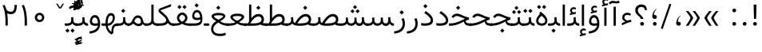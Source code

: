 SplineFontDB: 3.0
FontName: Vazir-Light
FullName: Vazir Light
FamilyName: Vazir
Weight: Light
Copyright: Copyright (c) 2003 by Bitstream, Inc. All Rights Reserved.\nDejaVu changes are in public domain\nChanges by Saber Rastikerdar are in public domain.\nNon-Arabic(Latin) glyphs and data in extended version are imported from Roboto font under the Apache License, Version 2.0.
Version: 17.0.0
ItalicAngle: 0
UnderlinePosition: -500
UnderlineWidth: 100
Ascent: 1638
Descent: 410
InvalidEm: 0
LayerCount: 2
Layer: 0 1 "Back" 1
Layer: 1 1 "Fore" 0
PreferredKerning: 4
XUID: [1021 502 1027637223 12602068]
UniqueID: 4041861
UseUniqueID: 1
FSType: 0
OS2Version: 1
OS2_WeightWidthSlopeOnly: 0
OS2_UseTypoMetrics: 1
CreationTime: 1431850356
ModificationTime: 1515393974
PfmFamily: 33
TTFWeight: 300
TTFWidth: 5
LineGap: 0
VLineGap: 0
Panose: 2 11 6 3 3 8 4 2 2 4
OS2TypoAscent: 2100
OS2TypoAOffset: 0
OS2TypoDescent: -1100
OS2TypoDOffset: 0
OS2TypoLinegap: 0
OS2WinAscent: 2100
OS2WinAOffset: 0
OS2WinDescent: 1100
OS2WinDOffset: 0
HheadAscent: 2100
HheadAOffset: 0
HheadDescent: -1100
HheadDOffset: 0
OS2SubXSize: 1331
OS2SubYSize: 1433
OS2SubXOff: 0
OS2SubYOff: 286
OS2SupXSize: 1331
OS2SupYSize: 1433
OS2SupXOff: 0
OS2SupYOff: 983
OS2StrikeYSize: 102
OS2StrikeYPos: 530
OS2CapHeight: 1638
OS2XHeight: 1082
OS2Vendor: 'PfEd'
OS2CodePages: 00000041.20080000
OS2UnicodeRanges: 80002003.80000000.00000008.00000000
Lookup: 1 9 0 "'fina' Terminal Forms in Arabic lookup 9" { "'fina' Terminal Forms in Arabic lookup 9 subtable"  } ['fina' ('arab' <'KUR ' 'SND ' 'URD ' 'dflt' > ) ]
Lookup: 1 9 0 "'medi' Medial Forms in Arabic lookup 11" { "'medi' Medial Forms in Arabic lookup 11 subtable"  } ['medi' ('arab' <'KUR ' 'SND ' 'URD ' 'dflt' > ) ]
Lookup: 1 9 0 "'init' Initial Forms in Arabic lookup 13" { "'init' Initial Forms in Arabic lookup 13 subtable"  } ['init' ('arab' <'KUR ' 'SND ' 'URD ' 'dflt' > ) ]
Lookup: 4 1 1 "'rlig' Required Ligatures in Arabic lookup 14" { "'rlig' Required Ligatures in Arabic lookup 14 subtable"  } ['rlig' ('arab' <'KUR ' 'dflt' > ) ]
Lookup: 4 1 1 "'rlig' Required Ligatures in Arabic lookup 15" { "'rlig' Required Ligatures in Arabic lookup 15 subtable"  } ['rlig' ('arab' <'KUR ' 'SND ' 'URD ' 'dflt' > ) ]
Lookup: 4 9 1 "'rlig' Required Ligatures in Arabic lookup 16" { "'rlig' Required Ligatures in Arabic lookup 16 subtable"  } ['rlig' ('arab' <'KUR ' 'SND ' 'URD ' 'dflt' > ) ]
Lookup: 4 9 1 "'liga' Standard Ligatures in Arabic lookup 17" { "'liga' Standard Ligatures in Arabic lookup 17 subtable"  } ['liga' ('arab' <'KUR ' 'SND ' 'URD ' 'dflt' > ) ]
Lookup: 4 1 1 "'liga' Standard Ligatures in Arabic lookup 19" { "'liga' Standard Ligatures in Arabic lookup 19 subtable"  } ['liga' ('arab' <'KUR ' 'SND ' 'URD ' 'dflt' > ) ]
Lookup: 262 1 0 "'mkmk' Mark to Mark in Arabic lookup 0" { "'mkmk' Mark to Mark in Arabic lookup 0 subtable"  } ['mkmk' ('arab' <'KUR ' 'SND ' 'URD ' 'dflt' > ) ]
Lookup: 262 1 0 "'mkmk' Mark to Mark in Arabic lookup 1" { "'mkmk' Mark to Mark in Arabic lookup 1 subtable"  } ['mkmk' ('arab' <'KUR ' 'SND ' 'URD ' 'dflt' > ) ]
Lookup: 262 4 0 "'mkmk' Mark to Mark lookup 4" { "'mkmk' Mark to Mark lookup 4 anchor 0"  "'mkmk' Mark to Mark lookup 4 anchor 1"  } ['mkmk' ('cyrl' <'MKD ' 'SRB ' 'dflt' > 'grek' <'dflt' > 'latn' <'ISM ' 'KSM ' 'LSM ' 'MOL ' 'NSM ' 'ROM ' 'SKS ' 'SSM ' 'dflt' > ) ]
Lookup: 261 1 0 "'mark' Mark Positioning lookup 5" { "'mark' Mark Positioning lookup 5 subtable"  } ['mark' ('arab' <'KUR ' 'SND ' 'URD ' 'dflt' > 'hebr' <'dflt' > 'nko ' <'dflt' > ) ]
Lookup: 260 1 0 "'mark' Mark Positioning lookup 6" { "'mark' Mark Positioning lookup 6 subtable"  } ['mark' ('arab' <'KUR ' 'SND ' 'URD ' 'dflt' > 'hebr' <'dflt' > 'nko ' <'dflt' > ) ]
Lookup: 260 1 0 "'mark' Mark Positioning lookup 7" { "'mark' Mark Positioning lookup 7 subtable"  } ['mark' ('arab' <'KUR ' 'SND ' 'URD ' 'dflt' > 'hebr' <'dflt' > 'nko ' <'dflt' > ) ]
Lookup: 261 1 0 "'mark' Mark Positioning lookup 8" { "'mark' Mark Positioning lookup 8 subtable"  } ['mark' ('arab' <'KUR ' 'SND ' 'URD ' 'dflt' > 'hebr' <'dflt' > 'nko ' <'dflt' > ) ]
Lookup: 260 1 0 "'mark' Mark Positioning lookup 9" { "'mark' Mark Positioning lookup 9 subtable"  } ['mark' ('arab' <'KUR ' 'SND ' 'URD ' 'dflt' > 'hebr' <'dflt' > 'nko ' <'dflt' > ) ]
Lookup: 258 9 0 "'kern' Horizontal Kerning lookup 15" { "'kern' Horizontal Kerning lookup 15-2" [307,30,2] "'kern' Horizontal Kerning lookup 15-1" [307,30,2] "'kern' Horizontal Kerning lookup 15-3" [307,30,2] } ['kern' ('DFLT' <'dflt' > 'arab' <'KUR ' 'SND ' 'URD ' 'dflt' > 'armn' <'dflt' > 'brai' <'dflt' > 'cans' <'dflt' > 'cher' <'dflt' > 'cyrl' <'MKD ' 'SRB ' 'dflt' > 'geor' <'dflt' > 'grek' <'dflt' > 'hani' <'dflt' > 'hebr' <'dflt' > 'kana' <'dflt' > 'lao ' <'dflt' > 'latn' <'ISM ' 'KSM ' 'LSM ' 'MOL ' 'NSM ' 'ROM ' 'SKS ' 'SSM ' 'dflt' > 'math' <'dflt' > 'nko ' <'dflt' > 'ogam' <'dflt' > 'runr' <'dflt' > 'tfng' <'dflt' > 'thai' <'dflt' > ) ]
MarkAttachClasses: 5
"MarkClass-1" 307 gravecomb acutecomb uni0302 tildecomb uni0304 uni0305 uni0306 uni0307 uni0308 hookabovecomb uni030A uni030B uni030C uni030D uni030E uni030F uni0310 uni0311 uni0312 uni0313 uni0314 uni0315 uni033D uni033E uni033F uni0340 uni0341 uni0342 uni0343 uni0344 uni0346 uni034A uni034B uni034C uni0351 uni0352 uni0357
"MarkClass-2" 300 uni0316 uni0317 uni0318 uni0319 uni031C uni031D uni031E uni031F uni0320 uni0321 uni0322 dotbelowcomb uni0324 uni0325 uni0326 uni0329 uni032A uni032B uni032C uni032D uni032E uni032F uni0330 uni0331 uni0332 uni0333 uni0339 uni033A uni033B uni033C uni0345 uni0347 uni0348 uni0349 uni034D uni034E uni0353
"MarkClass-3" 7 uni0327
"MarkClass-4" 7 uni0328
DEI: 91125
TtTable: prep
PUSHW_1
 640
NPUSHB
 255
 251
 254
 3
 250
 20
 3
 249
 37
 3
 248
 50
 3
 247
 150
 3
 246
 14
 3
 245
 254
 3
 244
 254
 3
 243
 37
 3
 242
 14
 3
 241
 150
 3
 240
 37
 3
 239
 138
 65
 5
 239
 254
 3
 238
 150
 3
 237
 150
 3
 236
 250
 3
 235
 250
 3
 234
 254
 3
 233
 58
 3
 232
 66
 3
 231
 254
 3
 230
 50
 3
 229
 228
 83
 5
 229
 150
 3
 228
 138
 65
 5
 228
 83
 3
 227
 226
 47
 5
 227
 250
 3
 226
 47
 3
 225
 254
 3
 224
 254
 3
 223
 50
 3
 222
 20
 3
 221
 150
 3
 220
 254
 3
 219
 18
 3
 218
 125
 3
 217
 187
 3
 216
 254
 3
 214
 138
 65
 5
 214
 125
 3
 213
 212
 71
 5
 213
 125
 3
 212
 71
 3
 211
 210
 27
 5
 211
 254
 3
 210
 27
 3
 209
 254
 3
 208
 254
 3
 207
 254
 3
 206
 254
 3
 205
 150
 3
 204
 203
 30
 5
 204
 254
 3
 203
 30
 3
 202
 50
 3
 201
 254
 3
 198
 133
 17
 5
 198
 28
 3
 197
 22
 3
 196
 254
 3
 195
 254
 3
 194
 254
 3
 193
 254
 3
 192
 254
 3
 191
 254
 3
 190
 254
 3
 189
 254
 3
 188
 254
 3
 187
 254
 3
 186
 17
 3
 185
 134
 37
 5
 185
 254
 3
 184
 183
 187
 5
 184
 254
 3
 183
 182
 93
 5
 183
 187
 3
 183
 128
 4
 182
 181
 37
 5
 182
 93
NPUSHB
 255
 3
 182
 64
 4
 181
 37
 3
 180
 254
 3
 179
 150
 3
 178
 254
 3
 177
 254
 3
 176
 254
 3
 175
 254
 3
 174
 100
 3
 173
 14
 3
 172
 171
 37
 5
 172
 100
 3
 171
 170
 18
 5
 171
 37
 3
 170
 18
 3
 169
 138
 65
 5
 169
 250
 3
 168
 254
 3
 167
 254
 3
 166
 254
 3
 165
 18
 3
 164
 254
 3
 163
 162
 14
 5
 163
 50
 3
 162
 14
 3
 161
 100
 3
 160
 138
 65
 5
 160
 150
 3
 159
 254
 3
 158
 157
 12
 5
 158
 254
 3
 157
 12
 3
 156
 155
 25
 5
 156
 100
 3
 155
 154
 16
 5
 155
 25
 3
 154
 16
 3
 153
 10
 3
 152
 254
 3
 151
 150
 13
 5
 151
 254
 3
 150
 13
 3
 149
 138
 65
 5
 149
 150
 3
 148
 147
 14
 5
 148
 40
 3
 147
 14
 3
 146
 250
 3
 145
 144
 187
 5
 145
 254
 3
 144
 143
 93
 5
 144
 187
 3
 144
 128
 4
 143
 142
 37
 5
 143
 93
 3
 143
 64
 4
 142
 37
 3
 141
 254
 3
 140
 139
 46
 5
 140
 254
 3
 139
 46
 3
 138
 134
 37
 5
 138
 65
 3
 137
 136
 11
 5
 137
 20
 3
 136
 11
 3
 135
 134
 37
 5
 135
 100
 3
 134
 133
 17
 5
 134
 37
 3
 133
 17
 3
 132
 254
 3
 131
 130
 17
 5
 131
 254
 3
 130
 17
 3
 129
 254
 3
 128
 254
 3
 127
 254
 3
NPUSHB
 255
 126
 125
 125
 5
 126
 254
 3
 125
 125
 3
 124
 100
 3
 123
 84
 21
 5
 123
 37
 3
 122
 254
 3
 121
 254
 3
 120
 14
 3
 119
 12
 3
 118
 10
 3
 117
 254
 3
 116
 250
 3
 115
 250
 3
 114
 250
 3
 113
 250
 3
 112
 254
 3
 111
 254
 3
 110
 254
 3
 108
 33
 3
 107
 254
 3
 106
 17
 66
 5
 106
 83
 3
 105
 254
 3
 104
 125
 3
 103
 17
 66
 5
 102
 254
 3
 101
 254
 3
 100
 254
 3
 99
 254
 3
 98
 254
 3
 97
 58
 3
 96
 250
 3
 94
 12
 3
 93
 254
 3
 91
 254
 3
 90
 254
 3
 89
 88
 10
 5
 89
 250
 3
 88
 10
 3
 87
 22
 25
 5
 87
 50
 3
 86
 254
 3
 85
 84
 21
 5
 85
 66
 3
 84
 21
 3
 83
 1
 16
 5
 83
 24
 3
 82
 20
 3
 81
 74
 19
 5
 81
 254
 3
 80
 11
 3
 79
 254
 3
 78
 77
 16
 5
 78
 254
 3
 77
 16
 3
 76
 254
 3
 75
 74
 19
 5
 75
 254
 3
 74
 73
 16
 5
 74
 19
 3
 73
 29
 13
 5
 73
 16
 3
 72
 13
 3
 71
 254
 3
 70
 150
 3
 69
 150
 3
 68
 254
 3
 67
 2
 45
 5
 67
 250
 3
 66
 187
 3
 65
 75
 3
 64
 254
 3
 63
 254
 3
 62
 61
 18
 5
 62
 20
 3
 61
 60
 15
 5
 61
 18
 3
 60
 59
 13
 5
 60
NPUSHB
 255
 15
 3
 59
 13
 3
 58
 254
 3
 57
 254
 3
 56
 55
 20
 5
 56
 250
 3
 55
 54
 16
 5
 55
 20
 3
 54
 53
 11
 5
 54
 16
 3
 53
 11
 3
 52
 30
 3
 51
 13
 3
 50
 49
 11
 5
 50
 254
 3
 49
 11
 3
 48
 47
 11
 5
 48
 13
 3
 47
 11
 3
 46
 45
 9
 5
 46
 16
 3
 45
 9
 3
 44
 50
 3
 43
 42
 37
 5
 43
 100
 3
 42
 41
 18
 5
 42
 37
 3
 41
 18
 3
 40
 39
 37
 5
 40
 65
 3
 39
 37
 3
 38
 37
 11
 5
 38
 15
 3
 37
 11
 3
 36
 254
 3
 35
 254
 3
 34
 15
 3
 33
 1
 16
 5
 33
 18
 3
 32
 100
 3
 31
 250
 3
 30
 29
 13
 5
 30
 100
 3
 29
 13
 3
 28
 17
 66
 5
 28
 254
 3
 27
 250
 3
 26
 66
 3
 25
 17
 66
 5
 25
 254
 3
 24
 100
 3
 23
 22
 25
 5
 23
 254
 3
 22
 1
 16
 5
 22
 25
 3
 21
 254
 3
 20
 254
 3
 19
 254
 3
 18
 17
 66
 5
 18
 254
 3
 17
 2
 45
 5
 17
 66
 3
 16
 125
 3
 15
 100
 3
 14
 254
 3
 13
 12
 22
 5
 13
 254
 3
 12
 1
 16
 5
 12
 22
 3
 11
 254
 3
 10
 16
 3
 9
 254
 3
 8
 2
 45
 5
 8
 254
 3
 7
 20
 3
 6
 100
 3
 4
 1
 16
 5
 4
 254
 3
NPUSHB
 21
 3
 2
 45
 5
 3
 254
 3
 2
 1
 16
 5
 2
 45
 3
 1
 16
 3
 0
 254
 3
 1
PUSHW_1
 356
SCANCTRL
SCANTYPE
SVTCA[x-axis]
CALL
CALL
CALL
CALL
CALL
CALL
CALL
CALL
CALL
CALL
CALL
CALL
CALL
CALL
CALL
CALL
CALL
CALL
CALL
CALL
CALL
CALL
CALL
CALL
CALL
CALL
CALL
CALL
CALL
CALL
CALL
CALL
CALL
CALL
CALL
CALL
CALL
CALL
CALL
CALL
CALL
CALL
CALL
CALL
CALL
CALL
CALL
CALL
CALL
CALL
CALL
CALL
CALL
CALL
CALL
CALL
CALL
CALL
CALL
CALL
CALL
CALL
CALL
CALL
CALL
CALL
CALL
CALL
CALL
CALL
CALL
CALL
CALL
CALL
CALL
CALL
CALL
CALL
CALL
CALL
CALL
CALL
CALL
CALL
CALL
CALL
CALL
CALL
CALL
CALL
CALL
CALL
CALL
CALL
CALL
CALL
CALL
CALL
CALL
CALL
CALL
CALL
CALL
CALL
CALL
CALL
CALL
CALL
CALL
CALL
CALL
CALL
CALL
CALL
CALL
CALL
CALL
CALL
CALL
CALL
CALL
CALL
CALL
CALL
CALL
CALL
CALL
CALL
CALL
CALL
CALL
CALL
CALL
CALL
CALL
CALL
CALL
CALL
CALL
CALL
CALL
CALL
CALL
CALL
CALL
CALL
CALL
CALL
CALL
CALL
CALL
CALL
CALL
CALL
CALL
CALL
CALL
CALL
CALL
CALL
CALL
CALL
CALL
CALL
CALL
SVTCA[y-axis]
CALL
CALL
CALL
CALL
CALL
CALL
CALL
CALL
CALL
CALL
CALL
CALL
CALL
CALL
CALL
CALL
CALL
CALL
CALL
CALL
CALL
CALL
CALL
CALL
CALL
CALL
CALL
CALL
CALL
CALL
CALL
CALL
CALL
CALL
CALL
CALL
CALL
CALL
CALL
CALL
CALL
CALL
CALL
CALL
CALL
CALL
CALL
CALL
CALL
CALL
CALL
CALL
CALL
CALL
CALL
CALL
CALL
CALL
CALL
CALL
CALL
CALL
CALL
CALL
CALL
CALL
CALL
CALL
CALL
CALL
CALL
CALL
CALL
CALL
CALL
CALL
CALL
CALL
CALL
CALL
CALL
CALL
CALL
CALL
CALL
CALL
CALL
CALL
CALL
CALL
CALL
CALL
CALL
CALL
CALL
CALL
CALL
CALL
CALL
CALL
CALL
CALL
CALL
CALL
CALL
CALL
CALL
CALL
CALL
CALL
CALL
CALL
CALL
CALL
CALL
CALL
CALL
CALL
CALL
CALL
CALL
CALL
CALL
CALL
CALL
CALL
CALL
CALL
CALL
CALL
CALL
CALL
CALL
CALL
CALL
CALL
CALL
CALL
CALL
CALL
CALL
CALL
CALL
CALL
CALL
CALL
CALL
CALL
CALL
CALL
CALL
CALL
CALL
CALL
CALL
CALL
CALL
SCVTCI
EndTTInstrs
TtTable: fpgm
PUSHB_8
 7
 6
 5
 4
 3
 2
 1
 0
FDEF
DUP
SRP0
PUSHB_1
 2
CINDEX
MD[grid]
ABS
PUSHB_1
 64
LTEQ
IF
DUP
MDRP[min,grey]
EIF
POP
ENDF
FDEF
PUSHB_1
 2
CINDEX
MD[grid]
ABS
PUSHB_1
 64
LTEQ
IF
DUP
MDRP[min,grey]
EIF
POP
ENDF
FDEF
DUP
SRP0
SPVTL[orthog]
DUP
PUSHB_1
 0
LT
PUSHB_1
 13
JROF
DUP
PUSHW_1
 -1
LT
IF
SFVTCA[y-axis]
ELSE
SFVTCA[x-axis]
EIF
PUSHB_1
 5
JMPR
PUSHB_1
 3
CINDEX
SFVTL[parallel]
PUSHB_1
 4
CINDEX
SWAP
MIRP[black]
DUP
PUSHB_1
 0
LT
PUSHB_1
 13
JROF
DUP
PUSHW_1
 -1
LT
IF
SFVTCA[y-axis]
ELSE
SFVTCA[x-axis]
EIF
PUSHB_1
 5
JMPR
PUSHB_1
 3
CINDEX
SFVTL[parallel]
MIRP[black]
ENDF
FDEF
MPPEM
LT
IF
DUP
PUSHB_1
 253
RCVT
WCVTP
EIF
POP
ENDF
FDEF
PUSHB_1
 2
CINDEX
RCVT
ADD
WCVTP
ENDF
FDEF
MPPEM
GTEQ
IF
PUSHB_1
 2
CINDEX
PUSHB_1
 2
CINDEX
RCVT
WCVTP
EIF
POP
POP
ENDF
FDEF
RCVT
WCVTP
ENDF
FDEF
PUSHB_1
 2
CINDEX
PUSHB_1
 2
CINDEX
MD[grid]
PUSHB_1
 5
CINDEX
PUSHB_1
 5
CINDEX
MD[grid]
ADD
PUSHB_1
 32
MUL
ROUND[Grey]
DUP
ROLL
SRP0
ROLL
SWAP
MSIRP[no-rp0]
ROLL
SRP0
NEG
MSIRP[no-rp0]
ENDF
EndTTInstrs
ShortTable: cvt  259
  309
  184
  203
  203
  193
  170
  156
  422
  184
  102
  0
  113
  203
  160
  690
  133
  117
  184
  195
  459
  393
  557
  203
  166
  240
  211
  170
  135
  203
  938
  1024
  330
  51
  203
  0
  217
  1282
  244
  340
  180
  156
  313
  276
  313
  1798
  1024
  1102
  1204
  1106
  1208
  1255
  1229
  55
  1139
  1229
  1120
  1139
  307
  930
  1366
  1446
  1366
  1337
  965
  530
  201
  31
  184
  479
  115
  186
  1001
  819
  956
  1092
  1038
  223
  973
  938
  229
  938
  1028
  0
  203
  143
  164
  123
  184
  20
  367
  127
  635
  594
  143
  199
  1485
  154
  154
  111
  203
  205
  414
  467
  240
  186
  387
  213
  152
  772
  584
  158
  469
  193
  203
  246
  131
  852
  639
  0
  819
  614
  211
  199
  164
  205
  143
  154
  115
  1024
  1493
  266
  254
  555
  164
  180
  156
  0
  98
  156
  0
  29
  813
  1493
  1493
  1493
  1520
  127
  123
  84
  164
  1720
  1556
  1827
  467
  184
  203
  166
  451
  492
  1683
  160
  211
  860
  881
  987
  389
  1059
  1192
  1096
  143
  313
  276
  313
  864
  143
  1493
  410
  1556
  1827
  1638
  377
  1120
  1120
  1120
  1147
  156
  0
  631
  1120
  426
  233
  1120
  1890
  123
  197
  127
  635
  0
  180
  594
  1485
  102
  188
  102
  119
  1552
  205
  315
  389
  905
  143
  123
  0
  29
  205
  1866
  1071
  156
  156
  0
  1917
  111
  0
  111
  821
  106
  111
  123
  174
  178
  45
  918
  143
  635
  246
  131
  852
  1591
  1526
  143
  156
  1249
  614
  143
  397
  758
  205
  836
  41
  102
  1262
  115
  0
  5120
  150
  27
  1403
  162
  225
EndShort
ShortTable: maxp 16
  1
  0
  6241
  852
  43
  104
  12
  2
  16
  153
  8
  0
  1045
  534
  8
  4
EndShort
LangName: 1033 "" "" "" "Vazir Light" "" "Version 17.0.0" "" "" "DejaVu fonts team - Redesigned by Saber Rastikerdar" "" "" "" "" "Changes by Saber Rastikerdar are in public domain.+AAoA-Glyphs and data from Roboto font are licensed under the Apache License, Version 2.0.+AAoACgAA-Fonts are (c) Bitstream (see below). DejaVu changes are in public domain. +AAoACgAA-Bitstream Vera Fonts Copyright+AAoA-------------------------------+AAoACgAA-Copyright (c) 2003 by Bitstream, Inc. All Rights Reserved. Bitstream Vera is+AAoA-a trademark of Bitstream, Inc.+AAoACgAA-Permission is hereby granted, free of charge, to any person obtaining a copy+AAoA-of the fonts accompanying this license (+ACIA-Fonts+ACIA) and associated+AAoA-documentation files (the +ACIA-Font Software+ACIA), to reproduce and distribute the+AAoA-Font Software, including without limitation the rights to use, copy, merge,+AAoA-publish, distribute, and/or sell copies of the Font Software, and to permit+AAoA-persons to whom the Font Software is furnished to do so, subject to the+AAoA-following conditions:+AAoACgAA-The above copyright and trademark notices and this permission notice shall+AAoA-be included in all copies of one or more of the Font Software typefaces.+AAoACgAA-The Font Software may be modified, altered, or added to, and in particular+AAoA-the designs of glyphs or characters in the Fonts may be modified and+AAoA-additional glyphs or characters may be added to the Fonts, only if the fonts+AAoA-are renamed to names not containing either the words +ACIA-Bitstream+ACIA or the word+AAoAIgAA-Vera+ACIA.+AAoACgAA-This License becomes null and void to the extent applicable to Fonts or Font+AAoA-Software that has been modified and is distributed under the +ACIA-Bitstream+AAoA-Vera+ACIA names.+AAoACgAA-The Font Software may be sold as part of a larger software package but no+AAoA-copy of one or more of the Font Software typefaces may be sold by itself.+AAoACgAA-THE FONT SOFTWARE IS PROVIDED +ACIA-AS IS+ACIA, WITHOUT WARRANTY OF ANY KIND, EXPRESS+AAoA-OR IMPLIED, INCLUDING BUT NOT LIMITED TO ANY WARRANTIES OF MERCHANTABILITY,+AAoA-FITNESS FOR A PARTICULAR PURPOSE AND NONINFRINGEMENT OF COPYRIGHT, PATENT,+AAoA-TRADEMARK, OR OTHER RIGHT. IN NO EVENT SHALL BITSTREAM OR THE GNOME+AAoA-FOUNDATION BE LIABLE FOR ANY CLAIM, DAMAGES OR OTHER LIABILITY, INCLUDING+AAoA-ANY GENERAL, SPECIAL, INDIRECT, INCIDENTAL, OR CONSEQUENTIAL DAMAGES,+AAoA-WHETHER IN AN ACTION OF CONTRACT, TORT OR OTHERWISE, ARISING FROM, OUT OF+AAoA-THE USE OR INABILITY TO USE THE FONT SOFTWARE OR FROM OTHER DEALINGS IN THE+AAoA-FONT SOFTWARE.+AAoACgAA-Except as contained in this notice, the names of Gnome, the Gnome+AAoA-Foundation, and Bitstream Inc., shall not be used in advertising or+AAoA-otherwise to promote the sale, use or other dealings in this Font Software+AAoA-without prior written authorization from the Gnome Foundation or Bitstream+AAoA-Inc., respectively. For further information, contact: fonts at gnome dot+AAoA-org. " "http://dejavu.sourceforge.net/wiki/index.php/License+AAoA-http://www.apache.org/licenses/LICENSE-2.0" "" "Vazir" "Light"
GaspTable: 2 8 2 65535 3 0
MATH:ScriptPercentScaleDown: 80
MATH:ScriptScriptPercentScaleDown: 60
MATH:DelimitedSubFormulaMinHeight: 7236
MATH:DisplayOperatorMinHeight: 4743
MATH:MathLeading: 0 
MATH:AxisHeight: 1512 
MATH:AccentBaseHeight: 2642 
MATH:FlattenedAccentBaseHeight: 3514 
MATH:SubscriptShiftDown: 0 
MATH:SubscriptTopMax: 2642 
MATH:SubscriptBaselineDropMin: 0 
MATH:SuperscriptShiftUp: 0 
MATH:SuperscriptShiftUpCramped: 0 
MATH:SuperscriptBottomMin: 2642 
MATH:SuperscriptBaselineDropMax: 0 
MATH:SubSuperscriptGapMin: 848 
MATH:SuperscriptBottomMaxWithSubscript: 2642 
MATH:SpaceAfterScript: 199 
MATH:UpperLimitGapMin: 0 
MATH:UpperLimitBaselineRiseMin: 0 
MATH:LowerLimitGapMin: 0 
MATH:LowerLimitBaselineDropMin: 0 
MATH:StackTopShiftUp: 0 
MATH:StackTopDisplayStyleShiftUp: 0 
MATH:StackBottomShiftDown: 0 
MATH:StackBottomDisplayStyleShiftDown: 0 
MATH:StackGapMin: 635 
MATH:StackDisplayStyleGapMin: 1482 
MATH:StretchStackTopShiftUp: 0 
MATH:StretchStackBottomShiftDown: 0 
MATH:StretchStackGapAboveMin: 0 
MATH:StretchStackGapBelowMin: 0 
MATH:FractionNumeratorShiftUp: 0 
MATH:FractionNumeratorDisplayStyleShiftUp: 0 
MATH:FractionDenominatorShiftDown: 0 
MATH:FractionDenominatorDisplayStyleShiftDown: 0 
MATH:FractionNumeratorGapMin: 212 
MATH:FractionNumeratorDisplayStyleGapMin: 635 
MATH:FractionRuleThickness: 212 
MATH:FractionDenominatorGapMin: 212 
MATH:FractionDenominatorDisplayStyleGapMin: 635 
MATH:SkewedFractionHorizontalGap: 0 
MATH:SkewedFractionVerticalGap: 0 
MATH:OverbarVerticalGap: 635 
MATH:OverbarRuleThickness: 212 
MATH:OverbarExtraAscender: 212 
MATH:UnderbarVerticalGap: 635 
MATH:UnderbarRuleThickness: 212 
MATH:UnderbarExtraDescender: 212 
MATH:RadicalVerticalGap: 212 
MATH:RadicalDisplayStyleVerticalGap: 872 
MATH:RadicalRuleThickness: 212 
MATH:RadicalExtraAscender: 212 
MATH:RadicalKernBeforeDegree: 1337 
MATH:RadicalKernAfterDegree: -6307 
MATH:RadicalDegreeBottomRaisePercent: 143
MATH:MinConnectorOverlap: 40
Encoding: UnicodeBmp
Compacted: 1
UnicodeInterp: none
NameList: Adobe Glyph List
DisplaySize: -48
AntiAlias: 1
FitToEm: 1
WinInfo: 0 25 13
BeginPrivate: 6
BlueScale 8 0.039625
StdHW 5 [162]
StdVW 5 [163]
StemSnapH 9 [162 225]
StemSnapV 13 [156 163 226]
ExpansionFactor 4 0.06
EndPrivate
TeXData: 1 0 0 307200 153600 102400 553984 -1048576 102400 783286 444596 497025 792723 393216 433062 380633 303038 157286 324010 404750 52429 2506097 1059062 262144
AnchorClass2: "Anchor-0" "'mkmk' Mark to Mark in Arabic lookup 0 subtable" "Anchor-1" "'mkmk' Mark to Mark in Arabic lookup 1 subtable" "Anchor-2"""  "Anchor-3"""  "Anchor-4" "'mkmk' Mark to Mark lookup 4 anchor 0" "Anchor-5" "'mkmk' Mark to Mark lookup 4 anchor 1" "Anchor-6" "'mark' Mark Positioning lookup 5 subtable" "Anchor-7" "'mark' Mark Positioning lookup 6 subtable" "Anchor-8" "'mark' Mark Positioning lookup 7 subtable" "Anchor-9" "'mark' Mark Positioning lookup 8 subtable" "Anchor-10" "'mark' Mark Positioning lookup 9 subtable" "Anchor-11"""  "Anchor-12"""  "Anchor-13"""  "Anchor-14"""  "Anchor-15"""  "Anchor-16"""  "Anchor-17"""  "Anchor-18"""  "Anchor-19""" 
BeginChars: 65566 300

StartChar: space
Encoding: 32 32 0
GlifName: space
Width: 560
VWidth: 2532
GlyphClass: 2
Flags: W
LayerCount: 2
EndChar

StartChar: exclam
Encoding: 33 33 1
GlifName: exclam
Width: 641
VWidth: 2764
GlyphClass: 2
Flags: W
LayerCount: 2
Fore
SplineSet
200.091796875 140.493164062 m 0,0,1
 200.091796875 165.634095091 200.091796875 165.634095091 208.793770384 186.596232983 c 0,2,3
 217.495743894 207.558370876 217.495743894 207.558370876 235.354779191 225.416966382 c 0,4,5
 270.61663194 260.6796875 270.61663194 260.6796875 320.278320312 260.6796875 c 0,6,7
 369.940985247 260.6796875 369.940985247 260.6796875 405.202837993 225.416966385 c 0,8,9
 440.463867188 190.155068821 440.463867188 190.155068821 440.463867188 140.493164062 c 0,10,11
 440.463867188 90.831259304 440.463867188 90.831259304 405.202837996 55.5693617429 c 0,12,13
 369.940985247 20.306640625 369.940985247 20.306640625 320.278320312 20.306640625 c 0,14,15
 311.447468003 20.306640625 311.447468003 20.306640625 303.177840231 21.3714170222 c 0,16,17
 294.908212458 22.4361934194 294.908212458 22.4361934194 287.142762798 24.5693386619 c 0,18,19
 279.377313137 26.7024839045 279.377313137 26.7024839045 272.068962731 29.9291800171 c 0,20,21
 264.760612326 33.1558761297 264.760612326 33.1558761297 257.899317031 37.4555233529 c 0,22,23
 251.038021737 41.7551705762 251.038021737 41.7551705762 244.529700416 47.1771431424 c 0,24,25
 219.947018712 67.6562907927 219.947018712 67.6562907927 208.839101361 94.4169821974 c 0,26,27
 204.472529666 104.935803854 204.472529666 104.935803854 202.282163271 116.41025287 c 0,28,29
 200.091796875 127.884701886 200.091796875 127.884701886 200.091796875 140.493164062 c 0,0,1
228.569702106 1392.07128906 m 1,30,-1
 415.22340229 1392.07128906 l 1,31,-1
 391.473800769 464.32421875 l 1,32,-1
 253.504607964 464.32421875 l 1,33,-1
 228.569702106 1392.07128906 l 1,30,-1
EndSplineSet
EndChar

StartChar: period
Encoding: 46 46 2
GlifName: period
Width: 641
VWidth: 2764
GlyphClass: 2
Flags: W
LayerCount: 2
Fore
SplineSet
200.091796875 140.493164062 m 0,0,1
 200.091796875 165.634095091 200.091796875 165.634095091 208.793770384 186.596232983 c 128,-1,2
 217.495743894 207.558370876 217.495743894 207.558370876 235.354779191 225.416966382 c 0,3,4
 270.61663194 260.6796875 270.61663194 260.6796875 320.278320312 260.6796875 c 128,-1,5
 369.940985247 260.6796875 369.940985247 260.6796875 405.202837993 225.416966385 c 128,-1,6
 440.463867188 190.155068821 440.463867188 190.155068821 440.463867188 140.493164062 c 128,-1,7
 440.463867188 90.831259304 440.463867188 90.831259304 405.202837996 55.5693617429 c 128,-1,8
 369.940985247 20.306640625 369.940985247 20.306640625 320.278320312 20.306640625 c 0,9,10
 311.447468003 20.306640625 311.447468003 20.306640625 303.177840231 21.3714170222 c 128,-1,11
 294.908212458 22.4361934194 294.908212458 22.4361934194 287.142762798 24.5693386619 c 128,-1,12
 279.377313137 26.7024839045 279.377313137 26.7024839045 272.068962731 29.9291800171 c 128,-1,13
 264.760612326 33.1558761297 264.760612326 33.1558761297 257.899317031 37.4555233529 c 128,-1,14
 251.038021737 41.7551705762 251.038021737 41.7551705762 244.529700416 47.1771431424 c 0,15,16
 219.947018712 67.6562907927 219.947018712 67.6562907927 208.839101361 94.4169821974 c 0,17,18
 204.472529666 104.935803854 204.472529666 104.935803854 202.282163271 116.41025287 c 128,-1,19
 200.091796875 127.884701886 200.091796875 127.884701886 200.091796875 140.493164062 c 0,0,1
EndSplineSet
EndChar

StartChar: colon
Encoding: 58 58 3
GlifName: colon
Width: 641
VWidth: 2764
GlyphClass: 2
Flags: W
LayerCount: 2
Fore
SplineSet
200.091796875 1010.49316406 m 0,0,1
 200.091796875 1060.15485244 200.091796875 1060.15485244 235.354779191 1095.41696638 c 0,2,3
 244.299710404 1104.36211788 244.299710404 1104.36211788 253.958244254 1110.97734997 c 128,-1,4
 263.616778104 1117.59258207 263.616778104 1117.59258207 274.182885902 1121.97800294 c 128,-1,5
 284.748993699 1126.36342381 284.748993699 1126.36342381 296.219359141 1128.52155565 c 128,-1,6
 307.689724583 1130.6796875 307.689724583 1130.6796875 320.278320312 1130.6796875 c 0,7,8
 345.419641459 1130.6796875 345.419641459 1130.6796875 366.382110581 1121.97767598 c 128,-1,9
 387.344579702 1113.27566446 387.344579702 1113.27566446 405.202837993 1095.41696639 c 0,10,11
 414.147531393 1086.4720527 414.147531393 1086.4720527 420.762436865 1076.81351463 c 128,-1,12
 427.377342337 1067.15497656 427.377342337 1067.15497656 431.762564407 1056.58883695 c 128,-1,13
 436.147786478 1046.02269735 436.147786478 1046.02269735 438.305826833 1034.55226385 c 128,-1,14
 440.463867188 1023.08183035 440.463867188 1023.08183035 440.463867188 1010.49316406 c 0,15,16
 440.463867188 960.831259304 440.463867188 960.831259304 405.202837996 925.569361743 c 0,17,18
 387.343925909 907.710009856 387.343925909 907.710009856 366.38124217 899.008325241 c 128,-1,19
 345.418558432 890.306640625 345.418558432 890.306640625 320.278320312 890.306640625 c 0,20,21
 309.241327814 890.306640625 309.241327814 890.306640625 299.077376346 891.966306576 c 128,-1,22
 288.913424878 893.625972526 288.913424878 893.625972526 279.486744926 896.981398464 c 128,-1,23
 270.060064974 900.336824401 270.060064974 900.336824401 261.363595468 905.367407881 c 128,-1,24
 252.667125963 910.397991362 252.667125963 910.397991362 244.529700417 917.177143142 c 0,25,26
 238.301303502 922.365847189 238.301303502 922.365847189 232.970865329 927.907771217 c 128,-1,27
 227.640427155 933.449695245 227.640427155 933.449695245 223.200606295 939.350385206 c 128,-1,28
 218.760785435 945.251075168 218.760785435 945.251075168 215.18499371 951.497228199 c 128,-1,29
 211.609201986 957.74338123 211.609201986 957.74338123 208.839101361 964.416982197 c 0,30,31
 205.931852913 971.420377556 205.931852913 971.420377556 203.994682181 978.811899045 c 128,-1,32
 202.057511449 986.203420533 202.057511449 986.203420533 201.074654162 994.136880497 c 128,-1,33
 200.091796875 1002.07034046 200.091796875 1002.07034046 200.091796875 1010.49316406 c 0,0,1
200.091796875 140.493164062 m 0,34,35
 200.091796875 165.634095091 200.091796875 165.634095091 208.793770384 186.596232983 c 128,-1,36
 217.495743894 207.558370876 217.495743894 207.558370876 235.354779191 225.416966382 c 0,37,38
 270.61663194 260.6796875 270.61663194 260.6796875 320.278320312 260.6796875 c 128,-1,39
 369.940985247 260.6796875 369.940985247 260.6796875 405.202837993 225.416966385 c 128,-1,40
 440.463867188 190.155068821 440.463867188 190.155068821 440.463867188 140.493164062 c 128,-1,41
 440.463867188 90.831259304 440.463867188 90.831259304 405.202837996 55.5693617429 c 128,-1,42
 369.940985247 20.306640625 369.940985247 20.306640625 320.278320312 20.306640625 c 0,43,44
 311.447468003 20.306640625 311.447468003 20.306640625 303.177840231 21.3714170222 c 128,-1,45
 294.908212458 22.4361934194 294.908212458 22.4361934194 287.142762798 24.5693386619 c 128,-1,46
 279.377313137 26.7024839045 279.377313137 26.7024839045 272.068962731 29.9291800171 c 128,-1,47
 264.760612326 33.1558761297 264.760612326 33.1558761297 257.899317031 37.4555233529 c 128,-1,48
 251.038021737 41.7551705762 251.038021737 41.7551705762 244.529700416 47.1771431424 c 0,49,50
 219.947018712 67.6562907927 219.947018712 67.6562907927 208.839101361 94.4169821974 c 0,51,52
 204.472529666 104.935803854 204.472529666 104.935803854 202.282163271 116.41025287 c 128,-1,53
 200.091796875 127.884701886 200.091796875 127.884701886 200.091796875 140.493164062 c 0,34,35
EndSplineSet
EndChar

StartChar: uni00A0
Encoding: 160 160 4
GlifName: uni00A_0
Width: 560
VWidth: 2532
GlyphClass: 2
Flags: W
LayerCount: 2
EndChar

StartChar: afii57388
Encoding: 1548 1548 5
GlifName: afii57388
Width: 739
VWidth: 2772
GlyphClass: 2
Flags: W
LayerCount: 2
Fore
SplineSet
250.205318538 287.041325561 m 0,0,1
 297.498636819 521.119365541 297.498636819 521.119365541 483.06677135 666.212435157 c 1,2,-1
 505.817555859 652.060444891 l 1,3,4
 356.708038847 508.475139209 356.708038847 508.475139209 341.028810618 290.274299755 c 2,5,-1
 339.857912594 273.979433187 l 1,6,-1
 356.193296484 274.200593287 l 2,7,8
 398.934967815 274.779260575 398.934967815 274.779260575 430.472375129 268.078343583 c 128,-1,9
 462.009782444 261.377426591 462.009782444 261.377426591 480.96560756 248.921116548 c 128,-1,10
 499.921432675 236.464806504 499.921432675 236.464806504 509.230161848 218.172272438 c 0,11,12
 526.915026727 182.64384607 526.915026727 182.64384607 526.089618972 148.292758858 c 0,13,14
 524.51605993 43.4850378298 524.51605993 43.4850378298 436.820269439 27.2996425672 c 0,15,16
 417.864140516 24.0010445715 417.864140516 24.0010445715 395.937289035 23.9070954731 c 0,17,18
 382.567294925 23.8511986353 382.567294925 23.8511986353 370.386118469 24.9166494716 c 128,-1,19
 358.204942014 25.9821003079 358.204942014 25.9821003079 347.235970097 28.1430670501 c 0,20,21
 275.813597385 42.2137906559 275.813597385 42.2137906559 251.069754376 105.034701274 c 128,-1,22
 226.325911366 167.855611892 226.325911366 167.855611892 250.205318538 287.041325561 c 0,0,1
EndSplineSet
EndChar

StartChar: uni0615
Encoding: 1557 1557 6
GlifName: uni0615
Width: -29
VWidth: 2714
GlyphClass: 4
Flags: W
AnchorPoint: "Anchor-10" 658.199 1624.46 mark 0
AnchorPoint: "Anchor-9" 658.199 1624.46 mark 0
AnchorPoint: "Anchor-1" 672.366 2447.86 basemark 0
AnchorPoint: "Anchor-1" 658.199 1624.46 mark 0
LayerCount: 2
Fore
SplineSet
912.769755624 1920.01350395 m 0,0,1
 912.769755624 1994.96856117 912.769755624 1994.96856117 836.782727051 1994.96856117 c 4,2,3
 730.412315598 1994.96856117 730.412315598 1994.96856117 541.2421875 1790.00390625 c 1,4,-1
 677.703125 1790.00390625 l 2,5,6
 781.798204784 1790.00390625 781.798204784 1790.00390625 845.899102392 1824.50195312 c 0,7,8
 912.769755624 1860.49063684 912.769755624 1860.49063684 912.769755624 1920.01350395 c 0,0,1
991.1328125 1928.79980469 m 0,9,10
 991.00004589 1714.07421875 991.00004589 1714.07421875 668.384765625 1714.07421875 c 2,11,-1
 354.936523438 1714.07421875 l 1,12,-1
 354.936523438 1790.00390625 l 1,13,-1
 462.987304688 1790.00390625 l 1,14,-1
 462.987304688 2322.15039062 l 1,15,-1
 540.234375 2321.18359375 l 1,16,-1
 539.275390625 1893.90234375 l 1,17,18
 703.078829305 2080.07964876 703.078829305 2080.07964876 840.555998274 2080.07964876 c 4,19,20
 990.947121021 2080.07964876 990.947121021 2080.07964876 991.1328125 1928.79980469 c 0,9,10
EndSplineSet
EndChar

StartChar: uni061B
Encoding: 1563 1563 7
GlifName: uni061B_
Width: 739
VWidth: 2772
GlyphClass: 2
Flags: W
LayerCount: 2
Fore
SplineSet
277.091796875 140.493164062 m 0,0,1
 277.091796875 157.276596962 277.091796875 157.276596962 280.949497371 172.13346267 c 128,-1,2
 284.807197866 186.990328378 284.807197866 186.990328378 292.619067004 200.241872672 c 128,-1,3
 300.430936142 213.493416965 300.430936142 213.493416965 312.354779191 225.416966382 c 0,4,5
 347.61663194 260.6796875 347.61663194 260.6796875 397.278320312 260.6796875 c 128,-1,6
 446.940985247 260.6796875 446.940985247 260.6796875 482.202837993 225.416966385 c 128,-1,7
 517.463867188 190.155068821 517.463867188 190.155068821 517.463867188 140.493164062 c 128,-1,8
 517.463867188 90.831259304 517.463867188 90.831259304 482.202837996 55.5693617429 c 128,-1,9
 446.940985247 20.306640625 446.940985247 20.306640625 397.278320312 20.306640625 c 0,10,11
 353.783988371 20.306640625 353.783988371 20.306640625 321.529700416 47.1771431424 c 0,12,13
 296.947018712 67.6562907927 296.947018712 67.6562907927 285.839101361 94.4169821974 c 0,14,15
 277.091796875 115.488738785 277.091796875 115.488738785 277.091796875 140.493164062 c 0,0,1
250.205318538 727.041325561 m 0,16,17
 297.498636819 961.119365541 297.498636819 961.119365541 483.06677135 1106.21243516 c 1,18,-1
 505.817555859 1092.06044489 l 1,19,20
 356.708038847 948.475139209 356.708038847 948.475139209 341.028810618 730.274299755 c 2,21,-1
 339.857912594 713.979433187 l 1,22,-1
 356.193296484 714.200593287 l 2,23,24
 374.720478354 714.451427514 374.720478354 714.451427514 391.168923048 713.340061771 c 128,-1,25
 407.617367742 712.228696029 407.617367742 712.228696029 421.501371001 709.869863477 c 128,-1,26
 435.385374259 707.511030924 435.385374259 707.511030924 447.304247596 703.898487737 c 128,-1,27
 459.223120933 700.28594455 459.223120933 700.28594455 468.829094721 695.61389019 c 128,-1,28
 478.435068508 690.941835831 478.435068508 690.941835831 486.180323986 685.119262417 c 128,-1,29
 493.925579463 679.296689003 493.925579463 679.296689003 499.609477277 672.602560055 c 128,-1,30
 505.29337509 665.908431106 505.29337509 665.908431106 509.230161848 658.172272438 c 0,31,32
 526.915026727 622.64384607 526.915026727 622.64384607 526.089618972 588.292758858 c 0,33,34
 525.605821501 556.069175895 525.605821501 556.069175895 517.712152389 532.778187548 c 128,-1,35
 509.818483277 509.487199201 509.818483277 509.487199201 493.792515773 494.097707455 c 128,-1,36
 477.766548269 478.708215709 477.766548269 478.708215709 453.553619715 471.318491075 c 128,-1,37
 429.340691162 463.928766441 429.340691162 463.928766441 395.937289035 463.907095473 c 0,38,39
 382.567294925 463.851198635 382.567294925 463.851198635 370.386118469 464.916649471 c 128,-1,40
 358.204942014 465.982100307 358.204942014 465.982100307 347.235970097 468.14306705 c 0,41,42
 275.813597385 482.213790656 275.813597385 482.213790656 251.069754376 545.034701274 c 128,-1,43
 226.325911366 607.855611892 226.325911366 607.855611892 250.205318538 727.041325561 c 0,16,17
EndSplineSet
EndChar

StartChar: uni061F
Encoding: 1567 1567 8
GlifName: uni061F_
Width: 974
VWidth: 2764
GlyphClass: 2
Flags: W
LayerCount: 2
Fore
SplineSet
433.091796875 140.493164062 m 0,0,1
 433.091796875 157.276596962 433.091796875 157.276596962 436.949497371 172.13346267 c 0,2,3
 440.807197866 186.990328378 440.807197866 186.990328378 448.619067004 200.241872672 c 0,4,5
 456.430936142 213.493416965 456.430936142 213.493416965 468.354779191 225.416966382 c 0,6,7
 503.61663194 260.6796875 503.61663194 260.6796875 553.278320312 260.6796875 c 0,8,9
 602.940985247 260.6796875 602.940985247 260.6796875 638.202837993 225.416966385 c 0,10,11
 673.463867188 190.155068821 673.463867188 190.155068821 673.463867188 140.493164062 c 0,12,13
 673.463867188 123.709727481 673.463867188 123.709727481 669.606291479 108.852700314 c 0,14,15
 665.74871577 93.995673148 665.74871577 93.995673148 657.937278627 80.7441660024 c 0,16,17
 650.125841483 67.4926588567 650.125841483 67.4926588567 638.202837996 55.5693617429 c 0,18,19
 620.343925909 37.7100098565 620.343925909 37.7100098565 599.38124217 29.0083252407 c 0,20,21
 578.418558432 20.306640625 578.418558432 20.306640625 553.278320312 20.306640625 c 0,22,23
 509.783988371 20.306640625 509.783988371 20.306640625 477.529700416 47.1771431424 c 0,24,25
 452.947018712 67.6562907927 452.947018712 67.6562907927 441.839101361 94.4169821974 c 0,26,27
 433.091796875 115.488738785 433.091796875 115.488738785 433.091796875 140.493164062 c 0,0,1
467.073392143 461.330218554 m 1,28,29
 460.167252585 554.657002771 460.167252585 554.657002771 288.783964956 688.984103461 c 0,30,31
 116.134601054 824.199662879 116.134601054 824.199662879 119.99691932 1034.69600839 c 0,32,33
 122.886201263 1177.23391756 122.886201263 1177.23391756 203.247813624 1269.07576026 c 0,34,35
 319.71711458 1399.98340431 319.71711458 1399.98340431 508.887241415 1399.5167296 c 0,36,37
 626.944586663 1399.02893346 626.944586663 1399.02893346 704.594526136 1358.6058576 c 0,38,39
 782.244465609 1318.18278174 782.244465609 1318.18278174 821.126163686 1236.766723 c 0,40,41
 860.007861763 1155.35066425 860.007861763 1155.35066425 860.983274707 1031.24981692 c 1,42,-1
 730.756051325 1031.24822922 l 1,43,44
 728.951104696 1132.29958955 728.951104696 1132.29958955 674.625833433 1184.12435136 c 0,45,46
 620.300562169 1235.94911318 620.300562169 1235.94911318 517.614038512 1235.89452522 c 0,47,48
 392.961657631 1236.00631829 392.961657631 1236.00631829 332.892320123 1163.63153811 c 0,49,50
 308.920280244 1135.01085156 308.920280244 1135.01085156 296.844756192 1098.68682903 c 0,51,52
 284.76923214 1062.36280649 284.76923214 1062.36280649 284.510859754 1019.05938816 c 0,53,54
 283.973631191 883.369628747 283.973631191 883.369628747 429.497730114 751.628767335 c 0,55,56
 459.346855189 724.507247555 459.346855189 724.507247555 485.211916012 698.730177304 c 0,57,58
 511.076976834 672.953107053 511.076976834 672.953107053 532.162167305 649.426507605 c 0,59,60
 553.247357775 625.899908157 553.247357775 625.899908157 570.369973182 603.923630011 c 0,61,62
 587.492588588 581.947351864 587.492588588 581.947351864 600.148863763 562.212758169 c 0,63,64
 612.805138938 542.478164474 612.805138938 542.478164474 621.500858842 524.514074394 c 0,65,66
 630.196578746 506.549984315 630.196578746 506.549984315 634.73948854 490.818792335 c 0,67,68
 639.282398334 475.087600356 639.282398334 475.087600356 639.886242046 461.332783764 c 1,69,-1
 467.073392143 461.330218554 l 1,28,29
EndSplineSet
EndChar

StartChar: uni0621
Encoding: 1569 1569 9
GlifName: uni0621
Width: 868
VWidth: 2952
GlyphClass: 2
Flags: W
AnchorPoint: "Anchor-7" 471.326 -95.646 basechar 0
AnchorPoint: "Anchor-10" 467.848 1181.06 basechar 0
LayerCount: 2
Fore
SplineSet
132.76953125 37.1979387515 m 1,0,-1
 132.76953125 181.617899582 l 1,1,2
 238.047972798 249.025894248 238.047972798 249.025894248 321.223870086 273.490425173 c 2,3,-1
 356.95303412 283.999446018 l 1,4,-1
 323.91405983 301.187781003 l 2,5,6
 153.014544209 390.097264013 153.014544209 390.097264013 153.256609929 540.539728286 c 0,7,8
 153.436647424 573.336124896 153.436647424 573.336124896 157.830942276 602.743057776 c 128,-1,9
 162.225237128 632.149990657 162.225237128 632.149990657 170.800742475 658.084941148 c 128,-1,10
 179.376247821 684.01989164 179.376247821 684.01989164 191.997136015 706.585083213 c 128,-1,11
 204.61802421 729.150274787 204.61802421 729.150274787 221.368956426 748.583299737 c 0,12,13
 270.304828709 805.018601125 270.304828709 805.018601125 333.445901424 833.036624832 c 128,-1,14
 396.586974139 861.054648538 396.586974139 861.054648538 475.265958312 861.105471716 c 0,15,16
 514.44676196 861.080834005 514.44676196 861.080834005 549.241790517 855.950418038 c 128,-1,17
 584.036819074 850.82000207 584.036819074 850.82000207 613.899069319 840.754212896 c 128,-1,18
 643.761319563 830.688423722 643.761319563 830.688423722 668.960942965 816.00676998 c 128,-1,19
 694.160566366 801.325116238 694.160566366 801.325116238 714.91157051 781.970967774 c 1,20,-1
 669.195101791 670.606615849 l 1,21,22
 630.082340216 695.349562881 630.082340216 695.349562881 584.471879432 707.604962714 c 128,-1,23
 538.861418649 719.860362548 538.861418649 719.860362548 486.909236932 719.735791363 c 0,24,25
 393.8749881 718.948719008 393.8749881 718.948719008 339.263288389 666.069613218 c 0,26,27
 314.232175183 641.807618405 314.232175183 641.807618405 301.554114727 610.164540742 c 128,-1,28
 288.876054272 578.521463078 288.876054272 578.521463078 288.731360515 540.572763202 c 0,29,30
 288.885311224 488.65498606 288.885311224 488.65498606 335.031685246 443.487330439 c 128,-1,31
 381.178059268 398.319674817 381.178059268 398.319674817 470.251930114 357.700698602 c 2,32,-1
 474.850906928 355.603498514 l 1,33,-1
 479.781225593 356.717407762 l 1,34,-1
 716.934192067 410.297490596 l 1,35,-1
 739.72754652 268.896215712 l 1,36,37
 495.889180074 235.026106606 495.889180074 235.026106606 132.76953125 37.1979387515 c 1,0,-1
EndSplineSet
EndChar

StartChar: uni0622
Encoding: 1570 1570 10
GlifName: uni0622
Width: 683
VWidth: 2703
GlyphClass: 3
Flags: W
AnchorPoint: "Anchor-10" 330.285 1754.66 basechar 0
AnchorPoint: "Anchor-7" 339.516 -232.154 basechar 0
LayerCount: 2
Fore
Refer: 15 1575 N 1 0 0 0.89919 87.9959 -0.359573 2
Refer: 54 1619 S 1 0 0 1 -147.933 -177.736 2
PairPos2: "'kern' Horizontal Kerning lookup 15-3" uniFB94 dx=81 dy=0 dh=81 dv=0 dx=0 dy=0 dh=0 dv=0
PairPos2: "'kern' Horizontal Kerning lookup 15-3" uniFEDB dx=81 dy=0 dh=81 dv=0 dx=0 dy=0 dh=0 dv=0
PairPos2: "'kern' Horizontal Kerning lookup 15-3" uni06AF dx=81 dy=0 dh=81 dv=0 dx=0 dy=0 dh=0 dv=0
PairPos2: "'kern' Horizontal Kerning lookup 15-3" uni06A9 dx=81 dy=0 dh=81 dv=0 dx=0 dy=0 dh=0 dv=0
LCarets2: 1 0
Ligature2: "'liga' Standard Ligatures in Arabic lookup 19 subtable" uni0627 uni0653
Substitution2: "'fina' Terminal Forms in Arabic lookup 9 subtable" uniFE82
EndChar

StartChar: uni0623
Encoding: 1571 1571 11
GlifName: uni0623
Width: 487
VWidth: 2703
GlyphClass: 3
Flags: W
AnchorPoint: "Anchor-10" 246.896 1895.68 basechar 0
AnchorPoint: "Anchor-7" 250.136 -238.029 basechar 0
LayerCount: 2
Fore
Refer: 15 1575 N 1 0 0 0.854231 4.60931 1.98658 2
Refer: 55 1620 S 1 0 0 1 -318.135 -402.782 2
LCarets2: 1 0
Ligature2: "'liga' Standard Ligatures in Arabic lookup 19 subtable" uni0627 uni0654
Substitution2: "'fina' Terminal Forms in Arabic lookup 9 subtable" uniFE84
EndChar

StartChar: afii57412
Encoding: 1572 1572 12
GlifName: afii57412
Width: 900
VWidth: 2703
GlyphClass: 3
Flags: W
AnchorPoint: "Anchor-7" 392.969 -647.998 basechar 0
AnchorPoint: "Anchor-10" 459.245 1561.43 basechar 0
LayerCount: 2
Fore
Refer: 55 1620 N 1 0 0 1 -110.36 -846.291 2
Refer: 43 1608 N 1 0 0 1 0 0 2
LCarets2: 1 0
Ligature2: "'liga' Standard Ligatures in Arabic lookup 19 subtable" uni0648 uni0654
Substitution2: "'fina' Terminal Forms in Arabic lookup 9 subtable" uniFE86
EndChar

StartChar: uni0625
Encoding: 1573 1573 13
GlifName: uni0625
Width: 487
VWidth: 2703
GlyphClass: 3
Flags: W
AnchorPoint: "Anchor-7" 247.479 -698.741 basechar 0
AnchorPoint: "Anchor-10" 251.465 1573.99 basechar 0
LayerCount: 2
Fore
Refer: 56 1621 N 1 0 0 1 -313.085 -184.689 2
Refer: 15 1575 N 1 0 0 1 0 0 2
LCarets2: 1 0
Ligature2: "'liga' Standard Ligatures in Arabic lookup 19 subtable" uni0627 uni0655
Substitution2: "'fina' Terminal Forms in Arabic lookup 9 subtable" uniFE88
EndChar

StartChar: afii57414
Encoding: 1574 1574 14
GlifName: afii57414
Width: 1514
VWidth: 2703
GlyphClass: 3
Flags: W
AnchorPoint: "Anchor-7" 595.902 -800.086 basechar 0
AnchorPoint: "Anchor-10" 611.99 1428.16 basechar 0
LayerCount: 2
Fore
Refer: 55 1620 S 1 0 0 1 -58.294 -1049.54 2
Refer: 44 1609 N 1 0 0 1 0 0 2
LCarets2: 1 0
Ligature2: "'liga' Standard Ligatures in Arabic lookup 19 subtable" uni064A uni0654
Substitution2: "'init' Initial Forms in Arabic lookup 13 subtable" uniFE8B
Substitution2: "'medi' Medial Forms in Arabic lookup 11 subtable" uniFE8C
Substitution2: "'fina' Terminal Forms in Arabic lookup 9 subtable" uniFE8A
EndChar

StartChar: uni0627
Encoding: 1575 1575 15
GlifName: uni0627
Width: 487
VWidth: 2952
GlyphClass: 2
Flags: W
AnchorPoint: "Anchor-10" 239.871 1543.46 basechar 0
AnchorPoint: "Anchor-7" 243.587 -236.365 basechar 0
LayerCount: 2
Fore
SplineSet
175.890625 1393.15039062 m 1,0,-1
 319.205078125 1393.15039062 l 1,1,-1
 319.205078125 15.751953125 l 1,2,-1
 175.890625 15.751953125 l 1,3,-1
 175.890625 1393.15039062 l 1,0,-1
EndSplineSet
Substitution2: "'fina' Terminal Forms in Arabic lookup 9 subtable" uniFE8E
EndChar

StartChar: uni0628
Encoding: 1576 1576 16
GlifName: uni0628
Width: 1837
VWidth: 2703
GlyphClass: 2
Flags: W
AnchorPoint: "Anchor-10" 924.559 1014.91 basechar 0
AnchorPoint: "Anchor-7" 941.557 -625.977 basechar 0
LayerCount: 2
Fore
Refer: 73 1646 N 1 0 0 1 0 0 2
Refer: 264 -1 N 1.07 0 0 1.07 835.185 -427.101 2
Substitution2: "'fina' Terminal Forms in Arabic lookup 9 subtable" uniFE90
Substitution2: "'medi' Medial Forms in Arabic lookup 11 subtable" uniFE92
Substitution2: "'init' Initial Forms in Arabic lookup 13 subtable" uniFE91
EndChar

StartChar: uni0629
Encoding: 1577 1577 17
GlifName: uni0629
Width: 942
VWidth: 2703
GlyphClass: 2
Flags: W
AnchorPoint: "Anchor-10" 450.727 1584.77 basechar 0
AnchorPoint: "Anchor-7" 450.721 -233.725 basechar 0
LayerCount: 2
Fore
Refer: 42 1607 N 1 0 0 1 0 0 2
Refer: 265 -1 S 1.07 0 0 1.07 189.229 1149.81 2
Substitution2: "'fina' Terminal Forms in Arabic lookup 9 subtable" uniFE94
EndChar

StartChar: uni062A
Encoding: 1578 1578 18
GlifName: uni062A_
Width: 1837
VWidth: 2703
GlyphClass: 2
Flags: W
AnchorPoint: "Anchor-7" 750.268 -236.468 basechar 0
AnchorPoint: "Anchor-10" 908.559 1343.66 basechar 0
LayerCount: 2
Fore
Refer: 73 1646 N 1 0 0 1 0 0 2
Refer: 265 -1 S 1.07 0 0 1.07 643.562 831.85 2
Substitution2: "'fina' Terminal Forms in Arabic lookup 9 subtable" uniFE96
Substitution2: "'medi' Medial Forms in Arabic lookup 11 subtable" uniFE98
Substitution2: "'init' Initial Forms in Arabic lookup 13 subtable" uniFE97
EndChar

StartChar: uni062B
Encoding: 1579 1579 19
GlifName: uni062B_
Width: 1837
VWidth: 2703
GlyphClass: 2
Flags: W
AnchorPoint: "Anchor-7" 750.268 -236.468 basechar 0
AnchorPoint: "Anchor-10" 928.266 1463.83 basechar 0
LayerCount: 2
Fore
Refer: 73 1646 N 1 0 0 1 0 0 2
Refer: 266 -1 S 1.07 0 0 1.07 643.562 790.477 2
Substitution2: "'fina' Terminal Forms in Arabic lookup 9 subtable" uniFE9A
Substitution2: "'medi' Medial Forms in Arabic lookup 11 subtable" uniFE9C
Substitution2: "'init' Initial Forms in Arabic lookup 13 subtable" uniFE9B
EndChar

StartChar: uni062C
Encoding: 1580 1580 20
GlifName: uni062C_
Width: 1366
VWidth: 2703
GlyphClass: 2
Flags: W
AnchorPoint: "Anchor-7" 580.833 -810.619 basechar 0
AnchorPoint: "Anchor-10" 649.478 1262.07 basechar 0
LayerCount: 2
Fore
Refer: 21 1581 N 1 0 0 1 0 0 2
Refer: 264 -1 N 1.07 0 0 1.07 701.95 -174.716 2
Substitution2: "'fina' Terminal Forms in Arabic lookup 9 subtable" uniFE9E
Substitution2: "'medi' Medial Forms in Arabic lookup 11 subtable" uniFEA0
Substitution2: "'init' Initial Forms in Arabic lookup 13 subtable" uniFE9F
EndChar

StartChar: uni062D
Encoding: 1581 1581 21
GlifName: uni062D_
Width: 1386
VWidth: 2952
GlyphClass: 2
Flags: W
AnchorPoint: "Anchor-7" 580.833 -810.619 basechar 0
AnchorPoint: "Anchor-10" 649.478 1262.07 basechar 0
LayerCount: 2
Fore
SplineSet
139.987304698 -144.852244704 m 0,0,1
 139.987304698 141.510938217 139.987304698 141.510938217 315.006971086 323.04245208 c 128,-1,2
 490.026637473 504.573965943 490.026637473 504.573965943 844.247748275 583.132182979 c 2,3,-1
 854.247748275 585.349956416 l 1,4,-1
 902.8232028 596.12289169 l 1,5,-1
 856.387434384 613.99326741 l 2,6,7
 847.817452825 617.2913455 847.817452825 617.2913455 832.273296747 623.403144186 c 128,-1,8
 816.72914067 629.514942871 816.72914067 629.514942871 794.2222539 638.436511334 c 128,-1,9
 771.71536713 647.358079797 771.71536713 647.358079797 742.507187659 658.986261356 c 0,10,11
 544.89080966 739.012605716 544.89080966 739.012605716 469.539547519 738.687663144 c 0,12,13
 349.182105412 739.021759214 349.182105412 739.021759214 271.790213212 639.335307083 c 2,14,-1
 251.270924154 612.904952839 l 1,15,-1
 123.048538882 676.207598892 l 1,16,-1
 131.279728076 689.800278625 l 2,17,18
 252.473537766 890.031275235 252.473537766 890.031275235 471.123024232 890.840948993 c 0,19,20
 594.558668269 890.995674535 594.558668269 890.995674535 768.420795875 806.544874533 c 0,21,22
 918.806439466 733.268016775 918.806439466 733.268016775 1036.88098708 693.32137034 c 128,-1,23
 1154.95553469 653.374723904 1154.95553469 653.374723904 1241.8152226 646.63010275 c 1,24,-1
 1230.93360927 501.063060826 l 1,25,26
 1062.49327108 489.90357825 1062.49327108 489.90357825 949.317439896 464.182316827 c 0,27,28
 279.993048008 308.917089633 279.993048008 308.917089633 280.249026859 -129.292603161 c 0,29,30
 280.119599322 -320.919461843 280.119599322 -320.919461843 418.504817261 -416.906300436 c 128,-1,31
 556.8900352 -512.893139029 556.8900352 -512.893139029 826.368776559 -512.783195612 c 0,32,33
 1036.80751737 -512.993809865 1036.80751737 -512.993809865 1232.37671296 -423.941492859 c 1,34,-1
 1262.35544873 -572.611665823 l 1,35,36
 1198.1678571 -602.698684826 1198.1678571 -602.698684826 1126.79222837 -622.800031789 c 128,-1,37
 1055.41659965 -642.901378752 1055.41659965 -642.901378752 976.551505126 -653.035248779 c 128,-1,38
 897.686410602 -663.169118805 897.686410602 -663.169118805 811.538009226 -663.249026567 c 0,39,40
 432.556065653 -663.004231616 432.556065653 -663.004231616 265.005922903 -482.114993994 c 0,41,42
 223.287584546 -437.063508963 223.287584546 -437.063508963 195.544490628 -384.798183421 c 128,-1,43
 167.80139671 -332.532857878 167.80139671 -332.532857878 153.894350704 -272.567092543 c 128,-1,44
 139.987304698 -212.601327208 139.987304698 -212.601327208 139.987304698 -144.852244704 c 0,0,1
EndSplineSet
Substitution2: "'fina' Terminal Forms in Arabic lookup 9 subtable" uniFEA2
Substitution2: "'medi' Medial Forms in Arabic lookup 11 subtable" uniFEA4
Substitution2: "'init' Initial Forms in Arabic lookup 13 subtable" uniFEA3
EndChar

StartChar: uni062E
Encoding: 1582 1582 22
GlifName: uni062E_
Width: 1386
VWidth: 2703
GlyphClass: 2
Flags: W
AnchorPoint: "Anchor-7" 580.833 -810.619 basechar 0
AnchorPoint: "Anchor-10" 567.122 1567.84 basechar 0
LayerCount: 2
Fore
Refer: 264 -1 N 1.07 0 0 1.07 476.894 1128.26 2
Refer: 21 1581 N 1 0 0 1 0 0 2
Substitution2: "'fina' Terminal Forms in Arabic lookup 9 subtable" uniFEA6
Substitution2: "'medi' Medial Forms in Arabic lookup 11 subtable" uniFEA8
Substitution2: "'init' Initial Forms in Arabic lookup 13 subtable" uniFEA7
EndChar

StartChar: uni062F
Encoding: 1583 1583 23
GlifName: uni062F_
Width: 994
VWidth: 2952
GlyphClass: 2
Flags: W
AnchorPoint: "Anchor-10" 396.137 1231.03 basechar 0
AnchorPoint: "Anchor-7" 437.24 -239.316 basechar 0
LayerCount: 2
Fore
SplineSet
115.982421875 192.889667693 m 1,0,1
 234.060391769 170.006619221 234.060391769 170.006619221 341.658734959 170.107422506 c 0,2,3
 727.003795654 169.995647289 727.003795654 169.995647289 726.954101199 366.377559215 c 0,4,5
 727.001071311 579.867707867 727.001071311 579.867707867 317.933492117 840.503268092 c 1,6,-1
 401.861103194 967.834777509 l 1,7,8
 877.019089917 680.124900594 877.019089917 680.124900594 877.479505068 368.916141237 c 0,9,10
 877.326329228 252.028937121 877.326329228 252.028937121 820.891996105 174.385819386 c 128,-1,11
 764.457662982 96.7427016514 764.457662982 96.7427016514 648.172611728 57.1232674163 c 128,-1,12
 531.887560474 17.5038331811 531.887560474 17.5038331811 354.783524328 17.2598108866 c 0,13,14
 218.112596363 17.0179214491 218.112596363 17.0179214491 115.982421875 37.9813573739 c 1,15,-1
 115.982421875 192.889667693 l 1,0,1
EndSplineSet
Substitution2: "'fina' Terminal Forms in Arabic lookup 9 subtable" uniFEAA
EndChar

StartChar: uni0630
Encoding: 1584 1584 24
GlifName: uni0630
Width: 994
VWidth: 2703
GlyphClass: 2
Flags: W
AnchorPoint: "Anchor-7" 437.24 -239.316 basechar 0
AnchorPoint: "Anchor-10" 376.56 1615.42 basechar 0
LayerCount: 2
Fore
Refer: 23 1583 N 1 0 0 1 0 0 2
Refer: 264 -1 N 1.07 0 0 1.07 284.167 1195.91 2
Substitution2: "'fina' Terminal Forms in Arabic lookup 9 subtable" uniFEAC
EndChar

StartChar: uni0631
Encoding: 1585 1585 25
GlifName: uni0631
Width: 826
VWidth: 2144
GlyphClass: 2
Flags: W
AnchorPoint: "Anchor-10" 507.256 926.2 basechar 0
AnchorPoint: "Anchor-7" 322.969 -667.998 basechar 0
LayerCount: 2
Fore
SplineSet
636.923388273 512.808855364 m 1,0,1
 675.533586398 422.215075837 675.533586398 422.215075837 694.865478299 335.031750738 c 128,-1,2
 714.1973702 247.848425639 714.1973702 247.848425639 714.37500293 164.002539167 c 0,3,4
 714.192733302 -127.625542861 714.192733302 -127.625542861 546.711591252 -291.390515883 c 128,-1,5
 379.230449203 -455.155488906 379.230449203 -455.155488906 40.8136009866 -493.811970714 c 1,6,-1
 5.60453717971 -352.974100021 l 1,7,8
 284.802086216 -321.617113782 284.802086216 -321.617113782 426.716229757 -194.910620292 c 128,-1,9
 568.630373297 -68.2041268023 568.630373297 -68.2041268023 568.250956317 152.267808742 c 0,10,11
 568.005971273 301.377908381 568.005971273 301.377908381 495.484981044 463.280286883 c 1,12,-1
 636.923388273 512.808855364 l 1,0,1
EndSplineSet
Kerns2: 12 0 "'kern' Horizontal Kerning lookup 15-2" 25 0 "'kern' Horizontal Kerning lookup 15-2" 26 0 "'kern' Horizontal Kerning lookup 15-2" 43 0 "'kern' Horizontal Kerning lookup 15-2" 79 0 "'kern' Horizontal Kerning lookup 15-2" 156 0 "'kern' Horizontal Kerning lookup 15-2"
PairPos2: "'kern' Horizontal Kerning lookup 15-2" uniFBFE dx=60 dy=0 dh=60 dv=0 dx=0 dy=0 dh=0 dv=0
PairPos2: "'kern' Horizontal Kerning lookup 15-1" uniFEE7 dx=-178 dy=0 dh=-178 dv=0 dx=0 dy=0 dh=0 dv=0
PairPos2: "'kern' Horizontal Kerning lookup 15-2" uniFB90 dx=-226 dy=0 dh=-226 dv=0 dx=0 dy=0 dh=0 dv=0
PairPos2: "'kern' Horizontal Kerning lookup 15-2" uniFB8E dx=-226 dy=0 dh=-226 dv=0 dx=0 dy=0 dh=0 dv=0
PairPos2: "'kern' Horizontal Kerning lookup 15-2" uni06A9 dx=-226 dy=0 dh=-226 dv=0 dx=0 dy=0 dh=0 dv=0
PairPos2: "'kern' Horizontal Kerning lookup 15-2" uni064A dx=-60 dy=0 dh=-60 dv=0 dx=0 dy=0 dh=0 dv=0
PairPos2: "'kern' Horizontal Kerning lookup 15-2" afii57414 dx=-60 dy=0 dh=-60 dv=0 dx=0 dy=0 dh=0 dv=0
PairPos2: "'kern' Horizontal Kerning lookup 15-2" uni0649 dx=-60 dy=0 dh=-60 dv=0 dx=0 dy=0 dh=0 dv=0
PairPos2: "'kern' Horizontal Kerning lookup 15-2" uniFEEB dx=-178 dy=0 dh=-178 dv=0 dx=0 dy=0 dh=0 dv=0
PairPos2: "'kern' Horizontal Kerning lookup 15-2" uni0647 dx=-178 dy=0 dh=-178 dv=0 dx=0 dy=0 dh=0 dv=0
PairPos2: "'kern' Horizontal Kerning lookup 15-2" uni0646 dx=-60 dy=0 dh=-60 dv=0 dx=0 dy=0 dh=0 dv=0
PairPos2: "'kern' Horizontal Kerning lookup 15-2" uniFEE3 dx=-178 dy=0 dh=-178 dv=0 dx=0 dy=0 dh=0 dv=0
PairPos2: "'kern' Horizontal Kerning lookup 15-2" uni0645 dx=-178 dy=0 dh=-178 dv=0 dx=0 dy=0 dh=0 dv=0
PairPos2: "'kern' Horizontal Kerning lookup 15-2" uniFEFB dx=-143 dy=0 dh=-143 dv=0 dx=0 dy=0 dh=0 dv=0
PairPos2: "'kern' Horizontal Kerning lookup 15-2" uniFEDF dx=-143 dy=0 dh=-143 dv=0 dx=0 dy=0 dh=0 dv=0
PairPos2: "'kern' Horizontal Kerning lookup 15-2" uni0644 dx=-60 dy=0 dh=-60 dv=0 dx=0 dy=0 dh=0 dv=0
PairPos2: "'kern' Horizontal Kerning lookup 15-2" uniFEDB dx=-226 dy=0 dh=-226 dv=0 dx=0 dy=0 dh=0 dv=0
PairPos2: "'kern' Horizontal Kerning lookup 15-2" uni0643 dx=-143 dy=0 dh=-143 dv=0 dx=0 dy=0 dh=0 dv=0
PairPos2: "'kern' Horizontal Kerning lookup 15-2" uniFED7 dx=-178 dy=0 dh=-178 dv=0 dx=0 dy=0 dh=0 dv=0
PairPos2: "'kern' Horizontal Kerning lookup 15-2" uni0642 dx=-60 dy=0 dh=-60 dv=0 dx=0 dy=0 dh=0 dv=0
PairPos2: "'kern' Horizontal Kerning lookup 15-2" uniFED3 dx=-178 dy=0 dh=-178 dv=0 dx=0 dy=0 dh=0 dv=0
PairPos2: "'kern' Horizontal Kerning lookup 15-2" uni0641 dx=-178 dy=0 dh=-178 dv=0 dx=0 dy=0 dh=0 dv=0
PairPos2: "'kern' Horizontal Kerning lookup 15-2" uniFECF dx=-178 dy=0 dh=-178 dv=0 dx=0 dy=0 dh=0 dv=0
PairPos2: "'kern' Horizontal Kerning lookup 15-2" uniFECB dx=-178 dy=0 dh=-178 dv=0 dx=0 dy=0 dh=0 dv=0
PairPos2: "'kern' Horizontal Kerning lookup 15-2" uniFEC7 dx=-178 dy=0 dh=-178 dv=0 dx=0 dy=0 dh=0 dv=0
PairPos2: "'kern' Horizontal Kerning lookup 15-2" uni0638 dx=-178 dy=0 dh=-178 dv=0 dx=0 dy=0 dh=0 dv=0
PairPos2: "'kern' Horizontal Kerning lookup 15-2" uniFEC3 dx=-178 dy=0 dh=-178 dv=0 dx=0 dy=0 dh=0 dv=0
PairPos2: "'kern' Horizontal Kerning lookup 15-2" uni0637 dx=-178 dy=0 dh=-178 dv=0 dx=0 dy=0 dh=0 dv=0
PairPos2: "'kern' Horizontal Kerning lookup 15-2" uniFEBF dx=-178 dy=0 dh=-178 dv=0 dx=0 dy=0 dh=0 dv=0
PairPos2: "'kern' Horizontal Kerning lookup 15-2" uni0636 dx=-178 dy=0 dh=-178 dv=0 dx=0 dy=0 dh=0 dv=0
PairPos2: "'kern' Horizontal Kerning lookup 15-2" uniFEBB dx=-178 dy=0 dh=-178 dv=0 dx=0 dy=0 dh=0 dv=0
PairPos2: "'kern' Horizontal Kerning lookup 15-2" uni0635 dx=-178 dy=0 dh=-178 dv=0 dx=0 dy=0 dh=0 dv=0
PairPos2: "'kern' Horizontal Kerning lookup 15-2" uniFEB7 dx=-178 dy=0 dh=-178 dv=0 dx=0 dy=0 dh=0 dv=0
PairPos2: "'kern' Horizontal Kerning lookup 15-2" uni0634 dx=-178 dy=0 dh=-178 dv=0 dx=0 dy=0 dh=0 dv=0
PairPos2: "'kern' Horizontal Kerning lookup 15-2" uniFEB3 dx=-178 dy=0 dh=-178 dv=0 dx=0 dy=0 dh=0 dv=0
PairPos2: "'kern' Horizontal Kerning lookup 15-2" uni0633 dx=-178 dy=0 dh=-178 dv=0 dx=0 dy=0 dh=0 dv=0
PairPos2: "'kern' Horizontal Kerning lookup 15-2" uni0630 dx=-178 dy=0 dh=-178 dv=0 dx=0 dy=0 dh=0 dv=0
PairPos2: "'kern' Horizontal Kerning lookup 15-2" uni062F dx=-178 dy=0 dh=-178 dv=0 dx=0 dy=0 dh=0 dv=0
PairPos2: "'kern' Horizontal Kerning lookup 15-2" uniFEA7 dx=-178 dy=0 dh=-178 dv=0 dx=0 dy=0 dh=0 dv=0
PairPos2: "'kern' Horizontal Kerning lookup 15-2" uniFEA3 dx=-178 dy=0 dh=-178 dv=0 dx=0 dy=0 dh=0 dv=0
PairPos2: "'kern' Horizontal Kerning lookup 15-2" uniFE9F dx=-178 dy=0 dh=-178 dv=0 dx=0 dy=0 dh=0 dv=0
PairPos2: "'kern' Horizontal Kerning lookup 15-2" uniFE9B dx=-178 dy=0 dh=-178 dv=0 dx=0 dy=0 dh=0 dv=0
PairPos2: "'kern' Horizontal Kerning lookup 15-2" uni062B dx=-178 dy=0 dh=-178 dv=0 dx=0 dy=0 dh=0 dv=0
PairPos2: "'kern' Horizontal Kerning lookup 15-2" uniFE97 dx=-178 dy=0 dh=-178 dv=0 dx=0 dy=0 dh=0 dv=0
PairPos2: "'kern' Horizontal Kerning lookup 15-2" uni062A dx=-178 dy=0 dh=-178 dv=0 dx=0 dy=0 dh=0 dv=0
PairPos2: "'kern' Horizontal Kerning lookup 15-2" uni0629 dx=-178 dy=0 dh=-178 dv=0 dx=0 dy=0 dh=0 dv=0
PairPos2: "'kern' Horizontal Kerning lookup 15-2" uni0628 dx=-178 dy=0 dh=-178 dv=0 dx=0 dy=0 dh=0 dv=0
PairPos2: "'kern' Horizontal Kerning lookup 15-2" uni0627 dx=-143 dy=0 dh=-143 dv=0 dx=0 dy=0 dh=0 dv=0
PairPos2: "'kern' Horizontal Kerning lookup 15-2" uni0623 dx=-143 dy=0 dh=-143 dv=0 dx=0 dy=0 dh=0 dv=0
PairPos2: "'kern' Horizontal Kerning lookup 15-2" uni0622 dx=-143 dy=0 dh=-143 dv=0 dx=0 dy=0 dh=0 dv=0
PairPos2: "'kern' Horizontal Kerning lookup 15-2" uni0621 dx=-178 dy=0 dh=-178 dv=0 dx=0 dy=0 dh=0 dv=0
PairPos2: "'kern' Horizontal Kerning lookup 15-2" uniFB94 dx=-226 dy=0 dh=-226 dv=0 dx=0 dy=0 dh=0 dv=0
PairPos2: "'kern' Horizontal Kerning lookup 15-2" uniFB92 dx=-226 dy=0 dh=-226 dv=0 dx=0 dy=0 dh=0 dv=0
PairPos2: "'kern' Horizontal Kerning lookup 15-2" uni06AF dx=-226 dy=0 dh=-226 dv=0 dx=0 dy=0 dh=0 dv=0
PairPos2: "'kern' Horizontal Kerning lookup 15-2" afii57506 dx=-178 dy=0 dh=-178 dv=0 dx=0 dy=0 dh=0 dv=0
PairPos2: "'kern' Horizontal Kerning lookup 15-2" afii57440 dx=-178 dy=0 dh=-178 dv=0 dx=0 dy=0 dh=0 dv=0
PairPos2: "'kern' Horizontal Kerning lookup 15-2" uniFE8B dx=-178 dy=0 dh=-178 dv=0 dx=0 dy=0 dh=0 dv=0
Substitution2: "'fina' Terminal Forms in Arabic lookup 9 subtable" uniFEAE
EndChar

StartChar: uni0632
Encoding: 1586 1586 26
GlifName: uni0632
Width: 826
VWidth: 2703
GlyphClass: 2
Flags: W
AnchorPoint: "Anchor-7" 322.969 -647.998 basechar 0
AnchorPoint: "Anchor-10" 479.256 1320.2 basechar 0
LayerCount: 2
Fore
Refer: 25 1585 N 1 0 0 1 0 0 2
Refer: 264 -1 S 1.10566 0 0 1.10566 399.057 781.912 2
Kerns2: 12 0 "'kern' Horizontal Kerning lookup 15-2" 25 0 "'kern' Horizontal Kerning lookup 15-2" 26 0 "'kern' Horizontal Kerning lookup 15-2" 43 0 "'kern' Horizontal Kerning lookup 15-2" 79 0 "'kern' Horizontal Kerning lookup 15-2" 156 0 "'kern' Horizontal Kerning lookup 15-2"
PairPos2: "'kern' Horizontal Kerning lookup 15-2" uniFBFE dx=60 dy=0 dh=60 dv=0 dx=0 dy=0 dh=0 dv=0
PairPos2: "'kern' Horizontal Kerning lookup 15-1" uniFEE7 dx=-178 dy=0 dh=-178 dv=0 dx=0 dy=0 dh=0 dv=0
PairPos2: "'kern' Horizontal Kerning lookup 15-2" uniFB90 dx=-226 dy=0 dh=-226 dv=0 dx=0 dy=0 dh=0 dv=0
PairPos2: "'kern' Horizontal Kerning lookup 15-2" uniFB8E dx=-226 dy=0 dh=-226 dv=0 dx=0 dy=0 dh=0 dv=0
PairPos2: "'kern' Horizontal Kerning lookup 15-2" uni06A9 dx=-226 dy=0 dh=-226 dv=0 dx=0 dy=0 dh=0 dv=0
PairPos2: "'kern' Horizontal Kerning lookup 15-2" uni064A dx=-60 dy=0 dh=-60 dv=0 dx=0 dy=0 dh=0 dv=0
PairPos2: "'kern' Horizontal Kerning lookup 15-2" afii57414 dx=-60 dy=0 dh=-60 dv=0 dx=0 dy=0 dh=0 dv=0
PairPos2: "'kern' Horizontal Kerning lookup 15-2" uni0649 dx=-60 dy=0 dh=-60 dv=0 dx=0 dy=0 dh=0 dv=0
PairPos2: "'kern' Horizontal Kerning lookup 15-2" uniFEEB dx=-178 dy=0 dh=-178 dv=0 dx=0 dy=0 dh=0 dv=0
PairPos2: "'kern' Horizontal Kerning lookup 15-2" uni0647 dx=-178 dy=0 dh=-178 dv=0 dx=0 dy=0 dh=0 dv=0
PairPos2: "'kern' Horizontal Kerning lookup 15-2" uni0646 dx=-60 dy=0 dh=-60 dv=0 dx=0 dy=0 dh=0 dv=0
PairPos2: "'kern' Horizontal Kerning lookup 15-2" uniFEE3 dx=-178 dy=0 dh=-178 dv=0 dx=0 dy=0 dh=0 dv=0
PairPos2: "'kern' Horizontal Kerning lookup 15-2" uni0645 dx=-178 dy=0 dh=-178 dv=0 dx=0 dy=0 dh=0 dv=0
PairPos2: "'kern' Horizontal Kerning lookup 15-2" uniFEFB dx=-143 dy=0 dh=-143 dv=0 dx=0 dy=0 dh=0 dv=0
PairPos2: "'kern' Horizontal Kerning lookup 15-2" uniFEDF dx=-143 dy=0 dh=-143 dv=0 dx=0 dy=0 dh=0 dv=0
PairPos2: "'kern' Horizontal Kerning lookup 15-2" uni0644 dx=-60 dy=0 dh=-60 dv=0 dx=0 dy=0 dh=0 dv=0
PairPos2: "'kern' Horizontal Kerning lookup 15-2" uniFEDB dx=-226 dy=0 dh=-226 dv=0 dx=0 dy=0 dh=0 dv=0
PairPos2: "'kern' Horizontal Kerning lookup 15-2" uni0643 dx=-143 dy=0 dh=-143 dv=0 dx=0 dy=0 dh=0 dv=0
PairPos2: "'kern' Horizontal Kerning lookup 15-2" uniFED7 dx=-178 dy=0 dh=-178 dv=0 dx=0 dy=0 dh=0 dv=0
PairPos2: "'kern' Horizontal Kerning lookup 15-2" uni0642 dx=-60 dy=0 dh=-60 dv=0 dx=0 dy=0 dh=0 dv=0
PairPos2: "'kern' Horizontal Kerning lookup 15-2" uniFED3 dx=-178 dy=0 dh=-178 dv=0 dx=0 dy=0 dh=0 dv=0
PairPos2: "'kern' Horizontal Kerning lookup 15-2" uni0641 dx=-178 dy=0 dh=-178 dv=0 dx=0 dy=0 dh=0 dv=0
PairPos2: "'kern' Horizontal Kerning lookup 15-2" uniFECF dx=-178 dy=0 dh=-178 dv=0 dx=0 dy=0 dh=0 dv=0
PairPos2: "'kern' Horizontal Kerning lookup 15-2" uniFECB dx=-178 dy=0 dh=-178 dv=0 dx=0 dy=0 dh=0 dv=0
PairPos2: "'kern' Horizontal Kerning lookup 15-2" uniFEC7 dx=-178 dy=0 dh=-178 dv=0 dx=0 dy=0 dh=0 dv=0
PairPos2: "'kern' Horizontal Kerning lookup 15-2" uni0638 dx=-178 dy=0 dh=-178 dv=0 dx=0 dy=0 dh=0 dv=0
PairPos2: "'kern' Horizontal Kerning lookup 15-2" uniFEC3 dx=-178 dy=0 dh=-178 dv=0 dx=0 dy=0 dh=0 dv=0
PairPos2: "'kern' Horizontal Kerning lookup 15-2" uni0637 dx=-178 dy=0 dh=-178 dv=0 dx=0 dy=0 dh=0 dv=0
PairPos2: "'kern' Horizontal Kerning lookup 15-2" uniFEBF dx=-178 dy=0 dh=-178 dv=0 dx=0 dy=0 dh=0 dv=0
PairPos2: "'kern' Horizontal Kerning lookup 15-2" uni0636 dx=-178 dy=0 dh=-178 dv=0 dx=0 dy=0 dh=0 dv=0
PairPos2: "'kern' Horizontal Kerning lookup 15-2" uniFEBB dx=-178 dy=0 dh=-178 dv=0 dx=0 dy=0 dh=0 dv=0
PairPos2: "'kern' Horizontal Kerning lookup 15-2" uni0635 dx=-178 dy=0 dh=-178 dv=0 dx=0 dy=0 dh=0 dv=0
PairPos2: "'kern' Horizontal Kerning lookup 15-2" uniFEB7 dx=-178 dy=0 dh=-178 dv=0 dx=0 dy=0 dh=0 dv=0
PairPos2: "'kern' Horizontal Kerning lookup 15-2" uni0634 dx=-178 dy=0 dh=-178 dv=0 dx=0 dy=0 dh=0 dv=0
PairPos2: "'kern' Horizontal Kerning lookup 15-2" uniFEB3 dx=-178 dy=0 dh=-178 dv=0 dx=0 dy=0 dh=0 dv=0
PairPos2: "'kern' Horizontal Kerning lookup 15-2" uni0633 dx=-178 dy=0 dh=-178 dv=0 dx=0 dy=0 dh=0 dv=0
PairPos2: "'kern' Horizontal Kerning lookup 15-2" uni0630 dx=-178 dy=0 dh=-178 dv=0 dx=0 dy=0 dh=0 dv=0
PairPos2: "'kern' Horizontal Kerning lookup 15-2" uni062F dx=-178 dy=0 dh=-178 dv=0 dx=0 dy=0 dh=0 dv=0
PairPos2: "'kern' Horizontal Kerning lookup 15-2" uniFEA7 dx=-178 dy=0 dh=-178 dv=0 dx=0 dy=0 dh=0 dv=0
PairPos2: "'kern' Horizontal Kerning lookup 15-2" uniFEA3 dx=-178 dy=0 dh=-178 dv=0 dx=0 dy=0 dh=0 dv=0
PairPos2: "'kern' Horizontal Kerning lookup 15-2" uniFE9F dx=-178 dy=0 dh=-178 dv=0 dx=0 dy=0 dh=0 dv=0
PairPos2: "'kern' Horizontal Kerning lookup 15-2" uniFE9B dx=-178 dy=0 dh=-178 dv=0 dx=0 dy=0 dh=0 dv=0
PairPos2: "'kern' Horizontal Kerning lookup 15-2" uni062B dx=-178 dy=0 dh=-178 dv=0 dx=0 dy=0 dh=0 dv=0
PairPos2: "'kern' Horizontal Kerning lookup 15-2" uniFE97 dx=-178 dy=0 dh=-178 dv=0 dx=0 dy=0 dh=0 dv=0
PairPos2: "'kern' Horizontal Kerning lookup 15-2" uni062A dx=-178 dy=0 dh=-178 dv=0 dx=0 dy=0 dh=0 dv=0
PairPos2: "'kern' Horizontal Kerning lookup 15-2" uni0629 dx=-178 dy=0 dh=-178 dv=0 dx=0 dy=0 dh=0 dv=0
PairPos2: "'kern' Horizontal Kerning lookup 15-2" uni0628 dx=-178 dy=0 dh=-178 dv=0 dx=0 dy=0 dh=0 dv=0
PairPos2: "'kern' Horizontal Kerning lookup 15-2" uni0627 dx=-143 dy=0 dh=-143 dv=0 dx=0 dy=0 dh=0 dv=0
PairPos2: "'kern' Horizontal Kerning lookup 15-2" uni0623 dx=-143 dy=0 dh=-143 dv=0 dx=0 dy=0 dh=0 dv=0
PairPos2: "'kern' Horizontal Kerning lookup 15-2" uni0622 dx=-143 dy=0 dh=-143 dv=0 dx=0 dy=0 dh=0 dv=0
PairPos2: "'kern' Horizontal Kerning lookup 15-2" uni0621 dx=-178 dy=0 dh=-178 dv=0 dx=0 dy=0 dh=0 dv=0
PairPos2: "'kern' Horizontal Kerning lookup 15-2" uniFB94 dx=-226 dy=0 dh=-226 dv=0 dx=0 dy=0 dh=0 dv=0
PairPos2: "'kern' Horizontal Kerning lookup 15-2" uniFB92 dx=-226 dy=0 dh=-226 dv=0 dx=0 dy=0 dh=0 dv=0
PairPos2: "'kern' Horizontal Kerning lookup 15-2" uni06AF dx=-226 dy=0 dh=-226 dv=0 dx=0 dy=0 dh=0 dv=0
PairPos2: "'kern' Horizontal Kerning lookup 15-2" afii57506 dx=-178 dy=0 dh=-178 dv=0 dx=0 dy=0 dh=0 dv=0
PairPos2: "'kern' Horizontal Kerning lookup 15-2" afii57440 dx=-178 dy=0 dh=-178 dv=0 dx=0 dy=0 dh=0 dv=0
PairPos2: "'kern' Horizontal Kerning lookup 15-2" uniFE8B dx=-178 dy=0 dh=-178 dv=0 dx=0 dy=0 dh=0 dv=0
Substitution2: "'fina' Terminal Forms in Arabic lookup 9 subtable" uniFEB0
EndChar

StartChar: uni0633
Encoding: 1587 1587 27
GlifName: uni0633
Width: 2506
VWidth: 2952
GlyphClass: 2
Flags: W
AnchorPoint: "Anchor-10" 1818.53 1137.1 basechar 0
AnchorPoint: "Anchor-7" 681.902 -756.086 basechar 0
LayerCount: 2
Fore
SplineSet
1552.80861729 14.9189476553 m 0,0,1
 1443 15 1443 15 1355.13483791 87.6517977045 c 1,2,3
 1354.02888884 -74.7078640578 1354.02888884 -74.7078640578 1290.3268369 -210.533655967 c 4,4,5
 1149 -505 1149 -505 707.32813685 -504.724610927 c 0,6,7
 558 -505 558 -505 447.415806672 -471.036201131 c 128,-1,8
 337 -437 337 -437 263.09278526 -369.148899912 c 0,9,10
 190 -301 190 -301 153.205243919 -198.731400687 c 0,11,12
 117 -96 117 -96 116.753176697 41.0255659794 c 0,13,14
 117 237 117 237 211.21960196 470.524579039 c 1,15,-1
 342.234897109 416.523597445 l 1,16,17
 263 210 263 210 263.268558321 42.8707913999 c 0,18,19
 263 -156 263 -156 377.291442117 -257.043238856 c 0,20,21
 491 -358 491 -358 714.368359842 -358.203455631 c 0,22,23
 957 -358 957 -358 1080.71093537 -242.146437074 c 0,24,25
 1205 -126 1205 -126 1205.55488882 101.897377653 c 0,26,27
 1206 282 1206 282 1121.19590528 463.128897554 c 1,28,-1
 1263.54423089 512.862440167 l 1,29,-1
 1318.71677025 342.418586685 l 2,30,31
 1374 173 1374 173 1554.50157907 172.992187512 c 0,32,33
 1657 173 1657 173 1710.31430146 225.499714931 c 0,34,35
 1764 278 1764 278 1763.30165939 378.754533225 c 0,36,37
 1762.99978556 463.059886143 1762.99978556 463.059886143 1760.15878861 495.000809006 c 2,38,-1
 1756.05047997 541.189936086 l 1,39,-1
 1890.66993932 556.989540285 l 1,40,-1
 1905.64801187 341.545056332 l 2,41,42
 1911 259 1911 259 1955.45379488 216.307174947 c 0,43,44
 2000 173 2000 173 2079.05067539 173.5000856 c 0,45,46
 2160 174 2160 174 2200.98364805 232.059258932 c 128,-1,47
 2242 290 2242 290 2241.42272437 399.379152952 c 0,48,49
 2241 499 2241 499 2200.97751616 643.664507217 c 1,50,-1
 2343.29628493 681.74376557 l 1,51,52
 2388 535 2388 535 2387.43655107 400.447737282 c 0,53,54
 2387 356 2387 356 2382.544547 316.101177634 c 0,55,56
 2378 276 2378 276 2368.33160212 241.901829978 c 0,57,58
 2359 207 2359 207 2344.88080515 177.695202604 c 0,59,60
 2331 148 2331 148 2312.37473753 123.261070648 c 0,61,62
 2294 99 2294 99 2270.89648798 78.4449423978 c 0,63,64
 2199 16 2199 16 2081.16922941 15.9121076852 c 0,65,66
 1902 16 1902 16 1840.59472656 161.483398438 c 1,67,68
 1735 15 1735 15 1552.80861729 14.9189476553 c 0,0,1
EndSplineSet
Substitution2: "'fina' Terminal Forms in Arabic lookup 9 subtable" uniFEB2
Substitution2: "'medi' Medial Forms in Arabic lookup 11 subtable" uniFEB4
Substitution2: "'init' Initial Forms in Arabic lookup 13 subtable" uniFEB3
EndChar

StartChar: uni0634
Encoding: 1588 1588 28
GlifName: uni0634
Width: 2506
VWidth: 2957
GlyphClass: 2
Flags: W
AnchorPoint: "Anchor-7" 681.902 -756.086 basechar 0
AnchorPoint: "Anchor-10" 1758.73 1562.82 basechar 0
LayerCount: 2
Fore
Refer: 266 -1 N 1.07 0 0 1.07 1498.92 851.192 2
Refer: 27 1587 N 1 0 0 1 0 0 2
Substitution2: "'fina' Terminal Forms in Arabic lookup 9 subtable" uniFEB6
Substitution2: "'medi' Medial Forms in Arabic lookup 11 subtable" uniFEB8
Substitution2: "'init' Initial Forms in Arabic lookup 13 subtable" uniFEB7
EndChar

StartChar: uni0635
Encoding: 1589 1589 29
GlifName: uni0635
Width: 2607
VWidth: 2952
GlyphClass: 2
Flags: W
AnchorPoint: "Anchor-7" 681.902 -756.086 basechar 0
AnchorPoint: "Anchor-10" 2066.53 1236.1 basechar 0
LayerCount: 2
Fore
SplineSet
1624.65625 169.416992188 m 1,0,-1
 1778.73037046 169.417009152 l 2,1,2
 2059.21116985 168.995180033 2059.21116985 168.995180033 2182.67158314 224.279766666 c 0,3,4
 2258.6178984 257.706694754 2258.6178984 257.706694754 2297.96982762 311.215677898 c 128,-1,5
 2337.32175685 364.724661042 2337.32175685 364.724661042 2337.66970334 436.51570921 c 0,6,7
 2338.04494298 506.028854293 2338.04494298 506.028854293 2299.86723167 556.117228903 c 0,8,9
 2236.4562453 638.960326226 2236.4562453 638.960326226 2122.13857887 639.573348382 c 0,10,11
 1896.77944426 638.978299949 1896.77944426 638.978299949 1612.00950059 192.482953336 c 2,12,-1
 1597.29827793 169.416992188 l 1,13,-1
 1624.65625 169.416992188 l 1,0,-1
1722.34082031 15 m 2,14,15
 1486.51352202 15 1486.51352202 15 1376.58147362 69.4894374379 c 2,16,-1
 1355.08016441 80.1468777377 l 1,17,18
 1354.02283624 -78.5230622304 1354.02283624 -78.5230622304 1290.35168577 -210.482037093 c 4,19,20
 1148.57608739 -504.994246995 1148.57608739 -504.994246995 707.32813685 -504.724610927 c 0,21,22
 558.24287839 -504.792435661 558.24287839 -504.792435661 447.415806672 -471.036201131 c 128,-1,23
 336.588734954 -437.2799666 336.588734954 -437.2799666 263.09278526 -369.148899912 c 128,-1,24
 189.596835566 -301.017833224 189.596835566 -301.017833224 153.205243919 -198.731400687 c 128,-1,25
 116.813652272 -96.4449681495 116.813652272 -96.4449681495 116.753176697 41.0255659794 c 0,26,27
 116.989095199 236.935474559 116.989095199 236.935474559 211.21960196 470.524579039 c 1,28,-1
 342.234897109 416.523597445 l 1,29,30
 263.00446475 210.184151744 263.00446475 210.184151744 263.268558321 42.8707913999 c 0,31,32
 263.130155449 -155.986958159 263.130155449 -155.986958159 377.291442117 -257.043238856 c 128,-1,33
 491.452728784 -358.099519553 491.452728784 -358.099519553 714.368359842 -358.203455631 c 0,34,35
 956.664102168 -358.099593825 956.664102168 -358.099593825 1080.71093537 -242.146437074 c 128,-1,36
 1204.75776858 -126.193280324 1204.75776858 -126.193280324 1205.55488882 101.897377653 c 0,37,38
 1205.98975517 281.744914448 1205.98975517 281.744914448 1121.19590528 463.128897554 c 1,39,-1
 1263.51832491 512.853389158 l 1,40,-1
 1326.72833222 316.382695719 l 2,41,42
 1362.75229961 205.035887437 1362.75229961 205.035887437 1432.31584786 198.179749935 c 2,43,-1
 1441.83018435 197.242023197 l 1,44,-1
 1446.69756703 205.470663182 l 2,45,46
 1799.54611904 801.985031383 1799.54611904 801.985031383 2119.30269122 801.425811887 c 0,47,48
 2322.16737189 801.01579997 2322.16737189 801.01579997 2427.9243297 649.530862907 c 0,49,50
 2490.97828498 558.350100197 2490.97828498 558.350100197 2490.47028929 449.356492072 c 0,51,52
 2490.24304533 423.122806356 2490.24304533 423.122806356 2486.84271816 395.032022911 c 128,-1,53
 2483.44239098 366.941239467 2483.44239098 366.941239467 2476.87612768 337.206777625 c 0,54,55
 2402.08309006 15 2402.08309006 15 1773.15136719 15 c 2,56,-1
 1722.34082031 15 l 2,14,15
EndSplineSet
Substitution2: "'fina' Terminal Forms in Arabic lookup 9 subtable" uniFEBA
Substitution2: "'medi' Medial Forms in Arabic lookup 11 subtable" uniFEBC
Substitution2: "'init' Initial Forms in Arabic lookup 13 subtable" uniFEBB
EndChar

StartChar: uni0636
Encoding: 1590 1590 30
GlifName: uni0636
Width: 2607
VWidth: 2703
GlyphClass: 2
Flags: W
AnchorPoint: "Anchor-7" 681.902 -756.086 basechar 0
AnchorPoint: "Anchor-10" 2080.53 1541.1 basechar 0
LayerCount: 2
Fore
Refer: 264 -1 N 1.07 0 0 1.07 1998.98 1073.01 2
Refer: 29 1589 N 1 0 0 1 0 0 2
Substitution2: "'fina' Terminal Forms in Arabic lookup 9 subtable" uniFEBE
Substitution2: "'medi' Medial Forms in Arabic lookup 11 subtable" uniFEC0
Substitution2: "'init' Initial Forms in Arabic lookup 13 subtable" uniFEBF
EndChar

StartChar: uni0637
Encoding: 1591 1591 31
GlifName: uni0637
Width: 1490
VWidth: 2952
GlyphClass: 2
Flags: W
AnchorPoint: "Anchor-10" 471.36 1576.58 basechar 0
AnchorPoint: "Anchor-7" 641.602 -236.453 basechar 0
LayerCount: 2
Fore
SplineSet
1007.8460899 801.423799371 m 0,0,1
 1049.07243413 801.341439669 1049.07243413 801.341439669 1086.06473323 795.184339982 c 0,2,3
 1123.05703232 789.027240295 1123.05703232 789.027240295 1155.89638788 776.810436558 c 0,4,5
 1188.73574343 764.593632822 1188.73574343 764.593632822 1217.57317871 746.241134181 c 0,6,7
 1246.410614 727.888635541 1246.410614 727.888635541 1271.25068795 703.501790976 c 0,8,9
 1296.09076189 679.114946411 1296.09076189 679.114946411 1317.16104045 648.531452024 c 0,10,11
 1331.6341731 627.465047538 1331.6341731 627.465047538 1342.44040506 604.868043206 c 0,12,13
 1353.24663702 582.271038874 1353.24663702 582.271038874 1360.44646933 557.967754511 c 0,14,15
 1367.64630163 533.664470148 1367.64630163 533.664470148 1371.19946072 507.637263779 c 0,16,17
 1374.75261981 481.61005741 1374.75261981 481.61005741 1374.67383199 453.781210647 c 0,18,19
 1374.83121734 234.816263437 1374.83121734 234.816263437 1197.71331504 124.908131719 c 0,20,21
 1020.59541273 15 1020.59541273 15 658.228515625 15 c 2,22,-1
 116.302734375 15 l 1,23,-1
 116.302734375 169.232237666 l 1,24,-1
 321.834651245 169.376955522 l 1,25,-1
 323.562190308 169.377932085 l 1,26,-1
 332.20174334 169.38281595 l 1,27,-1
 336.532782959 176.85837588 l 1,28,-1
 336.960181807 177.596084602 l 1,29,30
 359.289655817 207.646987295 359.289655817 207.646987295 408.092664392 289.473740913 c 2,31,-1
 410.6328125 293.73274214 l 1,32,-1
 410.6328125 298.692382812 l 1,33,-1
 410.6328125 1423.87402344 l 1,34,-1
 553.946289062 1423.87402344 l 1,35,-1
 553.946289062 544.209960938 l 1,36,-1
 553.946289062 501.543421665 l 1,37,-1
 580.646255227 534.823226056 l 2,38,39
 688.053064341 668.698961163 688.053064341 668.698961163 794.886471808 734.959546559 c 0,40,41
 901.719879275 801.220131954 901.719879275 801.220131954 1007.8460899 801.423799371 c 0,0,1
663.833007812 169.534179688 m 2,42,43
 938.368713458 169.534179688 938.368713458 169.534179688 1066.96789119 225.856689282 c 0,44,45
 1223.01935417 294.202460817 1223.01935417 294.202460817 1222.73820952 435.32763387 c 0,46,47
 1223.02061473 526.642515729 1223.02061473 526.642515729 1159.0480733 584.466881851 c 0,48,49
 1098.83131871 640.029257175 1098.83131871 640.029257175 1007.3736835 639.573314916 c 0,50,51
 779.743508798 640.016088443 779.743508798 640.016088443 497.074243438 192.545210659 c 2,52,-1
 482.538076856 169.534179688 l 1,53,-1
 509.755859375 169.534179688 l 1,54,-1
 663.833007812 169.534179688 l 2,42,43
EndSplineSet
Substitution2: "'fina' Terminal Forms in Arabic lookup 9 subtable" uniFEC2
Substitution2: "'medi' Medial Forms in Arabic lookup 11 subtable" uniFEC4
Substitution2: "'init' Initial Forms in Arabic lookup 13 subtable" uniFEC3
EndChar

StartChar: uni0638
Encoding: 1592 1592 32
GlifName: uni0638
Width: 1490
VWidth: 2703
GlyphClass: 2
Flags: W
AnchorPoint: "Anchor-7" 641.602 -236.453 basechar 0
AnchorPoint: "Anchor-10" 469.36 1571.78 basechar 0
LayerCount: 2
Fore
Refer: 31 1591 N 1 0 0 1 0 0 2
Refer: 264 -1 N 1.07 0 0 1.07 896.677 1073.01 2
Substitution2: "'fina' Terminal Forms in Arabic lookup 9 subtable" uniFEC6
Substitution2: "'medi' Medial Forms in Arabic lookup 11 subtable" uniFEC8
Substitution2: "'init' Initial Forms in Arabic lookup 13 subtable" uniFEC7
EndChar

StartChar: uni0639
Encoding: 1593 1593 33
GlifName: uni0639
Width: 1330
VWidth: 2952
GlyphClass: 2
Flags: W
AnchorPoint: "Anchor-7" 580.833 -810.619 basechar 0
AnchorPoint: "Anchor-10" 723.478 1366.07 basechar 0
LayerCount: 2
Fore
SplineSet
637.562677312 448.438670041 m 2,0,1
 815.312361162 479.005505593 815.312361162 479.005505593 941.276565239 479.547050034 c 0,2,3
 1026.06182009 479.956644901 1026.06182009 479.956644901 1106.92792735 471.593484935 c 1,4,-1
 1088.24522167 325.191072336 l 1,5,6
 1049.19006903 326.606130171 1049.19006903 326.606130171 1024.18601455 327.087661519 c 128,-1,7
 999.181960065 327.569192866 999.181960065 327.569192866 984.60036791 327.166801162 c 0,8,9
 626.105758939 316.981463171 626.105758939 316.981463171 443.110798461 199.176128751 c 128,-1,10
 260.115837983 81.3707943308 260.115837983 81.3707943308 260.240237846 -144.844288137 c 0,11,12
 260.115081415 -328.824750347 260.115081415 -328.824750347 395.754752406 -420.978051682 c 128,-1,13
 531.394423398 -513.131353018 531.394423398 -513.131353018 795.323941763 -513.266589204 c 0,14,15
 997.010332321 -513.007700806 997.010332321 -513.007700806 1192.37081721 -424.395653179 c 1,16,-1
 1222.36557999 -573.145307099 l 1,17,18
 1030.58946861 -663.989247444 1030.58946861 -663.989247444 783.04683657 -663.733399597 c 0,19,20
 448.211938208 -663.865052347 448.211938208 -663.865052347 284.099711754 -536.442506121 c 128,-1,21
 119.987485301 -409.019959894 119.987485301 -409.019959894 119.975585909 -152.312456908 c 0,22,23
 119.999392146 230.231870944 119.999392146 230.231870944 468.88211599 384.517898283 c 2,24,-1
 487.416302286 392.714251322 l 1,25,-1
 474.163337875 408.045761329 l 2,26,27
 415.297200666 476.144244334 415.297200666 476.144244334 386.108085211 547.763577267 c 128,-1,28
 356.918969756 619.382910199 356.918969756 619.382910199 356.843711462 695.036310547 c 0,29,30
 356.993564471 761.143965471 356.993564471 761.143965471 383.294376102 828.119484642 c 0,31,32
 396.046190046 859.868631901 396.046190046 859.868631901 415.362111422 889.464789439 c 128,-1,33
 434.678032798 919.060946977 434.678032798 919.060946977 460.602084483 946.46679062 c 0,34,35
 557.464527414 1049 557.464527414 1049 734 1049 c 0,36,37
 877.85841787 1049 877.85841787 1049 1046.79400947 936.328972021 c 1,38,-1
 991.486486015 813.661993505 l 1,39,40
 919.200120142 855.045398822 919.200120142 855.045398822 857.95503526 875.473576385 c 128,-1,41
 796.709950377 895.901753947 796.709950377 895.901753947 743.966307287 895.802716821 c 0,42,43
 606.521132595 896.012989056 606.521132595 896.012989056 543.062464715 790.398092237 c 0,44,45
 510.983048083 738.214260502 510.983048083 738.214260502 511.206893939 682.170438049 c 0,46,47
 510.983965506 633.536286847 510.983965506 633.536286847 536.107128461 582.572989967 c 0,48,49
 547.882437798 558.850319462 547.882437798 558.850319462 569.526232428 526.946420006 c 128,-1,50
 591.170027059 495.042520551 591.170027059 495.042520551 623.193925975 453.994981359 c 2,51,-1
 628.715698005 446.917293711 l 1,52,-1
 637.562677312 448.438670041 l 2,0,1
EndSplineSet
Substitution2: "'fina' Terminal Forms in Arabic lookup 9 subtable" uniFECA
Substitution2: "'medi' Medial Forms in Arabic lookup 11 subtable" uniFECC
Substitution2: "'init' Initial Forms in Arabic lookup 13 subtable" uniFECB
EndChar

StartChar: uni063A
Encoding: 1594 1594 34
GlifName: uni063A_
Width: 1330
VWidth: 2703
GlyphClass: 2
Flags: W
AnchorPoint: "Anchor-7" 616.833 -890.619 basechar 0
AnchorPoint: "Anchor-10" 694.017 1647.35 basechar 0
LayerCount: 2
Fore
Refer: 33 1593 N 1 0 0 1 0 0 2
Refer: 264 -1 N 1.07 0 0 1.07 601.975 1257.14 2
Substitution2: "'fina' Terminal Forms in Arabic lookup 9 subtable" uniFECE
Substitution2: "'medi' Medial Forms in Arabic lookup 11 subtable" uniFED0
Substitution2: "'init' Initial Forms in Arabic lookup 13 subtable" uniFECF
EndChar

StartChar: afii57440
Encoding: 1600 1600 35
GlifName: afii57440
Width: 286
VWidth: 2952
GlyphClass: 2
Flags: W
AnchorPoint: "Anchor-10" 143.774 1376.11 basechar 0
AnchorPoint: "Anchor-7" 147.7 -234.739 basechar 0
LayerCount: 2
Fore
SplineSet
-6.9384765625 15 m 2,0,1
 -28.2515010718 15 -28.2515010718 15 -39.0149106922 31.4010674225 c 0,2,3
 -49.7783203125 47.802134845 -49.7783203125 47.802134845 -49.7783203125 88.3134765625 c 2,4,-1
 -49.7783827869 107.235675152 l 2,5,6
 -49.8774015469 141.543712584 -49.8774015469 141.543712584 -39.5241585617 155.271368011 c 0,7,8
 -29.1709155765 168.999023438 -29.1709155765 168.999023438 -6.9384765625 168.999023438 c 2,9,-1
 292.267836673 168.999023438 l 1,10,11
 299.771484375 155.602483295 299.771484375 155.602483295 299.771484375 107.174804688 c 2,12,-1
 299.771534577 88.286387327 l 2,13,14
 299.844833307 59.9551753108 299.844833307 59.9551753108 297.385142047 40.4699787543 c 0,15,16
 294.925450788 20.9847821978 294.925450788 20.9847821978 291.789268199 15 c 1,17,-1
 -6.9384765625 15 l 2,0,1
EndSplineSet
EndChar

StartChar: uni0641
Encoding: 1601 1601 36
GlifName: uni0641
Width: 1851
VWidth: 2703
GlyphClass: 2
Flags: W
AnchorPoint: "Anchor-7" 750.268 -236.468 basechar 0
AnchorPoint: "Anchor-10" 1361.45 1635.99 basechar 0
LayerCount: 2
Fore
Refer: 264 -1 S 1.07 0 0 1.07 1270.36 1248.62 2
Refer: 80 1697 N 1 0 0 1 0 0 2
Substitution2: "'fina' Terminal Forms in Arabic lookup 9 subtable" uniFED2
Substitution2: "'medi' Medial Forms in Arabic lookup 11 subtable" uniFED4
Substitution2: "'init' Initial Forms in Arabic lookup 13 subtable" uniFED3
EndChar

StartChar: uni0642
Encoding: 1602 1602 37
GlifName: uni0642
Width: 1511
VWidth: 2703
GlyphClass: 2
Flags: W
AnchorPoint: "Anchor-7" 681.902 -716.086 basechar 0
AnchorPoint: "Anchor-10" 1028.87 1390.96 basechar 0
LayerCount: 2
Fore
Refer: 74 1647 N 1 0 0 1 0 0 2
Refer: 265 -1 N 1.07 0 0 1.07 749.152 962.13 2
Substitution2: "'fina' Terminal Forms in Arabic lookup 9 subtable" uniFED6
Substitution2: "'medi' Medial Forms in Arabic lookup 11 subtable" uniFED8
Substitution2: "'init' Initial Forms in Arabic lookup 13 subtable" uniFED7
EndChar

StartChar: uni0643
Encoding: 1603 1603 38
GlifName: uni0643
Width: 1971
VWidth: 2952
GlyphClass: 2
Flags: W
AnchorPoint: "Anchor-7" 740.268 -236.468 basechar 0
AnchorPoint: "Anchor-10" 978.11 1452.05 basechar 0
LayerCount: 2
Fore
SplineSet
940.371789821 169.215855335 m 0,0,1
 1033.67566309 168.998384433 1033.67566309 168.998384433 1151.10109239 179.873401811 c 0,2,3
 1398.6384489 202.782984155 1398.6384489 202.782984155 1524.35173913 293.277361295 c 128,-1,4
 1650.06502935 383.771738434 1650.06502935 383.771738434 1646.82910156 542.117120316 c 2,5,-1
 1646.82910156 1389.56640625 l 1,6,-1
 1794.70996094 1389.56640625 l 1,7,-1
 1794.70997214 544.320536509 l 2,8,9
 1794.99138498 314.040504741 1794.99138498 314.040504741 1632.88808465 179.616766106 c 0,10,11
 1435.56467077 15 1435.56467077 15 942.133789062 15 c 0,12,13
 455.907140478 15 455.907140478 15 274.49918404 147.927213768 c 0,14,15
 221.343431314 186.493464157 221.343431314 186.493464157 185.896903257 238.528852315 c 128,-1,16
 150.450375201 290.564240472 150.450375201 290.564240472 132.442410279 357.067686374 c 128,-1,17
 114.434445357 423.571132276 114.434445357 423.571132276 114.161121881 504.548382342 c 0,18,19
 114.014633644 625.887696602 114.014633644 625.887696602 153.533298155 723.011948382 c 1,20,-1
 284.523435024 666.102369737 l 1,21,22
 262.104310103 599.480451745 262.104310103 599.480451745 263.454279157 516.687793195 c 0,23,24
 264.257427979 431.599651526 264.257427979 431.599651526 296.671947272 368.093388529 c 128,-1,25
 329.086466566 304.587125531 329.086466566 304.587125531 392.682760351 264.789111283 c 0,26,27
 469.798207817 216.706531996 469.798207817 216.706531996 606.158876809 193.159392449 c 128,-1,28
 742.519545802 169.612252902 742.519545802 169.612252902 940.371789821 169.215855335 c 0,0,1
731.16015625 685.380968647 m 1,29,30
 759.844121904 682.510838949 759.844121904 682.510838949 785.371759326 680.569542653 c 128,-1,31
 810.899396748 678.628246358 810.899396748 678.628246358 833.986403682 677.56185141 c 128,-1,32
 857.073410617 676.495456461 857.073410617 676.495456461 878.44296311 676.266802523 c 0,33,34
 933.216260367 676.129634386 933.216260367 676.129634386 974.298747594 681.679510692 c 128,-1,35
 1015.38123482 687.229386998 1015.38123482 687.229386998 1044.23424302 699.041363689 c 0,36,37
 1074.21664671 711.425471393 1074.21664671 711.425471393 1090.75622084 732.386505422 c 128,-1,38
 1107.29579496 753.347539452 1107.29579496 753.347539452 1107.74636961 781.478711178 c 0,39,40
 1108.04115106 832.010397511 1108.04115106 832.010397511 1071.97654089 861.93808056 c 0,41,42
 1038.50504751 891.241172853 1038.50504751 891.241172853 973.250849155 900.2944618 c 0,43,44
 870.486487537 915.91834226 870.486487537 915.91834226 822.286602476 964.788830811 c 128,-1,45
 774.086717415 1013.65931936 774.086717415 1013.65931936 775.926146603 1098.12407969 c 0,46,47
 780.550699269 1286.51290744 780.550699269 1286.51290744 1138.61035156 1317.3158382 c 1,48,-1
 1138.61035156 1218.60378253 l 1,49,50
 1011.50927357 1205.63111786 1011.50927357 1205.63111786 945.282664664 1175.16357342 c 128,-1,51
 879.056055763 1144.69602898 879.056055763 1144.69602898 879.139674829 1090.47345024 c 0,52,53
 878.975818534 1003.12314934 878.975818534 1003.12314934 1030.63128712 979.931856488 c 0,54,55
 1122.73405416 965.737582753 1122.73405416 965.737582753 1166.69888036 918.071876886 c 128,-1,56
 1210.66370656 870.40617102 1210.66370656 870.40617102 1210.36432564 786.17206152 c 0,57,58
 1210.02674026 673.914513573 1210.02674026 673.914513573 1099.20152985 613.39944257 c 0,59,60
 1027.17049693 574.002500645 1027.17049693 574.002500645 895.983337413 574.088857933 c 0,61,62
 822.410701701 574.007130518 822.410701701 574.007130518 731.16015625 587.285586885 c 1,63,-1
 731.16015625 685.380968647 l 1,29,30
EndSplineSet
Substitution2: "'fina' Terminal Forms in Arabic lookup 9 subtable" uniFEDA
Substitution2: "'medi' Medial Forms in Arabic lookup 11 subtable" uniFEDC
Substitution2: "'init' Initial Forms in Arabic lookup 13 subtable" uniFEDB
EndChar

StartChar: uni0644
Encoding: 1604 1604 39
GlifName: uni0644
Width: 1441
VWidth: 2952
GlyphClass: 2
Flags: W
AnchorPoint: "Anchor-7" 681.902 -756.086 basechar 0
AnchorPoint: "Anchor-10" 593.908 1171.66 basechar 0
LayerCount: 2
Fore
SplineSet
1127.60442338 99.7575440906 m 2,0,-1
 1130.87905839 1392.99316406 l 1,1,-1
 1272.87626576 1392.99316406 l 1,2,-1
 1272.18555963 299.340844821 l 2,3,4
 1272.00069087 157.539696868 1272.00069087 157.539696868 1262.90286729 29.6346004669 c 0,5,6
 1252.6234994 -105.058357079 1252.6234994 -105.058357079 1211.56738334 -205.292605341 c 128,-1,7
 1170.51126729 -305.526853603 1170.51126729 -305.526853603 1098.027938 -372.159542666 c 128,-1,8
 1025.54460872 -438.792231729 1025.54460872 -438.792231729 921.616027009 -471.795937785 c 128,-1,9
 817.687445294 -504.799643841 817.687445294 -504.799643841 681.422822974 -504.734376571 c 0,10,11
 396.341421597 -504.864839827 396.341421597 -504.864839827 256.614211223 -369.535304575 c 128,-1,12
 116.887000849 -234.205769323 116.887000849 -234.205769323 117.740117651 40.6926383463 c 0,13,14
 117.868064262 90.5593242735 117.868064262 90.5593242735 122.97308718 140.000698212 c 128,-1,15
 128.078110099 189.44207215 128.078110099 189.44207215 138.15068617 238.384621224 c 0,16,17
 157.923897354 333.473036174 157.923897354 333.473036174 194.624089052 426.829460207 c 1,18,-1
 325.591086195 372.848102318 l 1,19,20
 263.006576246 206.393866958 263.006576246 206.393866958 263.246096876 38.1962074249 c 0,21,22
 263.119443379 -157.983525721 263.119443379 -157.983525721 368.991831861 -258.047040956 c 128,-1,23
 474.864220344 -358.110556192 474.864220344 -358.110556192 681.793092081 -358.22677143 c 0,24,25
 901.835148536 -358.110513303 901.835148536 -358.110513303 1014.30936407 -242.443681667 c 128,-1,26
 1126.78357961 -126.776850031 1126.78357961 -126.776850031 1127.60442338 99.7575440906 c 2,0,-1
EndSplineSet
Substitution2: "'fina' Terminal Forms in Arabic lookup 9 subtable" uniFEDE
Substitution2: "'medi' Medial Forms in Arabic lookup 11 subtable" uniFEE0
Substitution2: "'init' Initial Forms in Arabic lookup 13 subtable" uniFEDF
EndChar

StartChar: uni0645
Encoding: 1605 1605 40
GlifName: uni0645
Width: 1242
VWidth: 2622
GlyphClass: 2
Flags: W
AnchorPoint: "Anchor-7" 724.983 -336.909 basechar 0
AnchorPoint: "Anchor-10" 769.239 1134.48 basechar 0
LayerCount: 2
Fore
SplineSet
841.942308546 143 m 0,0,1
 912.589831006 142.45655752 912.589831006 142.45655752 949.877876688 182.144494394 c 128,-1,2
 987.165922371 221.832431269 987.165922371 221.832431269 987.357882984 296.861233495 c 0,3,4
 985.888665424 357.993593447 985.888665424 357.993593447 964.41674896 412.42743225 c 0,5,6
 917.171031199 528.82520509 917.171031199 528.82520509 792.020154995 531.003264249 c 0,7,8
 717.956769275 532.091374311 717.956769275 532.091374311 661.790965902 476.717763675 c 128,-1,9
 605.625162529 421.344153039 605.625162529 421.344153039 567.235894353 313.637607628 c 2,10,-1
 563.805891288 304.014246767 l 1,11,-1
 571.504506868 297.298197822 l 2,12,13
 748.376730338 143 748.376730338 143 841.942308546 143 c 0,0,1
1128.39252818 309.019268639 m 0,14,15
 1128.01362213 171.948588721 1128.01362213 171.948588721 1062.35718745 82.8574601277 c 0,16,17
 996.351332568 -8.00693483626 996.351332568 -8.00693483626 852.020173921 -8.13719635484 c 0,18,19
 803.793587993 -8.07233500639 803.793587993 -8.07233500639 744.259412007 13.2355242213 c 128,-1,20
 684.725236021 34.5433834489 684.725236021 34.5433834489 614.687396206 77.4152595968 c 0,21,22
 566.34628532 107.091144051 566.34628532 107.091144051 511.029741212 135.340259518 c 0,23,24
 474.411550132 154.106745733 474.411550132 154.106745733 428.064327514 152.744560164 c 0,25,26
 340.08324912 151.742349741 340.08324912 151.742349741 300.226349812 27.422347441 c 128,-1,27
 260.369450503 -96.897654859 260.369450503 -96.897654859 260.751965137 -338.018983164 c 0,28,29
 260.799028741 -375.207383448 260.799028741 -375.207383448 261.350273328 -411.497456382 c 128,-1,30
 261.901517914 -447.787529316 261.901517914 -447.787529316 262.944461174 -482.711284972 c 128,-1,31
 263.987404433 -517.635040628 263.987404433 -517.635040628 265.515004896 -551.309149087 c 128,-1,32
 267.042605358 -584.983257545 267.042605358 -584.983257545 269.043904697 -617.126986233 c 128,-1,33
 271.045204036 -649.27071492 271.045204036 -649.27071492 273.511636799 -679.813476562 c 1,34,-1
 124.312549672 -679.813476562 l 1,35,36
 113.044011467 -497.950059791 113.044011467 -497.950059791 114.060973018 -334.128500091 c 0,37,38
 116.969335931 5.35641932933 116.969335931 5.35641932933 191.363592204 152.187188288 c 0,39,40
 265.864446688 298.323479776 265.864446688 298.323479776 394.912245325 317.877294275 c 2,41,-1
 403.429927981 319.167926028 l 1,42,-1
 406.60744004 327.175426591 l 2,43,44
 550.207973057 689.056460418 550.207973057 689.056460418 788.972246057 690.381945026 c 0,45,46
 943.926841571 690.972915106 943.926841571 690.972915106 1035.40389944 579.485250825 c 0,47,48
 1128.01292009 466.618006907 1128.01292009 466.618006907 1128.39252818 309.019268639 c 0,14,15
EndSplineSet
Substitution2: "'init' Initial Forms in Arabic lookup 13 subtable" uniFEE3
Substitution2: "'medi' Medial Forms in Arabic lookup 11 subtable" uniFEE4
Substitution2: "'fina' Terminal Forms in Arabic lookup 9 subtable" uniFEE2
EndChar

StartChar: uni0646
Encoding: 1606 1606 41
GlifName: uni0646
Width: 1475
VWidth: 2703
GlyphClass: 2
Flags: W
AnchorPoint: "Anchor-7" 681.902 -676.086 basechar 0
AnchorPoint: "Anchor-10" 700.458 1078.61 basechar 0
LayerCount: 2
Fore
Refer: 83 1722 N 1 0 0 1 0 0 2
Refer: 264 -1 N 1.07 0 0 1.07 612.663 576.758 2
Substitution2: "'fina' Terminal Forms in Arabic lookup 9 subtable" uniFEE6
Substitution2: "'medi' Medial Forms in Arabic lookup 11 subtable" uniFEE8
Substitution2: "'init' Initial Forms in Arabic lookup 13 subtable" uniFEE7
EndChar

StartChar: uni0647
Encoding: 1607 1607 42
GlifName: uni0647
Width: 942
VWidth: 2952
GlyphClass: 2
Flags: W
AnchorPoint: "Anchor-10" 424.775 1211.01 basechar 0
AnchorPoint: "Anchor-7" 450.63 -240.576 basechar 0
LayerCount: 2
Fore
SplineSet
451.988500448 655.454664319 m 2,0,1
 257.006203933 484.811057235 257.006203933 484.811057235 256.884557006 350.978959491 c 0,2,3
 256.909451168 314.970447236 256.909451168 314.970447236 266.159710363 285.742794305 c 0,4,5
 275.409969558 256.515141374 275.409969558 256.515141374 293.406948599 234.769635127 c 0,6,7
 311.403927641 213.02412888 311.403927641 213.02412888 337.841941389 198.327518652 c 0,8,9
 364.279955138 183.630908425 364.279955138 183.630908425 398.74982721 176.312357215 c 0,10,11
 433.219699282 168.993806005 433.219699282 168.993806005 475.346275737 168.992187511 c 0,12,13
 582.581992786 168.996281141 582.581992786 168.996281141 639.165561162 215.379902086 c 0,14,15
 695.749129538 261.763523031 695.749129538 261.763523031 695.423821373 352.201556449 c 0,16,17
 694.974058692 477.238849627 694.974058692 477.238849627 471.226492604 655.888912166 c 2,18,-1
 461.425962306 663.714093826 l 1,19,-1
 451.988500448 655.454664319 l 2,0,1
395.792649524 934.551465154 m 1,20,21
 835.991521899 610.746402541 835.991521899 610.746402541 835.791836752 346.360810549 c 0,22,23
 835.990836612 165.327819496 835.990836612 165.327819496 678.326802382 67.2304895024 c 0,24,25
 640.826103932 43.8102812046 640.826103932 43.8102812046 590.229449532 31.6979669114 c 0,26,27
 539.632795131 19.5856526183 539.632795131 19.5856526183 476.026700155 19.1943166075 c 0,28,29
 358.531490269 19.005688814 358.531490269 19.005688814 276.156812403 60.2170058558 c 0,30,31
 116.015816737 140.263829712 116.015816737 140.263829712 116.368318982 345.815528318 c 0,32,33
 116.011317453 545.677490103 116.011317453 545.677490103 348.368019155 771.77398066 c 2,34,-1
 359.990714302 783.083534309 l 1,35,-1
 347.810596041 793.790437006 l 1,36,-1
 313.306787182 824.120924459 l 1,37,-1
 395.792649524 934.551465154 l 1,20,21
EndSplineSet
Substitution2: "'fina' Terminal Forms in Arabic lookup 9 subtable" uniFEEA
Substitution2: "'medi' Medial Forms in Arabic lookup 11 subtable" uniFEEC
Substitution2: "'init' Initial Forms in Arabic lookup 13 subtable" uniFEEB
EndChar

StartChar: uni0648
Encoding: 1608 1608 43
GlifName: uni0648
Width: 900
VWidth: 2144
GlyphClass: 2
Flags: W
AnchorPoint: "Anchor-7" 392.969 -667.998 basechar 0
AnchorPoint: "Anchor-10" 453.256 1112.2 basechar 0
LayerCount: 2
Fore
SplineSet
645.598414266 202.57365498 m 2,0,1
 634.570843153 372.549805155 634.570843153 372.549805155 583.180091512 461.302792153 c 128,-1,2
 531.78933987 550.055779152 531.78933987 550.055779152 437.385976257 550.124011025 c 0,3,4
 330.230828205 549.986158091 330.230828205 549.986158091 286.232482253 419.778715203 c 0,5,6
 266.991955254 363.468384896 266.991955254 363.468384896 267.15918973 312.579857156 c 0,7,8
 267.071176199 236.518887644 267.071176199 236.518887644 321.906001528 198.587165809 c 128,-1,9
 376.740826857 160.655443974 376.740826857 160.655443974 479.084847006 161.363851073 c 0,10,11
 554.355698836 162.019964061 554.355698836 162.019964061 635.109099607 187.286931604 c 2,12,-1
 646.361750988 190.807778707 l 1,13,-1
 645.598414266 202.57365498 l 2,0,1
478.135485931 12.8115487526 m 0,14,15
 300.017524295 12.90347876 300.017524295 12.90347876 214.010034232 83.7014174909 c 128,-1,16
 128.00254417 154.499356222 128.00254417 154.499356222 128.0048828 298.354122706 c 0,17,18
 128.00013719 415.610561117 128.00013719 415.610561117 178.183975528 520.969964933 c 0,19,20
 208.665536014 584.473137061 208.665536014 584.473137061 248.810471893 626.255190147 c 128,-1,21
 288.955407771 668.037243234 288.955407771 668.037243234 338.789787019 688.544925289 c 128,-1,22
 388.624166267 709.052607345 388.624166267 709.052607345 449.099793137 709.077149512 c 0,23,24
 642.691903608 709.003899244 642.691903608 709.003899244 726.989121708 489.555858393 c 0,25,26
 786.983414781 334.246463948 786.983414781 334.246463948 785.833335171 140.263161817 c 0,27,28
 783.972125218 -141.449576721 783.972125218 -141.449576721 619.646071906 -299.308038351 c 128,-1,29
 455.320018594 -457.166499981 455.320018594 -457.166499981 124.697184719 -493.863052929 c 1,30,-1
 89.460985642 -352.918256622 l 1,31,32
 550.347733141 -299.79527042 550.347733141 -299.79527042 640.694889836 8.8910129588 c 2,33,-1
 647.125147912 30.8610731035 l 1,34,-1
 624.414711011 27.9856918267 l 2,35,36
 604.777772277 25.4994478933 604.777772277 25.4994478933 587.29428181 23.3889960409 c 128,-1,37
 569.810791342 21.2785441886 569.810791342 21.2785441886 555.117254294 19.6168678267 c 128,-1,38
 540.423717246 17.9551914649 540.423717246 17.9551914649 528.088665089 16.6819748056 c 128,-1,39
 515.753612933 15.4087581462 515.753612933 15.4087581462 506.144975426 14.5649299907 c 128,-1,40
 496.536337919 13.7211018351 496.536337919 13.7211018351 489.509126954 13.2805379773 c 128,-1,41
 482.48191599 12.8399741195 482.48191599 12.8399741195 478.135485931 12.8115487526 c 0,14,15
EndSplineSet
Substitution2: "'fina' Terminal Forms in Arabic lookup 9 subtable" uniFEEE
EndChar

StartChar: uni0649
Encoding: 1609 1609 44
GlifName: uni0649
Width: 1514
VWidth: 2952
GlyphClass: 2
Flags: MW
AnchorPoint: "Anchor-7" 671.902 -716.086 basechar 0
AnchorPoint: "Anchor-10" 727.6 956.22 basechar 0
LayerCount: 2
Fore
SplineSet
263.268547416 41.2291071547 m 0,0,1
 263.222080903 -21.6191321737 263.222080903 -21.6191321737 276.851083599 -74.3165595827 c 0,2,3
 290.480086294 -127.013986992 290.480086294 -127.013986992 317.484954563 -169.021162409 c 0,4,5
 344.489822832 -211.028337827 344.489822832 -211.028337827 384.670121061 -242.766819626 c 0,6,7
 424.850419289 -274.505301425 424.850419289 -274.505301425 477.958226247 -295.66378094 c 0,8,9
 531.066033204 -316.822260455 531.066033204 -316.822260455 596.845785378 -327.578955892 c 0,10,11
 662.625537553 -338.335651329 662.625537553 -338.335651329 740.880996118 -338.607385429 c 0,12,13
 922.302910721 -339.007317484 922.302910721 -339.007317484 1065.31213392 -272.470520696 c 0,14,15
 1140.82078763 -237.443523747 1140.82078763 -237.443523747 1197.59086412 -179.111663632 c 0,16,17
 1257.0161087 -118.079791067 1257.0161087 -118.079791067 1256.80753284 -40.4165145188 c 0,18,19
 1257.01035214 20.0617310688 1257.01035214 20.0617310688 1187.45624912 30.2919539942 c 0,20,21
 1175.67810364 31.8786996847 1175.67810364 31.8786996847 1163.65635364 32.0143787506 c 2,22,-1
 1050.46238014 32.6931534883 l 2,23,24
 930.039313433 33.3241073757 930.039313433 33.3241073757 872.964217517 78.8669718569 c 0,25,26
 815.889121601 124.409836338 815.889121601 124.409836338 815.791983123 216.7794077 c 0,27,28
 815.993590027 400.161236826 815.993590027 400.161236826 932.054596499 526.861168892 c 0,29,30
 1082.18322696 690.549804688 1082.18322696 690.549804688 1357 690.549804688 c 2,31,-1
 1363.35217797 690.549804688 l 1,32,-1
 1363.09407339 527.740234375 l 1,33,-1
 1356.024353 527.740214606 l 2,34,35
 1191.29062943 528.007665598 1191.29062943 528.007665598 1082.73168715 452.172968744 c 0,36,37
 1026.62934671 413.031516041 1026.62934671 413.031516041 997.450919121 363.757428844 c 0,38,39
 968.272491534 314.483341647 968.272491534 314.483341647 967.435160201 256.216774235 c 0,40,41
 966.896438642 218.943066384 966.896438642 218.943066384 988.376051198 201.496662731 c 0,42,43
 1009.44129005 184.145286269 1009.44129005 184.145286269 1052.02485274 184.215840901 c 2,44,-1
 1171.09770272 184.413131957 l 2,45,46
 1285.03849001 184.695370518 1285.03849001 184.695370518 1339.11262211 139.275020095 c 0,47,48
 1393.18675421 93.8546696727 1393.18675421 93.8546696727 1393.35157351 0.154894435075 c 0,49,50
 1393.01166945 -280.360371928 1393.01166945 -280.360371928 1113.76140739 -408.068848 c 0,51,52
 947.725736694 -484.003188079 947.725736694 -484.003188079 735.991280468 -484.208985193 c 0,53,54
 117.993332234 -484.004949324 117.993332234 -484.004949324 117.761711232 37.9947472905 c 0,55,56
 117.991278031 267.281173679 117.991278031 267.281173679 240.303240501 547.889638911 c 1,57,-1
 371.126236055 493.967302737 l 1,58,59
 263.003740273 243.138294017 263.003740273 243.138294017 263.268547416 41.2291071547 c 0,0,1
EndSplineSet
Substitution2: "'fina' Terminal Forms in Arabic lookup 9 subtable" uniFEF0
Substitution2: "'medi' Medial Forms in Arabic lookup 11 subtable" uniFBE9
Substitution2: "'init' Initial Forms in Arabic lookup 13 subtable" uniFBE8
EndChar

StartChar: uni064A
Encoding: 1610 1610 45
GlifName: uni064A_
Width: 1514
VWidth: 2703
GlyphClass: 2
Flags: W
AnchorPoint: "Anchor-7" 161.902 -930.086 basechar 0
AnchorPoint: "Anchor-10" 701.6 952.22 basechar 0
LayerCount: 2
Fore
Refer: 44 1609 N 1 0 0 1 0 0 2
Refer: 265 -1 N 1.07 0 0 1.07 459.695 -905.436 2
Substitution2: "'fina' Terminal Forms in Arabic lookup 9 subtable" uniFEF2
Substitution2: "'medi' Medial Forms in Arabic lookup 11 subtable" uniFEF4
Substitution2: "'init' Initial Forms in Arabic lookup 13 subtable" uniFEF3
EndChar

StartChar: uni064B
Encoding: 1611 1611 46
GlifName: uni064B_
Width: -26
VWidth: 2316
GlyphClass: 4
Flags: W
AnchorPoint: "Anchor-10" 593.551 1113.65 mark 0
AnchorPoint: "Anchor-9" 593.551 1113.65 mark 0
AnchorPoint: "Anchor-1" 553.285 1596.25 basemark 0
AnchorPoint: "Anchor-1" 593.551 1113.65 mark 0
LayerCount: 2
Fore
SplineSet
334.200195312 1087.57189003 m 1,0,-1
 334.200195312 1174.94241474 l 1,1,-1
 774.599609375 1355.10679873 l 1,2,-1
 774.599609375 1267.73532962 l 1,3,-1
 334.200195312 1087.57189003 l 1,0,-1
334.200195312 1299.57189003 m 1,4,-1
 334.200195312 1386.94241474 l 1,5,-1
 774.599609375 1567.10679873 l 1,6,-1
 774.599609375 1479.73532962 l 1,7,-1
 334.200195312 1299.57189003 l 1,4,-1
EndSplineSet
EndChar

StartChar: uni064C
Encoding: 1612 1612 47
GlifName: uni064C_
Width: -26
VWidth: 2316
GlyphClass: 4
Flags: W
AnchorPoint: "Anchor-10" 680.906 1218.67 mark 0
AnchorPoint: "Anchor-9" 680.906 1218.67 mark 0
AnchorPoint: "Anchor-1" 571.739 1915.46 basemark 0
AnchorPoint: "Anchor-1" 680.906 1218.67 mark 0
LayerCount: 2
Fore
SplineSet
581.975600334 1722.04572428 m 0,0,1
 560.526308342 1696.78568216 560.526308342 1696.78568216 560.213690478 1664.11018006 c 0,2,3
 560.314977475 1643.54615409 560.314977475 1643.54615409 568.477132853 1626.34312455 c 128,-1,4
 576.63928823 1609.14009501 576.63928823 1609.14009501 592.235822987 1595.83796014 c 128,-1,5
 607.832357745 1582.53582526 607.832357745 1582.53582526 630.675238958 1572.93190832 c 0,6,7
 635.50078295 1570.90308703 635.50078295 1570.90308703 641.393996509 1568.6763154 c 128,-1,8
 647.287210067 1566.44954378 647.287210067 1566.44954378 654.223756187 1564.03174205 c 128,-1,9
 661.160302307 1561.61394032 661.160302307 1561.61394032 669.202834588 1558.98276075 c 128,-1,10
 677.24536687 1556.35158118 677.24536687 1556.35158118 686.326430953 1553.52622728 c 128,-1,11
 695.407495036 1550.70087338 695.407495036 1550.70087338 705.632861876 1547.64671413 c 2,12,-1
 711.258110466 1545.96653921 l 1,13,-1
 714.23990757 1551.02374155 l 2,14,15
 728.31392922 1574.89363369 728.31392922 1574.89363369 735.407431756 1599.38451517 c 128,-1,16
 742.500934292 1623.87539666 742.500934292 1623.87539666 742.501953124 1648.8204617 c 0,17,18
 742.500932611 1700.11956512 742.500932611 1700.11956512 720.130482541 1727.14701177 c 128,-1,19
 697.76003247 1754.17445841 697.76003247 1754.17445841 654.247687743 1753.79376423 c 0,20,21
 639.226363768 1753.68937964 639.226363768 1753.68937964 626.135218502 1750.14682587 c 128,-1,22
 613.044073237 1746.60427209 613.044073237 1746.60427209 601.92147975 1739.55361864 c 128,-1,23
 590.798886262 1732.50296518 590.798886262 1732.50296518 581.975600334 1722.04572428 c 0,0,1
311.468026132 1506.97949219 m 1,24,25
 317.994283777 1280.45035176 317.994283777 1280.45035176 452.613152912 1281.77577614 c 0,26,27
 471.435708644 1281.96663044 471.435708644 1281.96663044 490.472039056 1286.94691099 c 128,-1,28
 509.508369469 1291.92719154 509.508369469 1291.92719154 528.650393138 1301.63883793 c 128,-1,29
 547.792416806 1311.35048433 547.792416806 1311.35048433 567.027211739 1325.60714882 c 128,-1,30
 586.262006671 1339.86381332 586.262006671 1339.86381332 605.774335288 1358.76270021 c 0,31,32
 651.137295455 1403.51930751 651.137295455 1403.51930751 691.318626486 1482.79277627 c 2,33,-1
 695.729460988 1491.49488101 l 1,34,-1
 686.185868904 1493.52020518 l 1,35,-1
 656.618510893 1499.79490444 l 2,36,37
 559.281809504 1520.75002605 559.281809504 1520.75002605 524.298467218 1566.55906304 c 0,38,39
 493.5 1607.50575555 493.5 1607.50575555 493.5 1655.09960938 c 0,40,41
 493.5 1671.56512321 493.5 1671.56512321 495.349150762 1686.1757283 c 128,-1,42
 497.198301524 1700.7863334 497.198301524 1700.7863334 500.796646057 1713.25287465 c 128,-1,43
 504.39499059 1725.7194159 504.39499059 1725.7194159 509.737016114 1736.26624116 c 0,44,45
 551.583080953 1817.5183969 551.583080953 1817.5183969 650.235986353 1817.91431205 c 0,46,47
 718.994911151 1818.47523545 718.994911151 1818.47523545 759.974937 1778.89153996 c 0,48,49
 782.668474981 1756.92345722 782.668474981 1756.92345722 794.184658507 1724.92793143 c 128,-1,50
 805.700842033 1692.93240565 805.700842033 1692.93240565 805.890877278 1650.30560003 c 0,51,52
 806.03624919 1640.67284707 806.03624919 1640.67284707 804.792731767 1629.18586898 c 128,-1,53
 803.549214343 1617.69889089 803.549214343 1617.69889089 800.911694499 1604.34885262 c 128,-1,54
 798.274174656 1590.99881435 798.274174656 1590.99881435 794.18442599 1575.71358012 c 128,-1,55
 790.094677323 1560.42834588 790.094677323 1560.42834588 784.59890088 1543.42588544 c 2,56,-1
 781.59773189 1534.14107235 l 1,57,-1
 791.342115849 1533.62945667 l 1,58,-1
 821.472021147 1532.04752704 l 2,59,60
 846.704300302 1530.71621813 846.704300302 1530.71621813 872.997070312 1530.15707962 c 1,61,-1
 872.997070312 1466.70216528 l 1,62,63
 867.489966856 1466.84823932 867.489966856 1466.84823932 862.569367636 1466.9981807 c 128,-1,64
 857.648768416 1467.14812209 857.648768416 1467.14812209 853.453049771 1467.29716542 c 128,-1,65
 849.257331125 1467.44620876 849.257331125 1467.44620876 845.693530349 1467.59595782 c 128,-1,66
 842.129729573 1467.74570688 842.129729573 1467.74570688 839.276604535 1467.89330302 c 128,-1,67
 836.423479496 1468.04089916 836.423479496 1468.04089916 834.251660526 1468.1859123 c 128,-1,68
 832.079841556 1468.33092544 832.079841556 1468.33092544 830.60846805 1468.47240366 c 2,69,-1
 754.43659305 1475.79662241 l 1,70,-1
 748.895555396 1476.32941449 l 1,71,-1
 746.780958919 1471.18009925 l 2,72,73
 701.04686967 1361.28730462 701.04686967 1361.28730462 615.096303189 1286.77463389 c 0,74,75
 537.177526682 1218.49873379 537.177526682 1218.49873379 453.640755366 1218.46376614 c 0,76,77
 365.825276396 1218.00791413 365.825276396 1218.00791413 320.049075503 1289.50506056 c 128,-1,78
 274.272874611 1361.00220699 274.272874611 1361.00220699 270.797613128 1506.97949219 c 1,79,-1
 311.468026132 1506.97949219 l 1,24,25
EndSplineSet
EndChar

StartChar: uni064D
Encoding: 1613 1613 48
GlifName: uni064D_
Width: -26
VWidth: 2316
GlyphClass: 4
Flags: W
AnchorPoint: "Anchor-7" 546.278 61.7109 mark 0
AnchorPoint: "Anchor-6" 546.278 61.7109 mark 0
AnchorPoint: "Anchor-0" 592.022 -407.025 basemark 0
AnchorPoint: "Anchor-0" 546.278 61.7109 mark 0
LayerCount: 2
Fore
SplineSet
339.599609375 -434.82850966 m 1,0,-1
 339.599609375 -347.457979969 l 1,1,-1
 780 -167.293582825 l 1,2,-1
 780 -254.665056912 l 1,3,-1
 339.599609375 -434.82850966 l 1,0,-1
339.599609375 -222.82850966 m 1,4,-1
 339.599609375 -135.457979969 l 1,5,-1
 780 44.7064171749 l 1,6,-1
 780 -42.6650569121 l 1,7,-1
 339.599609375 -222.82850966 l 1,4,-1
EndSplineSet
EndChar

StartChar: uni064E
Encoding: 1614 1614 49
GlifName: uni064E_
Width: -26
VWidth: 2316
GlyphClass: 4
Flags: W
AnchorPoint: "Anchor-10" 581.66 1364.63 mark 0
AnchorPoint: "Anchor-9" 581.66 1364.63 mark 0
AnchorPoint: "Anchor-1" 541.396 1651.77 basemark 0
AnchorPoint: "Anchor-1" 581.66 1364.63 mark 0
LayerCount: 2
Fore
SplineSet
303.599609375 1360.27112189 m 1,0,-1
 303.599609375 1447.64260597 l 1,1,-1
 744 1627.80700311 l 1,2,-1
 744 1540.43551903 l 1,3,-1
 303.599609375 1360.27112189 l 1,0,-1
EndSplineSet
EndChar

StartChar: uni064F
Encoding: 1615 1615 50
GlifName: uni064F_
Width: -26
VWidth: 2316
GlyphClass: 4
Flags: W
AnchorPoint: "Anchor-10" 591.295 1299.37 mark 0
AnchorPoint: "Anchor-9" 591.295 1299.37 mark 0
AnchorPoint: "Anchor-1" 570.134 1910.4 basemark 0
AnchorPoint: "Anchor-1" 591.295 1299.37 mark 0
LayerCount: 2
Fore
SplineSet
805.15234375 1471.52133426 m 1,0,1
 776.606464094 1471.69427024 776.606464094 1471.69427024 754.82830504 1472.88985803 c 128,-1,2
 733.050145985 1474.08544583 733.050145985 1474.08544583 714.967327194 1476.43735693 c 2,3,-1
 683.649944382 1480.51059912 l 1,4,-1
 679.163766732 1481.09408619 l 1,5,-1
 676.555096535 1477.39799544 l 2,6,7
 555.178674261 1305.42597955 555.178674261 1305.42597955 326.07421875 1290.61737217 c 1,8,-1
 326.07421875 1353.78920749 l 1,9,10
 510.918813569 1364.38022002 510.918813569 1364.38022002 602.02902324 1493.16950477 c 2,11,-1
 608.708172734 1502.61084937 l 1,12,-1
 597.363561559 1504.85803052 l 2,13,14
 555.02861789 1513.60678892 555.02861789 1513.60678892 510.168375363 1538.00112852 c 0,15,16
 427.512559286 1584.38442817 427.512559286 1584.38442817 427.749492191 1665.46545963 c 0,17,18
 428.468792386 1727.27470059 428.468792386 1727.27470059 461.971686978 1768.02098699 c 0,19,20
 505.520750423 1820.49826308 505.520750423 1820.49826308 582.975623596 1820.45996255 c 0,21,22
 641.358041213 1820.49826509 641.358041213 1820.49826509 684.007132762 1786.15840595 c 0,23,24
 714.711353884 1761.4345618 714.711353884 1761.4345618 728.709359787 1724.58418291 c 0,25,26
 738.48217346 1697.7268502 738.48217346 1697.7268502 738.046226077 1665.47049391 c 0,27,28
 737.513946122 1608.527013 737.513946122 1608.527013 712.879654169 1549.12090755 c 2,29,-1
 708.96604709 1539.68316299 l 1,30,-1
 719.142846067 1538.77756635 l 1,31,-1
 738.95506651 1537.01454919 l 2,32,33
 773.888918436 1533.92300421 773.888918436 1533.92300421 805.15234375 1534.55488205 c 1,34,-1
 805.15234375 1471.52133426 l 1,0,1
646.814530897 1556.79653351 m 1,35,-1
 652.97601904 1571.00584066 l 2,36,37
 674.493858794 1620.42387915 674.493858794 1620.42387915 674.658148056 1663.74553774 c 0,38,39
 674.486391937 1708.5654029 674.486391937 1708.5654029 646.910205135 1731.12596873 c 0,40,41
 638.034701644 1738.77426258 638.034701644 1738.77426258 628.395423197 1744.01344243 c 128,-1,42
 618.75614475 1749.25262228 618.75614475 1749.25262228 608.346360916 1752.02631545 c 128,-1,43
 597.936577081 1754.80000863 597.936577081 1754.80000863 587.029568346 1754.9711615 c 0,44,45
 538.332069508 1755.54363753 538.332069508 1755.54363753 511.428683486 1720.43786942 c 0,46,47
 492.510932689 1695.54050405 492.510932689 1695.54050405 492.368193533 1662.00631842 c 0,48,49
 492.513464805 1610.18644195 492.513464805 1610.18644195 562.582363561 1577.98635009 c 0,50,51
 586.396612811 1566.9400176 586.396612811 1566.9400176 637.916851446 1552.55651054 c 2,52,-1
 644.213663485 1550.79855594 l 1,53,-1
 646.814530897 1556.79653351 l 1,35,-1
EndSplineSet
EndChar

StartChar: uni0650
Encoding: 1616 1616 51
GlifName: uni0650
Width: -26
VWidth: 2316
GlyphClass: 4
Flags: W
AnchorPoint: "Anchor-7" 571.144 -44.8242 mark 0
AnchorPoint: "Anchor-6" 571.144 -44.8242 mark 0
AnchorPoint: "Anchor-0" 619.091 -324.624 basemark 0
AnchorPoint: "Anchor-0" 571.144 -44.8242 mark 0
LayerCount: 2
Fore
SplineSet
350.400390625 -334.428109964 m 1,0,-1
 350.400390625 -247.057585257 l 1,1,-1
 790.799804688 -66.8932012707 l 1,2,-1
 790.799804688 -154.264670376 l 1,3,-1
 350.400390625 -334.428109964 l 1,0,-1
EndSplineSet
EndChar

StartChar: uni0651
Encoding: 1617 1617 52
GlifName: uni0651
Width: -26
VWidth: 2393
GlyphClass: 4
Flags: W
AnchorPoint: "Anchor-10" 598.801 1463.71 mark 0
AnchorPoint: "Anchor-9" 598.801 1463.71 mark 0
AnchorPoint: "Anchor-1" 570.087 1849.1 basemark 0
AnchorPoint: "Anchor-1" 598.801 1463.71 mark 0
LayerCount: 2
Fore
SplineSet
601.227356917 1760.96289062 m 1,0,1
 602.024190205 1740.94761541 602.024190205 1740.94761541 602.475227395 1722.99171379 c 128,-1,2
 602.926264585 1705.03581217 602.926264585 1705.03581217 603.122869973 1685.8810896 c 0,3,4
 602.665461751 1586.36046933 602.665461751 1586.36046933 676.747890475 1586.75218079 c 0,5,6
 696.213994385 1586.90385839 696.213994385 1586.90385839 711.005914084 1594.21715827 c 128,-1,7
 725.797833784 1601.53045815 725.797833784 1601.53045815 735.452996224 1615.46822912 c 128,-1,8
 745.108158663 1629.40600009 745.108158663 1629.40600009 750.036942617 1649.37059971 c 128,-1,9
 754.965726571 1669.33519933 754.965726571 1669.33519933 755.126761307 1695.11530547 c 0,10,11
 755.180049664 1702.56596934 755.180049664 1702.56596934 754.57070087 1711.73116422 c 128,-1,12
 753.961352076 1720.89635911 753.961352076 1720.89635911 752.729315218 1731.4435172 c 128,-1,13
 751.49727836 1741.99067529 751.49727836 1741.99067529 749.654591347 1753.99946619 c 128,-1,14
 747.811904334 1766.00825709 747.811904334 1766.00825709 745.40879159 1779.18040565 c 128,-1,15
 743.005678845 1792.35255422 743.005678845 1792.35255422 740.043902942 1806.73343739 c 1,16,-1
 813.749482321 1818.40750548 l 1,17,18
 829.465413913 1760.54978648 829.465413913 1760.54978648 829.027274481 1705.06087582 c 0,19,20
 829.105012852 1671.8310952 829.105012852 1671.8310952 825.285248437 1644.40106947 c 128,-1,21
 821.465484022 1616.97104374 821.465484022 1616.97104374 813.726112809 1595.30460629 c 128,-1,22
 805.986741596 1573.63816884 805.986741596 1573.63816884 794.445856938 1557.52413752 c 128,-1,23
 782.904972279 1541.41010619 782.904972279 1541.41010619 767.407491495 1530.74705799 c 128,-1,24
 751.910010712 1520.0840098 751.910010712 1520.0840098 732.715871066 1514.73036938 c 128,-1,25
 713.521731421 1509.37672897 713.521731421 1509.37672897 690.342871568 1509.16581695 c 0,26,27
 630.022604849 1508.72675927 630.022604849 1508.72675927 589.77413531 1559.90300904 c 2,28,-1
 580.42009004 1571.79675215 l 1,29,-1
 576.619356882 1557.1504654 l 2,30,31
 547.693979212 1445.68529331 547.693979212 1445.68529331 432.002605992 1445.38962859 c 0,32,33
 367.698719245 1445.53756591 367.698719245 1445.53756591 335.407403246 1485.07446949 c 128,-1,34
 303.116087248 1524.61137308 303.116087248 1524.61137308 301.801869165 1606.6139184 c 0,35,36
 300.980035589 1660.71440443 300.980035589 1660.71440443 312.591513309 1707.22160724 c 1,37,-1
 376.453706776 1696.6039223 l 1,38,39
 367.817216409 1653.6883311 367.817216409 1653.6883311 368.077358047 1619.57771685 c 0,40,41
 368.239870041 1597.84135556 368.239870041 1597.84135556 373.099164136 1580.96055699 c 128,-1,42
 377.95845823 1564.07975842 377.95845823 1564.07975842 387.353369248 1552.41398564 c 128,-1,43
 396.748280266 1540.74821285 396.748280266 1540.74821285 410.935068588 1534.62982116 c 128,-1,44
 425.12185691 1528.51142947 425.12185691 1528.51142947 443.612260811 1528.40248446 c 0,45,46
 461.475800487 1528.29305676 461.475800487 1528.29305676 476.083464073 1533.3595754 c 128,-1,47
 490.691127659 1538.42609403 490.691127659 1538.42609403 501.688076812 1548.34407741 c 128,-1,48
 512.685025965 1558.26206079 512.685025965 1558.26206079 520.380277531 1572.91953716 c 128,-1,49
 528.075529097 1587.57701352 528.075529097 1587.57701352 532.314423404 1606.59319006 c 128,-1,50
 536.553317711 1625.60936659 536.553317711 1625.60936659 537.444692933 1648.92858278 c 0,51,52
 539.287044526 1696.99855259 539.287044526 1696.99855259 538.676578757 1760.96289062 c 1,53,-1
 601.227356917 1760.96289062 l 1,0,1
EndSplineSet
EndChar

StartChar: uni0652
Encoding: 1618 1618 53
GlifName: uni0652
Width: -26
VWidth: 2316
GlyphClass: 4
Flags: W
AnchorPoint: "Anchor-10" 603.219 1222.43 mark 0
AnchorPoint: "Anchor-9" 603.219 1222.43 mark 0
AnchorPoint: "Anchor-1" 577.537 1799.66 basemark 0
AnchorPoint: "Anchor-1" 603.219 1222.43 mark 0
LayerCount: 2
Fore
SplineSet
405.639648438 1461.671875 m 128,-1,1
 405.639648438 1501.24284598 405.639648438 1501.24284598 419.216919554 1534.43177883 c 128,-1,2
 432.794190669 1567.62071167 432.794190669 1567.62071167 460.142122376 1594.96911441 c 0,3,4
 514.645626383 1649.47167969 514.645626383 1649.47167969 593.439453125 1649.47167969 c 128,-1,5
 672.232303305 1649.47167969 672.232303305 1649.47167969 726.735761641 1594.96916008 c 0,6,7
 754.085478067 1567.61944365 754.085478067 1567.61944365 767.662367939 1534.43078834 c 128,-1,8
 781.239257812 1501.24213304 781.239257812 1501.24213304 781.239257812 1461.671875 c 0,9,10
 781.239257812 1441.87246245 781.239257812 1441.87246245 777.850346107 1423.70260278 c 128,-1,11
 774.461434403 1405.53274311 774.461434403 1405.53274311 767.654191943 1388.89751018 c 128,-1,12
 760.846949484 1372.26227726 760.846949484 1372.26227726 750.630433466 1357.15799977 c 128,-1,13
 740.413917447 1342.05372229 740.413917447 1342.05372229 726.735761641 1328.37556648 c 0,14,15
 672.23226547 1273.87207031 672.23226547 1273.87207031 593.439453125 1273.87207031 c 128,-1,16
 514.645664217 1273.87207031 514.645664217 1273.87207031 460.142213718 1328.37552081 c 0,17,18
 432.79296454 1355.72524104 432.79296454 1355.72524104 419.216306489 1388.9136674 c 128,-1,0
 405.639648438 1422.10209377 405.639648438 1422.10209377 405.639648438 1461.671875 c 128,-1,1
477.038865894 1460.77237709 m 0,19,20
 476.677500824 1410.78840231 476.677500824 1410.78840231 511.635866461 1376.26903658 c 0,21,22
 545.870015941 1341.59483804 545.870015941 1341.59483804 596.127982662 1341.67188407 c 0,23,24
 645.683059917 1341.59480419 645.683059917 1341.59480419 680.664080408 1376.29096804 c 0,25,26
 697.696057388 1393.46457121 697.696057388 1393.46457121 706.377899414 1414.68961884 c 128,-1,27
 715.059741441 1435.91466647 715.059741441 1435.91466647 715.239454418 1460.77254479 c 0,28,29
 714.878097318 1510.60129391 714.878097318 1510.60129391 680.642373094 1545.27498848 c 0,30,31
 645.683372295 1579.79498139 645.683372295 1579.79498139 596.128150866 1579.8720615 c 0,32,33
 545.870736605 1579.79501631 545.870736605 1579.79501631 511.657957606 1545.2966966 c 0,34,35
 476.677501469 1510.60213591 476.677501469 1510.60213591 477.038865894 1460.77237709 c 0,19,20
EndSplineSet
EndChar

StartChar: uni0653
Encoding: 1619 1619 54
GlifName: uni0653
Width: -30
VWidth: 2673
GlyphClass: 4
Flags: W
AnchorPoint: "Anchor-10" 461.017 1539.11 mark 0
AnchorPoint: "Anchor-9" 461.017 1539.11 mark 0
AnchorPoint: "Anchor-1" 461.017 1975.25 basemark 0
AnchorPoint: "Anchor-1" 461.017 1539.11 mark 0
LayerCount: 2
Fore
SplineSet
401.371167979 1644.23465532 m 2,0,1
 378.857818505 1647.36943765 378.857818505 1647.36943765 357.080897025 1645.46738546 c 128,-1,2
 335.303975545 1643.56533327 335.303975545 1643.56533327 314.437484602 1636.8680391 c 128,-1,3
 293.570993659 1630.17074492 293.570993659 1630.17074492 273.479578348 1618.6110534 c 128,-1,4
 253.388163038 1607.05136189 253.388163038 1607.05136189 234.245825902 1590.87086555 c 128,-1,5
 215.103488766 1574.69036922 215.103488766 1574.69036922 196.774874899 1553.82191272 c 1,6,-1
 105.371342857 1650.00524391 l 1,7,8
 220.456443844 1810.86307356 220.456443844 1810.86307356 382.564238729 1784.75362941 c 2,9,-1
 531.277436978 1760.80164287 l 2,10,11
 628.212123273 1744.69424841 628.212123273 1744.69424841 748.544259091 1803.6352331 c 1,12,-1
 807.965844544 1680.13149369 l 1,13,14
 684.017952381 1605.33593008 684.017952381 1605.33593008 541.891675792 1624.89578813 c 2,15,-1
 401.371167979 1644.23465532 l 2,0,1
EndSplineSet
EndChar

StartChar: uni0654
Encoding: 1620 1620 55
GlifName: uni0654
Width: 0
VWidth: 2562
GlyphClass: 4
Flags: W
AnchorPoint: "Anchor-10" 589.903 1686.06 mark 0
AnchorPoint: "Anchor-9" 589.903 1686.06 mark 0
AnchorPoint: "Anchor-1" 585.522 2287.89 basemark 0
AnchorPoint: "Anchor-1" 589.903 1686.06 mark 0
LayerCount: 2
Fore
Refer: 76 1652 N 1 0 0 1 267.24 -144.285 2
EndChar

StartChar: uni0655
Encoding: 1621 1621 56
GlifName: uni0655
Width: 0
VWidth: 2562
GlyphClass: 4
Flags: W
AnchorPoint: "Anchor-7" 589.143 121.849 mark 0
AnchorPoint: "Anchor-6" 589.143 121.849 mark 0
AnchorPoint: "Anchor-0" 556.31 -454.884 basemark 0
AnchorPoint: "Anchor-0" 589.143 121.849 mark 0
LayerCount: 2
Fore
Refer: 76 1652 N 1 0 0 1 267.24 -2296.02 2
EndChar

StartChar: uni0657
Encoding: 1623 1623 57
GlifName: uni0657
Width: -26
VWidth: 2316
GlyphClass: 4
Flags: W
AnchorPoint: "Anchor-10" 513.285 1370.55 mark 0
AnchorPoint: "Anchor-9" 513.285 1370.55 mark 0
AnchorPoint: "Anchor-1" 573.285 2089.85 basemark 0
AnchorPoint: "Anchor-1" 513.285 1370.55 mark 0
LayerCount: 2
Fore
SplineSet
272.029296875 1796.92616024 m 1,0,1
 328.362717854 1795.00119007 328.362717854 1795.00119007 393.744874589 1788.14249138 c 2,2,-1
 398.130327187 1787.68244999 l 1,3,-1
 400.664749013 1791.29084833 l 1,4,-1
 401.883091173 1793.02547116 l 2,5,6
 546.466079677 1999.03338415 546.466079677 1999.03338415 777.173828125 2024.40933981 c 1,7,-1
 777.173828125 1960.94896256 l 1,8,9
 593.688655886 1929.09955262 593.688655886 1929.09955262 480.350089914 1782.78428169 c 2,10,-1
 473.624776548 1774.10218801 l 1,11,-1
 484.158945527 1770.99737329 l 2,12,13
 514.428493918 1762.07580202 514.428493918 1762.07580202 540.07126167 1749.91606534 c 128,-1,14
 565.714029421 1737.75632865 565.714029421 1737.75632865 586.637799343 1722.45678467 c 0,15,16
 650.498894797 1674.26470988 650.498894797 1674.26470988 650.476562922 1598.86857796 c 0,17,18
 650.498979345 1532.04148336 650.498979345 1532.04148336 607.855807291 1488.13432729 c 0,19,20
 566.810303584 1445.50063492 566.810303584 1445.50063492 501.357019453 1445.51367175 c 0,21,22
 430.058535315 1445.50056248 430.058535315 1445.50056248 378.978366023 1495.48575562 c 0,23,24
 359.287571001 1515.24387749 359.287571001 1515.24387749 349.299381962 1542.10474914 c 128,-1,25
 339.311192923 1568.96562079 339.311192923 1568.96562079 339.135901847 1603.26721773 c 0,26,27
 339.49054627 1645.83405646 339.49054627 1645.83405646 362.536958944 1720.20481283 c 2,28,-1
 365.286107384 1729.07631278 l 1,29,-1
 356.034613097 1729.89556972 l 2,30,31
 337.577455037 1731.53002513 337.577455037 1731.53002513 315.977377726 1732.52590146 c 128,-1,32
 294.377300414 1733.52177779 294.377300414 1733.52177779 272.029296875 1733.80321426 c 1,33,-1
 272.029296875 1796.92616024 l 1,0,1
501.459864642 1508.9032547 m 0,34,35
 523.275183026 1509.2239372 523.275183026 1509.2239372 540.045480874 1516.8901563 c 128,-1,36
 556.815778721 1524.5563754 556.815778721 1524.5563754 567.850701696 1539.64880925 c 0,37,38
 573.4499739 1547.72179512 573.4499739 1547.72179512 577.19055475 1556.77772405 c 128,-1,39
 580.931135601 1565.83365298 580.931135601 1565.83365298 582.816394957 1575.75074622 c 128,-1,40
 584.701654313 1585.66783945 584.701654313 1585.66783945 584.813679187 1596.61521725 c 0,41,42
 584.727759153 1612.88675864 584.727759153 1612.88675864 579.285249504 1627.35559248 c 128,-1,43
 573.842739855 1641.82442631 573.842739855 1641.82442631 563.26762804 1654.20157365 c 128,-1,44
 552.692516226 1666.578721 552.692516226 1666.578721 537.358778211 1676.9904646 c 128,-1,45
 522.025040196 1687.4022082 522.025040196 1687.4022082 501.900450072 1695.91645786 c 0,46,47
 486.105727461 1702.54005122 486.105727461 1702.54005122 470.351934583 1707.6155062 c 128,-1,48
 454.598141705 1712.69096118 454.598141705 1712.69096118 438.889828652 1716.21284788 c 2,49,-1
 432.798893541 1717.57846768 l 1,50,-1
 430.350194526 1711.83666647 l 2,51,52
 402.499113659 1646.5304084 402.499113659 1646.5304084 402.523442187 1604.97322832 c 0,53,54
 402.510951844 1593.80061633 402.510951844 1593.80061633 404.344366829 1583.90494234 c 128,-1,55
 406.177781815 1574.00926835 406.177781815 1574.00926835 409.913767924 1565.45083504 c 0,56,57
 421.107756386 1539.74588287 421.107756386 1539.74588287 448.23389194 1524.03073769 c 0,58,59
 475.038013796 1508.46654741 475.038013796 1508.46654741 501.459864642 1508.9032547 c 0,34,35
EndSplineSet
EndChar

StartChar: uni065A
Encoding: 1626 1626 58
GlifName: uni065A_
Width: 1135
VWidth: 2316
GlyphClass: 4
Flags: W
AnchorPoint: "Anchor-10" 573.285 1350.55 mark 0
AnchorPoint: "Anchor-9" 573.285 1350.55 mark 0
AnchorPoint: "Anchor-1" 571.012 1862.38 basemark 0
AnchorPoint: "Anchor-1" 573.285 1350.55 mark 0
LayerCount: 2
Fore
SplineSet
506.620319031 1451.92578125 m 1,0,-1
 321.749963189 1760.99023438 l 1,1,-1
 408.908905581 1760.99023438 l 1,2,-1
 567.044720579 1523.77928934 l 1,3,-1
 573.285137249 1514.41837932 l 1,4,-1
 579.525580228 1523.7792718 l 1,5,-1
 737.662369923 1760.99023438 l 1,6,-1
 824.822199826 1760.99023438 l 1,7,-1
 639.949049905 1451.92578125 l 1,8,-1
 506.620319031 1451.92578125 l 1,0,-1
EndSplineSet
EndChar

StartChar: afii57392
Encoding: 1632 1632 59
GlifName: afii57392
Width: 1077
VWidth: 2952
GlyphClass: 2
Flags: W
LayerCount: 2
Fore
SplineSet
384.290039062 553.262695312 m 128,-1,1
 384.290039062 487.473006935 384.290039062 487.473006935 429.79353657 441.972752187 c 0,2,3
 452.460862708 419.304347476 452.460862708 419.304347476 480.86076956 407.745414159 c 128,-1,4
 509.110231679 396.247273997 509.110231679 396.247273997 542.593940881 395.966258819 c 0,5,6
 575.517929918 396.247701594 575.517929918 396.247701594 603.660424758 407.817146378 c 128,-1,7
 631.802919599 419.386591163 631.802919599 419.386591163 654.38882828 441.972499844 c 0,8,9
 661.884489521 449.468161085 661.884489521 449.468161085 668.178624437 457.594729182 c 128,-1,10
 674.472759353 465.721297279 674.472759353 465.721297279 679.569499043 474.512055108 c 128,-1,11
 684.666238732 483.302812936 684.666238732 483.302812936 688.482491123 492.651979808 c 0,12,13
 699.890625 520.602611144 699.890625 520.602611144 699.890625 553.262695312 c 128,-1,14
 699.890625 585.923650549 699.890625 585.923650549 688.482491123 613.875363942 c 0,15,16
 682.762777077 627.889015989 682.762777077 627.889015989 674.205371634 640.592849272 c 128,-1,17
 665.647966191 653.296682555 665.647966191 653.296682555 654.388702264 664.555946483 c 0,18,19
 631.796173555 687.14793836 631.796173555 687.14793836 603.381923796 698.714184767 c 128,-1,20
 574.967674036 710.280431175 574.967674036 710.280431175 541.586968683 710.561084783 c 0,21,22
 508.569984093 710.279430435 508.569984093 710.279430435 480.554777495 698.760843911 c 0,23,24
 466.500457594 692.982342894 466.500457594 692.982342894 453.776355544 684.398046109 c 128,-1,25
 441.052253494 675.813749325 441.052253494 675.813749325 429.793914888 664.555946447 c 0,26,0
 384.290039062 619.053151551 384.290039062 619.053151551 384.290039062 553.262695312 c 128,-1,1
324.236373419 766.85715436 m 0,27,28
 331.690621931 774.311090533 331.690621931 774.311090533 339.375721683 781.131333484 c 128,-1,29
 347.060821435 787.951576434 347.060821435 787.951576434 354.94858758 794.118301318 c 128,-1,30
 362.836353725 800.285026203 362.836353725 800.285026203 370.958575838 805.828179087 c 0,31,32
 395.259847774 822.413302916 395.259847774 822.413302916 421.694856692 833.440403907 c 0,33,34
 474.623330876 855.51953125 474.623330876 855.51953125 536.678710938 855.51953125 c 0,35,36
 557.440256089 855.51953125 557.440256089 855.51953125 577.11773822 853.0589806 c 128,-1,37
 596.795220352 850.598429949 596.795220352 850.598429949 615.438348516 845.688041935 c 128,-1,38
 634.054149098 840.784973827 634.054149098 840.784973827 651.666881686 833.437167366 c 128,-1,39
 669.279614274 826.089360906 669.279614274 826.089360906 685.956458818 816.267253416 c 128,-1,40
 702.664236582 806.427665822 702.664236582 806.427665822 718.44982747 794.085225139 c 128,-1,41
 734.235418359 781.742784456 734.235418359 781.742784456 749.120937344 766.85726547 c 0,42,43
 793.601229082 722.376973732 793.601229082 722.376973732 815.700276943 669.40351864 c 128,-1,44
 837.784179688 616.466367788 837.784179688 616.466367788 837.784179688 554.4140625 c 0,45,46
 837.784179688 430.634101874 837.784179688 430.634101874 749.120937344 341.97085953 c 0,47,48
 726.814055315 319.663977501 726.814055315 319.663977501 702.415886594 303.050891801 c 128,-1,49
 678.125594676 286.510964999 678.125594676 286.510964999 651.703833805 275.562358075 c 128,-1,50
 625.279468316 264.612103981 625.279468316 264.612103981 596.630562462 259.20682498 c 128,-1,51
 567.866983455 253.780841095 567.866983455 253.780841095 536.624905583 253.923986003 c 0,52,53
 505.408527302 253.780565861 505.408527302 253.780565861 476.759798598 259.185991157 c 128,-1,54
 448.111069893 264.591416454 448.111069893 264.591416454 421.639048654 275.563861284 c 0,55,56
 412.838884161 279.211456301 412.838884161 279.211456301 404.278687151 283.477081551 c 128,-1,57
 395.71849014 287.742706801 395.71849014 287.742706801 387.390244529 292.631337361 c 0,58,59
 370.70594336 302.424922754 370.70594336 302.424922754 354.943134542 314.732232105 c 128,-1,60
 339.12319952 327.08414454 339.12319952 327.08414454 324.236595727 341.970748331 c 0,61,62
 313.065123611 353.142454689 313.065123611 353.142454689 303.323058792 364.821485062 c 128,-1,63
 293.580993973 376.500515434 293.580993973 376.500515434 285.271930729 388.679676819 c 128,-1,64
 276.962867485 400.858838204 276.962867485 400.858838204 270.068918551 413.531100371 c 128,-1,65
 263.174969618 426.203362538 263.174969618 426.203362538 257.660160849 439.423423094 c 0,66,67
 235.577148438 492.360664175 235.577148438 492.360664175 235.577148438 554.415039062 c 128,-1,68
 235.577148438 616.472488745 235.577148438 616.472488745 257.655328295 669.400916137 c 0,69,70
 265.01054206 687.033214388 265.01054206 687.033214388 274.817502218 703.691695618 c 128,-1,71
 284.624462376 720.350176849 284.624462376 720.350176849 296.984557671 736.157805377 c 128,-1,72
 309.344652967 751.965433906 309.344652967 751.965433906 324.236373419 766.85715436 c 0,27,28
EndSplineSet
EndChar

StartChar: afii57393
Encoding: 1633 1633 60
GlifName: afii57393
Width: 756
VWidth: 2952
GlyphClass: 2
Flags: W
LayerCount: 2
Fore
SplineSet
301.714704033 1377.28680313 m 1,0,1
 499.115234375 935.477126009 499.115234375 935.477126009 499.115234375 308.771484375 c 2,2,-1
 499.115234375 26.5537109375 l 1,3,-1
 349.796631157 26.5537109375 l 1,4,-1
 349.791991398 311.913101796 l 2,5,6
 349.997001728 943.756864901 349.997001728 943.756864901 165.714438715 1329.34855868 c 1,7,-1
 301.714704033 1377.28680313 l 1,0,1
EndSplineSet
EndChar

StartChar: afii57394
Encoding: 1634 1634 61
GlifName: afii57394
Width: 1217
VWidth: 2952
GlyphClass: 2
Flags: W
LayerCount: 2
Fore
SplineSet
397.123844527 1109.22599355 m 1,0,1
 461.380202708 927.011542572 461.380202708 927.011542572 685.059241376 926.769555577 c 0,2,3
 822.165232961 927.016482171 822.165232961 927.016482171 874.630627093 1029.12139478 c 0,4,5
 902.349366747 1082.83672144 902.349366747 1082.83672144 916.186343816 1167.60643946 c 128,-1,6
 930.023320885 1252.37615748 930.023320885 1252.37615748 930.898539237 1369.49781924 c 1,7,-1
 1080.51703478 1369.03691439 l 1,8,9
 1080.26871942 1351.93466602 1080.26871942 1351.93466602 1079.8563034 1335.86594694 c 128,-1,10
 1079.44388739 1319.79722787 1079.44388739 1319.79722787 1078.85494068 1304.37626586 c 128,-1,11
 1078.26599398 1288.95530386 1078.26599398 1288.95530386 1077.50602987 1274.17445353 c 128,-1,12
 1076.74606576 1259.3936032 1076.74606576 1259.3936032 1075.79147208 1244.6980003 c 0,13,14
 1057.37970308 993.725246354 1057.37970308 993.725246354 971.022771879 885.449847144 c 0,15,16
 877.81071974 769.020935918 877.81071974 769.020935918 689.291037657 769.568282979 c 0,17,18
 558.365596999 769.986143204 558.365596999 769.986143204 461.389864247 831.291087353 c 5,19,-1
 465.557377114 799.555744319 l 1,20,-1
 466.393412668 793.189398919 l 2,21,22
 499.124694296 543.069832556 499.124694296 543.069832556 499.115234375 308.771484375 c 2,23,-1
 499.115234375 26.5537109375 l 1,24,-1
 349.796631157 26.5537109375 l 1,25,-1
 349.791991398 311.913101796 l 2,26,27
 349.997001728 943.756864901 349.997001728 943.756864901 165.714322781 1329.34880126 c 1,28,-1
 300.446448639 1376.84245309 l 1,29,-1
 397.123844527 1109.22599355 l 1,0,1
EndSplineSet
EndChar

StartChar: afii57395
Encoding: 1635 1635 62
GlifName: afii57395
Width: 1492
VWidth: 2952
GlyphClass: 2
Flags: W
LayerCount: 2
Fore
SplineSet
466.216019004 794.476092388 m 2,0,1
 499.122439269 546.240281263 499.122439269 546.240281263 499.115234375 308.771484375 c 2,2,-1
 499.115234375 26.5537109375 l 1,3,-1
 349.796631157 26.5537109375 l 1,4,-1
 349.791991398 311.912125241 l 2,5,6
 349.997001727 943.756845496 349.997001727 943.756845496 165.714325414 1329.34879538 c 1,7,-1
 300.262801802 1376.77765222 l 1,8,-1
 404.998353411 1076.68990168 l 2,9,10
 451.316835117 944.097981809 451.316835117 944.097981809 610.463032728 942.631953662 c 0,11,12
 698.447230238 942.283368035 698.447230238 942.283368035 740.432094041 1012.4406146 c 128,-1,13
 782.416957844 1082.59786116 782.416957844 1082.59786116 779.361235513 1214.90688468 c 2,14,-1
 777.001436887 1317.08326659 l 1,15,-1
 905.708614161 1321.18065197 l 1,16,-1
 909.015395283 1192.02484523 l 2,17,18
 912.097046233 1068.3327123 912.097046233 1068.3327123 954.793746686 1002.41781643 c 128,-1,19
 997.490447139 936.502920548 997.490447139 936.502920548 1080.34664778 935.892873597 c 0,20,21
 1095.56590724 935.694656969 1095.56590724 935.694656969 1109.32123889 938.38832809 c 128,-1,22
 1123.07657055 941.081999211 1123.07657055 941.081999211 1135.15306106 946.628905052 c 128,-1,23
 1147.22955157 952.175810894 1147.22955157 952.175810894 1157.55182087 960.461401795 c 128,-1,24
 1167.87409018 968.746992696 1167.87409018 968.746992696 1176.34801896 979.829116927 c 128,-1,25
 1184.82194775 990.911241157 1184.82194775 990.911241157 1191.25136192 1004.57884776 c 0,26,27
 1210.69656021 1048.12344938 1210.69656021 1048.12344938 1216.23088064 1105.71062844 c 0,28,29
 1224.37197231 1205.9730802 1224.37197231 1205.9730802 1224.51851318 1268.26256299 c 2,30,-1
 1224.79583999 1386.14465678 l 1,31,-1
 1371.56710779 1386.28004116 l 1,32,-1
 1371.05469287 1270.62792972 l 2,33,34
 1371.00056003 1206.66803727 1371.00056003 1206.66803727 1363.76194005 1124.78223952 c 0,35,36
 1356.70301393 1036.87534213 1356.70301393 1036.87534213 1335.85112559 972.086324621 c 128,-1,37
 1314.99923725 907.297307111 1314.99923725 907.297307111 1280.19460337 865.203170837 c 128,-1,38
 1245.38996949 823.109034563 1245.38996949 823.109034563 1197.2812146 802.729078148 c 128,-1,39
 1149.17245971 782.349121733 1149.17245971 782.349121733 1086.79723683 782.768047022 c 0,40,41
 943.481413832 783.947181681 943.481413832 783.947181681 837.15348213 907.225298385 c 1,42,43
 734.894428862 781.996608462 734.894428862 781.996608462 623.109246531 781.943356875 c 0,44,45
 530.17541397 781.997014356 530.17541397 781.997014356 460.179777235 840.011624959 c 5,46,-1
 465.210159629 802.063983013 l 1,47,-1
 466.216019004 794.476092388 l 2,0,1
EndSplineSet
EndChar

StartChar: afii57396
Encoding: 1636 1636 63
GlifName: afii57396
Width: 1056
VWidth: 2952
GlyphClass: 2
Flags: W
LayerCount: 2
Fore
SplineSet
154.301722174 312.30966243 m 0,0,1
 146.308462384 551.03843162 146.308462384 551.03843162 508.579086288 738.76492455 c 2,2,-1
 539.085578041 754.573208 l 1,3,-1
 506.752872251 766.198353204 l 2,4,5
 236.03745156 863.533419899 236.03745156 863.533419899 236.663016896 1039.91152015 c 0,6,7
 236.985736677 1146.27621855 236.985736677 1146.27621855 281.84527425 1210.77788634 c 0,8,9
 415.68168143 1406.28468972 415.68168143 1406.28468972 804.125892505 1364.1032039 c 1,10,-1
 793.573939824 1211.84170299 l 1,11,12
 750.884727821 1216.06612925 750.884727821 1216.06612925 714.094441352 1216.4588308 c 0,13,14
 417.109561619 1217.02859484 417.109561619 1217.02859484 415.830337738 1042.17321242 c 0,15,16
 415.36554346 963.174042778 415.36554346 963.174042778 506.283564718 918.486899777 c 128,-1,17
 597.201585976 873.799756777 597.201585976 873.799756777 772.93860153 857.923975484 c 1,18,-1
 774.92275172 698.163771096 l 1,19,20
 659.901187099 651.354165156 659.901187099 651.354165156 575.342102648 607.738974769 c 128,-1,21
 490.783018197 564.123784381 490.783018197 564.123784381 432.227099103 520.725416743 c 128,-1,22
 373.67118001 477.327049106 373.67118001 477.327049106 345.769563086 434.536542733 c 128,-1,23
 317.867946163 391.74603636 317.867946163 391.74603636 320.5502435 349.260593482 c 0,24,25
 332.001221407 178.573287496 332.001221407 178.573287496 723.925996666 181.054011407 c 2,26,-1
 902.936257024 182.187073314 l 1,27,-1
 904.814482325 15.0531534664 l 1,28,-1
 717.121486712 15.4686955083 l 2,29,30
 163.539401454 16.9608638548 163.539401454 16.9608638548 154.301722174 312.30966243 c 0,0,1
EndSplineSet
EndChar

StartChar: afii57397
Encoding: 1637 1637 64
GlifName: afii57397
Width: 1257
VWidth: 2952
GlyphClass: 2
Flags: W
LayerCount: 2
Fore
SplineSet
589.637513418 1060.89263784 m 2,0,1
 295.006747351 745.929431981 295.006747351 745.929431981 294.721707235 493.195862202 c 0,2,3
 295.013955651 340.703714721 295.013955651 340.703714721 407.454649535 252.256379039 c 0,4,5
 453.851485208 215.964707779 453.851485208 215.964707779 515.668297057 198.053143034 c 128,-1,6
 577.485108906 180.141578289 577.485108906 180.141578289 654.054378378 180.291043886 c 0,7,8
 810.958946426 179.986463138 810.958946426 179.986463138 896.697435857 281.618554015 c 0,9,10
 962.029806281 358.523815543 962.029806281 358.523815543 961.25975951 500.322137717 c 0,11,12
 960.993285444 795.443168495 960.993285444 795.443168495 609.671009715 1062.58568763 c 2,13,-1
 598.889912331 1070.78354388 l 1,14,-1
 589.637513418 1060.89263784 l 2,0,1
417.118526735 1214.54410796 m 1,15,-1
 506.609139602 1358.84422597 l 1,16,17
 1121.01908485 959.590053773 1121.01908485 959.590053773 1121.70606343 477.247477364 c 0,18,19
 1121.84959233 344.30538045 1121.84959233 344.30538045 1074.82339124 249.726404506 c 128,-1,20
 1027.79719014 155.147428563 1027.79719014 155.147428563 933.254510819 96.7214463078 c 0,21,22
 893.182875679 71.8787849341 893.182875679 71.8787849341 847.483455479 55.4594407416 c 128,-1,23
 801.784035279 39.0400965492 801.784035279 39.0400965492 749.939268657 30.9871373977 c 128,-1,24
 698.094502035 22.9341782462 698.094502035 22.9341782462 640.298846579 23.3880942341 c 0,25,26
 466.924100985 23.9865442598 466.924100985 23.9865442598 342.313112134 93.490848226 c 0,27,28
 131.08498324 209.816735653 131.08498324 209.816735653 133.62810949 475.790709242 c 0,29,30
 136.940701325 797.169694113 136.940701325 797.169694113 463.131672605 1158.88419739 c 2,31,-1
 474.015320443 1170.95311903 l 1,32,-1
 461.114721024 1180.83680227 l 1,33,-1
 417.118526735 1214.54410796 l 1,15,-1
EndSplineSet
EndChar

StartChar: afii57398
Encoding: 1638 1638 65
GlifName: afii57398
Width: 1305
VWidth: 2952
GlyphClass: 2
Flags: W
LayerCount: 2
Fore
SplineSet
833.718509411 1160.78507461 m 2,0,1
 670.245471545 1115.99088785 670.245471545 1115.99088785 494.024478929 1115.07324142 c 0,2,3
 274.993632089 1115.0028895 274.993632089 1115.0028895 96.41796875 1193.06704798 c 1,4,-1
 96.41796875 1370.68235822 l 1,5,6
 288.285085873 1286.99374446 288.285085873 1286.99374446 509.82579131 1286.84281841 c 0,7,8
 531.477811982 1286.89583543 531.477811982 1286.89583543 552.887313591 1287.56675197 c 128,-1,9
 574.2968152 1288.23766851 574.2968152 1288.23766851 595.556237439 1289.53095331 c 128,-1,10
 616.815659678 1290.8242381 616.815659678 1290.8242381 637.958748459 1292.7431555 c 0,11,12
 702.104266008 1299.13539954 702.104266008 1299.13539954 764.285875115 1310.58047899 c 0,13,14
 827.491052924 1322.39273025 827.491052924 1322.39273025 888.673054624 1340.27979758 c 0,15,16
 914.234583427 1347.47523453 914.234583427 1347.47523453 940.054003198 1355.98799084 c 128,-1,17
 965.873422969 1364.50074716 965.873422969 1364.50074716 990.825141644 1373.92946685 c 1,18,19
 1003.53704662 507.865318312 1003.53704662 507.865318312 1143.00844127 26.5537109375 c 1,20,-1
 986.130799217 26.5537109375 l 1,21,22
 867.923159206 515.323394247 867.923159206 515.323394247 856.471142785 1143.75279533 c 2,23,-1
 856.400830285 1147.61119376 l 1,24,-1
 856.049252044 1166.9040497 l 1,25,-1
 837.439212553 1161.80460585 l 1,26,-1
 833.718509411 1160.78507461 l 2,0,1
EndSplineSet
EndChar

StartChar: afii57399
Encoding: 1639 1639 66
GlifName: afii57399
Width: 1301
VWidth: 2952
GlyphClass: 2
Flags: W
LayerCount: 2
Fore
SplineSet
1182.42558286 1303.5728838 m 1,0,1
 857.36175556 663.140799703 857.36175556 663.140799703 722.10653511 26.5537109375 c 1,2,-1
 578.652197018 26.5537109375 l 1,3,4
 438.718745627 656.268632135 438.718745627 656.268632135 118.310911954 1303.4910246 c 1,5,-1
 259.667990589 1375.29218688 l 1,6,7
 532.008733164 787.371023348 532.008733164 787.371023348 635.808826385 323.852950531 c 2,8,-1
 650.469859015 258.384284953 l 1,9,-1
 665.085995977 323.862988289 l 2,10,11
 768.990308537 789.343003635 768.990308537 789.343003635 1041.20819295 1375.30118208 c 1,12,-1
 1182.42558286 1303.5728838 l 1,0,1
EndSplineSet
EndChar

StartChar: afii57400
Encoding: 1640 1640 67
GlifName: afii57400
Width: 1301
VWidth: 2952
GlyphClass: 2
Flags: W
LayerCount: 2
Fore
SplineSet
259.693023585 12.3289011145 m 1,0,-1
 118.308016191 84.1442365647 l 1,1,2
 438.718702916 731.724869532 438.718702916 731.724869532 578.650721608 1361.08105469 c 1,3,-1
 722.205650532 1361.08105469 l 1,4,5
 860.313421569 732.709186055 860.313421569 732.709186055 1182.55554855 84.1281609595 c 1,6,-1
 1041.22890188 12.3432365837 l 1,7,8
 768.989418026 600.624011055 768.989418026 600.624011055 665.088351611 1063.75911403 c 2,9,-1
 650.398984999 1129.23641424 l 1,10,-1
 635.810885351 1063.73647772 l 2,11,12
 532.007814301 597.665177936 532.007814301 597.665177936 259.693023585 12.3289011145 c 1,0,-1
EndSplineSet
EndChar

StartChar: afii57401
Encoding: 1641 1641 68
GlifName: afii57401
Width: 1179
VWidth: 2952
GlyphClass: 2
Flags: W
LayerCount: 2
Fore
SplineSet
509.895996094 610.165039062 m 0,0,1
 431.997050926 610.165039062 431.997050926 610.165039062 370.390797147 623.477039508 c 128,-1,2
 308.784543367 636.789039954 308.784543367 636.789039954 262.987504225 663.438809865 c 128,-1,3
 217.190465083 690.088579777 217.190465083 690.088579777 186.995609705 730.425507677 c 128,-1,4
 156.800754326 770.762435578 156.800754326 770.762435578 141.878706849 824.464182888 c 128,-1,5
 126.956659372 878.165930198 126.956659372 878.165930198 126.946288034 945.92999304 c 0,6,7
 126.998415607 1086.71803565 126.998415607 1086.71803565 195.240069506 1196.58225859 c 0,8,9
 312.346329103 1385.01249523 312.346329103 1385.01249523 515.052826114 1385.3154342 c 0,10,11
 712.380807664 1385.16247851 712.380807664 1385.16247851 816.553680307 1265.39549454 c 128,-1,12
 920.72655295 1145.62851057 920.72655295 1145.62851057 933.96737814 900.648292656 c 0,13,14
 955.637512014 482.604329764 955.637512014 482.604329764 966.426627445 26.5537109375 c 1,15,-1
 824.436256232 26.5537109375 l 1,16,-1
 811.062121185 663.215421 l 1,17,-1
 810.564590234 686.899861553 l 1,18,-1
 789.367669858 676.322015462 l 2,19,20
 762.821676347 663.0748348 762.821676347 663.0748348 735.71639 652.483315253 c 128,-1,21
 708.611103653 641.891795706 708.611103653 641.891795706 680.955398102 633.956337333 c 128,-1,22
 653.299692551 626.020878961 653.299692551 626.020878961 625.070455124 620.73354328 c 128,-1,23
 596.841217697 615.446207598 596.841217697 615.446207598 568.055400801 612.80562333 c 128,-1,24
 539.269583905 610.165039062 539.269583905 610.165039062 509.895996094 610.165039062 c 0,0,1
512.729924629 769.890622083 m 0,25,26
 652.533210148 770.002830994 652.533210148 770.002830994 785.027118967 835.967683397 c 2,27,-1
 794.141362036 840.505399162 l 1,28,-1
 793.289159093 850.651040651 l 1,29,-1
 791.35213023 873.711730895 l 2,30,31
 776.84709387 1045.56950811 776.84709387 1045.56950811 709.882809531 1134.72064858 c 128,-1,32
 642.918525192 1223.87178905 642.918525192 1223.87178905 523.772709924 1223.72651838 c 0,33,34
 499.960865817 1223.78427306 499.960865817 1223.78427306 477.948092187 1220.00266769 c 128,-1,35
 455.935318556 1216.22106231 455.935318556 1216.22106231 435.862470323 1208.62161792 c 128,-1,36
 415.78962209 1201.02217353 415.78962209 1201.02217353 397.718923137 1189.67035479 c 128,-1,37
 379.648224184 1178.31853606 379.648224184 1178.31853606 363.63130949 1163.1795105 c 128,-1,38
 347.614394795 1148.04048495 347.614394795 1148.04048495 333.802708186 1129.23607077 c 0,39,40
 271.999490853 1044.90744307 271.999490853 1044.90744307 272.008789082 955.303508502 c 0,41,42
 272.004043862 863.356952309 272.004043862 863.356952309 333.891377254 816.65212122 c 128,-1,43
 395.778710647 769.947290131 395.778710647 769.947290131 512.729924629 769.890622083 c 0,25,26
EndSplineSet
EndChar

StartChar: afii57381
Encoding: 1642 1642 69
GlifName: afii57381
Width: 1288
VWidth: 4038
GlyphClass: 2
Flags: W
LayerCount: 2
Fore
SplineSet
764.512695312 345.344726562 m 0,0,1
 764.512695312 377.489452051 764.512695312 377.489452051 775.765337345 404.254819808 c 0,2,3
 787.017979377 431.020187566 787.017979377 431.020187566 810.075554852 453.650437353 c 0,4,5
 854.843152261 498.418034762 854.843152261 498.418034762 918.599152716 498.840171462 c 0,6,7
 929.347040636 498.9112185 929.347040636 498.9112185 939.472268126 497.704145632 c 0,8,9
 949.597495615 496.497072763 949.597495615 496.497072763 959.041812777 494.042958466 c 0,10,11
 968.486129939 491.588844168 968.486129939 491.588844168 977.413170298 487.872035739 c 0,12,13
 1004.27057536 476.689849311 1004.27057536 476.689849311 1026.78613957 453.749682399 c 0,14,15
 1032.49122552 448.044369729 1032.49122552 448.044369729 1037.42476488 442.119719185 c 0,16,17
 1042.35830424 436.195068641 1042.35830424 436.195068641 1046.53947948 430.027558663 c 0,18,19
 1050.72065472 423.860048685 1050.72065472 423.860048685 1054.16904776 417.458115696 c 0,20,21
 1057.61744079 411.056182708 1057.61744079 411.056182708 1060.39299766 404.326392657 c 0,22,23
 1065.93946785 390.879144234 1065.93946785 390.879144234 1068.72168705 376.176917716 c 0,24,25
 1071.50390625 361.474691198 1071.50390625 361.474691198 1071.50390625 345.344726562 c 0,26,27
 1071.50390625 281.656475361 1071.50390625 281.656475361 1026.83578109 236.987461093 c 0,28,29
 982.166679376 192.318359375 982.166679376 192.318359375 918.48046875 192.318359375 c 0,30,31
 896.985753217 192.318359375 896.985753217 192.318359375 877.970298795 197.222393429 c 0,32,33
 858.954844374 202.126427483 858.954844374 202.126427483 842.056621914 212.040173012 c 0,34,35
 825.158399454 221.953918541 825.158399454 221.953918541 810.056057292 237.056561194 c 0,36,37
 787.007472813 259.677819711 787.007472813 259.677819711 775.760084063 286.437496301 c 0,38,39
 764.512695312 313.197172891 764.512695312 313.197172891 764.512695312 345.344726562 c 0,0,1
215.968751495 1199.37008178 m 0,40,41
 215.968751495 1262.69909132 215.968751495 1262.69909132 261.533552893 1307.67791326 c 0,42,43
 306.257895986 1352.0762499 306.257895986 1352.0762499 370.06519346 1352.86541285 c 0,44,45
 433.730300062 1352.9879089 433.730300062 1352.9879089 478.264102807 1307.75322065 c 0,46,47
 522.996448451 1262.81092664 522.996448451 1262.81092664 522.959963366 1199.36158252 c 0,48,49
 522.996438424 1135.25533259 522.996438424 1135.25533259 478.388088166 1091.11000796 c 0,50,51
 466.911682147 1079.85965373 466.911682147 1079.85965373 454.526853594 1071.41567953 c 0,52,53
 442.142025041 1062.97170532 442.142025041 1062.97170532 428.970187946 1057.34329833 c 0,54,55
 419.984169836 1053.56720238 419.984169836 1053.56720238 410.552117365 1051.09883162 c 0,56,57
 401.120064894 1048.63046085 401.120064894 1048.63046085 390.972282106 1047.4344103 c 0,58,59
 380.824499318 1046.23835974 380.824499318 1046.23835974 369.966436138 1046.34508997 c 0,60,61
 357.001656994 1046.28117858 357.001656994 1046.28117858 345.018693803 1047.99303974 c 0,62,63
 333.035730612 1049.70490091 333.035730612 1049.70490091 321.871568191 1053.22037552 c 0,64,65
 310.70740577 1056.73585014 310.70740577 1056.73585014 300.323593568 1062.1096315 c 0,66,67
 289.939781366 1067.48341286 289.939781366 1067.48341286 280.272547356 1074.70187186 c 0,68,69
 270.605313346 1081.92033085 270.605313346 1081.92033085 261.516963821 1091.07963079 c 0,70,71
 215.968751495 1135.36723939 215.968751495 1135.36723939 215.968751495 1199.37008178 c 0,40,41
879.14115127 1386.78829308 m 1,72,-1
 1005.76150833 1321.55319469 l 1,73,-1
 348.707587747 54.2205504757 l 1,74,-1
 222.18416663 123.749094426 l 1,75,-1
 879.14115127 1386.78829308 l 1,72,-1
EndSplineSet
EndChar

StartChar: uni066B
Encoding: 1643 1643 70
GlifName: uni066B_
Width: 822
VWidth: 2952
GlyphClass: 2
Flags: W
LayerCount: 2
Fore
SplineSet
540.565346023 798.395049186 m 1,0,-1
 644.2862336 754.364547302 l 1,1,-1
 191.999617333 -289.31232562 l 1,2,-1
 86.1164082327 -243.229682638 l 1,3,-1
 540.565346023 798.395049186 l 1,0,-1
EndSplineSet
EndChar

StartChar: uni066C
Encoding: 1644 1644 71
GlifName: uni066C_
Width: 588
VWidth: 2842
GlyphClass: 2
Flags: W
LayerCount: 2
Fore
SplineSet
142.026879963 150.501587433 m 0,0,1
 142.253995055 173.1480115 142.253995055 173.1480115 146.492143347 191.503735221 c 128,-1,2
 150.730291638 209.859458941 150.730291638 209.859458941 158.744219008 224.082165445 c 0,3,4
 174.476402433 252.004337628 174.476402433 252.004337628 206.114740603 266.158308531 c 0,5,6
 239.365744915 281.033734192 239.365744915 281.033734192 290.651343062 281.182764075 c 0,7,8
 359.371444468 281.486886138 359.371444468 281.486886138 397.950982731 252.871925353 c 128,-1,9
 436.530520995 224.256964568 436.530520995 224.256964568 448.97598333 164.794911121 c 0,10,11
 462.864864266 97.0982495675 462.864864266 97.0982495675 437.241673262 -5.50889947159 c 0,12,13
 381.362927401 -219.069520972 381.362927401 -219.069520972 187.480351118 -382.507800343 c 1,14,-1
 161.052793628 -365.614669429 l 1,15,16
 325.283241506 -193.050155432 325.283241506 -193.050155432 338.478835156 -11.3340390854 c 2,17,-1
 339.001327769 -4.16856552962 l 1,18,-1
 339.241562144 -0.87266709212 l 1,19,-1
 340.442895071 15.6090346519 l 1,20,-1
 323.922204217 15.2134756927 l 1,21,-1
 320.620545936 15.1344231369 l 1,22,-1
 313.445521417 14.9636120059 l 2,23,24
 290.651863195 14.4265861955 290.651863195 14.4265861955 274.498996006 15.2651552051 c 128,-1,25
 258.346128816 16.1037242148 258.346128816 16.1037242148 250.015082578 18.0609853671 c 0,26,27
 194.080114327 29.3482132625 194.080114327 29.3482132625 167.87842179 61.5331375639 c 128,-1,28
 141.676729253 93.7180618654 141.676729253 93.7180618654 142.026879963 150.501587433 c 0,0,1
EndSplineSet
EndChar

StartChar: afii63167
Encoding: 1645 1645 72
GlifName: afii63167
Width: 1584
VWidth: 2952
GlyphClass: 2
Flags: W
LayerCount: 2
Fore
SplineSet
278.52648282 1023.65136719 m 1,0,-1
 662.741210938 1023.65136719 l 1,1,-1
 664.913085938 1023.65136719 l 1,2,-1
 675.769903702 1023.65136719 l 1,3,-1
 679.162104469 1033.96463369 l 1,4,-1
 679.842816916 1036.0341998 l 1,5,-1
 799.995220734 1401.85871741 l 1,6,-1
 920.151372094 1036.02811025 l 1,7,-1
 920.830083031 1033.96463369 l 1,8,-1
 924.222283798 1023.65136719 l 1,9,-1
 935.079101562 1023.65136719 l 1,10,-1
 937.250976562 1023.65136719 l 1,11,-1
 1321.46560048 1023.65136719 l 1,12,-1
 1011.00753195 796.695187817 l 1,13,-1
 1009.25264914 795.411984693 l 1,14,-1
 1000.47917403 788.996655649 l 1,15,-1
 1003.84286656 778.661478596 l 1,16,-1
 1004.51595174 776.593378042 l 1,17,-1
 1123.19788641 411.997298885 l 1,18,-1
 810.53751884 637.925449446 l 1,19,-1
 808.780682903 639.194980696 l 1,20,-1
 799.995117191 645.543638523 l 1,21,-1
 791.209551476 639.194980698 l 1,22,-1
 789.452862256 637.925555469 l 1,23,-1
 476.795100077 411.997396141 l 1,24,-1
 595.47549283 776.594095826 l 1,25,-1
 596.148344393 778.661478639 l 1,26,-1
 599.512036875 788.996655679 l 1,27,-1
 590.738561789 795.4119847 l 1,28,-1
 588.982257493 796.696227111 l 1,29,-1
 278.52648282 1023.65136719 l 1,0,-1
EndSplineSet
EndChar

StartChar: uni066E
Encoding: 1646 1646 73
GlifName: uni066E_
Width: 1837
VWidth: 2952
GlyphClass: 2
Flags: W
AnchorPoint: "Anchor-10" 1007.36 1415.35 basechar 0
AnchorPoint: "Anchor-7" 957.36 -257.261 basechar 0
LayerCount: 2
Fore
SplineSet
890.911132812 15 m 2,0,1
 498.946273799 15 498.946273799 15 307.014482208 132.955693842 c 128,-1,2
 115.082690616 250.911387684 115.082690616 250.911387684 115.160145714 485.889848591 c 0,3,4
 115.013172696 609.894748201 115.013172696 609.894748201 162.438918559 723.052952256 c 1,5,-1
 293.250672673 666.220873243 l 1,6,7
 264.021129057 587.154430915 264.021129057 587.154430915 264.424751146 514.489464836 c 0,8,9
 263.980704323 168.996537962 263.980704323 168.996537962 871.863095209 169.136719308 c 0,10,11
 1377.92284558 168.998656394 1377.92284558 168.998656394 1512.33931648 267.931206634 c 0,12,13
 1582.97552742 319.347727731 1582.97552742 319.347727731 1583.37998484 445.418873675 c 0,14,15
 1583.0112091 532.388326569 1583.0112091 532.388326569 1549.71398247 679.669607572 c 1,16,-1
 1684.97996685 713.705000978 l 1,17,18
 1729.99383229 573.012930004 1729.99383229 573.012930004 1729.90625118 459.703043536 c 0,19,20
 1729.99690523 230.811008873 1729.99690523 230.811008873 1598.21803652 138.634620405 c 0,21,22
 1421.27864259 15 1421.27864259 15 894.356445312 15 c 2,23,-1
 890.911132812 15 l 2,0,1
EndSplineSet
Substitution2: "'init' Initial Forms in Arabic lookup 13 subtable" uni066E.init
Substitution2: "'medi' Medial Forms in Arabic lookup 11 subtable" uni066E.medi
Substitution2: "'fina' Terminal Forms in Arabic lookup 9 subtable" uni066E.fina
EndChar

StartChar: uni066F
Encoding: 1647 1647 74
GlifName: uni066F_
Width: 1511
VWidth: 2952
GlyphClass: 2
Flags: W
AnchorPoint: "Anchor-10" 121.809 1362.22 basechar 0
AnchorPoint: "Anchor-7" 335.219 -761.353 basechar 0
LayerCount: 2
Fore
SplineSet
1381.69277738 22.6106080598 m 0,0,1
 1344.80784586 -211.993430944 1344.80784586 -211.993430944 1184.80287579 -328.512067325 c 128,-1,2
 1024.79790573 -445.030703706 1024.79790573 -445.030703706 736.881301154 -445.060547505 c 0,3,4
 633.845407356 -445.030680632 633.845407356 -445.030680632 548.252292831 -429.811789986 c 128,-1,5
 462.659178307 -414.592899339 462.659178307 -414.592899339 394.711950782 -384.439773152 c 0,6,7
 374.757955314 -375.52743814 374.757955314 -375.52743814 356.278422429 -365.369862152 c 128,-1,8
 337.798889544 -355.212286163 337.798889544 -355.212286163 320.786641356 -343.809083577 c 128,-1,9
 303.774393167 -332.405880991 303.774393167 -332.405880991 288.209640049 -319.740267106 c 128,-1,10
 272.644886931 -307.074653221 272.644886931 -307.074653221 258.528186118 -293.159375834 c 128,-1,11
 244.411485305 -279.244098448 244.411485305 -279.244098448 231.714796374 -264.048363879 c 128,-1,12
 219.018107443 -248.85262931 219.018107443 -248.85262931 207.750238426 -232.403194336 c 128,-1,13
 196.482369409 -215.953759363 196.482369409 -215.953759363 186.607544761 -198.206696884 c 0,14,15
 163.496795466 -156.671993607 163.496795466 -156.671993607 147.933630732 -108.427363817 c 128,-1,16
 132.370465997 -60.182734028 132.370465997 -60.182734028 124.334932147 -4.77323661717 c 128,-1,17
 116.299398298 50.6362607937 116.299398298 50.6362607937 115.95787795 112.835854246 c 0,18,19
 115.044203678 332.408267236 115.044203678 332.408267236 208.614119111 539.837319575 c 1,20,-1
 340.347908607 485.540168422 l 1,21,22
 301.240330005 385.167793213 301.240330005 385.167793213 282.066674287 297.856711078 c 0,23,24
 260.990620541 203.614881281 260.990620541 203.614881281 261.460256301 120.655868226 c 0,25,26
 262.767333158 -87.6241405903 262.767333158 -87.6241405903 382.865410948 -193.147072082 c 128,-1,27
 502.963488737 -298.670003574 502.963488737 -298.670003574 736.354505992 -298.326113058 c 0,28,29
 896.823160872 -297.876734956 896.823160872 -297.876734956 1008.91909314 -253.283354022 c 128,-1,30
 1121.0150254 -208.689973089 1121.0150254 -208.689973089 1183.62854955 -119.579869186 c 128,-1,31
 1246.2420737 -30.4697652829 1246.2420737 -30.4697652829 1257.27921827 101.946427112 c 2,32,-1
 1257.64738233 106.3634193 l 1,33,-1
 1259.478035 128.326395628 l 1,34,-1
 1238.37468877 121.972467997 l 2,35,36
 1220.47837589 116.584134049 1220.47837589 116.584134049 1201.97340543 112.245709507 c 128,-1,37
 1183.46843496 107.907284966 1183.46843496 107.907284966 1164.30912556 104.612099455 c 128,-1,38
 1145.14981616 101.316913944 1145.14981616 101.316913944 1125.37104143 99.0750413845 c 128,-1,39
 1105.59226671 96.8331688247 1105.59226671 96.8331688247 1085.14997019 95.6425327652 c 128,-1,40
 1064.70767367 94.4518967057 1064.70767367 94.4518967057 1043.63510408 94.3179771415 c 0,41,42
 885.777564012 93.1910200598 885.777564012 93.1910200598 808.95403279 156.69636299 c 128,-1,43
 732.130501569 220.201705921 732.130501569 220.201705921 730.424083506 350.827752281 c 0,44,45
 730.014851795 392.559038334 730.014851795 392.559038334 737.751995653 430.501811703 c 0,46,47
 769.81700123 587.68649164 769.81700123 587.68649164 847.223829399 667.126063132 c 0,48,49
 925.386165518 748.022162666 925.386165518 748.022162666 1043.98088007 748.433933769 c 0,50,51
 1060.0527619 748.542150621 1060.0527619 748.542150621 1075.21662784 747.068322946 c 128,-1,52
 1090.38049378 745.59449527 1090.38049378 745.59449527 1104.63437596 742.550152835 c 128,-1,53
 1118.88825814 739.5058104 1118.88825814 739.5058104 1132.32104416 734.87324671 c 128,-1,54
 1145.75383017 730.24068302 1145.75383017 730.24068302 1158.3321847 724.056123374 c 128,-1,55
 1170.91053924 717.871563728 1170.91053924 717.871563728 1182.75471733 710.092606099 c 0,56,57
 1264.80212386 657.49376753 1264.80212386 657.49376753 1315.2867542 553.561121696 c 128,-1,58
 1365.77138453 449.628475862 1365.77138453 449.628475862 1383.86474029 292.990172337 c 0,59,60
 1400.86605974 147.275860771 1400.86605974 147.275860771 1381.69277738 22.6106080598 c 0,0,1
864.452599562 377.894712897 m 0,61,62
 864.760991601 307.493605248 864.760991601 307.493605248 914.645421328 272.444237084 c 128,-1,63
 964.529851055 237.39486892 964.529851055 237.39486892 1056.81996754 238.234018378 c 0,64,65
 1143.23884399 239.019735519 1143.23884399 239.019735519 1231.38003287 265.093704549 c 2,66,-1
 1243.54229854 268.69155185 l 1,67,-1
 1242.01599047 281.282643749 l 2,68,69
 1227.60425772 400.170471409 1227.60425772 400.170471409 1189.7026243 481.586976263 c 0,70,71
 1176.88572997 509.971378356 1176.88572997 509.971378356 1160.9373424 531.726020225 c 128,-1,72
 1144.98895482 553.480662095 1144.98895482 553.480662095 1125.96658661 568.486099408 c 128,-1,73
 1106.9442184 583.491536722 1106.9442184 583.491536722 1084.6457563 591.194309252 c 128,-1,74
 1062.34729419 598.897081782 1062.34729419 598.897081782 1037.41306492 598.857407885 c 0,75,76
 921.926901813 599.015137494 921.926901813 599.015137494 877.187098259 453.648428619 c 0,77,78
 865.036227919 414.385033718 865.036227919 414.385033718 864.452599562 377.894712897 c 0,61,62
EndSplineSet
Substitution2: "'init' Initial Forms in Arabic lookup 13 subtable" uni066F.init
Substitution2: "'medi' Medial Forms in Arabic lookup 11 subtable" uni066F.medi
Substitution2: "'fina' Terminal Forms in Arabic lookup 9 subtable" uni066F.fina
EndChar

StartChar: uni0670
Encoding: 1648 1648 75
GlifName: uni0670
Width: -29
VWidth: 2574
GlyphClass: 4
Flags: W
AnchorPoint: "Anchor-10" 636.984 1500.61 mark 0
AnchorPoint: "Anchor-9" 636.984 1500.61 mark 0
AnchorPoint: "Anchor-1" 636.984 1997.18 basemark 0
AnchorPoint: "Anchor-1" 636.984 1500.61 mark 0
LayerCount: 2
Fore
SplineSet
600.935546875 1575.76757812 m 1,0,-1
 600.935546875 1962.01660156 l 1,1,-1
 673.033203125 1962.01660156 l 1,2,-1
 673.033203125 1575.76757812 l 1,3,-1
 600.935546875 1575.76757812 l 1,0,-1
EndSplineSet
EndChar

StartChar: uni0674
Encoding: 1652 1652 76
GlifName: uni0674
Width: 551
VWidth: 2537
GlyphClass: 2
Flags: W
LayerCount: 2
Fore
SplineSet
179.191931486 1976.44996266 m 2,0,1
 108.000233137 2031.08191657 108.000233137 2031.08191657 108.283180612 2130.50017828 c 0,2,3
 108 2216 108 2216 165.134493846 2275.83615393 c 0,4,5
 199 2311 199 2311 241.569069175 2328.87679007 c 0,6,7
 284 2347 284 2347 337.01210909 2346.51562516 c 0,8,9
 407 2347 407 2347 470.385225794 2307.34885392 c 1,10,-1
 470.992832646 2193.53285116 l 1,11,12
 412 2229 412 2229 350.968843275 2228.76165403 c 0,13,14
 338 2229 338 2229 326.042713489 2227.24610212 c 0,15,16
 314 2226 314 2226 303.291219178 2222.87199434 c 0,17,18
 292 2220 292 2220 282.765352375 2215.60896431 c 0,19,20
 273 2211 273 2211 264.534850407 2205.39072335 c 0,21,22
 256 2200 256 2200 248.650705306 2192.18690507 c 0,23,24
 218 2161 218 2161 218.993309375 2117.86268458 c 0,25,26
 219 2108 219 2108 221.543347149 2099.39262293 c 0,27,28
 224 2090 224 2090 228.160370829 2082.30008401 c 0,29,30
 232 2074 232 2074 238.755415437 2066.57298572 c 0,31,32
 245 2059 245 2059 253.175377903 2052.17486098 c 0,33,34
 261 2045 261 2045 271.335569121 2039.09525335 c 0,35,36
 281 2033 281 2033 293.082886022 2027.29769574 c 0,37,38
 305 2022 305 2022 318.328363626 2016.77010605 c 0,39,40
 333 2011 333 2011 346.486183159 2013.94252597 c 0,41,42
 412 2027 412 2027 477.247070312 2039.44698949 c 1,43,-1
 477.247070312 1928.92285156 l 5,44,-1
 85.7861328125 1834.54980469 l 5,45,-1
 85.7861328125 1942.30399543 l 1,46,-1
 176.312222684 1963.19201984 l 1,47,-1
 191.808970529 1966.76774533 l 1,48,-1
 179.191931486 1976.44996266 l 2,0,1
EndSplineSet
EndChar

StartChar: afii57506
Encoding: 1662 1662 77
GlifName: afii57506
Width: 1837
VWidth: 2703
GlyphClass: 2
Flags: W
AnchorPoint: "Anchor-7" 937.158 -862.082 basechar 0
AnchorPoint: "Anchor-10" 919.021 1068.3 basechar 0
LayerCount: 2
Fore
Refer: 73 1646 N 1 0 0 1 0 0 2
Refer: 267 -1 N 1.07 0 0 1.07 653.562 -425.637 2
Substitution2: "'init' Initial Forms in Arabic lookup 13 subtable" uniFB58
Substitution2: "'medi' Medial Forms in Arabic lookup 11 subtable" uniFB59
Substitution2: "'fina' Terminal Forms in Arabic lookup 9 subtable" uniFB57
EndChar

StartChar: afii57507
Encoding: 1670 1670 78
GlifName: afii57507
Width: 1366
VWidth: 2703
GlyphClass: 2
Flags: W
AnchorPoint: "Anchor-7" 580.833 -810.619 basechar 0
AnchorPoint: "Anchor-10" 649.478 1262.07 basechar 0
LayerCount: 2
Fore
Refer: 21 1581 N 1 0 0 1 0 0 2
Refer: 267 -1 N 1.07 0 0 1.07 549.474 -71.5332 2
Substitution2: "'init' Initial Forms in Arabic lookup 13 subtable" uniFB7C
Substitution2: "'medi' Medial Forms in Arabic lookup 11 subtable" uniFB7D
Substitution2: "'fina' Terminal Forms in Arabic lookup 9 subtable" uniFB7B
EndChar

StartChar: afii57508
Encoding: 1688 1688 79
GlifName: afii57508
Width: 890
VWidth: 2703
GlyphClass: 2
Flags: W
AnchorPoint: "Anchor-7" 364.969 -769.998 basechar 0
AnchorPoint: "Anchor-10" 491.986 1499.94 basechar 0
LayerCount: 2
Fore
Refer: 25 1585 N 1 0 0 1 0 0 2
Refer: 266 -1 S 1.07 0 0 1.07 228.745 766.971 2
Kerns2: 12 0 "'kern' Horizontal Kerning lookup 15-2" 25 0 "'kern' Horizontal Kerning lookup 15-2" 26 0 "'kern' Horizontal Kerning lookup 15-2" 43 0 "'kern' Horizontal Kerning lookup 15-2" 79 0 "'kern' Horizontal Kerning lookup 15-2" 156 0 "'kern' Horizontal Kerning lookup 15-2"
PairPos2: "'kern' Horizontal Kerning lookup 15-2" uniFBFE dx=58 dy=0 dh=58 dv=0 dx=0 dy=0 dh=0 dv=0
PairPos2: "'kern' Horizontal Kerning lookup 15-1" uniFEE7 dx=-116 dy=0 dh=-116 dv=0 dx=0 dy=0 dh=0 dv=0
PairPos2: "'kern' Horizontal Kerning lookup 15-2" uniFB90 dx=-219 dy=0 dh=-219 dv=0 dx=0 dy=0 dh=0 dv=0
PairPos2: "'kern' Horizontal Kerning lookup 15-2" uniFB8E dx=-219 dy=0 dh=-219 dv=0 dx=0 dy=0 dh=0 dv=0
PairPos2: "'kern' Horizontal Kerning lookup 15-2" uni06A9 dx=-219 dy=0 dh=-219 dv=0 dx=0 dy=0 dh=0 dv=0
PairPos2: "'kern' Horizontal Kerning lookup 15-2" uni064A dx=-58 dy=0 dh=-58 dv=0 dx=0 dy=0 dh=0 dv=0
PairPos2: "'kern' Horizontal Kerning lookup 15-2" afii57414 dx=-58 dy=0 dh=-58 dv=0 dx=0 dy=0 dh=0 dv=0
PairPos2: "'kern' Horizontal Kerning lookup 15-2" uni0649 dx=-58 dy=0 dh=-58 dv=0 dx=0 dy=0 dh=0 dv=0
PairPos2: "'kern' Horizontal Kerning lookup 15-2" uniFEEB dx=-173 dy=0 dh=-173 dv=0 dx=0 dy=0 dh=0 dv=0
PairPos2: "'kern' Horizontal Kerning lookup 15-2" uni0647 dx=-173 dy=0 dh=-173 dv=0 dx=0 dy=0 dh=0 dv=0
PairPos2: "'kern' Horizontal Kerning lookup 15-2" uni0646 dx=-58 dy=0 dh=-58 dv=0 dx=0 dy=0 dh=0 dv=0
PairPos2: "'kern' Horizontal Kerning lookup 15-2" uniFEE3 dx=-173 dy=0 dh=-173 dv=0 dx=0 dy=0 dh=0 dv=0
PairPos2: "'kern' Horizontal Kerning lookup 15-2" uni0645 dx=-173 dy=0 dh=-173 dv=0 dx=0 dy=0 dh=0 dv=0
PairPos2: "'kern' Horizontal Kerning lookup 15-2" uniFEFB dx=-104 dy=0 dh=-104 dv=0 dx=0 dy=0 dh=0 dv=0
PairPos2: "'kern' Horizontal Kerning lookup 15-2" uniFEDF dx=-104 dy=0 dh=-104 dv=0 dx=0 dy=0 dh=0 dv=0
PairPos2: "'kern' Horizontal Kerning lookup 15-2" uni0644 dx=-58 dy=0 dh=-58 dv=0 dx=0 dy=0 dh=0 dv=0
PairPos2: "'kern' Horizontal Kerning lookup 15-2" uniFEDB dx=-219 dy=0 dh=-219 dv=0 dx=0 dy=0 dh=0 dv=0
PairPos2: "'kern' Horizontal Kerning lookup 15-2" uni0643 dx=-104 dy=0 dh=-104 dv=0 dx=0 dy=0 dh=0 dv=0
PairPos2: "'kern' Horizontal Kerning lookup 15-2" uniFED7 dx=-116 dy=0 dh=-116 dv=0 dx=0 dy=0 dh=0 dv=0
PairPos2: "'kern' Horizontal Kerning lookup 15-2" uni0642 dx=-58 dy=0 dh=-58 dv=0 dx=0 dy=0 dh=0 dv=0
PairPos2: "'kern' Horizontal Kerning lookup 15-2" uniFED3 dx=-116 dy=0 dh=-116 dv=0 dx=0 dy=0 dh=0 dv=0
PairPos2: "'kern' Horizontal Kerning lookup 15-2" uni0641 dx=-116 dy=0 dh=-116 dv=0 dx=0 dy=0 dh=0 dv=0
PairPos2: "'kern' Horizontal Kerning lookup 15-2" uniFECF dx=-173 dy=0 dh=-173 dv=0 dx=0 dy=0 dh=0 dv=0
PairPos2: "'kern' Horizontal Kerning lookup 15-2" uniFECB dx=-173 dy=0 dh=-173 dv=0 dx=0 dy=0 dh=0 dv=0
PairPos2: "'kern' Horizontal Kerning lookup 15-2" uniFEC7 dx=-173 dy=0 dh=-173 dv=0 dx=0 dy=0 dh=0 dv=0
PairPos2: "'kern' Horizontal Kerning lookup 15-2" uni0638 dx=-173 dy=0 dh=-173 dv=0 dx=0 dy=0 dh=0 dv=0
PairPos2: "'kern' Horizontal Kerning lookup 15-2" uniFEC3 dx=-173 dy=0 dh=-173 dv=0 dx=0 dy=0 dh=0 dv=0
PairPos2: "'kern' Horizontal Kerning lookup 15-2" uni0637 dx=-173 dy=0 dh=-173 dv=0 dx=0 dy=0 dh=0 dv=0
PairPos2: "'kern' Horizontal Kerning lookup 15-2" uniFEBF dx=-173 dy=0 dh=-173 dv=0 dx=0 dy=0 dh=0 dv=0
PairPos2: "'kern' Horizontal Kerning lookup 15-2" uni0636 dx=-173 dy=0 dh=-173 dv=0 dx=0 dy=0 dh=0 dv=0
PairPos2: "'kern' Horizontal Kerning lookup 15-2" uniFEBB dx=-173 dy=0 dh=-173 dv=0 dx=0 dy=0 dh=0 dv=0
PairPos2: "'kern' Horizontal Kerning lookup 15-2" uni0635 dx=-173 dy=0 dh=-173 dv=0 dx=0 dy=0 dh=0 dv=0
PairPos2: "'kern' Horizontal Kerning lookup 15-2" uniFEB7 dx=-173 dy=0 dh=-173 dv=0 dx=0 dy=0 dh=0 dv=0
PairPos2: "'kern' Horizontal Kerning lookup 15-2" uni0634 dx=-173 dy=0 dh=-173 dv=0 dx=0 dy=0 dh=0 dv=0
PairPos2: "'kern' Horizontal Kerning lookup 15-2" uniFEB3 dx=-173 dy=0 dh=-173 dv=0 dx=0 dy=0 dh=0 dv=0
PairPos2: "'kern' Horizontal Kerning lookup 15-2" uni0633 dx=-173 dy=0 dh=-173 dv=0 dx=0 dy=0 dh=0 dv=0
PairPos2: "'kern' Horizontal Kerning lookup 15-2" uni0630 dx=-173 dy=0 dh=-173 dv=0 dx=0 dy=0 dh=0 dv=0
PairPos2: "'kern' Horizontal Kerning lookup 15-2" uni062F dx=-173 dy=0 dh=-173 dv=0 dx=0 dy=0 dh=0 dv=0
PairPos2: "'kern' Horizontal Kerning lookup 15-2" uniFEA7 dx=-173 dy=0 dh=-173 dv=0 dx=0 dy=0 dh=0 dv=0
PairPos2: "'kern' Horizontal Kerning lookup 15-2" uniFEA3 dx=-173 dy=0 dh=-173 dv=0 dx=0 dy=0 dh=0 dv=0
PairPos2: "'kern' Horizontal Kerning lookup 15-2" uniFE9F dx=-173 dy=0 dh=-173 dv=0 dx=0 dy=0 dh=0 dv=0
PairPos2: "'kern' Horizontal Kerning lookup 15-2" uniFE9B dx=-116 dy=0 dh=-116 dv=0 dx=0 dy=0 dh=0 dv=0
PairPos2: "'kern' Horizontal Kerning lookup 15-2" uni062B dx=-116 dy=0 dh=-116 dv=0 dx=0 dy=0 dh=0 dv=0
PairPos2: "'kern' Horizontal Kerning lookup 15-2" uniFE97 dx=-116 dy=0 dh=-116 dv=0 dx=0 dy=0 dh=0 dv=0
PairPos2: "'kern' Horizontal Kerning lookup 15-2" uni062A dx=-116 dy=0 dh=-116 dv=0 dx=0 dy=0 dh=0 dv=0
PairPos2: "'kern' Horizontal Kerning lookup 15-2" uni0629 dx=-173 dy=0 dh=-173 dv=0 dx=0 dy=0 dh=0 dv=0
PairPos2: "'kern' Horizontal Kerning lookup 15-2" uni0628 dx=-116 dy=0 dh=-116 dv=0 dx=0 dy=0 dh=0 dv=0
PairPos2: "'kern' Horizontal Kerning lookup 15-2" uni0627 dx=-116 dy=0 dh=-127 dv=0 dx=0 dy=0 dh=0 dv=0
PairPos2: "'kern' Horizontal Kerning lookup 15-2" uni0623 dx=-116 dy=0 dh=-116 dv=0 dx=0 dy=0 dh=0 dv=0
PairPos2: "'kern' Horizontal Kerning lookup 15-2" uni0622 dx=-116 dy=0 dh=-116 dv=0 dx=0 dy=0 dh=0 dv=0
PairPos2: "'kern' Horizontal Kerning lookup 15-2" uni0621 dx=-173 dy=0 dh=-173 dv=0 dx=0 dy=0 dh=0 dv=0
PairPos2: "'kern' Horizontal Kerning lookup 15-2" uniFB94 dx=-219 dy=0 dh=-219 dv=0 dx=0 dy=0 dh=0 dv=0
PairPos2: "'kern' Horizontal Kerning lookup 15-2" uniFB92 dx=-219 dy=0 dh=-219 dv=0 dx=0 dy=0 dh=0 dv=0
PairPos2: "'kern' Horizontal Kerning lookup 15-2" uni06AF dx=-219 dy=0 dh=-219 dv=0 dx=0 dy=0 dh=0 dv=0
PairPos2: "'kern' Horizontal Kerning lookup 15-2" afii57506 dx=-116 dy=0 dh=-116 dv=0 dx=0 dy=0 dh=0 dv=0
PairPos2: "'kern' Horizontal Kerning lookup 15-2" afii57440 dx=-173 dy=0 dh=-173 dv=0 dx=0 dy=0 dh=0 dv=0
PairPos2: "'kern' Horizontal Kerning lookup 15-2" uniFE8B dx=-116 dy=0 dh=-116 dv=0 dx=0 dy=0 dh=0 dv=0
Substitution2: "'fina' Terminal Forms in Arabic lookup 9 subtable" uniFB8B
EndChar

StartChar: uni06A1
Encoding: 1697 1697 80
GlifName: uni06A_1
Width: 1851
VWidth: 2952
GlyphClass: 2
Flags: W
AnchorPoint: "Anchor-10" 670.853 1630.62 basechar 0
AnchorPoint: "Anchor-7" 653.182 -352.248 basechar 0
LayerCount: 2
Fore
SplineSet
1732.55916976 473.295664381 m 0,0,1
 1731.04121735 197.529240257 1731.04121735 197.529240257 1603.19645443 101.611619659 c 0,2,3
 1487.02381389 15 1487.02381389 15 1190.20996094 15 c 2,4,-1
 859.911132812 15 l 2,5,6
 483.03418072 15 483.03418072 15 298.558398725 132.843618395 c 128,-1,7
 114.08261673 250.68723679 114.08261673 250.68723679 114.160145714 485.889848591 c 0,8,9
 114.013172696 609.894748201 114.013172696 609.894748201 161.438918559 723.052952256 c 1,10,-1
 292.34889255 666.178200932 l 1,11,12
 263.021454867 585.112183268 263.021454867 585.112183268 263.43353832 511.242511895 c 0,13,14
 262.980663607 169.414922552 262.980663607 169.414922552 846.142835925 169.15918113 c 2,15,-1
 1211.35062473 168.999023438 l 2,16,17
 1603.85446879 169.000038412 1603.85446879 169.000038412 1605.92129297 380.999697028 c 0,18,19
 1605.94973584 384.22831897 1605.94973584 384.22831897 1605.86000506 387.478920747 c 128,-1,20
 1605.77027428 390.729522525 1605.77027428 390.729522525 1605.56321004 393.99168141 c 128,-1,21
 1605.35614581 397.253840295 1605.35614581 397.253840295 1605.03176052 400.535897708 c 2,22,-1
 1603.23246152 418.74080086 l 1,23,-1
 1585.73296963 413.409407126 l 2,24,25
 1495.74972556 385.995119525 1495.74972556 385.995119525 1391.15815894 385.769527435 c 0,26,27
 1312.28175534 385.825782081 1312.28175534 385.825782081 1253.88642453 401.731001516 c 128,-1,28
 1195.49109373 417.636220951 1195.49109373 417.636220951 1156.79596568 449.774170774 c 128,-1,29
 1118.10083763 481.912120597 1118.10083763 481.912120597 1098.58084266 529.820165506 c 128,-1,30
 1079.0608477 577.728210414 1079.0608477 577.728210414 1077.82726682 642.42223415 c 0,31,32
 1077.69448798 649.329650158 1077.69448798 649.329650158 1077.80517505 656.109358707 c 128,-1,33
 1077.91586212 662.889067256 1077.91586212 662.889067256 1078.2762368 669.581302195 c 128,-1,34
 1078.63661148 676.273537135 1078.63661148 676.273537135 1079.24443586 682.873156469 c 128,-1,35
 1079.85226023 689.472775803 1079.85226023 689.472775803 1080.713756 696.020013381 c 128,-1,36
 1081.57525176 702.56725096 1081.57525176 702.56725096 1082.688181 709.056964786 c 128,-1,37
 1083.80111024 715.546678612 1083.80111024 715.546678612 1085.17169466 722.019102537 c 0,38,39
 1099.64706099 799.46702605 1099.64706099 799.46702605 1127.01565928 858.381711233 c 128,-1,40
 1154.38425757 917.296396416 1154.38425757 917.296396416 1194.62506412 958.573056654 c 0,41,42
 1273.35565751 1039.99414053 1273.35565751 1039.99414053 1391.30580389 1039.88477983 c 0,43,44
 1400.19236775 1039.89701228 1400.19236775 1039.89701228 1408.81438801 1039.42986786 c 128,-1,45
 1417.43640828 1038.96272344 1417.43640828 1038.96272344 1425.78263058 1038.01888576 c 128,-1,46
 1434.12885288 1037.07504809 1434.12885288 1037.07504809 1442.2205491 1035.65230993 c 128,-1,47
 1450.31224532 1034.22957177 1450.31224532 1034.22957177 1458.13524727 1032.33432247 c 128,-1,48
 1465.95824923 1030.43907317 1465.95824923 1030.43907317 1473.53693686 1028.06515272 c 128,-1,49
 1481.11562448 1025.69123227 1481.11562448 1025.69123227 1488.43272155 1022.84898279 c 128,-1,50
 1495.74981863 1020.00673331 1495.74981863 1020.00673331 1502.83281312 1016.68604201 c 128,-1,51
 1509.91580761 1013.36535072 1509.91580761 1013.36535072 1516.74431526 1009.5805125 c 128,-1,52
 1523.5728229 1005.79567429 1523.5728229 1005.79567429 1530.17724547 1001.53287064 c 0,53,54
 1692.84933573 896.289472851 1692.84933573 896.289472851 1725.25065103 594.616199119 c 0,55,56
 1728.63280042 562.344836964 1728.63280042 562.344836964 1730.45801262 532.040565326 c 128,-1,57
 1732.28322482 501.736293688 1732.28322482 501.736293688 1732.55916976 473.295664381 c 0,0,1
1211.85836286 669.281785623 m 0,58,59
 1211.93729094 599.463088294 1211.93729094 599.463088294 1261.83627914 564.395268205 c 128,-1,60
 1311.73526734 529.327448117 1311.73526734 529.327448117 1404.14525318 529.684676292 c 0,61,62
 1447.20980758 529.846559924 1447.20980758 529.846559924 1490.89790316 536.573530337 c 128,-1,63
 1534.58599874 543.30050075 1534.58599874 543.30050075 1578.83586465 556.559929348 c 2,64,-1
 1590.99016816 560.201954386 l 1,65,-1
 1589.4141042 572.791929074 l 2,66,67
 1584.49056116 612.122364938 1584.49056116 612.122364938 1577.08483451 647.372229616 c 128,-1,68
 1569.67910786 682.622094294 1569.67910786 682.622094294 1559.67828955 714.102055115 c 128,-1,69
 1549.67747125 745.582015936 1549.67747125 745.582015936 1537.11460846 773.022889982 c 0,70,71
 1510.99961626 830.145440323 1510.99961626 830.145440323 1472.66975282 860.141213079 c 128,-1,72
 1434.33988938 890.136985835 1434.33988938 890.136985835 1384.75368189 890.308528718 c 0,73,74
 1346.5229237 890.19595224 1346.5229237 890.19595224 1315.51041845 873.153096965 c 128,-1,75
 1284.49791319 856.110241691 1284.49791319 856.110241691 1261.95276821 824.008507112 c 128,-1,76
 1239.40762324 791.906772532 1239.40762324 791.906772532 1224.62115304 745.191555532 c 0,77,78
 1212.00972169 705.347986097 1212.00972169 705.347986097 1211.85836286 669.281785623 c 0,58,59
EndSplineSet
Substitution2: "'init' Initial Forms in Arabic lookup 13 subtable" uni06A1.init
Substitution2: "'medi' Medial Forms in Arabic lookup 11 subtable" uni06A1.medi
Substitution2: "'fina' Terminal Forms in Arabic lookup 9 subtable" uni06A1.fina
EndChar

StartChar: uni06A9
Encoding: 1705 1705 81
GlifName: uni06A_9
Width: 1878
VWidth: 2952
GlyphClass: 2
Flags: W
AnchorPoint: "Anchor-7" 750.268 -236.468 basechar 0
AnchorPoint: "Anchor-10" 1125.88 1435.07 basechar 0
LayerCount: 2
Fore
SplineSet
1518.24764902 649.475993881 m 0,0,1
 1643.92042776 513.224854469 1643.92042776 513.224854469 1641.71271111 350.644645591 c 0,2,3
 1635.28452571 15 1635.28452571 15 1044.10449219 15 c 2,4,-1
 862.553710938 15 l 2,5,6
 484.346083178 15 484.346083178 15 299.214352867 132.852457633 c 128,-1,7
 114.082622557 250.704915266 114.082622557 250.704915266 114.160145714 485.889848591 c 0,8,9
 114.013172696 609.894748201 114.013172696 609.894748201 161.438918559 723.052952256 c 1,10,-1
 292.34889255 666.178200932 l 1,11,12
 263.021459503 585.112196084 263.021459503 585.112196084 263.433765556 511.202621635 c 0,13,14
 264.257532615 339.090258271 264.257532615 339.090258271 416.095096441 254.041711167 c 128,-1,15
 567.932660267 168.993164062 567.932660267 168.993164062 862.553710938 168.993164062 c 2,16,-1
 1043.27464993 168.993164064 l 2,17,18
 1493.06156845 169.000236837 1493.06156845 169.000236837 1492.21676009 375.151387236 c 0,19,20
 1491.98564083 479.499648305 1491.98564083 479.499648305 1383.87548315 581.127364907 c 0,21,22
 1332.48901683 628.900939732 1332.48901683 628.900939732 1284.97777677 671.169733606 c 128,-1,23
 1237.46653671 713.438527479 1237.46653671 713.438527479 1193.64239312 750.362206722 c 128,-1,24
 1149.81824954 787.285885964 1149.81824954 787.285885964 1109.69810747 818.842763089 c 0,25,26
 1001.03067579 903.314914686 1001.03067579 903.314914686 1001.41123298 994.450678222 c 0,27,28
 1001.03169226 1113.11530241 1001.03169226 1113.11530241 1131.93148203 1162.82272255 c 2,29,-1
 1804.86328125 1418.35944829 l 1,30,-1
 1804.86328125 1269.87811254 l 1,31,-1
 1141.82512099 1022.61406884 l 1,32,-1
 1117.71773507 1013.62380239 l 1,33,-1
 1137.41813477 997.074325106 l 2,34,35
 1203.49136529 941.568982861 1203.49136529 941.568982861 1260.43388219 891.992231407 c 128,-1,36
 1317.37639908 842.415479954 1317.37639908 842.415479954 1364.97018148 798.963918954 c 128,-1,37
 1412.56396387 755.512357955 1412.56396387 755.512357955 1450.89154007 718.132260786 c 128,-1,38
 1489.21911628 680.752163616 1489.21911628 680.752163616 1518.24764902 649.475993881 c 0,0,1
EndSplineSet
Substitution2: "'init' Initial Forms in Arabic lookup 13 subtable" uniFB90
Substitution2: "'medi' Medial Forms in Arabic lookup 11 subtable" uniFB91
Substitution2: "'fina' Terminal Forms in Arabic lookup 9 subtable" uniFB8F
EndChar

StartChar: uni06AF
Encoding: 1711 1711 82
GlifName: uni06A_F_
Width: 1878
VWidth: 2703
GlyphClass: 2
Flags: W
AnchorPoint: "Anchor-10" 1105.88 1617.89 basechar 0
AnchorPoint: "Anchor-7" 750.268 -236.468 basechar 0
LayerCount: 2
Fore
Refer: 81 1705 N 1 0 0 1 0 0 2
Refer: 273 -1 N 1.07 0 0 1.07 1025.06 -404.991 2
Substitution2: "'fina' Terminal Forms in Arabic lookup 9 subtable" uniFB93
Substitution2: "'medi' Medial Forms in Arabic lookup 11 subtable" uniFB95
Substitution2: "'init' Initial Forms in Arabic lookup 13 subtable" uniFB94
EndChar

StartChar: afii57514
Encoding: 1722 1722 83
GlifName: afii57514
Width: 1475
VWidth: 2952
GlyphClass: 2
Flags: W
AnchorPoint: "Anchor-10" 727.479 1197.75 basechar 0
AnchorPoint: "Anchor-7" 758.023 -723.042 basechar 0
LayerCount: 2
Fore
SplineSet
716.485731608 -294.695232391 m 0,0,1
 959.195604203 -293.830008081 959.195604203 -293.830008081 1082.86321969 -178.371142204 c 128,-1,2
 1206.53083518 -62.9122763268 1206.53083518 -62.9122763268 1206.0371091 163.432593173 c 0,3,4
 1206.00085973 350.563263667 1206.00085973 350.563263667 1121.75622222 531.450165502 c 1,5,-1
 1265.52372734 581.680397339 l 1,6,7
 1356.9861697 348.607358859 1356.9861697 348.607358859 1356.67881062 162.220701204 c 0,8,9
 1356.01275186 -20.4749037694 1356.01275186 -20.4749037694 1290.9585043 -152.291012113 c 0,10,11
 1145.74579302 -441.988249222 1145.74579302 -441.988249222 707.032221319 -441.431644468 c 0,12,13
 410.395624266 -441.219313051 410.395624266 -441.219313051 264.506416642 -307.586059239 c 128,-1,14
 118.617209017 -173.952805428 118.617209017 -173.952805428 118.249989707 96.6113221068 c 0,15,16
 118.010766668 300.818089381 118.010766668 300.818089381 211.632398173 533.849548339 c 1,17,-1
 342.703768988 479.824440498 l 1,18,19
 263.014335119 272.529739489 263.014335119 272.529739489 263.753197466 94.9679887598 c 0,20,21
 264.91281365 -99.0991469397 264.91281365 -99.0991469397 379.534717269 -197.230269226 c 128,-1,22
 494.156620888 -295.361391512 494.156620888 -295.361391512 716.485731608 -294.695232391 c 0,0,1
EndSplineSet
Substitution2: "'init' Initial Forms in Arabic lookup 13 subtable" uni06BA.init
Substitution2: "'medi' Medial Forms in Arabic lookup 11 subtable" uni06BA.medi
Substitution2: "'fina' Terminal Forms in Arabic lookup 9 subtable" uniFB9F
EndChar

StartChar: uni06CC
Encoding: 1740 1740 84
GlifName: uni06C_C_
Width: 1514
VWidth: 2703
GlyphClass: 2
Flags: W
AnchorPoint: "Anchor-10" 662.172 987.688 basechar 0
AnchorPoint: "Anchor-7" 396.064 -657.839 basechar 0
LayerCount: 2
Fore
Refer: 44 1609 N 1 0 0 1 0 0 2
Substitution2: "'init' Initial Forms in Arabic lookup 13 subtable" uniFBFE
Substitution2: "'medi' Medial Forms in Arabic lookup 11 subtable" uniFBFF
Substitution2: "'fina' Terminal Forms in Arabic lookup 9 subtable" uniFBFD
EndChar

StartChar: afii57534
Encoding: 1749 1749 85
GlifName: afii57534
Width: 942
VWidth: 2703
GlyphClass: 2
Flags: W
AnchorPoint: "Anchor-10" 561.299 1434.5 basechar 0
AnchorPoint: "Anchor-7" 534.688 -251.254 basechar 0
LayerCount: 2
Fore
Refer: 42 1607 N 1 0 0 1 0 0 2
Substitution2: "'fina' Terminal Forms in Arabic lookup 9 subtable" uni06D5.fina
EndChar

StartChar: uni06F0
Encoding: 1776 1776 86
GlifName: uni06F_0
Width: 1077
VWidth: 2952
GlyphClass: 2
Flags: W
LayerCount: 2
Fore
Refer: 59 1632 N 1 0 0 1 0 0 2
EndChar

StartChar: uni06F1
Encoding: 1777 1777 87
GlifName: uni06F_1
Width: 756
VWidth: 2952
GlyphClass: 2
Flags: W
LayerCount: 2
Fore
Refer: 60 1633 N 1 0 0 1 0 0 2
EndChar

StartChar: uni06F2
Encoding: 1778 1778 88
GlifName: uni06F_2
Width: 1217
VWidth: 2952
GlyphClass: 2
Flags: W
LayerCount: 2
Fore
Refer: 61 1634 N 1 0 0 1 0 0 2
EndChar

StartChar: uni06F3
Encoding: 1779 1779 89
GlifName: uni06F_3
Width: 1492
VWidth: 2952
GlyphClass: 2
Flags: W
LayerCount: 2
Fore
Refer: 62 1635 N 1 0 0 1 0 0 2
EndChar

StartChar: uni06F4
Encoding: 1780 1780 90
GlifName: uni06F_4
Width: 1244
VWidth: 2952
GlyphClass: 2
Flags: W
LayerCount: 2
Fore
SplineSet
1065.71833843 1351.77386077 m 1,0,-1
 1029.87014177 1208.04072514 l 1,1,2
 993.030089043 1221.17276024 993.030089043 1221.17276024 955.969809313 1227.56686469 c 128,-1,3
 918.909529584 1233.96096915 918.909529584 1233.96096915 880.245993581 1233.92675403 c 0,4,5
 826.505870545 1233.96488094 826.505870545 1233.96488094 780.865755858 1220.4700931 c 128,-1,6
 735.225641172 1206.97530526 735.225641172 1206.97530526 698.133714005 1179.78443314 c 0,7,8
 576.782242345 1089.10090238 576.782242345 1089.10090238 561.742301033 948.732897556 c 0,9,10
 558.696371962 919.212582264 558.696371962 919.212582264 581.866852228 893.592376082 c 128,-1,11
 605.037332495 867.972169901 605.037332495 867.972169901 650.573118323 844.360097008 c 0,12,13
 687.942138997 824.9255976 687.942138997 824.9255976 738.376205535 815.363327355 c 128,-1,14
 788.810272072 805.801057109 788.810272072 805.801057109 852.986205271 805.590884326 c 0,15,16
 985.383399632 805.977684014 985.383399632 805.977684014 1102.78010759 849.630787732 c 1,17,-1
 1122.07628562 705.171587147 l 1,18,19
 1004.88190502 656.011779662 1004.88190502 656.011779662 873.223954772 656.181688145 c 0,20,21
 604.049829051 656.979179076 604.049829051 656.979179076 488.713156632 795.595071627 c 2,22,-1
 454.739253974 836.426168465 l 1,23,-1
 462.336853733 783.85544459 l 1,24,-1
 463.861681066 773.304603139 l 2,25,26
 481.492622172 650.68618408 481.492622172 650.68618408 490.303928273 534.549695248 c 128,-1,27
 499.115234375 418.413206415 499.115234375 418.413206415 499.115234375 308.771484375 c 2,28,-1
 499.115234375 26.5537109375 l 1,29,-1
 349.796631157 26.5537109375 l 1,30,-1
 349.791991398 311.913101796 l 2,31,32
 349.997001728 943.756864901 349.997001728 943.756864901 165.714341822 1329.34876142 c 1,33,-1
 300.332958413 1376.80200537 l 1,34,35
 327.1169002 1299.3491654 327.1169002 1299.3491654 356.309366648 1213.32122745 c 128,-1,36
 385.501833096 1127.29328949 385.501833096 1127.29328949 417.309074602 1032.08491106 c 2,37,-1
 432.23389168 987.410567575 l 1,38,-1
 445.891689256 1032.48840799 l 1,39,-1
 461.089107808 1082.64779987 l 2,40,41
 504.045352521 1224.32910964 504.045352521 1224.32910964 605.602765995 1308.47668081 c 0,42,43
 709.406211101 1394.97955173 709.406211101 1394.97955173 854.994321566 1394.43173614 c 0,44,45
 966.284500242 1394.03457608 966.284500242 1394.03457608 1065.71833843 1351.77386077 c 1,0,-1
EndSplineSet
EndChar

StartChar: uni06F5
Encoding: 1781 1781 91
GlifName: uni06F_5
Width: 1328
VWidth: 2952
GlyphClass: 2
Flags: W
LayerCount: 2
Fore
SplineSet
268.965820088 339.40927027 m 0,0,1
 268.965820088 289.749466918 268.965820088 289.749466918 283.287040932 254.93397804 c 128,-1,2
 297.608261776 220.118489163 297.608261776 220.118489163 326.65232237 201.510454616 c 128,-1,3
 355.696382965 182.902420069 355.696382965 182.902420069 398.066849638 182.844735168 c 0,4,5
 552.13851794 183.009780816 552.13851794 183.009780816 621.813087373 497.572737663 c 1,6,-1
 721.407632149 497.48823671 l 1,7,8
 778.433705356 178.995007394 778.433705356 178.995007394 939.245508009 179.079105839 c 0,9,10
 998.692675058 179.034211609 998.692675058 179.034211609 1028.84131607 220.976224424 c 128,-1,11
 1058.98995709 262.918237239 1058.98995709 262.918237239 1058.97877212 339.675069625 c 0,12,13
 1059.00041849 660.196197136 1059.00041849 660.196197136 639.62661196 1081.15686615 c 2,14,-1
 627.46721706 1093.36227081 l 1,15,-1
 617.051574697 1079.63867138 l 2,16,17
 268.965820088 621.002583701 268.965820088 621.002583701 268.965820088 339.40927027 c 0,0,1
383.447130746 26.9833984731 m 0,18,19
 252.434799894 26.9833984731 252.434799894 26.9833984731 188.279596635 103.565598508 c 128,-1,20
 124.124393375 180.147798543 124.124393375 180.147798543 124.242183775 339.355297654 c 0,21,22
 124.003644676 677.83362281 124.003644676 677.83362281 505.845211217 1190.60561058 c 2,23,-1
 507.445797154 1192.75502465 l 1,24,-1
 515.45074033 1203.5047989 l 1,25,-1
 505.66615554 1212.66442019 l 1,26,-1
 503.708686201 1214.49686153 l 1,27,-1
 459.67965823 1255.71035132 l 1,28,-1
 564.828803875 1384.19971332 l 1,29,-1
 678.279598284 1276.5769555 l 1,30,31
 1204.00670971 759.705436677 1204.00670971 759.705436677 1204.4420058 349.279210581 c 0,32,33
 1204.22655129 184.878181746 1204.22655129 184.878181746 1142.15432765 105.924226715 c 128,-1,34
 1080.082104 26.9702716828 1080.082104 26.9702716828 954.31385457 26.9433587632 c 0,35,36
 766.521572137 26.9969954698 766.521572137 26.9969954698 686.335762997 248.375003386 c 2,37,-1
 671.657339522 288.899382738 l 1,38,-1
 658.004824084 248.017965691 l 2,39,40
 584.189431679 26.9833984731 584.189431679 26.9833984731 383.447130746 26.9833984731 c 0,18,19
EndSplineSet
EndChar

StartChar: uni06F6
Encoding: 1782 1782 92
GlifName: uni06F_6
Width: 1104
VWidth: 2952
GlyphClass: 2
Flags: W
LayerCount: 2
Fore
SplineSet
739.704856535 1221.13280711 m 1,0,1
 714.973446553 1223.16890778 714.973446553 1223.16890778 690.231129311 1224.21363015 c 128,-1,2
 665.488812068 1225.25835251 665.488812068 1225.25835251 637.711654809 1225.46595654 c 0,3,4
 439.242919016 1224.98362272 439.242919016 1224.98362272 357.779380251 1133.20282927 c 0,5,6
 297.030645371 1064.72936319 297.030645371 1064.72936319 296.594650324 983.791873003 c 0,7,8
 297.028231408 754.025241592 297.028231408 754.025241592 688.739337891 753.364279166 c 2,9,-1
 690.457177733 753.361380531 l 1,10,-1
 692.131195665 753.74692701 l 1,11,-1
 693.445648789 754.049661386 l 1,12,-1
 695.445829432 754.510327064 l 1,13,-1
 697.248729079 755.491391964 l 2,14,15
 874.869689933 852.145518297 874.869689933 852.145518297 959.786065029 889.485338298 c 1,16,-1
 966.153912508 735.09197128 l 1,17,18
 539.086617592 537.319038577 539.086617592 537.319038577 309.760150326 -9.74554407838 c 1,19,-1
 168.908507879 37.4282355734 l 1,20,21
 310.619421516 383.315577544 310.619421516 383.315577544 535.188118933 604.99586766 c 2,22,-1
 558.017778385 627.531891553 l 1,23,-1
 526.085977758 630.60204339 l 2,24,25
 331.033999735 649.355736479 331.033999735 649.355736479 236.442407059 738.290162822 c 128,-1,26
 141.850814382 827.224589166 141.850814382 827.224589166 142.644424245 988.834943567 c 0,27,28
 142.713138593 1007.02668951 142.713138593 1007.02668951 144.250890002 1024.63287567 c 128,-1,29
 145.788641412 1042.23906184 145.788641412 1042.23906184 148.786122771 1059.22274159 c 128,-1,30
 151.78360413 1076.20642135 151.78360413 1076.20642135 156.243689943 1092.61363252 c 128,-1,31
 160.703775755 1109.02084369 160.703775755 1109.02084369 166.609622257 1124.81435397 c 128,-1,32
 172.515468759 1140.60786426 172.515468759 1140.60786426 179.877487106 1155.83399715 c 0,33,34
 292.28979948 1382.9540381 292.28979948 1382.9540381 605.935170449 1381.40839844 c 0,35,36
 642.015519836 1381.22427008 642.015519836 1381.22427008 680.913227121 1378.24469148 c 128,-1,37
 719.810934405 1375.26511287 719.810934405 1375.26511287 761.353011692 1369.5273268 c 1,38,-1
 739.704856535 1221.13280711 l 1,0,1
EndSplineSet
EndChar

StartChar: uni06F7
Encoding: 1783 1783 93
GlifName: uni06F_7
Width: 1301
VWidth: 2952
GlyphClass: 2
Flags: W
LayerCount: 2
Fore
Refer: 66 1639 N 1 0 0 1 0 0 2
EndChar

StartChar: uni06F8
Encoding: 1784 1784 94
GlifName: uni06F_8
Width: 1301
VWidth: 2952
GlyphClass: 2
Flags: W
LayerCount: 2
Fore
Refer: 67 1640 N 1 0 0 1 0 0 2
EndChar

StartChar: uni06F9
Encoding: 1785 1785 95
GlifName: uni06F_9
Width: 1179
VWidth: 2952
GlyphClass: 2
Flags: W
LayerCount: 2
Fore
Refer: 68 1641 N 1 0 0 1 0 0 2
EndChar

StartChar: uniFB56
Encoding: 64342 64342 96
GlifName: uniF_B_56
Width: 1837
VWidth: 2703
GlyphClass: 2
Flags: W
AnchorPoint: "Anchor-7" 919.158 -928.082 basechar 0
AnchorPoint: "Anchor-10" 943.021 1374.3 basechar 0
LayerCount: 2
Fore
Refer: 77 1662 N 1 0 0 1 0 0 2
EndChar

StartChar: uniFB57
Encoding: 64343 64343 97
GlifName: uniF_B_57
Width: 1931
VWidth: 2703
GlyphClass: 2
Flags: W
AnchorPoint: "Anchor-10" 943.021 1050.3 basechar 0
AnchorPoint: "Anchor-7" 937.158 -868.082 basechar 0
LayerCount: 2
Fore
Refer: 267 -1 N 1.07 0 0 1.07 655.972 -425.637 2
Refer: 268 -1 N 1 0 0 1 0 0 2
EndChar

StartChar: uniFB58
Encoding: 64344 64344 98
GlifName: uniF_B_58
Width: 673
VWidth: 2703
GlyphClass: 2
Flags: W
AnchorPoint: "Anchor-7" 275.388 -960.356 basechar 0
AnchorPoint: "Anchor-10" 351.001 1294.73 basechar 0
LayerCount: 2
Fore
Refer: 118 64488 N 1 0 0 1 0 0 2
Refer: 267 -1 S 1.07 0 0 1.07 3.46925 -425.637 2
EndChar

StartChar: uniFB59
Encoding: 64345 64345 99
GlifName: uniF_B_59
Width: 717
VWidth: 2703
GlyphClass: 2
Flags: W
AnchorPoint: "Anchor-10" 339.044 1140.54 basechar 0
AnchorPoint: "Anchor-7" 305.261 -955.229 basechar 0
LayerCount: 2
Fore
Refer: 267 -1 S 1.07 0 0 1.07 3.46925 -425.637 2
Refer: 119 64489 N 1 0 0 1 0 0 2
EndChar

StartChar: uniFB7A
Encoding: 64378 64378 100
GlifName: uniF_B_7A_
Width: 1366
VWidth: 2703
GlyphClass: 2
Flags: W
AnchorPoint: "Anchor-10" 860.822 1318.78 basechar 0
AnchorPoint: "Anchor-7" 592.662 -848.445 basechar 0
LayerCount: 2
Fore
Refer: 78 1670 S 1 0 0 1 0 0 2
EndChar

StartChar: uniFB7B
Encoding: 64379 64379 101
GlifName: uniF_B_7B_
Width: 1386
VWidth: 2703
GlyphClass: 2
Flags: W
AnchorPoint: "Anchor-7" 580.833 -810.619 basechar 0
AnchorPoint: "Anchor-10" 649.478 1262.07 basechar 0
LayerCount: 2
Fore
Refer: 267 -1 N 0.949625 0 0 0.949625 443.43 -138.073 2
Refer: 173 65186 N 1 0 0 1 0 0 2
EndChar

StartChar: uniFB7C
Encoding: 64380 64380 102
GlifName: uniF_B_7C_
Width: 1337
VWidth: 2703
GlyphClass: 2
Flags: W
AnchorPoint: "Anchor-10" 565.825 1180.07 basechar 0
AnchorPoint: "Anchor-7" 699.152 -869.626 basechar 0
LayerCount: 2
Fore
Refer: 174 65187 N 1 0 0 1 0 0 2
Refer: 267 -1 N 1.07 0 0 1.07 416.806 -425.637 2
EndChar

StartChar: uniFB7D
Encoding: 64381 64381 103
GlifName: uniF_B_7D_
Width: 1351
VWidth: 2703
GlyphClass: 2
Flags: W
AnchorPoint: "Anchor-10" 565.825 1180.07 basechar 0
AnchorPoint: "Anchor-7" 695.152 -873.626 basechar 0
LayerCount: 2
Fore
Refer: 267 -1 N 1.07 0 0 1.07 416.806 -425.637 2
Refer: 175 65188 N 1 0 0 1 0 0 2
EndChar

StartChar: uniFB8A
Encoding: 64394 64394 104
GlifName: uniF_B_8A_
Width: 890
VWidth: 2703
GlyphClass: 2
Flags: W
AnchorPoint: "Anchor-10" 471.986 1529.94 basechar 0
AnchorPoint: "Anchor-7" 364.969 -769.998 basechar 0
LayerCount: 2
Fore
Refer: 79 1688 N 1 0 0 1 0 0 2
EndChar

StartChar: uniFB8B
Encoding: 64395 64395 105
GlifName: uniF_B_8B_
Width: 910
VWidth: 2703
GlyphClass: 2
Flags: W
AnchorPoint: "Anchor-10" 501.986 1499.94 basechar 0
AnchorPoint: "Anchor-7" 364.969 -769.998 basechar 0
LayerCount: 2
Fore
Refer: 266 -1 S 1.07 0 0 1.07 228.745 766.971 2
Refer: 185 65198 N 1 0 0 1 0 0 2
Kerns2: 12 0 "'kern' Horizontal Kerning lookup 15-2" 25 0 "'kern' Horizontal Kerning lookup 15-2" 26 0 "'kern' Horizontal Kerning lookup 15-2" 43 0 "'kern' Horizontal Kerning lookup 15-2" 79 0 "'kern' Horizontal Kerning lookup 15-2" 156 0 "'kern' Horizontal Kerning lookup 15-2"
PairPos2: "'kern' Horizontal Kerning lookup 15-2" uniFBFE dx=58 dy=0 dh=58 dv=0 dx=0 dy=0 dh=0 dv=0
PairPos2: "'kern' Horizontal Kerning lookup 15-1" uniFEE7 dx=-116 dy=0 dh=-116 dv=0 dx=0 dy=0 dh=0 dv=0
PairPos2: "'kern' Horizontal Kerning lookup 15-2" uniFB90 dx=-219 dy=0 dh=-219 dv=0 dx=0 dy=0 dh=0 dv=0
PairPos2: "'kern' Horizontal Kerning lookup 15-2" uniFB8E dx=-219 dy=0 dh=-219 dv=0 dx=0 dy=0 dh=0 dv=0
PairPos2: "'kern' Horizontal Kerning lookup 15-2" uni06A9 dx=-219 dy=0 dh=-219 dv=0 dx=0 dy=0 dh=0 dv=0
PairPos2: "'kern' Horizontal Kerning lookup 15-2" uni064A dx=-58 dy=0 dh=-58 dv=0 dx=0 dy=0 dh=0 dv=0
PairPos2: "'kern' Horizontal Kerning lookup 15-2" afii57414 dx=-58 dy=0 dh=-58 dv=0 dx=0 dy=0 dh=0 dv=0
PairPos2: "'kern' Horizontal Kerning lookup 15-2" uni0649 dx=-58 dy=0 dh=-58 dv=0 dx=0 dy=0 dh=0 dv=0
PairPos2: "'kern' Horizontal Kerning lookup 15-2" uniFEEB dx=-173 dy=0 dh=-173 dv=0 dx=0 dy=0 dh=0 dv=0
PairPos2: "'kern' Horizontal Kerning lookup 15-2" uni0647 dx=-173 dy=0 dh=-173 dv=0 dx=0 dy=0 dh=0 dv=0
PairPos2: "'kern' Horizontal Kerning lookup 15-2" uni0646 dx=-58 dy=0 dh=-58 dv=0 dx=0 dy=0 dh=0 dv=0
PairPos2: "'kern' Horizontal Kerning lookup 15-2" uniFEE3 dx=-173 dy=0 dh=-173 dv=0 dx=0 dy=0 dh=0 dv=0
PairPos2: "'kern' Horizontal Kerning lookup 15-2" uni0645 dx=-173 dy=0 dh=-173 dv=0 dx=0 dy=0 dh=0 dv=0
PairPos2: "'kern' Horizontal Kerning lookup 15-2" uniFEFB dx=-104 dy=0 dh=-104 dv=0 dx=0 dy=0 dh=0 dv=0
PairPos2: "'kern' Horizontal Kerning lookup 15-2" uniFEDF dx=-104 dy=0 dh=-104 dv=0 dx=0 dy=0 dh=0 dv=0
PairPos2: "'kern' Horizontal Kerning lookup 15-2" uni0644 dx=-58 dy=0 dh=-58 dv=0 dx=0 dy=0 dh=0 dv=0
PairPos2: "'kern' Horizontal Kerning lookup 15-2" uniFEDB dx=-219 dy=0 dh=-219 dv=0 dx=0 dy=0 dh=0 dv=0
PairPos2: "'kern' Horizontal Kerning lookup 15-2" uni0643 dx=-104 dy=0 dh=-104 dv=0 dx=0 dy=0 dh=0 dv=0
PairPos2: "'kern' Horizontal Kerning lookup 15-2" uniFED7 dx=-116 dy=0 dh=-116 dv=0 dx=0 dy=0 dh=0 dv=0
PairPos2: "'kern' Horizontal Kerning lookup 15-2" uni0642 dx=-58 dy=0 dh=-58 dv=0 dx=0 dy=0 dh=0 dv=0
PairPos2: "'kern' Horizontal Kerning lookup 15-2" uniFED3 dx=-116 dy=0 dh=-116 dv=0 dx=0 dy=0 dh=0 dv=0
PairPos2: "'kern' Horizontal Kerning lookup 15-2" uni0641 dx=-116 dy=0 dh=-116 dv=0 dx=0 dy=0 dh=0 dv=0
PairPos2: "'kern' Horizontal Kerning lookup 15-2" uniFECF dx=-173 dy=0 dh=-173 dv=0 dx=0 dy=0 dh=0 dv=0
PairPos2: "'kern' Horizontal Kerning lookup 15-2" uniFECB dx=-173 dy=0 dh=-173 dv=0 dx=0 dy=0 dh=0 dv=0
PairPos2: "'kern' Horizontal Kerning lookup 15-2" uniFEC7 dx=-173 dy=0 dh=-173 dv=0 dx=0 dy=0 dh=0 dv=0
PairPos2: "'kern' Horizontal Kerning lookup 15-2" uni0638 dx=-173 dy=0 dh=-173 dv=0 dx=0 dy=0 dh=0 dv=0
PairPos2: "'kern' Horizontal Kerning lookup 15-2" uniFEC3 dx=-173 dy=0 dh=-173 dv=0 dx=0 dy=0 dh=0 dv=0
PairPos2: "'kern' Horizontal Kerning lookup 15-2" uni0637 dx=-173 dy=0 dh=-173 dv=0 dx=0 dy=0 dh=0 dv=0
PairPos2: "'kern' Horizontal Kerning lookup 15-2" uniFEBF dx=-173 dy=0 dh=-173 dv=0 dx=0 dy=0 dh=0 dv=0
PairPos2: "'kern' Horizontal Kerning lookup 15-2" uni0636 dx=-173 dy=0 dh=-173 dv=0 dx=0 dy=0 dh=0 dv=0
PairPos2: "'kern' Horizontal Kerning lookup 15-2" uniFEBB dx=-173 dy=0 dh=-173 dv=0 dx=0 dy=0 dh=0 dv=0
PairPos2: "'kern' Horizontal Kerning lookup 15-2" uni0635 dx=-173 dy=0 dh=-173 dv=0 dx=0 dy=0 dh=0 dv=0
PairPos2: "'kern' Horizontal Kerning lookup 15-2" uniFEB7 dx=-173 dy=0 dh=-173 dv=0 dx=0 dy=0 dh=0 dv=0
PairPos2: "'kern' Horizontal Kerning lookup 15-2" uni0634 dx=-173 dy=0 dh=-173 dv=0 dx=0 dy=0 dh=0 dv=0
PairPos2: "'kern' Horizontal Kerning lookup 15-2" uniFEB3 dx=-173 dy=0 dh=-173 dv=0 dx=0 dy=0 dh=0 dv=0
PairPos2: "'kern' Horizontal Kerning lookup 15-2" uni0633 dx=-173 dy=0 dh=-173 dv=0 dx=0 dy=0 dh=0 dv=0
PairPos2: "'kern' Horizontal Kerning lookup 15-2" uni0630 dx=-173 dy=0 dh=-173 dv=0 dx=0 dy=0 dh=0 dv=0
PairPos2: "'kern' Horizontal Kerning lookup 15-2" uni062F dx=-173 dy=0 dh=-173 dv=0 dx=0 dy=0 dh=0 dv=0
PairPos2: "'kern' Horizontal Kerning lookup 15-2" uniFEA7 dx=-173 dy=0 dh=-173 dv=0 dx=0 dy=0 dh=0 dv=0
PairPos2: "'kern' Horizontal Kerning lookup 15-2" uniFEA3 dx=-173 dy=0 dh=-173 dv=0 dx=0 dy=0 dh=0 dv=0
PairPos2: "'kern' Horizontal Kerning lookup 15-2" uniFE9F dx=-173 dy=0 dh=-173 dv=0 dx=0 dy=0 dh=0 dv=0
PairPos2: "'kern' Horizontal Kerning lookup 15-2" uniFE9B dx=-116 dy=0 dh=-116 dv=0 dx=0 dy=0 dh=0 dv=0
PairPos2: "'kern' Horizontal Kerning lookup 15-2" uni062B dx=-116 dy=0 dh=-116 dv=0 dx=0 dy=0 dh=0 dv=0
PairPos2: "'kern' Horizontal Kerning lookup 15-2" uniFE97 dx=-116 dy=0 dh=-116 dv=0 dx=0 dy=0 dh=0 dv=0
PairPos2: "'kern' Horizontal Kerning lookup 15-2" uni062A dx=-116 dy=0 dh=-116 dv=0 dx=0 dy=0 dh=0 dv=0
PairPos2: "'kern' Horizontal Kerning lookup 15-2" uni0629 dx=-173 dy=0 dh=-173 dv=0 dx=0 dy=0 dh=0 dv=0
PairPos2: "'kern' Horizontal Kerning lookup 15-2" uni0628 dx=-116 dy=0 dh=-116 dv=0 dx=0 dy=0 dh=0 dv=0
PairPos2: "'kern' Horizontal Kerning lookup 15-2" uni0627 dx=-116 dy=0 dh=-116 dv=0 dx=0 dy=0 dh=0 dv=0
PairPos2: "'kern' Horizontal Kerning lookup 15-2" uni0623 dx=-116 dy=0 dh=-116 dv=0 dx=0 dy=0 dh=0 dv=0
PairPos2: "'kern' Horizontal Kerning lookup 15-2" uni0622 dx=-116 dy=0 dh=-116 dv=0 dx=0 dy=0 dh=0 dv=0
PairPos2: "'kern' Horizontal Kerning lookup 15-2" uni0621 dx=-173 dy=0 dh=-173 dv=0 dx=0 dy=0 dh=0 dv=0
PairPos2: "'kern' Horizontal Kerning lookup 15-2" uniFB94 dx=-219 dy=0 dh=-219 dv=0 dx=0 dy=0 dh=0 dv=0
PairPos2: "'kern' Horizontal Kerning lookup 15-2" uniFB92 dx=-219 dy=0 dh=-219 dv=0 dx=0 dy=0 dh=0 dv=0
PairPos2: "'kern' Horizontal Kerning lookup 15-2" uni06AF dx=-219 dy=0 dh=-219 dv=0 dx=0 dy=0 dh=0 dv=0
PairPos2: "'kern' Horizontal Kerning lookup 15-2" afii57506 dx=-116 dy=0 dh=-116 dv=0 dx=0 dy=0 dh=0 dv=0
PairPos2: "'kern' Horizontal Kerning lookup 15-2" afii57440 dx=-185 dy=0 dh=-185 dv=0 dx=0 dy=0 dh=0 dv=0
PairPos2: "'kern' Horizontal Kerning lookup 15-2" uniFE8B dx=-116 dy=0 dh=-116 dv=0 dx=0 dy=0 dh=0 dv=0
EndChar

StartChar: uniFB8E
Encoding: 64398 64398 106
GlifName: uniF_B_8E_
Width: 1878
VWidth: 2959
GlyphClass: 2
Flags: W
AnchorPoint: "Anchor-10" 1206.84 1430.38 basechar 0
AnchorPoint: "Anchor-7" 717.868 -209.173 basechar 0
LayerCount: 2
Fore
Refer: 81 1705 N 1 0 0 1 0 0 2
EndChar

StartChar: uniFB8F
Encoding: 64399 64399 107
GlifName: uniF_B_8F_
Width: 1954
VWidth: 2952
GlyphClass: 2
Flags: W
AnchorPoint: "Anchor-10" 1170.88 1438.07 basechar 0
AnchorPoint: "Anchor-7" 750.268 -236.468 basechar 0
LayerCount: 2
Fore
SplineSet
860.911132812 15 m 2,0,1
 483.531099375 15 483.531099375 15 298.806859335 132.847510004 c 128,-1,2
 114.082619295 250.695020008 114.082619295 250.695020008 114.160145714 485.889848591 c 0,3,4
 114.013172696 609.894748201 114.013172696 609.894748201 161.438918559 723.052952256 c 1,5,-1
 292.34889255 666.178200932 l 1,6,7
 263.021459503 585.112196084 263.021459503 585.112196084 263.433765556 511.202621635 c 0,8,9
 264.257454324 339.10661599 264.257454324 339.10661599 415.682483785 254.049890026 c 128,-1,10
 567.107513246 168.993164062 567.107513246 168.993164062 860.911132812 168.993164062 c 2,11,-1
 1042.63207255 168.993164064 l 2,12,13
 1490.954987 169.000235898 1490.954987 169.000235898 1491.57407684 375.052915405 c 0,14,15
 1492.02836207 479.487463343 1492.02836207 479.487463343 1383.23361824 581.126701785 c 0,16,17
 1223.73702135 729.428681972 1223.73702135 729.428681972 1109.08781431 818.817595763 c 0,18,19
 1072.38824121 847.50686421 1072.38824121 847.50686421 1048.193235 876.909369759 c 128,-1,20
 1023.99822879 906.311875308 1023.99822879 906.311875308 1012.41849613 935.432863613 c 128,-1,21
 1000.83876347 964.553851918 1000.83876347 964.553851918 1000.76853075 994.431208208 c 0,22,23
 1000.98097842 1113.34005484 1000.98097842 1113.34005484 1131.28890391 1162.82272255 c 2,24,-1
 1804.22070312 1418.35944829 l 1,25,-1
 1804.22070312 1269.87811254 l 1,26,-1
 1141.18254286 1022.61406884 l 1,27,-1
 1117.00158726 1013.59636636 l 1,28,-1
 1136.80602235 997.048800908 l 2,29,30
 1397.6441308 779.105918374 1397.6441308 779.105918374 1517.61775906 649.462324372 c 0,31,32
 1595.89533978 565.071001553 1595.89533978 565.071001553 1643.78741064 429.861964064 c 0,33,34
 1736.41085302 168.993164062 1736.41085302 168.993164062 1945.76367188 168.993164062 c 2,35,-1
 1959.69523346 168.993164062 l 1,36,37
 1967.17382812 155.610427252 1967.17382812 155.610427252 1967.17382812 107.174804688 c 2,38,-1
 1967.17385718 88.334215001 l 2,39,40
 1967.06045805 30.7274536787 1967.06045805 30.7274536787 1959.02456287 15 c 1,41,-1
 1945.65722656 15 l 2,42,43
 1736.51455735 15 1736.51455735 15 1608.86356455 185.752847369 c 2,44,-1
 1595.93253278 203.050092349 l 1,45,-1
 1584.23877725 184.893486161 l 2,46,47
 1474.81894009 15 1474.81894009 15 1043.46191406 15 c 2,48,-1
 860.911132812 15 l 2,0,1
EndSplineSet
EndChar

StartChar: uniFB90
Encoding: 64400 64400 108
GlifName: uniF_B_90
Width: 950
VWidth: 2957
GlyphClass: 2
Flags: W
AnchorPoint: "Anchor-10" 327.533 1438.15 basechar 0
AnchorPoint: "Anchor-7" 350.991 -231.935 basechar 0
LayerCount: 2
Fore
Refer: 230 65243 N 1 0 0 1 0 0 2
EndChar

StartChar: uniFB91
Encoding: 64401 64401 109
GlifName: uniF_B_91
Width: 1027
VWidth: 2703
GlyphClass: 2
Flags: W
AnchorPoint: "Anchor-10" 318.533 1435.33 basechar 0
AnchorPoint: "Anchor-7" 350.991 -231.935 basechar 0
LayerCount: 2
Fore
Refer: 231 65244 N 1 0 0 1 0 0 2
EndChar

StartChar: uniFB92
Encoding: 64402 64402 110
GlifName: uniF_B_92
Width: 1878
VWidth: 2703
GlyphClass: 2
Flags: W
AnchorPoint: "Anchor-10" 498.794 1431.41 basechar 0
AnchorPoint: "Anchor-7" 552.015 -294.573 basechar 0
LayerCount: 2
Fore
Refer: 82 1711 S 1 0 0 1 0 0 2
EndChar

StartChar: uniFB93
Encoding: 64403 64403 111
GlifName: uniF_B_93
Width: 1954
VWidth: 2703
GlyphClass: 2
Flags: W
AnchorPoint: "Anchor-10" 1125.88 1590.89 basechar 0
AnchorPoint: "Anchor-7" 750.268 -236.468 basechar 0
LayerCount: 2
Fore
Refer: 273 -1 N 1.07 0 0 1.07 1025.06 -404.991 2
Refer: 107 64399 N 1 0 0 1 0 0 2
EndChar

StartChar: uniFB94
Encoding: 64404 64404 112
GlifName: uniF_B_94
Width: 950
VWidth: 2703
GlyphClass: 2
Flags: W
AnchorPoint: "Anchor-7" 310.991 -231.935 basechar 0
AnchorPoint: "Anchor-10" 328.966 1689.63 basechar 0
LayerCount: 2
Fore
Refer: 108 64400 N 1 0 0 1 0 0 2
Refer: 273 -1 N 1.07 0 0 1.07 94.686 -402.257 2
EndChar

StartChar: uniFB95
Encoding: 64405 64405 113
GlifName: uniF_B_95
Width: 1027
VWidth: 2703
GlyphClass: 2
Flags: W
AnchorPoint: "Anchor-10" 326.966 1687.63 basechar 0
AnchorPoint: "Anchor-7" 310.991 -231.935 basechar 0
LayerCount: 2
Fore
Refer: 273 -1 N 1.07 0 0 1.07 94.686 -402.257 2
Refer: 109 64401 N 1 0 0 1 0 0 2
EndChar

StartChar: uniFB9E
Encoding: 64414 64414 114
GlifName: uniF_B_9E_
Width: 1475
VWidth: 2957
GlyphClass: 2
Flags: W
AnchorPoint: "Anchor-10" 860.822 987.688 basechar 0
AnchorPoint: "Anchor-7" 996.97 -597.812 basechar 0
LayerCount: 2
Fore
Refer: 83 1722 S 1 0 0 1 0 0 2
EndChar

StartChar: uniFB9F
Encoding: 64415 64415 115
GlifName: uniF_B_9F_
Width: 1549
VWidth: 2952
GlyphClass: 2
Flags: W
AnchorPoint: "Anchor-10" 703.458 1366.61 basechar 0
AnchorPoint: "Anchor-7" 595.902 -800.086 basechar 0
LayerCount: 2
Fore
SplineSet
1354.92025491 56.1497579027 m 2,0,1
 1354.02283632 -78.5230479234 1354.02283632 -78.5230479234 1290.3807278 -210.4218331 c 0,2,3
 1145.65969563 -504.994259927 1145.65969563 -504.994259927 707.323253982 -504.724610927 c 0,4,5
 116.993382833 -504.993177315 116.993382833 -504.993177315 116.753303113 41.0260863536 c 0,6,7
 116.989100775 236.935494246 116.989100775 236.935494246 211.219601904 470.524579062 c 1,8,-1
 342.234897109 416.523597445 l 1,9,10
 263.00446475 210.184151744 263.00446475 210.184151744 263.268558321 42.8707913999 c 0,11,12
 263.130155121 -155.987429433 263.130155121 -155.987429433 377.301307853 -257.043474682 c 128,-1,13
 491.472460584 -358.099519931 491.472460584 -358.099519931 714.407041529 -358.203455631 c 0,14,15
 956.683821217 -358.099593489 956.683821217 -358.099593489 1080.72079563 -242.146228211 c 128,-1,16
 1204.75777004 -126.192862932 1204.75777004 -126.192862932 1205.55488882 101.897377653 c 0,17,18
 1205.98975517 281.744914448 1205.98975517 281.744914448 1121.19590528 463.128897554 c 1,19,-1
 1263.50821625 512.849857401 l 1,20,-1
 1331.99278427 299.475474016 l 2,21,22
 1345.95095457 256.200606103 1345.95095457 256.200606103 1374.38782564 227.00685579 c 128,-1,23
 1402.82469672 197.813105477 1402.82469672 197.813105477 1444.11423471 183.406064457 c 128,-1,24
 1485.4037727 168.999023438 1485.4037727 168.999023438 1539.02050781 168.999023438 c 2,25,-1
 1556.01062901 168.999023438 l 1,26,27
 1563.21875 156.505423621 1563.21875 156.505423621 1563.21875 111.889648438 c 2,28,-1
 1563.21879602 88.3486787238 l 2,29,30
 1562.92993057 31.4300847733 1562.92993057 31.4300847733 1555.04824935 15 c 1,31,-1
 1543.41894531 15 l 2,32,33
 1434.98322423 15 1434.98322423 15 1380.24377738 66.9318085251 c 2,34,-1
 1355.1507391 90.7378009984 l 1,35,-1
 1354.92025491 56.1497579027 l 2,0,1
EndSplineSet
EndChar

StartChar: uniFBAC
Encoding: 64428 64428 116
GlifName: uniF_B_A_C_
Width: 1395
VWidth: 2703
GlyphClass: 2
Flags: W
AnchorPoint: "Anchor-7" 530.852 -237.953 basechar 0
AnchorPoint: "Anchor-10" 617.134 1376.79 basechar 0
LayerCount: 2
Fore
Refer: 246 65259 N 1 0 0 1 0 0 2
EndChar

StartChar: uniFBAD
Encoding: 64429 64429 117
GlifName: uniF_B_A_D_
Width: 992
VWidth: 2703
GlyphClass: 2
Flags: W
AnchorPoint: "Anchor-10" 500.648 1375.04 basechar 0
AnchorPoint: "Anchor-7" 481.16 -833.603 basechar 0
LayerCount: 2
Fore
Refer: 247 65260 N 1 0 0 1 0 0 2
EndChar

StartChar: uniFBE8
Encoding: 64488 64488 118
GlifName: uniF_B_E_8
Width: 646
VWidth: 2952
GlyphClass: 2
Flags: W
AnchorPoint: "Anchor-10" 311.384 1353 basechar 0
AnchorPoint: "Anchor-7" 303.422 -223.625 basechar 0
LayerCount: 2
Fore
SplineSet
68.673828125 15 m 2,0,-1
 -6.9384765625 15 l 2,1,2
 -28.2515010718 15 -28.2515010718 15 -39.0149106922 31.4010674225 c 128,-1,3
 -49.7783203125 47.802134845 -49.7783203125 47.802134845 -49.7783203125 88.3134765625 c 2,4,-1
 -49.7783827614 107.220041347 l 2,5,6
 -49.8773967886 141.5334179 -49.8773967886 141.5334179 -39.5237924565 155.263290981 c 128,-1,7
 -29.1701881244 168.993164062 -29.1701881244 168.993164062 -6.9384765625 168.993164062 c 2,8,-1
 68.6852099207 168.993164076 l 2,9,10
 232.966724473 169.00016913 232.966724473 169.00016913 293.031328244 203.1538601 c 0,11,12
 385.987915706 257.377296783 385.987915706 257.377296783 386.221653646 425.062130485 c 0,13,14
 386.194884385 439.428025441 386.194884385 439.428025441 385.636980732 454.226694011 c 128,-1,15
 385.07907708 469.025362582 385.07907708 469.025362582 383.995230382 484.174550007 c 128,-1,16
 382.911383684 499.323737431 382.911383684 499.323737431 381.307140766 514.864677676 c 128,-1,17
 379.702897847 530.405617921 379.702897847 530.405617921 377.580175002 546.290066887 c 128,-1,18
 375.457452157 562.174515853 375.457452157 562.174515853 372.825289598 578.407429467 c 128,-1,19
 370.19312704 594.640343081 370.19312704 594.640343081 367.049947672 611.209755282 c 128,-1,20
 363.906768305 627.779167483 363.906768305 627.779167483 360.265105732 644.65375616 c 128,-1,21
 356.623443159 661.528344837 356.623443159 661.528344837 352.478445232 678.73015459 c 1,22,-1
 487.249309396 712.640159688 l 1,23,24
 531.013519943 566.150567394 531.013519943 566.150567394 531.223639044 428.341798486 c 0,25,26
 531.006818536 190.486859639 531.006818536 190.486859639 396.435787183 89.1528290442 c 0,27,28
 298.943672425 15 298.943672425 15 68.673828125 15 c 2,0,-1
EndSplineSet
EndChar

StartChar: uniFBE9
Encoding: 64489 64489 119
GlifName: uniF_B_E_9
Width: 717
VWidth: 2952
GlyphClass: 2
Flags: W
AnchorPoint: "Anchor-10" 315.665 1297.09 basechar 0
AnchorPoint: "Anchor-7" 350.537 -177.742 basechar 0
LayerCount: 2
Fore
SplineSet
729.731445312 88.3408203125 m 2,0,1
 729.731445312 60.0234456991 729.731445312 60.0234456991 727.244987615 40.4955253266 c 128,-1,2
 724.758529917 20.9676049542 724.758529917 20.9676049542 721.651669 15 c 1,3,-1
 715.006835938 15 l 2,4,5
 526.038711915 15 526.038711915 15 455.686763389 148.122856204 c 2,6,-1
 444.254840277 169.754812225 l 1,7,-1
 430.162707123 149.75375799 l 2,8,9
 335.219316733 15 335.219316733 15 95.759765625 15 c 2,10,-1
 -8.1171875 15 l 2,11,12
 -21.66698404 15 -21.66698404 15 -30.4688386525 21.261116083 c 128,-1,13
 -39.270693265 27.5222321659 -39.270693265 27.5222321659 -44.5245067888 44.1038867533 c 128,-1,14
 -49.7783203125 60.6855413407 -49.7783203125 60.6855413407 -49.7783203125 88.3134765625 c 2,15,-1
 -49.7783827773 107.229812475 l 2,16,17
 -49.8776023468 141.610048939 -49.8776023468 141.610048939 -39.7608805767 155.3016065 c 128,-1,18
 -29.6441588067 168.993164062 -29.6441588067 168.993164062 -8.1171875 168.993164062 c 2,19,-1
 91.013139229 168.993164069 l 2,20,21
 334.470580814 169.000369053 334.470580814 169.000369053 361.301857421 313.460466016 c 0,22,23
 367.99165025 349.577443572 367.99165025 349.577443572 368.292910915 399.262826916 c 0,24,25
 367.996524576 449.634790474 367.996524576 449.634790474 364.971174315 494.685710657 c 2,26,-1
 360.43713384 562.202750944 l 1,27,-1
 495.448326956 578.05253797 l 1,28,-1
 510.430367327 362.557172385 l 2,29,30
 514.858158466 299.473239408 514.858158466 299.473239408 539.761367059 256.25713656 c 128,-1,31
 564.664575652 213.041033712 564.664575652 213.041033712 609.214590105 191.017098887 c 128,-1,32
 653.764604557 168.993164062 653.764604557 168.993164062 716.57421875 168.993164062 c 2,33,-1
 721.786196963 168.993164062 l 1,34,35
 729.731445312 153.541069249 729.731445312 153.541069249 729.731445312 98.322265625 c 2,36,-1
 729.731445312 88.3408203125 l 2,0,1
EndSplineSet
EndChar

StartChar: uniFBFC
Encoding: 64508 64508 120
GlifName: uniF_B_F_C_
Width: 1514
VWidth: 2703
GlyphClass: 2
Flags: W
AnchorPoint: "Anchor-10" 691.876 1169.62 basechar 0
AnchorPoint: "Anchor-7" 455.475 -668.978 basechar 0
LayerCount: 2
Fore
Refer: 44 1609 N 1 0 0 1 0 0 2
EndChar

StartChar: uniFBFD
Encoding: 64509 64509 121
GlifName: uniF_B_F_D_
Width: 1513
VWidth: 2703
GlyphClass: 2
Flags: W
AnchorPoint: "Anchor-10" 752.523 754.207 basechar 0
AnchorPoint: "Anchor-7" 464.139 -805.128 basechar 0
LayerCount: 2
Fore
Refer: 251 65264 N 1 0 0 1 0 0 2
EndChar

StartChar: uniFBFE
Encoding: 64510 64510 122
GlifName: uniF_B_F_E_
Width: 682
VWidth: 2703
GlyphClass: 2
Flags: W
AnchorPoint: "Anchor-10" 349.28 1102.77 basechar 0
AnchorPoint: "Anchor-7" 294.891 -595.77 basechar 0
LayerCount: 2
Fore
Refer: 118 64488 N 1 0 0 1 0 0 2
Refer: 265 -1 N 1.07 0 0 1.07 9.70505 -427.101 2
EndChar

StartChar: uniFBFF
Encoding: 64511 64511 123
GlifName: uniF_B_F_F_
Width: 717
VWidth: 2703
GlyphClass: 2
Flags: W
AnchorPoint: "Anchor-7" 297.891 -592.77 basechar 0
AnchorPoint: "Anchor-10" 373.28 1042.77 basechar 0
LayerCount: 2
Fore
Refer: 265 -1 N 1.07 0 0 1.07 9.70505 -427.101 2
Refer: 119 64489 N 1 0 0 1 0 0 2
EndChar

StartChar: uniFE70
Encoding: 65136 65136 124
GlifName: uniF_E_70
Width: 791
VWidth: 2703
GlyphClass: 3
Flags: W
AnchorPoint: "Anchor-10" 397.303 2245.81 basechar 0
AnchorPoint: "Anchor-7" 397.303 -138.004 basechar 0
LayerCount: 2
Fore
Refer: 46 1611 S 1 0 0 1 -280.76 0 2
LCarets2: 1 0
Ligature2: "'liga' Standard Ligatures in Arabic lookup 19 subtable" space uni064B
EndChar

StartChar: uniFE71
Encoding: 65137 65137 125
GlifName: uniF_E_71
Width: 791
VWidth: 2703
GlyphClass: 3
Flags: W
AnchorPoint: "Anchor-10" 397.303 2245.81 basechar 0
AnchorPoint: "Anchor-7" 397.303 -138.004 basechar 0
LayerCount: 2
Fore
Refer: 35 1600 S 1 0 0 1 505.69 0 2
Refer: 35 1600 S 1 0 0 1 247.541 0 2
Refer: 35 1600 S 1 0 0 1 0 0 2
Refer: 46 1611 N 1 0 0 1 -280.76 0 2
LCarets2: 1 0
Ligature2: "'liga' Standard Ligatures in Arabic lookup 19 subtable" uni0640 uni064B
EndChar

StartChar: uniFE72
Encoding: 65138 65138 126
GlifName: uniF_E_72
Width: 791
VWidth: 2703
GlyphClass: 3
Flags: W
AnchorPoint: "Anchor-10" 397.303 2444.47 basechar 0
AnchorPoint: "Anchor-7" 397.303 -138.004 basechar 0
LayerCount: 2
Fore
Refer: 47 1612 N 1 0 0 1 -280.76 0 2
LCarets2: 1 0
Ligature2: "'liga' Standard Ligatures in Arabic lookup 19 subtable" space uni064C
EndChar

StartChar: uniFE73
Encoding: 65139 65139 127
GlifName: uniF_E_73
Width: 672
VWidth: 2952
GlyphClass: 2
Flags: W
AnchorPoint: "Anchor-10" 342.943 1012.47 basechar 0
AnchorPoint: "Anchor-7" 416.943 -206.304 basechar 0
LayerCount: 2
Fore
SplineSet
285.336914062 426.018554688 m 2,0,1
 285.336914062 298.430315356 285.336914062 298.430315356 370.196453905 233.886544397 c 0,2,3
 455.055993747 169.342773438 455.055993747 169.342773438 618.00390625 169.342773438 c 2,4,-1
 673.674804688 169.342773438 l 1,5,-1
 673.674804688 16.5537109375 l 1,6,-1
 608.020265917 16.5537049254 l 2,7,8
 363.364051193 16.772753542 363.364051193 16.772753542 243.954486534 119.075232733 c 0,9,10
 124.544921875 221.377711923 124.544921875 221.377711923 124.544921875 428.563476562 c 2,11,-1
 124.544921875 437.69140625 l 1,12,-1
 285.336914062 437.69140625 l 1,13,-1
 285.336914062 426.018554688 l 2,0,1
EndSplineSet
EndChar

StartChar: uniFE74
Encoding: 65140 65140 128
GlifName: uniF_E_74
Width: 791
VWidth: 2703
GlyphClass: 3
Flags: W
AnchorPoint: "Anchor-10" 397.303 1583.63 basechar 0
AnchorPoint: "Anchor-7" 397.303 -667.741 basechar 0
LayerCount: 2
Fore
Refer: 48 1613 N 1 0 0 1 -280.76 0 2
LCarets2: 1 0
Ligature2: "'liga' Standard Ligatures in Arabic lookup 19 subtable" space uni064D
EndChar

StartChar: uniFE76
Encoding: 65142 65142 129
GlifName: uniF_E_76
Width: 791
VWidth: 2703
GlyphClass: 3
Flags: W
AnchorPoint: "Anchor-10" 397.303 1980.95 basechar 0
AnchorPoint: "Anchor-7" 397.303 -138.004 basechar 0
LayerCount: 2
Fore
Refer: 49 1614 S 1 0 0 1 -280.76 0 2
LCarets2: 1 0
Ligature2: "'liga' Standard Ligatures in Arabic lookup 19 subtable" space uni064E
EndChar

StartChar: uniFE77
Encoding: 65143 65143 130
GlifName: uniF_E_77
Width: 791
VWidth: 2703
GlyphClass: 3
Flags: W
AnchorPoint: "Anchor-10" 397.303 1980.95 basechar 0
AnchorPoint: "Anchor-7" 397.303 -138.004 basechar 0
LayerCount: 2
Fore
Refer: 35 1600 S 1 0 0 1 505.69 0 2
Refer: 35 1600 S 1 0 0 1 247.541 0 2
Refer: 35 1600 S 1 0 0 1 0 0 2
Refer: 49 1614 N 1 0 0 1 -280.76 0 2
LCarets2: 1 0
Ligature2: "'liga' Standard Ligatures in Arabic lookup 19 subtable" uni0640 uni064E
EndChar

StartChar: uniFE78
Encoding: 65144 65144 131
GlifName: uniF_E_78
Width: 791
VWidth: 2703
GlyphClass: 3
Flags: W
AnchorPoint: "Anchor-10" 397.303 2444.47 basechar 0
AnchorPoint: "Anchor-7" 397.303 -138.004 basechar 0
LayerCount: 2
Fore
Refer: 50 1615 N 1 0 0 1 -280.76 0 2
Ligature2: "'liga' Standard Ligatures in Arabic lookup 19 subtable" space uni064F
EndChar

StartChar: uniFE79
Encoding: 65145 65145 132
GlifName: uniF_E_79
Width: 791
VWidth: 2703
GlyphClass: 3
Flags: W
AnchorPoint: "Anchor-10" 397.303 2444.47 basechar 0
AnchorPoint: "Anchor-7" 397.303 -138.004 basechar 0
LayerCount: 2
Fore
Refer: 35 1600 S 1 0 0 1 505.69 0 2
Refer: 35 1600 S 1 0 0 1 247.541 0 2
Refer: 35 1600 S 1 0 0 1 0 0 2
Refer: 50 1615 N 1 0 0 1 -280.76 0 2
LCarets2: 1 0
Ligature2: "'liga' Standard Ligatures in Arabic lookup 19 subtable" uni0640 uni064F
EndChar

StartChar: uniFE7A
Encoding: 65146 65146 133
GlifName: uniF_E_7A_
Width: 791
VWidth: 2703
GlyphClass: 3
Flags: W
AnchorPoint: "Anchor-10" 397.303 1583.63 basechar 0
AnchorPoint: "Anchor-7" 397.303 -402.872 basechar 0
LayerCount: 2
Fore
Refer: 51 1616 S 1 0 0 1 -280.76 0 2
LCarets2: 1 0
Ligature2: "'liga' Standard Ligatures in Arabic lookup 19 subtable" space uni0650
EndChar

StartChar: uniFE7B
Encoding: 65147 65147 134
GlifName: uniF_E_7B_
Width: 791
VWidth: 2703
GlyphClass: 3
Flags: W
AnchorPoint: "Anchor-10" 397.303 1583.63 basechar 0
AnchorPoint: "Anchor-7" 397.303 -508.962 basechar 0
LayerCount: 2
Fore
Refer: 35 1600 N 1 0 0 1 505.69 0 2
Refer: 35 1600 N 1 0 0 1 247.541 0 2
Refer: 35 1600 N 1 0 0 1 0 0 2
Refer: 51 1616 S 1 0 0 1 -280.76 -106.089 2
LCarets2: 1 0
Ligature2: "'liga' Standard Ligatures in Arabic lookup 19 subtable" uni0640 uni0650
EndChar

StartChar: uniFE7C
Encoding: 65148 65148 135
GlifName: uniF_E_7C_
Width: 791
VWidth: 2703
GlyphClass: 3
Flags: W
AnchorPoint: "Anchor-10" 397.303 2378.26 basechar 0
AnchorPoint: "Anchor-7" 397.303 -138.004 basechar 0
LayerCount: 2
Fore
Refer: 52 1617 N 1 0 0 1 -280.76 0 2
LCarets2: 1 0
Ligature2: "'liga' Standard Ligatures in Arabic lookup 19 subtable" space uni0651
EndChar

StartChar: uniFE7D
Encoding: 65149 65149 136
GlifName: uniF_E_7D_
Width: 791
VWidth: 2703
GlyphClass: 3
Flags: W
AnchorPoint: "Anchor-10" 397.303 2378.26 basechar 0
AnchorPoint: "Anchor-7" 397.303 -138.004 basechar 0
LayerCount: 2
Fore
Refer: 35 1600 S 1 0 0 1 505.69 0 2
Refer: 35 1600 S 1 0 0 1 247.541 0 2
Refer: 35 1600 S 1 0 0 1 0 0 2
Refer: 52 1617 N 1 0 0 1 -280.76 0 2
LCarets2: 1 0
Ligature2: "'liga' Standard Ligatures in Arabic lookup 19 subtable" uni0640 uni0651
EndChar

StartChar: uniFE7E
Encoding: 65150 65150 137
GlifName: uniF_E_7E_
Width: 791
VWidth: 2703
GlyphClass: 3
Flags: W
AnchorPoint: "Anchor-10" 397.303 2444.47 basechar 0
AnchorPoint: "Anchor-7" 397.303 -138.004 basechar 0
LayerCount: 2
Fore
Refer: 53 1618 N 1 0 0 1 -280.76 0 2
LCarets2: 1 0
Ligature2: "'liga' Standard Ligatures in Arabic lookup 19 subtable" space uni0652
EndChar

StartChar: uniFE7F
Encoding: 65151 65151 138
GlifName: uniF_E_7F_
Width: 791
VWidth: 2703
GlyphClass: 3
Flags: W
AnchorPoint: "Anchor-10" 397.303 2444.47 basechar 0
AnchorPoint: "Anchor-7" 397.303 -138.004 basechar 0
LayerCount: 2
Fore
Refer: 35 1600 S 1 0 0 1 505.69 0 2
Refer: 35 1600 S 1 0 0 1 247.541 0 2
Refer: 35 1600 S 1 0 0 1 0 0 2
Refer: 53 1618 N 1 0 0 1 -280.76 0 2
LCarets2: 1 0
Ligature2: "'liga' Standard Ligatures in Arabic lookup 19 subtable" uni0640 uni0652
EndChar

StartChar: uniFE80
Encoding: 65152 65152 139
GlifName: uniF_E_80
Width: 868
VWidth: 2703
GlyphClass: 2
Flags: W
AnchorPoint: "Anchor-10" 451.953 1235.2 basechar 0
AnchorPoint: "Anchor-7" 508.459 -16.697 basechar 0
LayerCount: 2
Fore
Refer: 9 1569 N 1 0 0 1 0 0 2
EndChar

StartChar: uniFE81
Encoding: 65153 65153 140
GlifName: uniF_E_81
Width: 683
VWidth: 2703
GlyphClass: 2
Flags: W
AnchorPoint: "Anchor-10" 354.287 1959.94 basechar 0
AnchorPoint: "Anchor-7" 345.651 -238.756 basechar 0
LayerCount: 2
Fore
Refer: 10 1570 N 1 0 0 1 0 0 2
EndChar

StartChar: uniFE82
Encoding: 65154 65154 141
GlifName: uniF_E_82
Width: 571
VWidth: 2703
GlyphClass: 2
Flags: W
AnchorPoint: "Anchor-10" 250.285 1762.66 basechar 0
AnchorPoint: "Anchor-7" 338.357 -235.939 basechar 0
LayerCount: 2
Fore
Refer: 54 1619 S 1 0 0 1 -147.933 -177.736 2
Refer: 297 -1 N 1 0 0 1 0 0 2
EndChar

StartChar: uniFE83
Encoding: 65155 65155 142
GlifName: uniF_E_83
Width: 487
VWidth: 2703
GlyphClass: 2
Flags: W
AnchorPoint: "Anchor-10" 266.369 1974.58 basechar 0
AnchorPoint: "Anchor-7" 271.758 -231.751 basechar 0
LayerCount: 2
Fore
Refer: 11 1571 N 1 0 0 1 0 0 2
EndChar

StartChar: uniFE84
Encoding: 65156 65156 143
GlifName: uniF_E_84
Width: 571
VWidth: 2703
GlyphClass: 2
Flags: W
AnchorPoint: "Anchor-10" 256.896 1925.68 basechar 0
AnchorPoint: "Anchor-7" 342.442 -233.503 basechar 0
LayerCount: 2
Fore
Refer: 55 1620 S 1 0 0 1 -308.135 -372.782 2
Refer: 297 -1 N 1 0 0 1 0 0 2
EndChar

StartChar: uniFE85
Encoding: 65157 65157 144
GlifName: uniF_E_85
Width: 900
VWidth: 2703
GlyphClass: 2
Flags: W
AnchorPoint: "Anchor-7" 364.969 -769.998 basechar 0
AnchorPoint: "Anchor-10" 431.987 1620.42 basechar 0
LayerCount: 2
Fore
Refer: 12 1572 N 1 0 0 1 0 0 2
EndChar

StartChar: uniFE86
Encoding: 65158 65158 145
GlifName: uniF_E_86
Width: 893
VWidth: 2703
GlyphClass: 2
Flags: W
AnchorPoint: "Anchor-7" 392.969 -647.998 basechar 0
AnchorPoint: "Anchor-10" 459.245 1561.43 basechar 0
LayerCount: 2
Fore
Refer: 249 65262 N 1 0 0 1 0 0 2
Refer: 55 1620 N 1 0 0 1 -110.36 -846.291 2
EndChar

StartChar: uniFE87
Encoding: 65159 65159 146
GlifName: uniF_E_87
Width: 487
VWidth: 2703
GlyphClass: 2
Flags: W
AnchorPoint: "Anchor-10" 246.609 1618.22 basechar 0
AnchorPoint: "Anchor-7" 247.479 -708.741 basechar 0
LayerCount: 2
Fore
Refer: 13 1573 N 1 0 0 1 0 0 2
EndChar

StartChar: uniFE88
Encoding: 65160 65160 147
GlifName: uniF_E_88
Width: 561
VWidth: 2703
GlyphClass: 2
Flags: W
AnchorPoint: "Anchor-10" 258.986 1634.87 basechar 0
AnchorPoint: "Anchor-7" 310.011 -710.616 basechar 0
LayerCount: 2
Fore
Refer: 153 65166 N 1 0 0 1 0 0 2
Refer: 56 1621 S 1 0 0 1 -243.972 -178.982 2
EndChar

StartChar: uniFE89
Encoding: 65161 65161 148
GlifName: uniF_E_89
Width: 1514
VWidth: 2703
GlyphClass: 2
Flags: W
AnchorPoint: "Anchor-7" 595.902 -800.086 basechar 0
AnchorPoint: "Anchor-10" 565.147 1466.07 basechar 0
LayerCount: 2
Fore
Refer: 14 1574 N 1 0 0 1 0 0 2
EndChar

StartChar: uniFE8A
Encoding: 65162 65162 149
GlifName: uniF_E_8A_
Width: 1513
VWidth: 2703
GlyphClass: 2
Flags: W
AnchorPoint: "Anchor-7" 595.902 -800.086 basechar 0
AnchorPoint: "Anchor-10" 701.667 1359.17 basechar 0
LayerCount: 2
Fore
Refer: 251 65264 N 1 0 0 1 0 0 2
Refer: 55 1620 N 1 0 0 1 62.9298 -1231.34 2
EndChar

StartChar: uniFE8B
Encoding: 65163 65163 150
GlifName: uniF_E_8B_
Width: 646
VWidth: 2703
GlyphClass: 2
Flags: W
AnchorPoint: "Anchor-7" 287.891 -233.585 basechar 0
AnchorPoint: "Anchor-10" 312.509 1500.71 basechar 0
LayerCount: 2
Fore
Refer: 118 64488 N 1 0 0 1 0 0 2
Refer: 55 1620 S 1 0 0 1 -259.493 -863.793 2
EndChar

StartChar: uniFE8C
Encoding: 65164 65164 151
GlifName: uniF_E_8C_
Width: 717
VWidth: 2703
GlyphClass: 2
Flags: W
AnchorPoint: "Anchor-10" 346.509 1354.71 basechar 0
AnchorPoint: "Anchor-7" 287.891 -233.585 basechar 0
LayerCount: 2
Fore
Refer: 119 64489 N 1 0 0 1 0 0 2
Refer: 55 1620 N 1 0 0 1 -231.516 -970.309 2
EndChar

StartChar: uniFE8D
Encoding: 65165 65165 152
GlifName: uniF_E_8D_
Width: 487
VWidth: 2703
GlyphClass: 2
Flags: W
AnchorPoint: "Anchor-7" 253.587 -236.365 basechar 0
AnchorPoint: "Anchor-10" 249.871 1633.46 basechar 0
LayerCount: 2
Fore
Refer: 15 1575 N 1 0 0 1 0 0 2
EndChar

StartChar: uniFE8E
Encoding: 65166 65166 153
GlifName: uniF_E_8E_
Width: 561
VWidth: 2952
GlyphClass: 2
Flags: W
AnchorPoint: "Anchor-10" 244.697 1549.11 basechar 0
AnchorPoint: "Anchor-7" 306.078 -239.903 basechar 0
LayerCount: 2
Fore
SplineSet
573.618164062 88.1931980916 m 2,0,1
 573.753722306 79.529924566 573.753722306 79.529924566 573.604671586 71.4344973259 c 128,-1,2
 573.455620866 63.3390700858 573.455620866 63.3390700858 573.07815684 56.6991279574 c 128,-1,3
 572.700692815 50.0591858289 572.700692815 50.0591858289 572.12854965 44.1274120088 c 128,-1,4
 571.556406486 38.1956381887 571.556406486 38.1956381887 570.863307788 33.5990744499 c 128,-1,5
 570.170209091 29.002510711 570.170209091 29.002510711 569.371192551 25.2718104401 c 128,-1,6
 568.572176011 21.5411101692 568.572176011 21.5411101692 567.75966171 19.0253449493 c 128,-1,7
 566.94714741 16.5095797293 566.94714741 16.5095797293 566.118645092 15 c 2,8,-1
 547.658203125 15 l 2,9,10
 359.849999483 15 359.849999483 15 267.566601304 118.476932415 c 128,-1,11
 175.283203125 221.953864829 175.283203125 221.953864829 175.283203125 434.395507812 c 2,12,-1
 175.283203125 1393.171875 l 1,13,-1
 318.598632812 1393.171875 l 1,14,-1
 318.59865177 436.426347043 l 2,15,16
 318.806632675 305.611418032 318.806632675 305.611418032 377.543158806 237.302291047 c 128,-1,17
 436.279684938 168.993164062 436.279684938 168.993164062 550.712890625 168.993164062 c 2,18,-1
 566.138154707 168.993164062 l 1,19,20
 573.618164062 155.609811478 573.618164062 155.609811478 573.618164062 107.174804688 c 2,21,-1
 573.618164062 88.1931980916 l 2,0,1
EndSplineSet
EndChar

StartChar: uniFE8F
Encoding: 65167 65167 154
GlifName: uniF_E_8F_
Width: 1837
VWidth: 2703
GlyphClass: 2
Flags: W
AnchorPoint: "Anchor-7" 938.557 -670.977 basechar 0
AnchorPoint: "Anchor-10" 954.559 1374.91 basechar 0
LayerCount: 2
Fore
Refer: 16 1576 N 1 0 0 1 0 0 2
EndChar

StartChar: uniFE90
Encoding: 65168 65168 155
GlifName: uniF_E_90
Width: 1931
VWidth: 2703
GlyphClass: 2
Flags: W
AnchorPoint: "Anchor-7" 907.557 -622.977 basechar 0
AnchorPoint: "Anchor-10" 918.559 983.91 basechar 0
LayerCount: 2
Fore
Refer: 268 -1 N 1 0 0 1 0 0 2
Refer: 264 -1 N 1.07 0 0 1.07 805.396 -427.101 2
EndChar

StartChar: uniFE91
Encoding: 65169 65169 156
GlifName: uniF_E_91
Width: 646
VWidth: 2703
GlyphClass: 2
Flags: W
AnchorPoint: "Anchor-10" 331.28 1090.77 basechar 0
AnchorPoint: "Anchor-7" 296.251 -608.396 basechar 0
LayerCount: 2
Fore
Refer: 118 64488 N 1 0 0 1 0 0 2
Refer: 264 -1 N 1.07 0 0 1.07 165.123 -427.101 2
EndChar

StartChar: uniFE92
Encoding: 65170 65170 157
GlifName: uniF_E_92
Width: 717
VWidth: 2703
GlyphClass: 2
Flags: W
AnchorPoint: "Anchor-7" 311.251 -605.396 basechar 0
AnchorPoint: "Anchor-10" 373.28 1030.77 basechar 0
LayerCount: 2
Fore
Refer: 119 64489 N 1 0 0 1 0 0 2
Refer: 264 -1 N 1.07 0 0 1.07 204.372 -427.101 2
EndChar

StartChar: uniFE93
Encoding: 65171 65171 158
GlifName: uniF_E_93
Width: 942
VWidth: 2703
GlyphClass: 2
Flags: W
AnchorPoint: "Anchor-10" 450.692 1619.14 basechar 0
AnchorPoint: "Anchor-7" 466.909 -236.204 basechar 0
LayerCount: 2
Fore
Refer: 17 1577 N 1 0 0 1 0 0 2
EndChar

StartChar: uniFE94
Encoding: 65172 65172 159
GlifName: uniF_E_94
Width: 1063
VWidth: 2703
GlyphClass: 2
Flags: W
AnchorPoint: "Anchor-7" 484.642 -234.09 basechar 0
AnchorPoint: "Anchor-10" 566.721 1580.92 basechar 0
LayerCount: 2
Fore
Refer: 245 65258 N 1 0 0 1 0 0 2
Refer: 265 -1 S 1.07 0 0 1.07 317.662 1114.29 2
EndChar

StartChar: uniFE95
Encoding: 65173 65173 160
GlifName: uniF_E_95
Width: 1837
VWidth: 2703
GlyphClass: 2
Flags: W
AnchorPoint: "Anchor-7" 750.268 -236.468 basechar 0
AnchorPoint: "Anchor-10" 923.4 1521.17 basechar 0
LayerCount: 2
Fore
Refer: 18 1578 N 1 0 0 1 0 0 2
EndChar

StartChar: uniFE96
Encoding: 65174 65174 161
GlifName: uniF_E_96
Width: 1931
VWidth: 2703
GlyphClass: 2
Flags: W
AnchorPoint: "Anchor-7" 750.268 -236.468 basechar 0
AnchorPoint: "Anchor-10" 922.559 1320.98 basechar 0
LayerCount: 2
Fore
Refer: 268 -1 N 1 0 0 1 0 0 2
Refer: 265 -1 S 1.07 0 0 1.07 667.143 832.225 2
EndChar

StartChar: uniFE97
Encoding: 65175 65175 162
GlifName: uniF_E_97
Width: 699
VWidth: 2703
GlyphClass: 2
Flags: W
AnchorPoint: "Anchor-7" 287.891 -233.585 basechar 0
AnchorPoint: "Anchor-10" 313.28 1342.77 basechar 0
LayerCount: 2
Fore
Refer: 118 64488 N 1 0 0 1 0 0 2
Refer: 265 -1 N 1.07 0 0 1.07 26.2185 934.776 2
EndChar

StartChar: uniFE98
Encoding: 65176 65176 163
GlifName: uniF_E_98
Width: 717
VWidth: 2703
GlyphClass: 2
Flags: W
AnchorPoint: "Anchor-10" 313.28 1342.77 basechar 0
AnchorPoint: "Anchor-7" 287.891 -233.585 basechar 0
LayerCount: 2
Fore
Refer: 119 64489 N 1 0 0 1 0 0 2
Refer: 265 -1 S 1.07 0 0 1.07 22.9216 851.504 2
EndChar

StartChar: uniFE99
Encoding: 65177 65177 164
GlifName: uniF_E_99
Width: 1837
VWidth: 2703
GlyphClass: 2
Flags: W
AnchorPoint: "Anchor-7" 750.268 -236.468 basechar 0
AnchorPoint: "Anchor-10" 815.647 1761.87 basechar 0
LayerCount: 2
Fore
Refer: 19 1579 N 1 0 0 1 0 0 2
EndChar

StartChar: uniFE9A
Encoding: 65178 65178 165
GlifName: uniF_E_9A_
Width: 1931
VWidth: 2703
GlyphClass: 2
Flags: W
AnchorPoint: "Anchor-7" 750.268 -236.468 basechar 0
AnchorPoint: "Anchor-10" 939.973 1540.04 basechar 0
LayerCount: 2
Fore
Refer: 268 -1 N 1 0 0 1 0 0 2
Refer: 266 -1 S 1.07 0 0 1.07 662.541 787.849 2
EndChar

StartChar: uniFE9B
Encoding: 65179 65179 166
GlifName: uniF_E_9B_
Width: 678
VWidth: 2703
GlyphClass: 2
Flags: W
AnchorPoint: "Anchor-10" 293.084 1558.48 basechar 0
AnchorPoint: "Anchor-7" 287.891 -233.585 basechar 0
LayerCount: 2
Fore
Refer: 118 64488 N 1 0 0 1 0 0 2
Refer: 266 -1 N 1.07 0 0 1.07 8.33989 941.168 2
EndChar

StartChar: uniFE9C
Encoding: 65180 65180 167
GlifName: uniF_E_9C_
Width: 717
VWidth: 2703
GlyphClass: 2
Flags: W
AnchorPoint: "Anchor-7" 287.891 -233.585 basechar 0
AnchorPoint: "Anchor-10" 293.084 1558.48 basechar 0
LayerCount: 2
Fore
Refer: 119 64489 N 1 0 0 1 0 0 2
Refer: 266 -1 S 1.07 0 0 1.07 12.9262 843.948 2
EndChar

StartChar: uniFE9D
Encoding: 65181 65181 168
GlifName: uniF_E_9D_
Width: 1366
VWidth: 2703
GlyphClass: 2
Flags: W
AnchorPoint: "Anchor-10" 633.478 1366.07 basechar 0
AnchorPoint: "Anchor-7" 536.833 -922.619 basechar 0
LayerCount: 2
Fore
Refer: 20 1580 N 1 0 0 1 0 0 2
EndChar

StartChar: uniFE9E
Encoding: 65182 65182 169
GlifName: uniF_E_9E_
Width: 1386
VWidth: 2703
GlyphClass: 2
Flags: W
AnchorPoint: "Anchor-7" 580.833 -810.619 basechar 0
AnchorPoint: "Anchor-10" 649.478 1262.07 basechar 0
LayerCount: 2
Fore
Refer: 173 65186 N 1 0 0 1 0 0 2
Refer: 264 -1 N 1.07 0 0 1.07 608.946 -215.132 2
EndChar

StartChar: uniFE9F
Encoding: 65183 65183 170
GlifName: uniF_E_9F_
Width: 1337
VWidth: 2703
GlyphClass: 2
Flags: W
AnchorPoint: "Anchor-10" 565.825 1180.07 basechar 0
AnchorPoint: "Anchor-7" 714.068 -625.201 basechar 0
LayerCount: 2
Fore
Refer: 264 -1 N 1.07 0 0 1.07 603.909 -427.101 2
Refer: 174 65187 N 1 0 0 1 0 0 2
EndChar

StartChar: uniFEA0
Encoding: 65184 65184 171
GlifName: uniF_E_A_0
Width: 1351
VWidth: 2703
GlyphClass: 2
Flags: W
AnchorPoint: "Anchor-10" 565.825 1180.07 basechar 0
AnchorPoint: "Anchor-7" 714.068 -625.201 basechar 0
LayerCount: 2
Fore
Refer: 264 -1 N 1.07 0 0 1.07 604.532 -427.101 2
Refer: 175 65188 N 1 0 0 1 0 0 2
EndChar

StartChar: uniFEA1
Encoding: 65185 65185 172
GlifName: uniF_E_A_1
Width: 1386
VWidth: 2698
GlyphClass: 2
Flags: W
AnchorPoint: "Anchor-10" 633.478 1366.07 basechar 0
AnchorPoint: "Anchor-7" 536.833 -922.619 basechar 0
LayerCount: 2
Fore
Refer: 21 1581 N 1 0 0 1 0 0 2
EndChar

StartChar: uniFEA2
Encoding: 65186 65186 173
GlifName: uniF_E_A_2
Width: 1386
VWidth: 2952
GlyphClass: 2
Flags: W
AnchorPoint: "Anchor-7" 580.833 -810.619 basechar 0
AnchorPoint: "Anchor-10" 649.478 1262.07 basechar 0
LayerCount: 2
Fore
SplineSet
1241.81524867 646.630100725 m 1,0,-1
 1230.915196 500.813019865 l 1,1,2
 1134.26423937 493.079801793 1134.26423937 493.079801793 1047.72735552 481.216472672 c 2,3,-1
 1034.76464844 479.439416998 l 1,4,-1
 1034.76464844 466.35546875 l 1,5,-1
 1034.76465393 458.123887776 l 2,6,7
 1034.88690859 315.202605133 1034.88690859 315.202605133 1110.02304804 241.881693527 c 0,8,9
 1185.15918748 168.56078192 1185.15918748 168.56078192 1330.67174442 169.061612284 c 2,10,-1
 1391.68510368 169.271610263 l 1,11,12
 1398.97851562 156.743939156 1398.97851562 156.743939156 1398.97851562 111.889648438 c 2,13,-1
 1398.97851607 88.3078742465 l 2,14,15
 1398.99257667 30.5117606027 1398.99257667 30.5117606027 1390.90967166 15 c 1,16,-1
 1331.49511719 15 l 2,17,18
 1119.55590421 15 1119.55590421 15 1015.63835351 116.221501516 c 0,19,20
 911.72080282 217.443003033 911.72080282 217.443003033 911.192333738 424.040322501 c 2,21,-1
 911.162060301 435.875283438 l 1,22,-1
 911.113003867 455.05318462 l 1,23,-1
 892.511630801 450.38593486 l 2,24,25
 279.992977297 296.699562983 279.992977297 296.699562983 280.249026859 -129.292603161 c 0,26,27
 280.1195993 -320.919493614 280.1195993 -320.919493614 418.505557951 -416.906316313 c 0,28,29
 556.891516601 -512.893139013 556.891516601 -512.893139013 826.371706044 -512.783195612 c 0,30,31
 1036.80767705 -512.993809941 1036.80767705 -512.993809941 1232.37670965 -423.940601928 c 1,32,-1
 1262.35546026 -572.611660417 l 1,33,34
 1243.11072657 -581.632355128 1243.11072657 -581.632355128 1223.21968863 -589.754930271 c 0,35,36
 1203.32865069 -597.877505414 1203.32865069 -597.877505414 1182.77193281 -605.109244018 c 0,37,38
 1162.21521493 -612.340982622 1162.21521493 -612.340982622 1141.00492396 -618.672968229 c 0,39,40
 1119.79463299 -625.004953835 1119.79463299 -625.004953835 1097.92087188 -630.442449276 c 0,41,42
 1076.04711077 -635.879944717 1076.04711077 -635.879944717 1053.51187581 -640.416188412 c 0,43,44
 1030.97664084 -644.952432106 1030.97664084 -644.952432106 1007.78014553 -648.590532008 c 0,45,46
 984.583650218 -652.228631911 984.583650218 -652.228631911 960.717780296 -654.963981317 c 0,47,48
 936.851910373 -657.699330724 936.851910373 -657.699330724 912.326989899 -659.532882713 c 0,49,50
 887.802069425 -661.366434702 887.802069425 -661.366434702 862.599873581 -662.295737445 c 0,51,52
 837.397677736 -663.225040188 837.397677736 -663.225040188 811.538009226 -663.249026567 c 0,53,54
 432.556065653 -663.004231616 432.556065653 -663.004231616 265.005922903 -482.114993994 c 0,55,56
 139.999449105 -347.120948094 139.999449105 -347.120948094 139.980468742 -144.545423925 c 0,57,58
 139.990048152 141.663420734 139.990048152 141.663420734 315.008645819 323.118760538 c 0,59,60
 490.027243487 504.574100343 490.027243487 504.574100343 844.247748275 583.132182979 c 2,61,-1
 854.247748275 585.349956416 l 1,62,-1
 902.8232028 596.12289169 l 1,63,-1
 856.387434384 613.99326741 l 2,64,65
 847.817452825 617.2913455 847.817452825 617.2913455 832.273296747 623.403144186 c 0,66,67
 816.72914067 629.514942871 816.72914067 629.514942871 794.2222539 638.436511334 c 0,68,69
 771.71536713 647.358079797 771.71536713 647.358079797 742.507187659 658.986261356 c 0,70,71
 544.89080966 739.012605716 544.89080966 739.012605716 469.539547519 738.687663144 c 0,72,73
 349.182105412 739.021759214 349.182105412 739.021759214 271.790213212 639.335307083 c 2,74,-1
 251.270924154 612.904952839 l 1,75,-1
 123.048538882 676.207598892 l 1,76,-1
 131.268959381 689.782514848 l 2,77,78
 253.437368498 890.994139201 253.437368498 890.994139201 471.808841421 890.841808659 c 0,79,80
 594.558668269 890.995674535 594.558668269 890.995674535 768.420795875 806.544874533 c 0,81,82
 868.622029437 757.720855408 868.622029437 757.720855408 954.263362382 723.761057885 c 0,83,84
 1039.90469533 689.801260361 1039.90469533 689.801260361 1111.87117985 670.466649036 c 0,85,86
 1183.83766438 651.13203771 1183.83766438 651.13203771 1241.81524867 646.630100725 c 1,0,-1
EndSplineSet
EndChar

StartChar: uniFEA3
Encoding: 65187 65187 174
GlifName: uniF_E_A_3
Width: 1337
VWidth: 2952
GlyphClass: 2
Flags: W
AnchorPoint: "Anchor-10" 565.825 1180.07 basechar 0
AnchorPoint: "Anchor-7" 513.524 -234.745 basechar 0
LayerCount: 2
Fore
SplineSet
-6.9384765625 15 m 2,0,1
 -28.2515010718 15 -28.2515010718 15 -39.0149106922 31.4010674225 c 128,-1,2
 -49.7783203125 47.802134845 -49.7783203125 47.802134845 -49.7783203125 88.3134765625 c 2,3,-1
 -49.7783827773 107.229812475 l 2,4,5
 -49.877403227 141.541052599 -49.877403227 141.541052599 -39.5239438793 155.270038018 c 128,-1,6
 -29.1704845317 168.999023438 -29.1704845317 168.999023438 -6.9384765625 168.999023438 c 2,7,-1
 52.5430130778 168.999023438 l 2,8,9
 386.848735835 169.000011374 386.848735835 169.000011374 875.881893595 421.508765633 c 2,10,-1
 949.709042033 459.628882821 l 1,11,-1
 983.926870198 477.297012326 l 1,12,-1
 946.773492816 487.42860221 l 2,13,14
 935.301103236 490.557080814 935.301103236 490.557080814 880.057631336 512.05268309 c 128,-1,15
 824.814159435 533.548285365 824.814159435 533.548285365 732.49282976 570.966315617 c 0,16,17
 632.478976395 611.274111835 632.478976395 611.274111835 565.49960109 631.058387043 c 128,-1,18
 498.520225785 650.842662251 498.520225785 650.842662251 460.305650336 650.657336581 c 0,19,20
 400.184652893 650.839193286 400.184652893 650.839193286 350.167114198 625.771781943 c 128,-1,21
 300.149575502 600.7043706 300.149575502 600.7043706 261.799002275 551.306010208 c 2,22,-1
 241.279713217 524.875655963 l 1,23,-1
 113.057327944 588.178302017 l 1,24,-1
 121.289243828 601.772182481 l 2,25,26
 145.721338973 642.14632566 145.721338973 642.14632566 173.884050212 674.303748496 c 128,-1,27
 202.046761452 706.461171331 202.046761452 706.461171331 234.01431925 730.515516386 c 128,-1,28
 265.981877048 754.569861442 265.981877048 754.569861442 301.891655972 770.576143518 c 128,-1,29
 337.801434897 786.582425594 337.801434897 786.582425594 377.601418438 794.618924412 c 128,-1,30
 417.401401979 802.655423231 417.401401979 802.655423231 461.355211678 802.812516434 c 0,31,32
 584.559368799 802.99489054 584.559368799 802.99489054 758.430458651 718.515151967 c 0,33,34
 1060.31650235 571.442464009 1060.31650235 571.442464009 1232.76766333 558.532156481 c 1,35,-1
 1231.23139462 412.354832008 l 1,36,37
 1206.13707022 408.708616658 1206.13707022 408.708616658 1174.48765933 399.56910483 c 128,-1,38
 1142.83824844 390.429593002 1142.83824844 390.429593002 1104.83791942 375.93388286 c 128,-1,39
 1066.8375904 361.438172718 1066.8375904 361.438172718 1021.72790136 341.301157065 c 128,-1,40
 976.618212322 321.164141412 976.618212322 321.164141412 925.194554441 295.845328319 c 128,-1,41
 873.770896561 270.526515226 873.770896561 270.526515226 814.68360514 239.41838759 c 0,42,43
 389.285948104 15 389.285948104 15 40.767578125 15 c 2,44,-1
 -6.9384765625 15 l 2,0,1
EndSplineSet
EndChar

StartChar: uniFEA4
Encoding: 65188 65188 175
GlifName: uniF_E_A_4
Width: 1351
VWidth: 2952
GlyphClass: 2
Flags: W
AnchorPoint: "Anchor-10" 565.825 1180.07 basechar 0
AnchorPoint: "Anchor-7" 513.524 -234.745 basechar 0
LayerCount: 2
Fore
SplineSet
946.514657596 487.496710621 m 2,0,1
 923.688530325 493.285803434 923.688530325 493.285803434 732.49282976 570.966315617 c 0,2,3
 632.478976395 611.274111835 632.478976395 611.274111835 565.49960109 631.058387043 c 128,-1,4
 498.520225785 650.842662251 498.520225785 650.842662251 460.305650336 650.657336581 c 0,5,6
 400.184652893 650.839193286 400.184652893 650.839193286 350.167114198 625.771781943 c 128,-1,7
 300.149575502 600.7043706 300.149575502 600.7043706 261.799002275 551.306010208 c 2,8,-1
 241.279713217 524.875655963 l 1,9,-1
 113.057327944 588.178302017 l 1,10,-1
 121.289243828 601.772182481 l 2,11,12
 145.721338973 642.14632566 145.721338973 642.14632566 173.884050212 674.303748496 c 128,-1,13
 202.046761452 706.461171331 202.046761452 706.461171331 234.01431925 730.515516386 c 128,-1,14
 265.981877048 754.569861442 265.981877048 754.569861442 301.891655972 770.576143518 c 128,-1,15
 337.801434897 786.582425594 337.801434897 786.582425594 377.601418438 794.618924412 c 128,-1,16
 417.401401979 802.655423231 417.401401979 802.655423231 461.355211678 802.812516434 c 0,17,18
 584.559368799 802.99489054 584.559368799 802.99489054 758.430458651 718.515151967 c 0,19,20
 1060.31650235 571.442464009 1060.31650235 571.442464009 1232.76766333 558.532156481 c 1,21,-1
 1231.23402275 412.604901449 l 1,22,23
 1149.38937891 402.433675346 1149.38937891 402.433675346 1032.2489666 343.394907541 c 2,24,-1
 1023.7448149 339.108815086 l 1,25,-1
 1024.00562641 329.589195244 l 2,26,27
 1028.39767842 169.279296875 1028.39767842 169.279296875 1316.61132812 169.279296875 c 2,28,-1
 1358.19915055 169.279296875 l 1,29,30
 1365.50585938 156.744026906 1365.50585938 156.744026906 1365.50585938 111.889648438 c 2,31,-1
 1365.50609411 88.2432332037 l 2,32,33
 1365.82901746 30.5210016948 1365.82901746 30.5210016948 1357.63634483 15 c 1,34,-1
 1301.09667969 15 l 2,35,36
 1122.39924509 15 1122.39924509 15 1028.27185319 78.6368565473 c 128,-1,37
 934.144461297 142.273713095 934.144461297 142.273713095 918.894523868 270.188799526 c 2,38,-1
 916.374295723 291.328243703 l 1,39,-1
 897.315747528 281.841442833 l 2,40,41
 884.25809394 275.341715877 884.25809394 275.341715877 870.722440084 268.460515385 c 128,-1,42
 857.186786228 261.579314893 857.186786228 261.579314893 843.179489616 254.320001119 c 128,-1,43
 829.172193004 247.060687346 829.172193004 247.060687346 814.68360514 239.41838759 c 0,44,45
 389.285948104 15 389.285948104 15 40.767578125 15 c 2,46,-1
 -6.9384765625 15 l 2,47,48
 -28.2515010718 15 -28.2515010718 15 -39.0149106922 31.4010674225 c 128,-1,49
 -49.7783203125 47.802134845 -49.7783203125 47.802134845 -49.7783203125 88.3134765625 c 2,50,-1
 -49.7783827773 107.229812475 l 2,51,52
 -49.877403227 141.541052599 -49.877403227 141.541052599 -39.5239438793 155.270038018 c 128,-1,53
 -29.1704845317 168.999023438 -29.1704845317 168.999023438 -6.9384765625 168.999023438 c 2,54,-1
 52.5430130778 168.999023438 l 2,55,56
 386.848735835 169.000011374 386.848735835 169.000011374 875.881893595 421.508765633 c 2,57,-1
 949.709042033 459.628882821 l 1,58,-1
 984.850719758 477.774035402 l 1,59,-1
 946.514657596 487.496710621 l 2,0,1
EndSplineSet
EndChar

StartChar: uniFEA5
Encoding: 65189 65189 176
GlifName: uniF_E_A_5
Width: 1386
VWidth: 2703
GlyphClass: 2
Flags: W
AnchorPoint: "Anchor-10" 567.122 1587.84 basechar 0
AnchorPoint: "Anchor-7" 536.833 -922.619 basechar 0
LayerCount: 2
Fore
Refer: 22 1582 N 1 0 0 1 0 0 2
EndChar

StartChar: uniFEA6
Encoding: 65190 65190 177
GlifName: uniF_E_A_6
Width: 1386
VWidth: 2703
GlyphClass: 2
Flags: W
AnchorPoint: "Anchor-7" 580.833 -810.619 basechar 0
AnchorPoint: "Anchor-10" 579.122 1561.84 basechar 0
LayerCount: 2
Fore
Refer: 264 -1 N 1.07 0 0 1.07 476.894 1128.26 2
Refer: 173 65186 N 1 0 0 1 0 0 2
EndChar

StartChar: uniFEA7
Encoding: 65191 65191 178
GlifName: uniF_E_A_7
Width: 1337
VWidth: 2703
GlyphClass: 2
Flags: W
AnchorPoint: "Anchor-7" 513.524 -234.745 basechar 0
AnchorPoint: "Anchor-10" 522.905 1540.97 basechar 0
LayerCount: 2
Fore
Refer: 264 -1 S 1.07 0 0 1.07 437.256 1075.34 2
Refer: 174 65187 N 1 0 0 1 0 0 2
EndChar

StartChar: uniFEA8
Encoding: 65192 65192 179
GlifName: uniF_E_A_8
Width: 1351
VWidth: 2703
GlyphClass: 2
Flags: W
AnchorPoint: "Anchor-10" 522.905 1540.97 basechar 0
AnchorPoint: "Anchor-7" 513.524 -234.745 basechar 0
LayerCount: 2
Fore
Refer: 264 -1 S 1.07 0 0 1.07 437.256 1075.34 2
Refer: 175 65188 N 1 0 0 1 0 0 2
EndChar

StartChar: uniFEA9
Encoding: 65193 65193 180
GlifName: uniF_E_A_9
Width: 994
VWidth: 2959
GlyphClass: 2
Flags: W
AnchorPoint: "Anchor-7" 437.24 -239.316 basechar 0
AnchorPoint: "Anchor-10" 424.137 1375.03 basechar 0
LayerCount: 2
Fore
Refer: 23 1583 N 1 0 0 1 0 0 2
EndChar

StartChar: uniFEAA
Encoding: 65194 65194 181
GlifName: uniF_E_A_A_
Width: 1101
VWidth: 2952
GlyphClass: 2
Flags: W
AnchorPoint: "Anchor-7" 437.24 -239.316 basechar 0
AnchorPoint: "Anchor-10" 562.848 1245.53 basechar 0
LayerCount: 2
Fore
SplineSet
387.565308154 15.8193418992 m 0,0,1
 260.941018319 15.99062471 260.941018319 15.99062471 117.096679688 42.0269032123 c 1,2,-1
 117.096679688 195.921898134 l 1,3,4
 250.348711355 170.003781846 250.348711355 170.003781846 392.978190295 170.068359728 c 0,5,6
 553.776658285 170.033466283 553.776658285 170.033466283 638.407538108 208.679286601 c 128,-1,7
 723.03841793 247.325106919 723.03841793 247.325106919 723.088852235 329.084656736 c 0,8,9
 723.039331188 364.15589689 723.039331188 364.15589689 700.258332983 433.722563667 c 128,-1,10
 677.477334778 503.289230445 677.477334778 503.289230445 630.659850364 614.239791005 c 2,11,-1
 509.471336298 901.438766709 l 1,12,-1
 646.483697495 964.390348192 l 1,13,-1
 838.607949535 476.358486303 l 2,14,15
 898.68099691 323.99336434 898.68099691 323.99336434 960.095680133 246.493264201 c 128,-1,16
 1021.51036336 168.993164062 1021.51036336 168.993164062 1088.87988281 168.993164062 c 2,17,-1
 1106.11810176 168.993164062 l 1,18,19
 1113.59765625 155.609973117 1113.59765625 155.609973117 1113.59765625 107.174804688 c 2,20,-1
 1113.59765625 88.2277946479 l 2,21,22
 1113.79477745 71.9040541339 1113.79477745 71.9040541339 1113.14530549 60.0947085295 c 128,-1,23
 1112.49583353 48.285362925 1112.49583353 48.285362925 1111.03089191 40.4002773299 c 0,24,25
 1108.53816893 22.8491049495 1108.53816893 22.8491049495 1105.04610732 15 c 1,26,-1
 1088.53222656 15 l 2,27,28
 930.566799075 15 930.566799075 15 840.160742371 168.253233942 c 2,29,-1
 829.3117044 186.644149494 l 1,30,-1
 815.689992864 170.201024044 l 2,31,32
 687.944308654 15.9958563888 687.944308654 15.9958563888 387.565308154 15.8193418992 c 0,0,1
EndSplineSet
EndChar

StartChar: uniFEAB
Encoding: 65195 65195 182
GlifName: uniF_E_A_B_
Width: 994
VWidth: 2703
GlyphClass: 2
Flags: W
AnchorPoint: "Anchor-10" 388.56 1639.42 basechar 0
AnchorPoint: "Anchor-7" 437.24 -239.316 basechar 0
LayerCount: 2
Fore
Refer: 24 1584 N 1 0 0 1 0 0 2
EndChar

StartChar: uniFEAC
Encoding: 65196 65196 183
GlifName: uniF_E_A_C_
Width: 1101
VWidth: 2703
GlyphClass: 2
Flags: W
AnchorPoint: "Anchor-7" 437.24 -239.316 basechar 0
AnchorPoint: "Anchor-10" 529.193 1631.66 basechar 0
LayerCount: 2
Fore
Refer: 181 65194 N 1 0 0 1 0 0 2
Refer: 264 -1 S 1.07 0 0 1.07 437.563 1189.18 2
EndChar

StartChar: uniFEAD
Encoding: 65197 65197 184
GlifName: uniF_E_A_D_
Width: 826
VWidth: 2703
GlyphClass: 2
Flags: W
AnchorPoint: "Anchor-7" 364.969 -769.998 basechar 0
AnchorPoint: "Anchor-10" 459.256 1370.2 basechar 0
LayerCount: 2
Fore
Refer: 25 1585 N 1 0 0 1 0 0 2
EndChar

StartChar: uniFEAE
Encoding: 65198 65198 185
GlifName: uniF_E_A_E_
Width: 910
VWidth: 2144
GlyphClass: 2
Flags: W
AnchorPoint: "Anchor-7" 322.969 -667.998 basechar 0
AnchorPoint: "Anchor-10" 507.256 926.2 basechar 0
LayerCount: 2
Fore
SplineSet
634.204129204 512.206809271 m 1,0,-1
 686.532204577 334.374657112 l 2,1,2
 734.749133232 168.999023438 734.749133232 168.999023438 891.31640625 168.999023438 c 2,3,-1
 916.46557089 168.999023438 l 1,4,5
 919.300700375 164.109711635 919.300700375 164.109711635 921.469686125 149.156411085 c 128,-1,6
 923.638671875 134.203110534 923.638671875 134.203110534 923.638671875 112.322265625 c 2,7,-1
 923.638797719 88.147540788 l 2,8,9
 923.874996266 30.4857302587 923.874996266 30.4857302587 915.72557421 15 c 1,10,-1
 901.80078125 15 l 6,11,12
 768 15 768 15 709.88146286 92.3123614509 c 5,13,-1
 705.415016762 55.0170364349 l 2,14,15
 676.718252841 -184.604155408 676.718252841 -184.604155408 511.513812155 -321.410560686 c 128,-1,16
 346.309371469 -458.216965964 346.309371469 -458.216965964 40.8075463644 -493.787751947 c 1,17,-1
 5.60447490718 -352.973850928 l 1,18,19
 284.798638781 -321.612275861 284.798638781 -321.612275861 426.714241334 -194.623067452 c 128,-1,20
 568.629843887 -67.6338590444 568.629843887 -67.6338590444 568.249979071 153.367830663 c 0,21,22
 568.005863045 299.502740172 568.005863045 299.502740172 494.495077972 463.283822601 c 1,23,-1
 634.204129204 512.206809271 l 1,0,-1
EndSplineSet
Kerns2: 12 0 "'kern' Horizontal Kerning lookup 15-2" 25 0 "'kern' Horizontal Kerning lookup 15-2" 26 0 "'kern' Horizontal Kerning lookup 15-2" 43 0 "'kern' Horizontal Kerning lookup 15-2" 79 0 "'kern' Horizontal Kerning lookup 15-2" 156 0 "'kern' Horizontal Kerning lookup 15-2"
PairPos2: "'kern' Horizontal Kerning lookup 15-2" uniFBFE dx=60 dy=0 dh=60 dv=0 dx=0 dy=0 dh=0 dv=0
PairPos2: "'kern' Horizontal Kerning lookup 15-1" uniFEE7 dx=-178 dy=0 dh=-178 dv=0 dx=0 dy=0 dh=0 dv=0
PairPos2: "'kern' Horizontal Kerning lookup 15-2" uniFB90 dx=-226 dy=0 dh=-226 dv=0 dx=0 dy=0 dh=0 dv=0
PairPos2: "'kern' Horizontal Kerning lookup 15-2" uniFB8E dx=-226 dy=0 dh=-226 dv=0 dx=0 dy=0 dh=0 dv=0
PairPos2: "'kern' Horizontal Kerning lookup 15-2" uni06A9 dx=-226 dy=0 dh=-226 dv=0 dx=0 dy=0 dh=0 dv=0
PairPos2: "'kern' Horizontal Kerning lookup 15-2" uni064A dx=-60 dy=0 dh=-60 dv=0 dx=0 dy=0 dh=0 dv=0
PairPos2: "'kern' Horizontal Kerning lookup 15-2" afii57414 dx=-60 dy=0 dh=-60 dv=0 dx=0 dy=0 dh=0 dv=0
PairPos2: "'kern' Horizontal Kerning lookup 15-2" uni0649 dx=-60 dy=0 dh=-60 dv=0 dx=0 dy=0 dh=0 dv=0
PairPos2: "'kern' Horizontal Kerning lookup 15-2" uniFEEB dx=-178 dy=0 dh=-178 dv=0 dx=0 dy=0 dh=0 dv=0
PairPos2: "'kern' Horizontal Kerning lookup 15-2" uni0647 dx=-178 dy=0 dh=-178 dv=0 dx=0 dy=0 dh=0 dv=0
PairPos2: "'kern' Horizontal Kerning lookup 15-2" uni0646 dx=-60 dy=0 dh=-60 dv=0 dx=0 dy=0 dh=0 dv=0
PairPos2: "'kern' Horizontal Kerning lookup 15-2" uniFEE3 dx=-178 dy=0 dh=-178 dv=0 dx=0 dy=0 dh=0 dv=0
PairPos2: "'kern' Horizontal Kerning lookup 15-2" uni0645 dx=-178 dy=0 dh=-178 dv=0 dx=0 dy=0 dh=0 dv=0
PairPos2: "'kern' Horizontal Kerning lookup 15-2" uniFEFB dx=-143 dy=0 dh=-143 dv=0 dx=0 dy=0 dh=0 dv=0
PairPos2: "'kern' Horizontal Kerning lookup 15-2" uniFEDF dx=-143 dy=0 dh=-143 dv=0 dx=0 dy=0 dh=0 dv=0
PairPos2: "'kern' Horizontal Kerning lookup 15-2" uni0644 dx=-60 dy=0 dh=-60 dv=0 dx=0 dy=0 dh=0 dv=0
PairPos2: "'kern' Horizontal Kerning lookup 15-2" uniFEDB dx=-226 dy=0 dh=-226 dv=0 dx=0 dy=0 dh=0 dv=0
PairPos2: "'kern' Horizontal Kerning lookup 15-2" uni0643 dx=-143 dy=0 dh=-143 dv=0 dx=0 dy=0 dh=0 dv=0
PairPos2: "'kern' Horizontal Kerning lookup 15-2" uniFED7 dx=-178 dy=0 dh=-178 dv=0 dx=0 dy=0 dh=0 dv=0
PairPos2: "'kern' Horizontal Kerning lookup 15-2" uni0642 dx=-60 dy=0 dh=-60 dv=0 dx=0 dy=0 dh=0 dv=0
PairPos2: "'kern' Horizontal Kerning lookup 15-2" uniFED3 dx=-178 dy=0 dh=-178 dv=0 dx=0 dy=0 dh=0 dv=0
PairPos2: "'kern' Horizontal Kerning lookup 15-2" uni0641 dx=-178 dy=0 dh=-178 dv=0 dx=0 dy=0 dh=0 dv=0
PairPos2: "'kern' Horizontal Kerning lookup 15-2" uniFECF dx=-178 dy=0 dh=-178 dv=0 dx=0 dy=0 dh=0 dv=0
PairPos2: "'kern' Horizontal Kerning lookup 15-2" uniFECB dx=-178 dy=0 dh=-178 dv=0 dx=0 dy=0 dh=0 dv=0
PairPos2: "'kern' Horizontal Kerning lookup 15-2" uniFEC7 dx=-178 dy=0 dh=-178 dv=0 dx=0 dy=0 dh=0 dv=0
PairPos2: "'kern' Horizontal Kerning lookup 15-2" uni0638 dx=-178 dy=0 dh=-178 dv=0 dx=0 dy=0 dh=0 dv=0
PairPos2: "'kern' Horizontal Kerning lookup 15-2" uniFEC3 dx=-178 dy=0 dh=-178 dv=0 dx=0 dy=0 dh=0 dv=0
PairPos2: "'kern' Horizontal Kerning lookup 15-2" uni0637 dx=-178 dy=0 dh=-178 dv=0 dx=0 dy=0 dh=0 dv=0
PairPos2: "'kern' Horizontal Kerning lookup 15-2" uniFEBF dx=-178 dy=0 dh=-178 dv=0 dx=0 dy=0 dh=0 dv=0
PairPos2: "'kern' Horizontal Kerning lookup 15-2" uni0636 dx=-178 dy=0 dh=-178 dv=0 dx=0 dy=0 dh=0 dv=0
PairPos2: "'kern' Horizontal Kerning lookup 15-2" uniFEBB dx=-178 dy=0 dh=-178 dv=0 dx=0 dy=0 dh=0 dv=0
PairPos2: "'kern' Horizontal Kerning lookup 15-2" uni0635 dx=-178 dy=0 dh=-178 dv=0 dx=0 dy=0 dh=0 dv=0
PairPos2: "'kern' Horizontal Kerning lookup 15-2" uniFEB7 dx=-178 dy=0 dh=-178 dv=0 dx=0 dy=0 dh=0 dv=0
PairPos2: "'kern' Horizontal Kerning lookup 15-2" uni0634 dx=-178 dy=0 dh=-178 dv=0 dx=0 dy=0 dh=0 dv=0
PairPos2: "'kern' Horizontal Kerning lookup 15-2" uniFEB3 dx=-178 dy=0 dh=-178 dv=0 dx=0 dy=0 dh=0 dv=0
PairPos2: "'kern' Horizontal Kerning lookup 15-2" uni0633 dx=-178 dy=0 dh=-178 dv=0 dx=0 dy=0 dh=0 dv=0
PairPos2: "'kern' Horizontal Kerning lookup 15-2" uni0630 dx=-178 dy=0 dh=-178 dv=0 dx=0 dy=0 dh=0 dv=0
PairPos2: "'kern' Horizontal Kerning lookup 15-2" uni062F dx=-178 dy=0 dh=-178 dv=0 dx=0 dy=0 dh=0 dv=0
PairPos2: "'kern' Horizontal Kerning lookup 15-2" uniFEA7 dx=-178 dy=0 dh=-178 dv=0 dx=0 dy=0 dh=0 dv=0
PairPos2: "'kern' Horizontal Kerning lookup 15-2" uniFEA3 dx=-178 dy=0 dh=-178 dv=0 dx=0 dy=0 dh=0 dv=0
PairPos2: "'kern' Horizontal Kerning lookup 15-2" uniFE9F dx=-178 dy=0 dh=-178 dv=0 dx=0 dy=0 dh=0 dv=0
PairPos2: "'kern' Horizontal Kerning lookup 15-2" uniFE9B dx=-178 dy=0 dh=-178 dv=0 dx=0 dy=0 dh=0 dv=0
PairPos2: "'kern' Horizontal Kerning lookup 15-2" uni062B dx=-178 dy=0 dh=-178 dv=0 dx=0 dy=0 dh=0 dv=0
PairPos2: "'kern' Horizontal Kerning lookup 15-2" uniFE97 dx=-178 dy=0 dh=-178 dv=0 dx=0 dy=0 dh=0 dv=0
PairPos2: "'kern' Horizontal Kerning lookup 15-2" uni062A dx=-178 dy=0 dh=-178 dv=0 dx=0 dy=0 dh=0 dv=0
PairPos2: "'kern' Horizontal Kerning lookup 15-2" uni0629 dx=-178 dy=0 dh=-178 dv=0 dx=0 dy=0 dh=0 dv=0
PairPos2: "'kern' Horizontal Kerning lookup 15-2" uni0628 dx=-178 dy=0 dh=-178 dv=0 dx=0 dy=0 dh=0 dv=0
PairPos2: "'kern' Horizontal Kerning lookup 15-2" uni0627 dx=-143 dy=0 dh=-143 dv=0 dx=0 dy=0 dh=0 dv=0
PairPos2: "'kern' Horizontal Kerning lookup 15-2" uni0623 dx=-143 dy=0 dh=-143 dv=0 dx=0 dy=0 dh=0 dv=0
PairPos2: "'kern' Horizontal Kerning lookup 15-2" uni0622 dx=-143 dy=0 dh=-143 dv=0 dx=0 dy=0 dh=0 dv=0
PairPos2: "'kern' Horizontal Kerning lookup 15-2" uni0621 dx=-178 dy=0 dh=-178 dv=0 dx=0 dy=0 dh=0 dv=0
PairPos2: "'kern' Horizontal Kerning lookup 15-2" uniFB94 dx=-226 dy=0 dh=-226 dv=0 dx=0 dy=0 dh=0 dv=0
PairPos2: "'kern' Horizontal Kerning lookup 15-2" uniFB92 dx=-226 dy=0 dh=-226 dv=0 dx=0 dy=0 dh=0 dv=0
PairPos2: "'kern' Horizontal Kerning lookup 15-2" uni06AF dx=-226 dy=0 dh=-226 dv=0 dx=0 dy=0 dh=0 dv=0
PairPos2: "'kern' Horizontal Kerning lookup 15-2" afii57506 dx=-178 dy=0 dh=-178 dv=0 dx=0 dy=0 dh=0 dv=0
PairPos2: "'kern' Horizontal Kerning lookup 15-2" afii57440 dx=-178 dy=0 dh=-178 dv=0 dx=0 dy=0 dh=0 dv=0
PairPos2: "'kern' Horizontal Kerning lookup 15-2" uniFE8B dx=-178 dy=0 dh=-178 dv=0 dx=0 dy=0 dh=0 dv=0
EndChar

StartChar: uniFEAF
Encoding: 65199 65199 186
GlifName: uniF_E_A_F_
Width: 826
VWidth: 2703
GlyphClass: 2
Flags: W
AnchorPoint: "Anchor-7" 322.969 -647.998 basechar 0
AnchorPoint: "Anchor-10" 459.256 1370.2 basechar 0
LayerCount: 2
Fore
Refer: 26 1586 N 1 0 0 1 0 0 2
EndChar

StartChar: uniFEB0
Encoding: 65200 65200 187
GlifName: uniF_E_B_0
Width: 910
VWidth: 2703
GlyphClass: 2
Flags: W
AnchorPoint: "Anchor-7" 322.969 -647.998 basechar 0
AnchorPoint: "Anchor-10" 479.256 1320.2 basechar 0
LayerCount: 2
Fore
Refer: 264 -1 S 1.10566 0 0 1.10566 399.057 781.912 2
Refer: 185 65198 N 1 0 0 1 0.618851 0 2
Kerns2: 12 0 "'kern' Horizontal Kerning lookup 15-2" 25 0 "'kern' Horizontal Kerning lookup 15-2" 26 0 "'kern' Horizontal Kerning lookup 15-2" 43 0 "'kern' Horizontal Kerning lookup 15-2" 79 0 "'kern' Horizontal Kerning lookup 15-2" 156 0 "'kern' Horizontal Kerning lookup 15-2"
PairPos2: "'kern' Horizontal Kerning lookup 15-2" uniFBFE dx=60 dy=0 dh=60 dv=0 dx=0 dy=0 dh=0 dv=0
PairPos2: "'kern' Horizontal Kerning lookup 15-1" uniFEE7 dx=-178 dy=0 dh=-178 dv=0 dx=0 dy=0 dh=0 dv=0
PairPos2: "'kern' Horizontal Kerning lookup 15-2" uniFB90 dx=-226 dy=0 dh=-226 dv=0 dx=0 dy=0 dh=0 dv=0
PairPos2: "'kern' Horizontal Kerning lookup 15-2" uniFB8E dx=-226 dy=0 dh=-226 dv=0 dx=0 dy=0 dh=0 dv=0
PairPos2: "'kern' Horizontal Kerning lookup 15-2" uni06A9 dx=-226 dy=0 dh=-226 dv=0 dx=0 dy=0 dh=0 dv=0
PairPos2: "'kern' Horizontal Kerning lookup 15-2" uni064A dx=-60 dy=0 dh=-60 dv=0 dx=0 dy=0 dh=0 dv=0
PairPos2: "'kern' Horizontal Kerning lookup 15-2" afii57414 dx=-60 dy=0 dh=-60 dv=0 dx=0 dy=0 dh=0 dv=0
PairPos2: "'kern' Horizontal Kerning lookup 15-2" uni0649 dx=-60 dy=0 dh=-60 dv=0 dx=0 dy=0 dh=0 dv=0
PairPos2: "'kern' Horizontal Kerning lookup 15-2" uniFEEB dx=-178 dy=0 dh=-178 dv=0 dx=0 dy=0 dh=0 dv=0
PairPos2: "'kern' Horizontal Kerning lookup 15-2" uni0647 dx=-178 dy=0 dh=-178 dv=0 dx=0 dy=0 dh=0 dv=0
PairPos2: "'kern' Horizontal Kerning lookup 15-2" uni0646 dx=-60 dy=0 dh=-60 dv=0 dx=0 dy=0 dh=0 dv=0
PairPos2: "'kern' Horizontal Kerning lookup 15-2" uniFEE3 dx=-178 dy=0 dh=-178 dv=0 dx=0 dy=0 dh=0 dv=0
PairPos2: "'kern' Horizontal Kerning lookup 15-2" uni0645 dx=-178 dy=0 dh=-178 dv=0 dx=0 dy=0 dh=0 dv=0
PairPos2: "'kern' Horizontal Kerning lookup 15-2" uniFEFB dx=-143 dy=0 dh=-143 dv=0 dx=0 dy=0 dh=0 dv=0
PairPos2: "'kern' Horizontal Kerning lookup 15-2" uniFEDF dx=-143 dy=0 dh=-143 dv=0 dx=0 dy=0 dh=0 dv=0
PairPos2: "'kern' Horizontal Kerning lookup 15-2" uni0644 dx=-60 dy=0 dh=-60 dv=0 dx=0 dy=0 dh=0 dv=0
PairPos2: "'kern' Horizontal Kerning lookup 15-2" uniFEDB dx=-226 dy=0 dh=-226 dv=0 dx=0 dy=0 dh=0 dv=0
PairPos2: "'kern' Horizontal Kerning lookup 15-2" uni0643 dx=-143 dy=0 dh=-143 dv=0 dx=0 dy=0 dh=0 dv=0
PairPos2: "'kern' Horizontal Kerning lookup 15-2" uniFED7 dx=-178 dy=0 dh=-178 dv=0 dx=0 dy=0 dh=0 dv=0
PairPos2: "'kern' Horizontal Kerning lookup 15-2" uni0642 dx=-60 dy=0 dh=-60 dv=0 dx=0 dy=0 dh=0 dv=0
PairPos2: "'kern' Horizontal Kerning lookup 15-2" uniFED3 dx=-178 dy=0 dh=-178 dv=0 dx=0 dy=0 dh=0 dv=0
PairPos2: "'kern' Horizontal Kerning lookup 15-2" uni0641 dx=-178 dy=0 dh=-178 dv=0 dx=0 dy=0 dh=0 dv=0
PairPos2: "'kern' Horizontal Kerning lookup 15-2" uniFECF dx=-178 dy=0 dh=-178 dv=0 dx=0 dy=0 dh=0 dv=0
PairPos2: "'kern' Horizontal Kerning lookup 15-2" uniFECB dx=-178 dy=0 dh=-178 dv=0 dx=0 dy=0 dh=0 dv=0
PairPos2: "'kern' Horizontal Kerning lookup 15-2" uniFEC7 dx=-178 dy=0 dh=-178 dv=0 dx=0 dy=0 dh=0 dv=0
PairPos2: "'kern' Horizontal Kerning lookup 15-2" uni0638 dx=-178 dy=0 dh=-178 dv=0 dx=0 dy=0 dh=0 dv=0
PairPos2: "'kern' Horizontal Kerning lookup 15-2" uniFEC3 dx=-178 dy=0 dh=-178 dv=0 dx=0 dy=0 dh=0 dv=0
PairPos2: "'kern' Horizontal Kerning lookup 15-2" uni0637 dx=-178 dy=0 dh=-178 dv=0 dx=0 dy=0 dh=0 dv=0
PairPos2: "'kern' Horizontal Kerning lookup 15-2" uniFEBF dx=-178 dy=0 dh=-178 dv=0 dx=0 dy=0 dh=0 dv=0
PairPos2: "'kern' Horizontal Kerning lookup 15-2" uni0636 dx=-178 dy=0 dh=-178 dv=0 dx=0 dy=0 dh=0 dv=0
PairPos2: "'kern' Horizontal Kerning lookup 15-2" uniFEBB dx=-178 dy=0 dh=-178 dv=0 dx=0 dy=0 dh=0 dv=0
PairPos2: "'kern' Horizontal Kerning lookup 15-2" uni0635 dx=-178 dy=0 dh=-178 dv=0 dx=0 dy=0 dh=0 dv=0
PairPos2: "'kern' Horizontal Kerning lookup 15-2" uniFEB7 dx=-178 dy=0 dh=-178 dv=0 dx=0 dy=0 dh=0 dv=0
PairPos2: "'kern' Horizontal Kerning lookup 15-2" uni0634 dx=-178 dy=0 dh=-178 dv=0 dx=0 dy=0 dh=0 dv=0
PairPos2: "'kern' Horizontal Kerning lookup 15-2" uniFEB3 dx=-178 dy=0 dh=-178 dv=0 dx=0 dy=0 dh=0 dv=0
PairPos2: "'kern' Horizontal Kerning lookup 15-2" uni0633 dx=-178 dy=0 dh=-178 dv=0 dx=0 dy=0 dh=0 dv=0
PairPos2: "'kern' Horizontal Kerning lookup 15-2" uni0630 dx=-178 dy=0 dh=-178 dv=0 dx=0 dy=0 dh=0 dv=0
PairPos2: "'kern' Horizontal Kerning lookup 15-2" uni062F dx=-178 dy=0 dh=-178 dv=0 dx=0 dy=0 dh=0 dv=0
PairPos2: "'kern' Horizontal Kerning lookup 15-2" uniFEA7 dx=-178 dy=0 dh=-178 dv=0 dx=0 dy=0 dh=0 dv=0
PairPos2: "'kern' Horizontal Kerning lookup 15-2" uniFEA3 dx=-178 dy=0 dh=-178 dv=0 dx=0 dy=0 dh=0 dv=0
PairPos2: "'kern' Horizontal Kerning lookup 15-2" uniFE9F dx=-178 dy=0 dh=-178 dv=0 dx=0 dy=0 dh=0 dv=0
PairPos2: "'kern' Horizontal Kerning lookup 15-2" uniFE9B dx=-178 dy=0 dh=-178 dv=0 dx=0 dy=0 dh=0 dv=0
PairPos2: "'kern' Horizontal Kerning lookup 15-2" uni062B dx=-178 dy=0 dh=-178 dv=0 dx=0 dy=0 dh=0 dv=0
PairPos2: "'kern' Horizontal Kerning lookup 15-2" uniFE97 dx=-178 dy=0 dh=-178 dv=0 dx=0 dy=0 dh=0 dv=0
PairPos2: "'kern' Horizontal Kerning lookup 15-2" uni062A dx=-178 dy=0 dh=-178 dv=0 dx=0 dy=0 dh=0 dv=0
PairPos2: "'kern' Horizontal Kerning lookup 15-2" uni0629 dx=-178 dy=0 dh=-178 dv=0 dx=0 dy=0 dh=0 dv=0
PairPos2: "'kern' Horizontal Kerning lookup 15-2" uni0628 dx=-178 dy=0 dh=-178 dv=0 dx=0 dy=0 dh=0 dv=0
PairPos2: "'kern' Horizontal Kerning lookup 15-2" uni0627 dx=-143 dy=0 dh=-143 dv=0 dx=0 dy=0 dh=0 dv=0
PairPos2: "'kern' Horizontal Kerning lookup 15-2" uni0623 dx=-143 dy=0 dh=-143 dv=0 dx=0 dy=0 dh=0 dv=0
PairPos2: "'kern' Horizontal Kerning lookup 15-2" uni0622 dx=-143 dy=0 dh=-143 dv=0 dx=0 dy=0 dh=0 dv=0
PairPos2: "'kern' Horizontal Kerning lookup 15-2" uni0621 dx=-178 dy=0 dh=-178 dv=0 dx=0 dy=0 dh=0 dv=0
PairPos2: "'kern' Horizontal Kerning lookup 15-2" uniFB94 dx=-226 dy=0 dh=-226 dv=0 dx=0 dy=0 dh=0 dv=0
PairPos2: "'kern' Horizontal Kerning lookup 15-2" uniFB92 dx=-226 dy=0 dh=-226 dv=0 dx=0 dy=0 dh=0 dv=0
PairPos2: "'kern' Horizontal Kerning lookup 15-2" uni06AF dx=-226 dy=0 dh=-226 dv=0 dx=0 dy=0 dh=0 dv=0
PairPos2: "'kern' Horizontal Kerning lookup 15-2" afii57506 dx=-178 dy=0 dh=-178 dv=0 dx=0 dy=0 dh=0 dv=0
PairPos2: "'kern' Horizontal Kerning lookup 15-2" afii57440 dx=-178 dy=0 dh=-178 dv=0 dx=0 dy=0 dh=0 dv=0
PairPos2: "'kern' Horizontal Kerning lookup 15-2" uniFE8B dx=-178 dy=0 dh=-178 dv=0 dx=0 dy=0 dh=0 dv=0
EndChar

StartChar: uniFEB1
Encoding: 65201 65201 188
GlifName: uniF_E_B_1
Width: 2506
VWidth: 2957
GlyphClass: 2
Flags: W
AnchorPoint: "Anchor-7" 595.902 -800.086 basechar 0
AnchorPoint: "Anchor-10" 1794.53 1377.1 basechar 0
LayerCount: 2
Fore
Refer: 27 1587 N 1 0 0 1 0 0 2
EndChar

StartChar: uniFEB2
Encoding: 65202 65202 189
GlifName: uniF_E_B_2
Width: 2589
VWidth: 2952
GlyphClass: 2
Flags: W
AnchorPoint: "Anchor-7" 681.902 -756.086 basechar 0
AnchorPoint: "Anchor-10" 1810.53 1090.1 basechar 0
LayerCount: 2
Fore
SplineSet
1318.72904067 342.380506547 m 2,0,1
 1374.85213482 168.999939524 1374.85213482 168.999939524 1554.0820441 169.073243327 c 0,2,3
 1653 169 1653 169 1705.08622736 219.384988926 c 0,4,5
 1757 270 1757 270 1756.96777218 366.360063475 c 0,6,7
 1757.00001492 445.036405622 1757.00001492 445.036405622 1755.07761088 473.659473625 c 2,8,-1
 1750.54272601 541.180304495 l 1,9,-1
 1885.55381856 557.030079715 l 1,10,-1
 1900.53221448 341.592532589 l 2,11,12
 1906 258 1906 258 1950.11722872 213.893590355 c 0,13,14
 1994 170 1994 170 2073.26025359 169.520585703 c 0,15,16
 2155 170 2155 170 2196.12790926 225.790384587 c 0,17,18
 2238 282 2238 282 2238.51129808 386.691373051 c 0,19,20
 2239.00338422 452.452257108 2239.00338422 452.452257108 2233.3901636 515.523083813 c 2,21,-1
 2229.26412643 561.883737141 l 1,22,-1
 2364.21922952 577.827219672 l 1,23,-1
 2378.90539431 404.137234083 l 2,24,25
 2383 359 2383 359 2393.16919247 321.596319395 c 0,26,27
 2403 285 2403 285 2420.39031188 256.035654419 c 0,28,29
 2437 228 2437 228 2460.41816419 208.211591795 c 0,30,31
 2484 189 2484 189 2513.45664212 178.947589559 c 128,-1,32
 2542.97665399 169.007860872 2542.97665399 169.007860872 2579.3551573 169.00000035 c 2,33,-1
 2595.03742033 168.996611789 l 1,34,35
 2602.52636719 156.773068781 2602.52636719 156.773068781 2602.52636719 107.1171875 c 2,36,-1
 2602.52636719 88.4343170736 l 2,37,38
 2603 64 2603 64 2599.40639471 40.8050175536 c 0,39,40
 2597 21 2597 21 2593.79790026 14.943359375 c 1,41,-1
 2581.12438401 14.9433587681 l 2,42,43
 2389 15 2389 15 2334.21289062 170.704101562 c 1,44,45
 2256 15 2256 15 2082.5 15 c 0,46,47
 1897 15 1897 15 1835.27734375 161.89453125 c 1,48,49
 1733 16 1733 16 1552.81713933 15.9189416384 c 0,50,51
 1442 16 1442 16 1355.13440412 87.5881144806 c 1,52,53
 1354.02888883 -74.7078640802 1354.02888883 -74.7078640802 1290.3268369 -210.533655967 c 4,54,55
 1149 -505 1149 -505 707.32813685 -504.724610927 c 0,56,57
 410 -505 410 -505 263.235414375 -369.325268423 c 0,58,59
 117 -234 117 -234 116.752918789 41.0258631339 c 0,60,61
 117 237 117 237 211.219601688 470.524579151 c 1,62,-1
 342.234897109 416.523597445 l 1,63,64
 263 210 263 210 263.268558321 42.8707913999 c 0,65,66
 263 -156 263 -156 377.291544173 -257.043159268 c 0,67,68
 491 -358 491 -358 714.368724057 -358.203123626 c 0,69,70
 876 -358 876 -358 984.863250357 -306.393636855 c 0,71,72
 1094 -255 1094 -255 1149.52841496 -151.74976068 c 0,73,74
 1205 -49 1205 -49 1205.55682283 103.698858143 c 0,75,76
 1206 283 1206 283 1121.22841399 463.14025542 c 1,77,-1
 1263.54423089 512.862440167 l 1,78,-1
 1318.72904067 342.380506547 l 2,0,1
EndSplineSet
EndChar

StartChar: uniFEB3
Encoding: 65203 65203 190
GlifName: uniF_E_B_3
Width: 1599
VWidth: 2952
GlyphClass: 2
Flags: W
AnchorPoint: "Anchor-10" 859.961 1083.67 basechar 0
AnchorPoint: "Anchor-7" 759.534 -236.974 basechar 0
LayerCount: 2
Fore
SplineSet
851.864290207 328.045058911 m 0,0,1
 858 359 858 359 857.953116695 401.439293506 c 0,2,3
 857.999987693 446.988040502 857.999987693 446.988040502 853.722265173 495.081863693 c 2,4,-1
 849.613956538 541.270990773 l 1,5,-1
 984.233415886 557.070594972 l 1,6,-1
 999.212961552 341.60442453 l 2,7,8
 1005 258 1005 258 1048.85488646 213.90742658 c 0,9,10
 1093 170 1093 170 1171.54372715 169.5381585 c 0,11,12
 1253 170 1253 170 1294.02892927 229.095138765 c 128,-1,13
 1335 288 1335 288 1334.98632799 399.396438718 c 0,14,15
 1335 499 1335 499 1294.57637505 643.755028911 c 1,16,-1
 1436.88568809 681.831757259 l 1,17,18
 1481.46927498 533.438047263 1481.46927498 533.438047263 1481.01983923 406.143972626 c 2,19,-1
 1481.00014491 400.565933429 l 2,20,21
 1481 290 1481 290 1451.22121217 209.121234534 c 0,22,23
 1422 129 1422 129 1364.42080198 78.4916853453 c 0,24,25
 1341 58 1341 58 1312.18362813 43.9128787271 c 0,26,27
 1284 30 1284 30 1249.11736049 23.0355416097 c 0,28,29
 1215 16 1215 16 1174.72614103 15.9931640522 c 0,30,31
 996 16 996 16 934.084960938 161.569335938 c 5,32,33
 828.67702214 14.1497326152 828.67702214 14.1497326152 646.440088866 14.9998367979 c 0,34,35
 438 16 438 16 374.025390625 164.791992188 c 5,36,37
 289 15 289 15 48.849609375 15 c 2,38,-1
 -6.9384765625 15 l 2,39,40
 -28 15 -28 15 -39.0149106922 31.4010674225 c 0,41,42
 -49.7781860841 47.6648298328 -49.7781860841 47.6648298328 -49.7783203125 88.3134765625 c 2,43,-1
 -49.7783827773 107.229812475 l 2,44,45
 -50 142 -50 142 -39.5239438793 155.270038018 c 0,46,47
 -29.0007485297 168.999023438 -29.0007485297 168.999023438 -6.9384765625 168.999023438 c 2,48,-1
 51.0039777071 168.999023438 l 2,49,50
 268 169 268 169 301.599657918 327.921578751 c 0,51,52
 305 343 305 343 306.348933962 361.743998753 c 0,53,54
 308 380 308 380 307.717137929 401.471003736 c 0,55,56
 308.00213835 444.321506066 308.00213835 444.321506066 303.485937048 495.09651213 c 2,57,-1
 299.377628413 541.285639211 l 1,58,-1
 433.997087762 557.08524341 l 1,59,-1
 448.977715814 341.603427076 l 2,60,61
 455 257 455 257 505.85577492 212.925953833 c 0,62,63
 557 169 557 169 648.057583903 169.073243761 c 0,64,65
 732 169 732 169 784.402447784 209.364863192 c 0,66,67
 836 250 836 250 851.864290207 328.045058911 c 0,0,1
EndSplineSet
EndChar

StartChar: uniFEB4
Encoding: 65204 65204 191
GlifName: uniF_E_B_4
Width: 1688
VWidth: 2945
GlyphClass: 2
Flags: W
AnchorPoint: "Anchor-7" 759.534 -236.974 basechar 0
AnchorPoint: "Anchor-10" 873.961 1083.67 basechar 0
LayerCount: 2
Fore
SplineSet
999.21385284 341.591523843 m 2,0,1
 1005.02713765 257.973054282 1005.02713765 257.973054282 1049.42673973 213.887473427 c 128,-1,2
 1094 170 1094 170 1173.4103573 169.579160904 c 0,3,4
 1255 170 1255 170 1296.38065233 225.195674434 c 0,5,6
 1338 281 1338 281 1337.38751368 384.293544015 c 0,7,8
 1336.99826361 463.352670888 1336.99826361 463.352670888 1332.35012454 515.579724438 c 2,9,-1
 1328.22408737 561.940377766 l 1,10,-1
 1463.17919046 577.883860297 l 1,11,-1
 1477.86555895 404.191521345 l 2,12,13
 1488 290 1488 290 1538.26311896 229.254867178 c 0,14,15
 1589.00976927 168.988398065 1589.00976927 168.988398065 1678.31997995 168.998046963 c 2,16,-1
 1693.99983952 168.999740984 l 1,17,18
 1701.48574681 155.09793743 1701.48574681 155.09793743 1701.48632812 107.173828125 c 2,19,-1
 1701.48655531 88.4438847306 l 2,20,21
 1701 31 1701 31 1693.20056051 15 c 1,22,-1
 1680.08007812 15 l 2,23,24
 1487 15 1487 15 1433.30273438 171.047851562 c 5,25,26
 1350 5 1350 5 1179.07958984 5 c 128,-1,27
 1008 5 1008 5 933.204101562 160.333984375 c 5,28,29
 828.676990946 14.1497327607 828.676990946 14.1497327607 646.440088866 14.9998367979 c 0,30,31
 438 16 438 16 374.025390625 164.791992188 c 5,32,33
 289 15 289 15 48.849609375 15 c 2,34,-1
 -6.9384765625 15 l 2,35,36
 -28 15 -28 15 -39.0149106922 31.4010674225 c 0,37,38
 -49.7781860841 47.6648298328 -49.7781860841 47.6648298328 -49.7783203125 88.3134765625 c 2,39,-1
 -49.7783827773 107.229812475 l 2,40,41
 -50 142 -50 142 -39.5239438793 155.270038018 c 0,42,43
 -29.0007485297 168.999023438 -29.0007485297 168.999023438 -6.9384765625 168.999023438 c 2,44,-1
 51.0039773602 168.999023438 l 2,45,46
 269 169 269 169 302.593679147 327.893203119 c 0,47,48
 308 353 308 353 307.717101233 401.465492881 c 0,49,50
 308 423 308 423 306.797589991 446.315825514 c 0,51,52
 306.171730436 464.900520758 306.171730436 464.900520758 303.485937048 495.09651213 c 2,53,-1
 299.377628413 541.285639211 l 1,54,-1
 433.997087762 557.08524341 l 1,55,-1
 448.977715814 341.603427076 l 2,56,57
 455 257 455 257 505.855771835 212.925949296 c 0,58,59
 557 169 557 169 648.057626587 169.073243741 c 0,60,61
 690 169 690 169 724.76020868 179.186076406 c 0,62,63
 759 189 759 189 785.005578675 209.243635549 c 0,64,65
 811 229 811 229 827.970717671 259.029923627 c 128,-1,66
 845 289 845 289 852.859041542 328.019006413 c 0,67,68
 858 354 858 354 857.953116695 401.439293506 c 0,69,70
 857.999987693 446.988040502 857.999987693 446.988040502 853.722265173 495.081863693 c 2,71,-1
 849.613956538 541.270990773 l 1,72,-1
 984.233415886 557.070594972 l 1,73,-1
 999.21385284 341.591523843 l 2,0,1
EndSplineSet
EndChar

StartChar: uniFEB5
Encoding: 65205 65205 192
GlifName: uniF_E_B_5
Width: 2506
VWidth: 2703
GlyphClass: 2
Flags: W
AnchorPoint: "Anchor-10" 1748.73 1572.82 basechar 0
AnchorPoint: "Anchor-7" 595.902 -800.086 basechar 0
LayerCount: 2
Fore
Refer: 28 1588 N 1 0 0 1 0 0 2
EndChar

StartChar: uniFEB6
Encoding: 65206 65206 193
GlifName: uniF_E_B_6
Width: 2589
VWidth: 2703
GlyphClass: 2
Flags: W
AnchorPoint: "Anchor-7" 681.902 -756.086 basechar 0
AnchorPoint: "Anchor-10" 1748.73 1562.82 basechar 0
LayerCount: 2
Fore
Refer: 266 -1 N 1.07 0 0 1.07 1499.63 851.192 2
Refer: 189 65202 N 1 0 0 1 0 0 2
EndChar

StartChar: uniFEB7
Encoding: 65207 65207 194
GlifName: uniF_E_B_7
Width: 1599
VWidth: 2703
GlyphClass: 2
Flags: W
AnchorPoint: "Anchor-10" 879.961 1526.67 basechar 0
AnchorPoint: "Anchor-7" 749.534 -236.974 basechar 0
LayerCount: 2
Fore
Refer: 266 -1 S 1.07 0 0 1.07 619.608 851.192 2
Refer: 190 65203 N 1 0 0 1 0 0 2
EndChar

StartChar: uniFEB8
Encoding: 65208 65208 195
GlifName: uniF_E_B_8
Width: 1688
VWidth: 2703
GlyphClass: 2
Flags: W
AnchorPoint: "Anchor-7" 749.534 -236.974 basechar 0
AnchorPoint: "Anchor-10" 879.961 1526.67 basechar 0
LayerCount: 2
Fore
Refer: 266 -1 S 1.07 0 0 1.07 620.092 851.192 2
Refer: 191 65204 N 1 0 0 1 0 0 2
EndChar

StartChar: uniFEB9
Encoding: 65209 65209 196
GlifName: uniF_E_B_9
Width: 2607
VWidth: 2703
GlyphClass: 2
Flags: W
AnchorPoint: "Anchor-7" 595.902 -800.086 basechar 0
AnchorPoint: "Anchor-10" 2104.53 1377.1 basechar 0
LayerCount: 2
Fore
Refer: 29 1589 N 1 0 0 1 0 0 2
EndChar

StartChar: uniFEBA
Encoding: 65210 65210 197
GlifName: uniF_E_B_A_
Width: 2626
VWidth: 2952
GlyphClass: 2
Flags: W
AnchorPoint: "Anchor-7" 681.902 -756.086 basechar 0
AnchorPoint: "Anchor-10" 2058.53 1213.1 basechar 0
LayerCount: 2
Fore
SplineSet
1446.68951971 205.457074974 m 2,0,1
 1788.53593929 781.985542459 1788.53593929 781.985542459 2119.29171461 781.425838088 c 0,2,3
 2268.59790666 781.014814532 2268.59790666 781.014814532 2358.46706342 706.957908841 c 0,4,5
 2479.98520101 606.931198758 2479.98520101 606.931198758 2479.5967633 423.741907983 c 0,6,7
 2479.98351489 307.91214778 2479.98351489 307.91214778 2412.83675815 216.899408294 c 2,8,-1
 2404.99936406 206.276367943 l 1,9,10
 2443.98252541 169 2443.98252541 169 2615.73828125 169 c 2,11,-1
 2631.7789283 169 l 1,12,13
 2639.18369083 155.384605501 2639.18369083 155.384605501 2639.49316406 107.174804688 c 2,14,-1
 2639.49316406 88.3056640625 l 2,15,16
 2639.49316406 78.3719926907 2639.49316406 78.3719926907 2639.1461019 69.1425201224 c 128,-1,17
 2638.79903975 59.9130475541 2638.79903975 59.9130475541 2638.19308969 52.5553680383 c 128,-1,18
 2637.58713964 45.1976885224 2637.58713964 45.1976885224 2636.80078165 38.8829859312 c 128,-1,19
 2636.01442366 32.5682833399 2636.01442366 32.5682833399 2635.1002532 27.9083736029 c 128,-1,20
 2634.18608275 23.2484638659 2634.18608275 23.2484638659 2633.26053049 20.0073610626 c 128,-1,21
 2632.33497823 16.7662582593 2632.33497823 16.7662582593 2631.41506086 15 c 2,22,-1
 2610.2265625 15 l 2,23,24
 2493.26357085 15 2493.26357085 15 2409.26345507 36.3460395218 c 128,-1,25
 2325.2633393 57.6920790436 2325.2633393 57.6920790436 2274.48598674 99.3022637907 c 2,26,-1
 2266.55962963 105.797623771 l 1,27,-1
 2257.62699905 100.775179218 l 2,28,29
 2105.07220617 15 2105.07220617 15 1773.15136719 15 c 2,30,-1
 1722.34082031 15 l 2,31,32
 1486.51352202 15 1486.51352202 15 1376.58147362 69.4894374379 c 2,33,-1
 1355.08016441 80.1468777377 l 1,34,35
 1354.02283624 -78.5230622304 1354.02283624 -78.5230622304 1290.35168577 -210.482037093 c 4,36,37
 1148.5760853 -504.994251329 1148.5760853 -504.994251329 706.552218719 -504.724620222 c 0,38,39
 207.870154256 -504.124903706 207.870154256 -504.124903706 131.140170719 -116.992572336 c 0,40,41
 117.18293767 -45.5135715435 117.18293767 -45.5135715435 116.758687305 38.0552512559 c 0,42,43
 116.033346724 234.974483696 116.033346724 234.974483696 211.211332772 470.527987376 c 1,44,-1
 342.25591112 416.514936035 l 1,45,46
 263.004441646 209.183205509 263.004441646 209.183205509 263.269557728 41.7364642599 c 0,47,48
 263.646069929 -158.648060263 263.646069929 -158.648060263 380.020336265 -259.385511618 c 128,-1,49
 496.394602601 -360.122962972 496.394602601 -360.122962972 723.046177948 -358.165416467 c 0,50,51
 961.067786612 -356.037916996 961.067786612 -356.037916996 1082.91220479 -240.543693502 c 128,-1,52
 1204.75662298 -125.049470008 1204.75662298 -125.049470008 1205.55269049 100.07992347 c 0,53,54
 1205.6982186 160.236099752 1205.6982186 160.236099752 1196.21818927 221.08957818 c 128,-1,55
 1186.73815994 281.943056607 1186.73815994 281.943056607 1167.94525246 342.438182796 c 128,-1,56
 1149.15234499 402.933308985 1149.15234499 402.933308985 1121.1637468 463.11766205 c 1,57,-1
 1263.43923214 512.825755791 l 1,58,-1
 1326.69607354 312.483620039 l 2,59,60
 1343.10238851 260.52281852 1343.10238851 260.52281852 1369.3554359 231.101619901 c 128,-1,61
 1395.60848329 201.680421282 1395.60848329 201.680421282 1432.36303508 198.175174476 c 2,62,-1
 1441.83611023 197.271736268 l 1,63,-1
 1446.68951971 205.457074974 l 2,0,1
1768.76838976 169.534184918 m 2,64,65
 2326.95704959 170.012819838 2326.95704959 170.012819838 2327.66104942 415.324006899 c 0,66,67
 2328.02626039 524.850459756 2328.02626039 524.850459756 2243.51753813 583.234822276 c 0,68,69
 2191.73168921 618.958755775 2191.73168921 618.958755775 2122.27772745 619.572393481 c 0,70,71
 2002.21539545 620.849635929 2002.21539545 620.849635929 1875.25554683 513.578431341 c 128,-1,72
 1748.29569821 406.307226753 1748.29569821 406.307226753 1612.00712409 192.479225982 c 2,73,-1
 1597.29365174 169.394734881 l 1,74,-1
 1624.66844859 169.416997148 l 1,75,-1
 1768.76838976 169.534184918 l 2,64,65
EndSplineSet
EndChar

StartChar: uniFEBB
Encoding: 65211 65211 198
GlifName: uniF_E_B_B_
Width: 1680
VWidth: 2952
GlyphClass: 2
Flags: W
AnchorPoint: "Anchor-10" 1118.91 1202.52 basechar 0
AnchorPoint: "Anchor-7" 699.209 -240.348 basechar 0
LayerCount: 2
Fore
SplineSet
1202.2821306 781.425816083 m 0,0,1
 1351.59713471 781.01481498 1351.59713471 781.01481498 1441.45027179 706.957261493 c 0,2,3
 1562.98433857 606.931284056 1562.98433857 606.931284056 1562.57920569 423.847883662 c 0,4,5
 1561.05578773 15 1561.05578773 15 856.133789062 15 c 2,6,-1
 805.323242188 15 l 2,7,8
 623.18673346 15 623.18673346 15 512.306844075 50.2589698717 c 128,-1,9
 401.42695469 85.5179397434 401.42695469 85.5179397434 361.229849811 152.866324762 c 2,10,-1
 349.627317832 172.305829006 l 1,11,-1
 336.248973838 154.042943539 l 2,12,13
 234.39407627 15 234.39407627 15 9.984375 15 c 2,14,-1
 -6.9384765625 15 l 2,15,16
 -28.3755451408 15 -28.3755451408 15 -39.1278162127 31.3856092385 c 128,-1,17
 -49.8800872846 47.771218477 -49.8800872846 47.771218477 -49.7783203125 88.3134765625 c 2,18,-1
 -49.7783203125 107.186523438 l 2,19,20
 -49.7783203125 141.454333963 -49.7783203125 141.454333963 -39.2133822871 155.227166982 c 128,-1,21
 -28.6484442618 169 -28.6484442618 169 -5.9384765625 169 c 2,22,-1
 10.1103515625 169 l 2,23,24
 244.470285704 169 244.470285704 169 271.285301394 313.372547882 c 0,25,26
 283.096847092 375.083390159 283.096847092 375.083390159 274.971174315 494.685710657 c 2,27,-1
 270.43713384 562.202750944 l 1,28,-1
 405.562305682 578.065918628 l 1,29,-1
 422.211124214 361.506461691 l 2,30,31
 433.161968026 219.063393774 433.161968026 219.063393774 513.043323624 198.577611941 c 2,32,-1
 523.950567363 195.780420857 l 1,33,-1
 529.681462287 205.473154595 l 2,34,35
 870.548350572 781.985554902 870.548350572 781.985554902 1202.2821306 781.425816083 c 0,0,1
851.750811425 169.534184918 m 2,36,37
 1409.9581877 170.012820399 1409.9581877 170.012820399 1410.64346243 415.321412413 c 0,38,39
 1410.76963064 451.293181086 1410.76963064 451.293181086 1401.42626294 482.175004199 c 128,-1,40
 1392.08289523 513.056827312 1392.08289523 513.056827312 1373.27189123 538.489348392 c 128,-1,41
 1354.46088723 563.921869473 1354.46088723 563.921869473 1326.50207387 583.233363783 c 0,42,43
 1300.61242469 601.099613925 1300.61242469 601.099613925 1270.16937773 610.183777376 c 128,-1,44
 1239.72633077 619.267940826 1239.72633077 619.267940826 1205.19636046 619.572936426 c 0,45,46
 969.118731785 621.080315319 969.118731785 621.080315319 695.002252277 192.499126791 c 2,47,-1
 680.224874841 169.394693244 l 1,48,-1
 707.650870464 169.416997148 l 1,49,-1
 851.750811425 169.534184918 l 2,36,37
EndSplineSet
EndChar

StartChar: uniFEBC
Encoding: 65212 65212 199
GlifName: uniF_E_B_C_
Width: 1719
VWidth: 2952
GlyphClass: 2
Flags: W
AnchorPoint: "Anchor-7" 699.209 -240.348 basechar 0
AnchorPoint: "Anchor-10" 1148.91 1202.52 basechar 0
LayerCount: 2
Fore
SplineSet
1562.57904373 423.7824548 m 0,0,1
 1562.78163829 365.640638353 1562.78163829 365.640638353 1546.13654467 314.084507834 c 128,-1,2
 1529.49145106 262.528377316 1529.49145106 262.528377316 1495.82024695 216.900854248 c 2,3,-1
 1487.97786856 206.273723143 l 1,4,5
 1526.98557076 169 1526.98557076 169 1698.72070312 169 c 6,6,-1
 1714.76899169 169 l 1,7,8
 1722.17714288 155.384695382 1722.17714288 155.384695382 1722.47558594 107.174804688 c 2,9,-1
 1722.47558594 88.3056640625 l 2,10,11
 1722.47558594 30.5101066634 1722.47558594 30.5101066634 1714.39748273 15 c 1,12,-1
 1693.20898438 15 l 2,13,14
 1460.36025803 15 1460.36025803 15 1357.46747445 99.303029247 c 2,15,-1
 1349.5408698 105.797525363 l 1,16,-1
 1340.6087914 100.77482524 l 2,17,18
 1188.0718203 15 1188.0718203 15 856.133789062 15 c 2,19,-1
 805.323242188 15 l 2,20,21
 447.317907229 15 447.317907229 15 361.072982145 153.123255315 c 2,22,-1
 349.340097839 171.913742674 l 1,23,-1
 336.248973838 154.042943539 l 2,24,25
 234.39407627 15 234.39407627 15 9.984375 15 c 2,26,-1
 -6.9384765625 15 l 2,27,28
 -28.3755451408 15 -28.3755451408 15 -39.1278162127 31.3856092385 c 128,-1,29
 -49.8800872846 47.771218477 -49.8800872846 47.771218477 -49.7783203125 88.3134765625 c 2,30,-1
 -49.7783203125 107.186523438 l 2,31,32
 -49.7783203125 141.515750771 -49.7783203125 141.515750771 -39.4149845809 155.257875385 c 128,-1,33
 -29.0516488493 169 -29.0516488493 169 -6.9384765625 169 c 2,34,-1
 9.1103515625 169 l 2,35,36
 244.470285704 169 244.470285704 169 271.285301394 313.372547882 c 0,37,38
 283.096847092 375.083390159 283.096847092 375.083390159 274.971174315 494.685710657 c 2,39,-1
 270.43713384 562.202750944 l 1,40,-1
 405.562305682 578.065918628 l 1,41,-1
 422.211124214 361.506461691 l 2,42,43
 433.161968026 219.063393774 433.161968026 219.063393774 513.043323624 198.577611941 c 2,44,-1
 523.936170495 195.784112971 l 1,45,-1
 529.671771174 205.456787591 l 2,46,47
 871.535717372 781.985542078 871.535717372 781.985542078 1202.27414119 781.425838075 c 0,48,49
 1277.4277516 781.218971946 1277.4277516 781.218971946 1337.04469733 762.54565963 c 128,-1,50
 1396.66164307 743.872347314 1396.66164307 743.872347314 1441.45027179 706.957261493 c 0,51,52
 1562.98432142 606.931298165 1562.98432142 606.931298165 1562.57904373 423.7824548 c 0,0,1
851.750811425 169.534184918 m 2,53,54
 1409.9581877 170.012820399 1409.9581877 170.012820399 1410.64346243 415.321412413 c 0,55,56
 1410.76963064 451.293181086 1410.76963064 451.293181086 1401.42626294 482.175004199 c 128,-1,57
 1392.08289523 513.056827312 1392.08289523 513.056827312 1373.27189123 538.489348392 c 128,-1,58
 1354.46088723 563.921869473 1354.46088723 563.921869473 1326.50207387 583.233363783 c 0,59,60
 1300.63654847 601.082966291 1300.63654847 601.082966291 1270.16938009 610.175570311 c 128,-1,61
 1239.7022117 619.268174331 1239.7022117 619.268174331 1205.26016163 619.572393351 c 0,62,63
 968.829071777 622.087779236 968.829071777 622.087779236 694.989784449 192.479600133 c 2,64,-1
 680.275112871 169.3947341 l 1,65,-1
 707.650870464 169.416997148 l 1,66,-1
 851.750811425 169.534184918 l 2,53,54
EndSplineSet
EndChar

StartChar: uniFEBD
Encoding: 65213 65213 200
GlifName: uniF_E_B_D_
Width: 2607
VWidth: 2703
GlyphClass: 2
Flags: W
AnchorPoint: "Anchor-10" 2080.53 1591.1 basechar 0
AnchorPoint: "Anchor-7" 595.902 -800.086 basechar 0
LayerCount: 2
Fore
Refer: 30 1590 N 1 0 0 1 0 0 2
EndChar

StartChar: uniFEBE
Encoding: 65214 65214 201
GlifName: uniF_E_B_E_
Width: 2626
VWidth: 2703
GlyphClass: 2
Flags: W
AnchorPoint: "Anchor-7" 681.902 -756.086 basechar 0
AnchorPoint: "Anchor-10" 2080.53 1541.1 basechar 0
LayerCount: 2
Fore
Refer: 264 -1 N 1.07 0 0 1.07 1999.46 1073.01 2
Refer: 197 65210 N 1 0 0 1 0 0 2
EndChar

StartChar: uniFEBF
Encoding: 65215 65215 202
GlifName: uniF_E_B_F_
Width: 1680
VWidth: 2849
GlyphClass: 2
Flags: W
AnchorPoint: "Anchor-7" 719.209 -240.348 basechar 0
AnchorPoint: "Anchor-10" 1165.52 1528.64 basechar 0
LayerCount: 2
Fore
Refer: 264 -1 S 1.07 0 0 1.07 1079.22 1073.01 2
Refer: 198 65211 N 1 0 0 1 0 0 2
EndChar

StartChar: uniFEC0
Encoding: 65216 65216 203
GlifName: uniF_E_C_0
Width: 1719
VWidth: 2703
GlyphClass: 2
Flags: W
AnchorPoint: "Anchor-10" 1165.52 1528.64 basechar 0
AnchorPoint: "Anchor-7" 719.209 -240.348 basechar 0
LayerCount: 2
Fore
Refer: 264 -1 S 1.07 0 0 1.07 1079.22 1073.01 2
Refer: 199 65212 N 1 0 0 1 0 0 2
EndChar

StartChar: uniFEC1
Encoding: 65217 65217 204
GlifName: uniF_E_C_1
Width: 1490
VWidth: 2703
GlyphClass: 2
Flags: W
AnchorPoint: "Anchor-7" 641.602 -236.453 basechar 0
AnchorPoint: "Anchor-10" 475.36 1632.58 basechar 0
LayerCount: 2
Fore
Refer: 31 1591 N 1 0 0 1 0 0 2
EndChar

StartChar: uniFEC2
Encoding: 65218 65218 205
GlifName: uniF_E_C_2
Width: 1515
VWidth: 2952
GlyphClass: 2
Flags: W
AnchorPoint: "Anchor-7" 641.602 -236.453 basechar 0
AnchorPoint: "Anchor-10" 475.36 1544.78 basechar 0
LayerCount: 2
Fore
SplineSet
1003.48811536 781.424977265 m 0,0,1
 1150.67864473 781.979833786 1150.67864473 781.979833786 1242.51839826 706.981460045 c 0,2,3
 1361.09803799 608.861440876 1361.09803799 608.861440876 1363.67872942 423.618243666 c 0,4,5
 1364.94566806 313.630377582 1364.94566806 313.630377582 1296.60676455 215.498941786 c 2,6,-1
 1291.39010657 208.008067459 l 1,7,8
 1311.95005149 169 1311.95005149 169 1504.70800781 169 c 6,9,-1
 1520.96118436 169 l 1,10,11
 1528.46289062 155.603143845 1528.46289062 155.603143845 1528.46289062 107.173828125 c 2,12,-1
 1528.46309666 88.392097224 l 2,13,14
 1528.36227532 69.156703335 1528.36227532 69.156703335 1527.01042278 53.0280149966 c 128,-1,15
 1525.65857025 36.8993266581 1525.65857025 36.8993266581 1523.88709463 27.8495001368 c 128,-1,16
 1522.11561902 18.7996736155 1522.11561902 18.7996736155 1520.18926878 14.9990234375 c 2,17,-1
 1499.19634493 14.9990234374 l 2,18,19
 1242.30481222 14.9999802421 1242.30481222 14.9999802421 1145.37741181 93.3573878632 c 2,20,-1
 1137.67037324 99.5878609791 l 1,21,-1
 1128.91612028 94.9424015007 l 2,22,23
 978.263753149 14.9984622705 978.263753149 14.9984622705 658.232448177 14.9990234375 c 2,24,-1
 116.302734375 14.9999736979 l 1,25,-1
 116.302734375 169.232237666 l 1,26,-1
 321.834651245 169.376955522 l 1,27,-1
 323.562190308 169.377932085 l 1,28,-1
 332.20174334 169.38281595 l 1,29,-1
 336.532782959 176.85837588 l 2,30,31
 336.672447591 177.099443018 336.672447591 177.099443018 336.971048663 177.615097058 c 0,32,33
 350.795408768 201.167160099 350.795408768 201.167160099 406.86313347 289.09019626 c 2,34,-1
 409.638671875 293.442678278 l 1,35,-1
 409.638671875 298.69140625 l 1,36,-1
 409.638671875 1393.87304688 l 1,37,-1
 553.950195312 1393.87304688 l 1,38,-1
 553.950195312 544.208984375 l 1,39,-1
 553.950195312 501.516512189 l 1,40,-1
 580.653728977 534.826697886 l 2,41,42
 679.515928486 658.148137867 679.515928486 658.148137867 785.096269605 719.442245919 c 128,-1,43
 890.676610724 780.73635397 890.676610724 780.73635397 1003.48811536 781.424977265 c 0,0,1
1211.74165595 415.500786461 m 0,44,45
 1210.94304912 525.929196848 1210.94304912 525.929196848 1127.63608934 583.208086125 c 0,46,47
 1073.58052552 621.108011105 1073.58052552 621.108011105 1005.85829173 619.56839075 c 0,48,49
 761.455189848 614.012047294 761.455189848 614.012047294 497.063409282 192.503751848 c 2,50,-1
 482.655094326 169.533203125 l 1,51,-1
 509.770507812 169.533203125 l 1,52,-1
 653.836914062 169.533203125 l 2,53,54
 665.741248047 169.533203125 665.741248047 169.533203125 677.390640211 169.642662117 c 0,55,56
 852.468083196 171.28792612 852.468083196 171.28792612 970.289583394 197.626793777 c 128,-1,57
 1088.11108359 223.965661433 1088.11108359 223.965661433 1150.33037428 278.511133892 c 128,-1,58
 1212.54966497 333.056606351 1212.54966497 333.056606351 1211.74165595 415.500786461 c 0,44,45
EndSplineSet
EndChar

StartChar: uniFEC3
Encoding: 65219 65219 206
GlifName: uniF_E_C_3
Width: 1320
VWidth: 2952
GlyphClass: 2
Flags: W
AnchorPoint: "Anchor-7" 501.602 -236.453 basechar 0
AnchorPoint: "Anchor-10" 312.36 1553.78 basechar 0
LayerCount: 2
Fore
SplineSet
495.570365575 14.9882812528 m 2,0,-1
 -6.9384765625 15 l 2,1,2
 -28.2515010718 15 -28.2515010718 15 -39.0149106922 31.4010674225 c 128,-1,3
 -49.7783203125 47.802134845 -49.7783203125 47.802134845 -49.7783203125 88.3134765625 c 2,4,-1
 -49.7783827773 107.229812475 l 2,5,6
 -49.8774056343 141.541886771 -49.8774056343 141.541886771 -39.5248925085 155.270943385 c 128,-1,7
 -29.1723793826 169 -29.1723793826 169 -6.943359375 169 c 2,8,-1
 159.16796875 169 l 1,9,-1
 167.321060473 169 l 1,10,-1
 171.755386712 175.841758213 l 1,11,-1
 245.563980462 289.721641025 l 1,12,-1
 247.9765625 293.444033579 l 1,13,-1
 247.9765625 297.879882812 l 1,14,-1
 247.9765625 1393.87402344 l 1,15,-1
 391.288085938 1393.87402344 l 1,16,-1
 391.288085938 544.198242188 l 1,17,-1
 391.288085938 501.481300885 l 1,18,-1
 417.994980649 534.820149833 l 2,19,20
 467.697410914 596.864870228 467.697410914 596.864870228 519.122174923 643.235795578 c 128,-1,21
 570.546938932 689.606720928 570.546938932 689.606720928 623.514462184 720.211353823 c 128,-1,22
 676.481985436 750.815986717 676.481985436 750.815986717 730.939803759 766.0651522 c 128,-1,23
 785.397622082 781.314317683 785.397622082 781.314317683 841.722827767 781.414090776 c 0,24,25
 1046.95115442 781.015600121 1046.95115442 781.015600121 1140.93004856 639.706488802 c 0,26,27
 1153.13310161 621.278451957 1153.13310161 621.278451957 1162.88643952 601.652988663 c 128,-1,28
 1172.63977743 582.02752537 1172.63977743 582.02752537 1179.98101295 561.093508405 c 128,-1,29
 1187.32224847 540.159491441 1187.32224847 540.159491441 1192.2128641 517.962199272 c 128,-1,30
 1197.10347973 495.764907102 1197.10347973 495.764907102 1199.55803637 472.213254887 c 128,-1,31
 1202.01259301 448.661602672 1202.01259301 448.661602672 1202.01562501 423.780826496 c 0,32,33
 1199.96384924 15.5681302025 1199.96384924 15.5681302025 495.570365575 14.9882812528 c 2,0,-1
844.598826837 619.56143507 m 0,34,35
 605.095326895 620.003528763 605.095326895 620.003528763 334.424676985 192.547147632 c 2,36,-1
 319.845161538 169.522460938 l 1,37,-1
 347.09765625 169.522460938 l 1,38,-1
 491.187668692 169.522466454 l 2,39,40
 1049.29384404 170.001098618 1049.29384404 170.001098618 1050.07999063 415.311071951 c 0,41,42
 1050.36136961 497.693165205 1050.36136961 497.693165205 1003.58174322 550.027572758 c 0,43,44
 982.845621204 572.871501764 982.845621204 572.871501764 958.055221936 588.294743327 c 128,-1,45
 933.264822668 603.717984891 933.264822668 603.717984891 904.842857054 611.538146518 c 128,-1,46
 876.42089144 619.358308146 876.42089144 619.358308146 844.598826837 619.56143507 c 0,34,35
EndSplineSet
EndChar

StartChar: uniFEC4
Encoding: 65220 65220 207
GlifName: uniF_E_C_4
Width: 1352
VWidth: 2952
GlyphClass: 2
Flags: W
AnchorPoint: "Anchor-10" 309.36 1541.78 basechar 0
AnchorPoint: "Anchor-7" 501.602 -236.453 basechar 0
LayerCount: 2
Fore
SplineSet
418.001255862 534.837315306 m 2,0,1
 614.242789037 780.04394064 614.242789037 780.04394064 840.801688247 781.425887927 c 0,2,3
 987.692468232 781.979876334 987.692468232 781.979876334 1079.88892418 706.949670958 c 0,4,5
 1109.73698917 682.185168652 1109.73698917 682.185168652 1132.17819215 652.314872341 c 128,-1,6
 1154.61939512 622.444576029 1154.61939512 622.444576029 1169.81710848 587.138020835 c 128,-1,7
 1185.01482183 551.83146564 1185.01482183 551.83146564 1192.81149186 510.977636042 c 128,-1,8
 1200.60816188 470.123806443 1200.60816188 470.123806443 1201.00934823 423.662474357 c 0,9,10
 1201.95944499 313.631909783 1201.95944499 313.631909783 1133.91913615 215.473027783 c 2,11,-1
 1128.79795661 208.084918185 l 1,12,13
 1148.83268008 169.000976562 1148.83268008 169.000976562 1342.0390625 169.000976562 c 6,14,-1
 1358.29200505 169.000976562 l 1,15,16
 1365.79394531 155.603510695 1365.79394531 155.603510695 1365.79394531 107.174804688 c 2,17,-1
 1365.79398614 88.2794553208 l 2,18,19
 1365.9287622 30.5148179859 1365.9287622 30.5148179859 1357.80230091 15 c 1,20,-1
 1336.52734375 15 l 2,21,22
 1250.29769494 15 1250.29769494 15 1181.49468489 24.0913227904 c 128,-1,23
 1112.69167483 33.1826455807 1112.69167483 33.1826455807 1063.40822973 50.5299408463 c 128,-1,24
 1014.12478464 67.877236112 1014.12478464 67.877236112 982.727243023 93.3431602149 c 2,25,-1
 975.024167444 99.5909722402 l 1,26,-1
 966.258890338 94.9495882068 l 2,27,28
 815.273690653 15 815.273690653 15 495.563476562 15 c 2,29,-1
 -6.9384765625 15 l 2,30,31
 -28.2515010718 15 -28.2515010718 15 -39.0149106922 31.4010674225 c 128,-1,32
 -49.7783203125 47.802134845 -49.7783203125 47.802134845 -49.7783203125 88.3134765625 c 2,33,-1
 -49.7783827773 107.229812475 l 2,34,35
 -49.8774056343 141.541886771 -49.8774056343 141.541886771 -39.5248925085 155.270943385 c 128,-1,36
 -29.1723793826 169 -29.1723793826 169 -6.943359375 169 c 2,37,-1
 160.875976562 169 l 1,38,-1
 169.131870042 169 l 1,39,-1
 173.54876579 175.975013197 l 2,40,41
 240.664224624 281.961488262 240.664224624 281.961488262 245.223013982 289.126692577 c 2,42,-1
 247.9765625 293.454538452 l 1,43,-1
 247.9765625 298.692382812 l 1,44,-1
 247.9765625 1393.87402344 l 1,45,-1
 391.290038384 1393.87402344 l 1,46,-1
 391.29 544.209961616 l 1,47,-1
 391.289998069 501.461212464 l 1,48,-1
 418.001255862 534.837315306 l 2,0,1
1049.07258625 415.515177682 m 0,49,50
 1047.91791908 525.927204634 1047.91791908 525.927204634 964.985152188 583.196348241 c 0,51,52
 910.554028318 621.107918091 910.554028318 621.107918091 843.176934161 619.569079989 c 0,53,54
 598.579036902 613.805744496 598.579036902 613.805744496 334.393415964 192.503057377 c 2,55,-1
 319.990357545 169.534179688 l 1,56,-1
 347.1015625 169.534179688 l 1,57,-1
 491.16796875 169.534179688 l 2,58,59
 501.577996095 169.534179688 501.577996095 169.534179688 511.793067129 169.617982026 c 0,60,61
 1051.09216643 174.042788369 1051.09216643 174.042788369 1049.07258625 415.515177682 c 0,49,50
EndSplineSet
EndChar

StartChar: uniFEC5
Encoding: 65221 65221 208
GlifName: uniF_E_C_5
Width: 1490
VWidth: 2703
GlyphClass: 2
Flags: W
AnchorPoint: "Anchor-10" 472.36 1577.78 basechar 0
AnchorPoint: "Anchor-7" 641.602 -236.453 basechar 0
LayerCount: 2
Fore
Refer: 32 1592 N 1 0 0 1 0 0 2
EndChar

StartChar: uniFEC6
Encoding: 65222 65222 209
GlifName: uniF_E_C_6
Width: 1515
VWidth: 2703
GlyphClass: 2
Flags: W
AnchorPoint: "Anchor-10" 472.36 1577.78 basechar 0
AnchorPoint: "Anchor-7" 641.602 -236.453 basechar 0
LayerCount: 2
Fore
Refer: 264 -1 N 1.07 0 0 1.07 896.677 1073.01 2
Refer: 205 65218 N 1 0 0 1 0 0 2
EndChar

StartChar: uniFEC7
Encoding: 65223 65223 210
GlifName: uniF_E_C_7
Width: 1320
VWidth: 2703
GlyphClass: 2
Flags: W
AnchorPoint: "Anchor-10" 317.36 1577.78 basechar 0
AnchorPoint: "Anchor-7" 501.602 -236.453 basechar 0
LayerCount: 2
Fore
Refer: 264 -1 N 1.07 0 0 1.07 737.232 1073.01 2
Refer: 206 65219 N 1 0 0 1 0 0 2
EndChar

StartChar: uniFEC8
Encoding: 65224 65224 211
GlifName: uniF_E_C_8
Width: 1352
VWidth: 2703
GlyphClass: 2
Flags: W
AnchorPoint: "Anchor-10" 311.36 1577.78 basechar 0
AnchorPoint: "Anchor-7" 501.602 -236.453 basechar 0
LayerCount: 2
Fore
Refer: 264 -1 N 1.07 0 0 1.07 737.232 1073.01 2
Refer: 207 65220 N 1 0 0 1 0 0 2
EndChar

StartChar: uniFEC9
Encoding: 65225 65225 212
GlifName: uniF_E_C_9
Width: 1330
VWidth: 2849
GlyphClass: 2
Flags: W
AnchorPoint: "Anchor-7" 536.833 -922.619 basechar 0
AnchorPoint: "Anchor-10" 743.478 1366.07 basechar 0
LayerCount: 2
Fore
Refer: 33 1593 N 1 0 0 1 0 0 2
EndChar

StartChar: uniFECA
Encoding: 65226 65226 213
GlifName: uniF_E_C_A_
Width: 1187
VWidth: 2952
GlyphClass: 2
Flags: W
AnchorPoint: "Anchor-7" 616.833 -890.619 basechar 0
AnchorPoint: "Anchor-10" 580.833 1226.24 basechar 0
LayerCount: 2
Fore
SplineSet
579.66096418 218.860770798 m 2,0,1
 421.134166796 131.580472015 421.134166796 131.580472015 340.487266914 27.8154812253 c 128,-1,2
 259.840367031 -75.949509564 259.840367031 -75.949509564 259.666054925 -196.017421092 c 0,3,4
 259.316219251 -348.842776333 259.316219251 -348.842776333 370.9025583 -425.614891732 c 128,-1,5
 482.488897349 -502.38700713 482.488897349 -502.38700713 698.564997492 -502.788073921 c 0,6,7
 860.865412082 -502.99351269 860.865412082 -502.99351269 1031.77943669 -435.696206144 c 1,8,-1
 1061.90823152 -585.122830526 l 1,9,10
 901.197356894 -653.96275222 901.197356894 -653.96275222 687.877007677 -653.228689966 c 0,11,12
 437.627411346 -652.022136263 437.627411346 -652.022136263 299.412722178 -558.581219643 c 0,13,14
 269.441464735 -538.278109762 269.441464735 -538.278109762 244.521425869 -514.806233193 c 128,-1,15
 219.601387003 -491.334356624 219.601387003 -491.334356624 199.6095962 -464.540017862 c 128,-1,16
 179.617805397 -437.745679099 179.617805397 -437.745679099 164.642886439 -407.649652443 c 128,-1,17
 149.66796748 -377.553625787 149.66796748 -377.553625787 139.636449667 -344.039952744 c 128,-1,18
 129.604931854 -310.526279701 129.604931854 -310.526279701 124.552639166 -273.575481758 c 128,-1,19
 119.500346478 -236.624683816 119.500346478 -236.624683816 119.403308031 -196.158539492 c 0,20,21
 119.010593099 110.731539235 119.010593099 110.731539235 428.472681731 305.84464165 c 2,22,-1
 449.376279205 319.024174474 l 1,23,-1
 428.037122273 331.486150812 l 2,24,25
 147.012646232 495.603242316 147.012646232 495.603242316 147.228479809 641.462466652 c 0,26,27
 147.127012581 687.894564263 147.127012581 687.894564263 184.334834391 728.282577003 c 128,-1,28
 221.542656201 768.670589742 221.542656201 768.670589742 299.47196667 802.641903014 c 0,29,30
 406.108848712 848.995510938 406.108848712 848.995510938 594.486052374 848.720718119 c 0,31,32
 788.934934973 848.995651281 788.934934973 848.995651281 892.922051799 804.483816708 c 0,33,34
 1033.02606606 745.057753094 1033.02606606 745.057753094 1033.28811786 644.670594376 c 0,35,36
 1033.15783456 581.520292996 1033.15783456 581.520292996 955.862916671 499.202139887 c 128,-1,37
 878.567998778 416.883986778 878.567998778 416.883986778 722.988724893 319.733912345 c 2,38,-1
 704.834871479 308.397902307 l 1,39,-1
 721.684810847 295.201423206 l 2,40,41
 882.239187067 169.458984375 882.239187067 169.458984375 1167.421875 169.458984375 c 2,42,-1
 1192.77844083 169.458984375 l 1,43,44
 1195.76638489 164.319864898 1195.76638489 164.319864898 1198.09461823 147.797160975 c 128,-1,45
 1200.42285156 131.274457052 1200.42285156 131.274457052 1200.42285156 107.174804688 c 2,46,-1
 1200.42302351 88.3813937929 l 2,47,48
 1200.14695694 30.726833525 1200.14695694 30.726833525 1192.16643741 15 c 1,49,-1
 1167.11914062 15 l 2,50,51
 866.988209722 15 866.988209722 15 595.878516803 217.733427606 c 2,52,-1
 588.133174249 223.525326181 l 1,53,-1
 579.66096418 218.860770798 l 2,0,1
594.784197743 412.27332891 m 2,54,55
 742.281753892 491.510166682 742.281753892 491.510166682 811.496782973 542.568963597 c 128,-1,56
 880.711812054 593.627760512 880.711812054 593.627760512 880.125687364 631.27595728 c 0,57,58
 880.028622635 670.463020331 880.028622635 670.463020331 809.150155765 683.731510165 c 128,-1,59
 738.271688894 697 738.271688894 697 593 697 c 0,60,61
 450.331259203 697 450.331259203 697 378.213521743 680.306085876 c 128,-1,62
 306.095784283 663.612171753 306.095784283 663.612171753 306.327858162 619.15551941 c 0,63,64
 306.169296836 595.890892012 306.169296836 595.890892012 340.272317023 564.423906617 c 128,-1,65
 374.37533721 532.956921222 374.37533721 532.956921222 429.921328451 498.56518 c 128,-1,66
 485.467319693 464.173438778 485.467319693 464.173438778 580.500944093 412.319864433 c 2,67,-1
 587.629973439 408.430023805 l 1,68,-1
 594.784197743 412.27332891 l 2,54,55
EndSplineSet
EndChar

StartChar: uniFECB
Encoding: 65227 65227 214
GlifName: uniF_E_C_B_
Width: 1068
VWidth: 2952
GlyphClass: 2
Flags: W
AnchorPoint: "Anchor-10" 550.493 1189.05 basechar 0
AnchorPoint: "Anchor-7" 484.511 -235.021 basechar 0
LayerCount: 2
Fore
SplineSet
857.045852406 608.067972624 m 1,0,1
 797.19286111 654.320645109 797.19286111 654.320645109 737.078720012 677.990226053 c 128,-1,2
 676.964578914 701.659806998 676.964578914 701.659806998 616.708016851 702.299873193 c 0,3,4
 550.442189122 703.029053937 550.442189122 703.029053937 496.793638482 683.557870297 c 0,5,6
 469.868105161 673.796021497 469.868105161 673.796021497 446.552039196 659.343964994 c 128,-1,7
 423.23597323 644.891908492 423.23597323 644.891908492 403.532730594 625.695052737 c 0,8,9
 366.347434551 588.563606404 366.347434551 588.563606404 346.831920852 542.900568892 c 0,10,11
 328.022759536 497.010290442 328.022759536 497.010290442 327.602369401 442.475257688 c 0,12,13
 328.02745541 297.622239199 328.02745541 297.622239199 492.318617143 217.32233159 c 0,14,15
 494.633614769 216.190873303 494.633614769 216.190873303 500.341706063 213.226408264 c 128,-1,16
 506.049797357 210.261943225 506.049797357 210.261943225 507.600957775 209.625255922 c 128,-1,17
 509.152118194 208.988568619 509.152118194 208.988568619 514.525099606 207.015382836 c 128,-1,18
 519.898081018 205.042197053 519.898081018 205.042197053 521.542858881 205.893297278 c 128,-1,19
 523.187636744 206.744397503 523.187636744 206.744397503 529.082962927 206.755507521 c 2,20,-1
 946.0703125 312.777256325 l 1,21,-1
 946.0703125 159.37060852 l 1,22,23
 477.917400072 14.887236073 477.917400072 14.887236073 85.4419651558 14.9785152193 c 2,24,-1
 -6.9384765625 15 l 2,25,26
 -28.2515010718 15 -28.2515010718 15 -39.0149106922 31.4010674225 c 128,-1,27
 -49.7783203125 47.802134845 -49.7783203125 47.802134845 -49.7783203125 88.3134765625 c 2,28,-1
 -49.7783827773 107.229812475 l 2,29,30
 -49.8461468171 130.710500024 -49.8461468171 130.710500024 -44.8863679141 144.581131446 c 128,-1,31
 -39.9265890112 158.451762868 -39.9265890112 158.451762868 -30.8108015632 163.955268197 c 128,-1,32
 -21.6950141151 169.458773526 -21.6950141151 169.458773526 -6.94509807491 169.458984377 c 2,33,-1
 266.314453125 169.462890625 l 1,34,-1
 273.065429688 169.462890625 l 1,35,-1
 306.819566246 169.462890625 l 1,36,-1
 284.198535906 194.515449799 l 1,37,-1
 279.672266345 199.52824655 l 2,38,39
 273.837844694 205.987411655 273.837844694 205.987411655 268.217405247 212.717739162 c 128,-1,40
 262.5969658 219.448066668 262.5969658 219.448066668 257.185644275 226.455812154 c 128,-1,41
 251.77432275 233.463557639 251.77432275 233.463557639 246.572883909 240.749680601 c 128,-1,42
 241.371445068 248.035803563 241.371445068 248.035803563 236.382531871 255.596924807 c 0,43,44
 183.027050047 336.46168456 183.027050047 336.46168456 183.720246956 451.850791123 c 0,45,46
 184.959233505 610.714403008 184.959233505 610.714403008 269.885453752 717.583598211 c 0,47,48
 314.835684277 774.262174847 314.835684277 774.262174847 382.83044497 810.933907461 c 0,49,50
 471.749456996 858.976422069 471.749456996 858.976422069 591.488134606 858.23269182 c 0,51,52
 615.855183403 858.086502501 615.855183403 858.086502501 639.160378952 855.964665797 c 128,-1,53
 662.465574502 853.842829092 662.465574502 853.842829092 684.638531514 849.755218754 c 128,-1,54
 706.811488526 845.667608416 706.811488526 845.667608416 727.916858988 839.635248188 c 128,-1,55
 749.022229451 833.602887959 749.022229451 833.602887959 769.032334737 825.618134118 c 128,-1,56
 789.042440023 817.633380277 789.042440023 817.633380277 807.976378345 807.735941873 c 128,-1,57
 826.910316668 797.838503469 826.910316668 797.838503469 844.785963174 786.002051473 c 128,-1,58
 862.661609681 774.165599478 862.661609681 774.165599478 879.452508811 760.448528246 c 128,-1,59
 896.243407941 746.731457014 896.243407941 746.731457014 912.010141504 731.089920043 c 1,60,-1
 857.045852406 608.067972624 l 1,0,1
EndSplineSet
EndChar

StartChar: uniFECC
Encoding: 65228 65228 215
GlifName: uniF_E_C_C_
Width: 1151
VWidth: 2952
GlyphClass: 2
Flags: W
AnchorPoint: "Anchor-7" 584.511 -235.021 basechar 0
AnchorPoint: "Anchor-10" 611.107 1160.89 basechar 0
LayerCount: 2
Fore
SplineSet
753.903239662 236.181530143 m 2,0,1
 866.824643758 168.993164062 866.824643758 168.993164062 1134.80175781 168.993164062 c 2,2,-1
 1155.9775477 168.993164062 l 1,3,4
 1163.45703125 155.610158259 1163.45703125 155.610158259 1163.45703125 107.174804688 c 2,5,-1
 1163.45703125 88.4206765314 l 2,6,7
 1163.02048044 60.4301208078 1163.02048044 60.4301208078 1161.01150166 39.7648676644 c 0,8,9
 1158.49942032 23.0693873379 1158.49942032 23.0693873379 1155.12926944 15 c 1,10,-1
 1135.1875 15 l 2,11,12
 807.484866079 15 807.484866079 15 628.16023879 153.527821283 c 2,13,-1
 626.228598165 155.020008783 l 1,14,-1
 616.572171016 162.479574346 l 1,15,-1
 607.303151819 154.543770241 l 1,16,-1
 605.444871083 152.952774733 l 2,17,18
 444.452384179 15 444.452384179 15 17.048828125 15 c 2,19,-1
 -6.9384765625 15 l 2,20,21
 -28.2515010718 15 -28.2515010718 15 -39.0149106922 31.4010674225 c 128,-1,22
 -49.7783203125 47.802134845 -49.7783203125 47.802134845 -49.7783203125 88.3134765625 c 2,23,-1
 -49.7783827773 107.229812475 l 2,24,25
 -49.877393988 141.537851241 -49.877393988 141.537851241 -39.5241502531 155.265507651 c 128,-1,26
 -29.1709065182 168.993164062 -29.1709065182 168.993164062 -6.9384765625 168.993164062 c 2,27,-1
 20.4124086823 168.993164065 l 2,28,29
 367.073713589 169.000081283 367.073713589 169.000081283 469.515780448 236.959372878 c 2,30,-1
 473.591952324 239.663474441 l 1,31,-1
 493.972542351 253.183803569 l 1,32,-1
 472.682143759 265.220691762 l 1,33,-1
 468.4275877 267.626076703 l 2,34,35
 173.010341847 434.742474576 173.010341847 434.742474576 173.196262361 590.998029195 c 0,36,37
 173.018366231 685.28032304 173.018366231 685.28032304 322.543231714 752.071274616 c 0,38,39
 348.657409607 763.912656209 348.657409607 763.912656209 380.190901835 772.894121694 c 128,-1,40
 411.724394063 781.875587179 411.724394063 781.875587179 448.758299076 788.003368862 c 128,-1,41
 485.792204089 794.131150545 485.792204089 794.131150545 528.501831515 797.305081605 c 128,-1,42
 571.21145894 800.479012665 571.21145894 800.479012665 619.175292201 800.636137398 c 0,43,44
 804.033765613 801.978072129 804.033765613 801.978072129 918.972868904 753.766397213 c 0,45,46
 1059.01936963 695.017913887 1059.01936963 695.017913887 1059.21095316 595.991402695 c 0,47,48
 1059.01226591 458.498906099 1059.01226591 458.498906099 753.543320303 266.899605003 c 2,49,-1
 749.383164053 264.290230003 l 1,50,-1
 728.585748996 251.245466381 l 1,51,-1
 749.683513099 238.69227233 l 1,52,-1
 753.903239662 236.181530143 l 2,0,1
895.026372155 569.896760392 m 0,53,54
 895.026372155 613.999599009 895.026372155 613.999599009 824.234841729 630.420214258 c 128,-1,55
 753.443311303 646.840829507 753.443311303 646.840829507 613.631221018 646.665027134 c 0,56,57
 474.477455269 646.840512513 474.477455269 646.840512513 403.633658098 629.943135768 c 128,-1,58
 332.789860927 613.045759023 332.789860927 613.045759023 332.29614087 568.323064539 c 0,59,60
 331.921875959 538.968054736 331.921875959 538.968054736 367.250269598 502.813499699 c 0,61,62
 440.618265956 425.086673195 440.618265956 425.086673195 605.49918336 341.203939059 c 2,63,-1
 606.894691172 340.493978121 l 1,64,-1
 613.871044553 336.944776642 l 1,65,-1
 620.772596063 340.637326493 l 1,66,-1
 622.133085204 341.365249786 l 2,67,68
 773.130469952 421.869199802 773.130469952 421.869199802 858.977608618 510.366973347 c 0,69,70
 894.9903977 546.831805808 894.9903977 546.831805808 895.026372155 569.896760392 c 0,53,54
EndSplineSet
EndChar

StartChar: uniFECD
Encoding: 65229 65229 216
GlifName: uniF_E_C_D_
Width: 1330
VWidth: 2703
GlyphClass: 2
Flags: W
AnchorPoint: "Anchor-10" 714.017 1667.35 basechar 0
AnchorPoint: "Anchor-7" 536.833 -922.619 basechar 0
LayerCount: 2
Fore
Refer: 34 1594 N 1 0 0 1 0 0 2
EndChar

StartChar: uniFECE
Encoding: 65230 65230 217
GlifName: uniF_E_C_E_
Width: 1187
VWidth: 2703
GlyphClass: 2
Flags: W
AnchorPoint: "Anchor-7" 536.833 -922.619 basechar 0
AnchorPoint: "Anchor-10" 558.2 1536.06 basechar 0
LayerCount: 2
Fore
Refer: 213 65226 N 1 0 0 1 0 0 2
Refer: 264 -1 S 1.07 0 0 1.07 474.991 1076.75 2
EndChar

StartChar: uniFECF
Encoding: 65231 65231 218
GlifName: uniF_E_C_F_
Width: 1063
VWidth: 2703
GlyphClass: 2
Flags: W
AnchorPoint: "Anchor-7" 484.511 -235.021 basechar 0
AnchorPoint: "Anchor-10" 561.137 1525.38 basechar 0
LayerCount: 2
Fore
Refer: 214 65227 N 1 0 0 1 0 0 2
Refer: 264 -1 N 1.07 0 0 1.07 466.145 1111.61 2
EndChar

StartChar: uniFED0
Encoding: 65232 65232 219
GlifName: uniF_E_D_0
Width: 1151
VWidth: 2703
GlyphClass: 2
Flags: W
AnchorPoint: "Anchor-10" 607.107 1488.89 basechar 0
AnchorPoint: "Anchor-7" 554.511 -235.021 basechar 0
LayerCount: 2
Fore
Refer: 215 65228 N 1 0 0 1 0 0 2
Refer: 264 -1 N 1.07 0 0 1.07 509.492 1055.25 2
EndChar

StartChar: uniFED1
Encoding: 65233 65233 220
GlifName: uniF_E_D_1
Width: 1851
VWidth: 2703
GlyphClass: 2
Flags: W
AnchorPoint: "Anchor-10" 1411.45 1655.99 basechar 0
AnchorPoint: "Anchor-7" 750.268 -236.468 basechar 0
LayerCount: 2
Fore
Refer: 36 1601 N 1 0 0 1 0 0 2
EndChar

StartChar: uniFED2
Encoding: 65234 65234 221
GlifName: uniF_E_D_2
Width: 2025
VWidth: 2703
GlyphClass: 2
Flags: W
AnchorPoint: "Anchor-7" 750.268 -236.468 basechar 0
AnchorPoint: "Anchor-10" 1522.47 1564.31 basechar 0
LayerCount: 2
Fore
Refer: 264 -1 S 1.07 0 0 1.07 1427.49 1122.26 2
Refer: 269 -1 N 1 0 0 1 0 0 2
EndChar

StartChar: uniFED3
Encoding: 65235 65235 222
GlifName: uniF_E_D_3
Width: 904
VWidth: 2703
GlyphClass: 2
Flags: W
AnchorPoint: "Anchor-10" 403.82 1642.93 basechar 0
AnchorPoint: "Anchor-7" 369.018 -238.276 basechar 0
LayerCount: 2
Fore
Refer: 270 -1 N 1 0 0 1 0 0 2
Refer: 264 -1 S 1.07 0 0 1.07 316.298 1248.62 2
EndChar

StartChar: uniFED4
Encoding: 65236 65236 223
GlifName: uniF_E_D_4
Width: 1052
VWidth: 2703
GlyphClass: 2
Flags: W
AnchorPoint: "Anchor-10" 558.671 1623.52 basechar 0
AnchorPoint: "Anchor-7" 501.873 -233.871 basechar 0
LayerCount: 2
Fore
Refer: 271 -1 N 1 0 0 1 0 0 2
Refer: 264 -1 N 1.07 0 0 1.07 458.507 1120.13 2
EndChar

StartChar: uniFED5
Encoding: 65237 65237 224
GlifName: uniF_E_D_5
Width: 1511
VWidth: 2703
GlyphClass: 2
Flags: W
AnchorPoint: "Anchor-10" 451.763 1605.93 basechar 0
AnchorPoint: "Anchor-7" 605.237 -746.337 basechar 0
LayerCount: 2
Fore
Refer: 37 1602 N 1 0 0 1 0 0 2
EndChar

StartChar: uniFED6
Encoding: 65238 65238 225
GlifName: uniF_E_D_6
Width: 1526
VWidth: 2703
GlyphClass: 2
Flags: W
AnchorPoint: "Anchor-7" 681.902 -756.086 basechar 0
AnchorPoint: "Anchor-10" 1008.87 1350.96 basechar 0
LayerCount: 2
Fore
Refer: 272 -1 N 1 0 0 1 0 0 2
Refer: 265 -1 N 1.07 0 0 1.07 758.066 915.059 2
EndChar

StartChar: uniFED7
Encoding: 65239 65239 226
GlifName: uniF_E_D_7
Width: 907
VWidth: 2703
GlyphClass: 2
Flags: W
AnchorPoint: "Anchor-7" 369.018 -238.276 basechar 0
AnchorPoint: "Anchor-10" 413.82 1642.93 basechar 0
LayerCount: 2
Fore
Refer: 270 -1 N 1 0 0 1 0 0 2
Refer: 265 -1 S 1.07 0 0 1.07 144.939 1245.87 2
EndChar

StartChar: uniFED8
Encoding: 65240 65240 227
GlifName: uniF_E_D_8
Width: 1052
VWidth: 2703
GlyphClass: 2
Flags: W
AnchorPoint: "Anchor-7" 501.873 -233.871 basechar 0
AnchorPoint: "Anchor-10" 558.671 1603.52 basechar 0
LayerCount: 2
Fore
Refer: 271 -1 N 1 0 0 1 0 0 2
Refer: 265 -1 N 1.07 0 0 1.07 277.391 1111.17 2
EndChar

StartChar: uniFED9
Encoding: 65241 65241 228
GlifName: uniF_E_D_9
Width: 1997
VWidth: 2957
GlyphClass: 2
Flags: W
AnchorPoint: "Anchor-7" 750.268 -236.468 basechar 0
AnchorPoint: "Anchor-10" 993.11 1606.05 basechar 0
LayerCount: 2
Fore
Refer: 38 1603 N 1 0 0 1 0 0 2
EndChar

StartChar: uniFEDA
Encoding: 65242 65242 229
GlifName: uniF_E_D_A_
Width: 2071
VWidth: 2952
GlyphClass: 2
Flags: W
AnchorPoint: "Anchor-10" 978.11 1452.05 basechar 0
AnchorPoint: "Anchor-7" 750.268 -236.468 basechar 0
LayerCount: 2
Fore
SplineSet
731.16015625 685.380968647 m 1,0,1
 759.844121904 682.510838949 759.844121904 682.510838949 785.371759326 680.569542653 c 128,-1,2
 810.899396748 678.628246358 810.899396748 678.628246358 833.986403682 677.56185141 c 128,-1,3
 857.073410617 676.495456461 857.073410617 676.495456461 878.44296311 676.266802523 c 0,4,5
 933.216260367 676.129634386 933.216260367 676.129634386 974.298747594 681.679510692 c 128,-1,6
 1015.38123482 687.229386998 1015.38123482 687.229386998 1044.23424302 699.041363689 c 0,7,8
 1074.21664671 711.425471393 1074.21664671 711.425471393 1090.75622084 732.386505422 c 128,-1,9
 1107.29579496 753.347539452 1107.29579496 753.347539452 1107.74636961 781.478711178 c 0,10,11
 1108.04115106 832.010397511 1108.04115106 832.010397511 1071.97654089 861.93808056 c 0,12,13
 1038.50504751 891.241172853 1038.50504751 891.241172853 973.250849155 900.2944618 c 0,14,15
 870.486487537 915.91834226 870.486487537 915.91834226 822.286602476 964.788830811 c 128,-1,16
 774.086717415 1013.65931936 774.086717415 1013.65931936 775.926146603 1098.12407969 c 0,17,18
 780.550699269 1286.51290744 780.550699269 1286.51290744 1138.61035156 1317.3158382 c 1,19,-1
 1138.61035156 1218.60378253 l 1,20,21
 1011.50927357 1205.63111786 1011.50927357 1205.63111786 945.282664664 1175.16357342 c 128,-1,22
 879.056055763 1144.69602898 879.056055763 1144.69602898 879.139674829 1090.47345024 c 0,23,24
 878.975818534 1003.12314934 878.975818534 1003.12314934 1030.63128712 979.931856488 c 0,25,26
 1122.7338565 965.737613215 1122.7338565 965.737613215 1166.69878111 918.07182897 c 128,-1,27
 1210.66370571 870.406044725 1210.66370571 870.406044725 1210.36432793 786.172818829 c 0,28,29
 1210.0267901 675.784373356 1210.0267901 675.784373356 1099.12269905 613.356018796 c 0,30,31
 1027.3664962 573.548215725 1027.3664962 573.548215725 896.061883245 574.088739536 c 0,32,33
 877.947606906 574.163471519 877.947606906 574.163471519 858.269659086 575.055722347 c 128,-1,34
 838.591711266 575.947973175 838.591711266 575.947973175 817.856405096 577.622303375 c 128,-1,35
 797.121098925 579.296633574 797.121098925 579.296633574 775.358489473 581.735662848 c 128,-1,36
 753.595880021 584.174692121 753.595880021 584.174692121 731.16015625 587.344169546 c 1,37,-1
 731.16015625 685.380968647 l 1,0,1
951.969128675 169.198273915 m 0,38,39
 998.88735936 169.098261306 998.88735936 169.098261306 1048.70912181 171.772136616 c 128,-1,40
 1098.53088427 174.446011927 1098.53088427 174.446011927 1151.25251856 179.88819122 c 0,41,42
 1653.30464051 231.494128835 1653.30464051 231.494128835 1646.82910156 522.13095034 c 1,43,-1
 1646.82910156 1390.27539062 l 1,44,-1
 1794.70996094 1390.27539062 l 1,45,-1
 1794.70996643 522.908061861 l 2,46,47
 1794.85824657 349.637478565 1794.85824657 349.637478565 1860.34195686 259.45838772 c 128,-1,48
 1925.82566715 169.279296875 1925.82566715 169.279296875 2055.68261719 169.279296875 c 2,49,-1
 2076.64741676 169.279296875 l 2,50,51
 2077.99384968 166.969500411 2077.99384968 166.969500411 2079.24868089 162.222873894 c 128,-1,52
 2080.50351209 157.476247376 2080.50351209 157.476247376 2081.58096976 150.472723042 c 128,-1,53
 2082.65842742 143.469198707 2082.65842742 143.469198707 2083.30772934 133.422888935 c 128,-1,54
 2083.95703125 123.376579164 2083.95703125 123.376579164 2083.95703125 111.889648438 c 2,55,-1
 2083.95703303 88.313014845 l 2,56,57
 2083.98515252 30.5146717573 2083.98515252 30.5146717573 2075.89587956 15 c 1,58,-1
 2047.96875 15 l 2,59,60
 1781.48323745 15 1781.48323745 15 1709.80310847 237.878626374 c 2,61,-1
 1700.55802241 266.624836935 l 1,62,-1
 1683.23666841 241.890509911 l 2,63,64
 1606.19281071 131.874400823 1606.19281071 131.874400823 1427.80640863 72.3588056714 c 0,65,66
 1254.58115778 15 1254.58115778 15 942.133789062 15 c 0,67,68
 455.907140478 15 455.907140478 15 274.49918404 147.927213768 c 0,69,70
 221.343431314 186.493464157 221.343431314 186.493464157 185.896903257 238.528852315 c 128,-1,71
 150.450375201 290.564240472 150.450375201 290.564240472 132.442410279 357.067686374 c 128,-1,72
 114.434445357 423.571132276 114.434445357 423.571132276 114.161121881 504.548382342 c 0,73,74
 114.014633644 625.887696602 114.014633644 625.887696602 153.533298155 723.011948382 c 1,75,-1
 284.523435024 666.102369737 l 1,76,77
 262.104310103 599.480451745 262.104310103 599.480451745 263.454279157 516.687793195 c 0,78,79
 265.078214334 344.6429335 265.078214334 344.6429335 392.644095792 264.813300896 c 0,80,81
 443.944573914 232.609689025 443.944573914 232.609689025 523.557792321 211.412293386 c 128,-1,82
 603.171010728 190.214897746 603.171010728 190.214897746 709.604220788 179.841467391 c 128,-1,83
 816.037430848 169.468037036 816.037430848 169.468037036 951.969128675 169.198273915 c 0,38,39
EndSplineSet
EndChar

StartChar: uniFEDB
Encoding: 65243 65243 230
GlifName: uniF_E_D_B_
Width: 950
VWidth: 2952
GlyphClass: 2
Flags: W
AnchorPoint: "Anchor-7" 310.991 -231.935 basechar 0
AnchorPoint: "Anchor-10" 301.533 1455.33 basechar 0
LayerCount: 2
Fore
SplineSet
589.760787702 649.470266694 m 0,0,1
 715.902734108 513.227316646 715.902734108 513.227316646 713.220135035 350.623584119 c 0,2,3
 707.263842186 15 707.263842186 15 135.612304688 15 c 2,4,-1
 -6.9384765625 15 l 2,5,6
 -28.2515010718 15 -28.2515010718 15 -39.0149106922 31.4010674225 c 128,-1,7
 -49.7783203125 47.802134845 -49.7783203125 47.802134845 -49.7783203125 88.3134765625 c 2,8,-1
 -49.7783827773 107.229812475 l 2,9,10
 -49.877393988 141.537851241 -49.877393988 141.537851241 -39.5241502531 155.265507651 c 128,-1,11
 -29.1709065182 168.993164062 -29.1709065182 168.993164062 -6.9384765625 168.993164062 c 2,12,-1
 134.78247471 168.993164064 l 2,13,14
 562.943230265 169.000247207 562.943230265 169.000247207 563.724550007 375.075961717 c 0,15,16
 564.018320162 479.490416952 564.018320162 479.490416952 455.400860074 581.111009184 c 0,17,18
 301.758671567 724.40988088 301.758671567 724.40988088 181.23063477 818.823509705 c 0,19,20
 144.474389656 847.51917475 144.474389656 847.51917475 120.269890007 876.910313257 c 128,-1,21
 96.0653903582 906.301451765 96.0653903582 906.301451765 84.5044753665 935.423162098 c 128,-1,22
 72.9435603748 964.544872432 72.9435603748 964.544872432 72.9189423762 994.448622283 c 0,23,24
 72.9933001815 1113.28762506 72.9933001815 1113.28762506 203.439294529 1162.82272255 c 2,25,-1
 876.37109375 1418.35944829 l 1,26,-1
 876.37109375 1269.87811254 l 1,27,-1
 213.332933488 1022.61406884 l 1,28,-1
 189.15985126 1013.59930254 l 1,29,-1
 208.953155962 997.051523089 l 2,30,31
 469.646212366 779.104532101 469.646212366 779.104532101 589.760787702 649.470266694 c 0,0,1
EndSplineSet
EndChar

StartChar: uniFEDC
Encoding: 65244 65244 231
GlifName: uniF_E_D_C_
Width: 1027
VWidth: 2952
GlyphClass: 2
Flags: W
AnchorPoint: "Anchor-10" 254.533 1442.33 basechar 0
AnchorPoint: "Anchor-7" 310.991 -231.935 basechar 0
LayerCount: 2
Fore
SplineSet
208.953155962 997.051523089 m 2,0,1
 469.646212499 779.104531989 469.646212499 779.104531989 589.763273373 649.467584053 c 0,2,3
 668.87699788 564.092972254 668.87699788 564.092972254 715.917452149 429.919649 c 0,4,5
 807.36252629 169 807.36252629 169 1017.9140625 169 c 2,6,-1
 1031.84357549 169 l 1,7,8
 1034.83594002 163.64422344 1034.83594002 163.64422344 1037.08007939 147.328832344 c 128,-1,9
 1039.32421875 131.013441249 1039.32421875 131.013441249 1039.32421875 107.174804688 c 2,10,-1
 1039.32431985 88.359761003 l 2,11,12
 1039.11271222 30.7260008461 1039.11271222 30.7260008461 1031.1112538 15 c 1,13,-1
 1017.80761719 15 l 2,14,15
 965.23384225 15 965.23384225 15 918.095145357 25.5837546225 c 128,-1,16
 870.956448464 36.167509245 870.956448464 36.167509245 828.92675755 57.4635813996 c 128,-1,17
 786.897066636 78.7596535543 786.897066636 78.7596535543 749.9869316 110.787327834 c 128,-1,18
 713.076796564 142.815002114 713.076796564 142.815002114 681.018857004 185.746286675 c 2,19,-1
 668.098031118 203.049571306 l 1,20,-1
 656.394052268 184.90106504 l 2,21,22
 546.824788408 15 546.824788408 15 135.612304688 15 c 2,23,-1
 -6.9384765625 15 l 2,24,25
 -28.2515010718 15 -28.2515010718 15 -39.0149106922 31.4010674225 c 128,-1,26
 -49.7783203125 47.802134845 -49.7783203125 47.802134845 -49.7783203125 88.3134765625 c 2,27,-1
 -49.7783827773 107.229812475 l 2,28,29
 -49.877393988 141.537851241 -49.877393988 141.537851241 -39.5241502531 155.265507651 c 128,-1,30
 -29.1709065182 168.993164062 -29.1709065182 168.993164062 -6.9384765625 168.993164062 c 2,31,-1
 134.78247471 168.993164064 l 2,32,33
 562.943230265 169.000247207 562.943230265 169.000247207 563.724550007 375.075961717 c 0,34,35
 564.018320162 479.490416952 564.018320162 479.490416952 455.400860074 581.111009184 c 0,36,37
 301.758671567 724.40988088 301.758671567 724.40988088 181.23063477 818.823509705 c 0,38,39
 144.474389656 847.51917475 144.474389656 847.51917475 120.269890007 876.910313257 c 128,-1,40
 96.0653903582 906.301451765 96.0653903582 906.301451765 84.5044753665 935.423162098 c 128,-1,41
 72.9435603748 964.544872432 72.9435603748 964.544872432 72.9189423762 994.448622283 c 0,42,43
 72.9933001815 1113.28762506 72.9933001815 1113.28762506 203.439294529 1162.82272255 c 2,44,-1
 876.37109375 1418.35944829 l 1,45,-1
 876.37109375 1269.87811254 l 1,46,-1
 213.332933488 1022.61406884 l 1,47,-1
 189.15985126 1013.59930254 l 1,48,-1
 208.953155962 997.051523089 l 2,0,1
EndSplineSet
EndChar

StartChar: uniFEDD
Encoding: 65245 65245 232
GlifName: uniF_E_D_D_
Width: 1441
VWidth: 2703
GlyphClass: 2
Flags: W
AnchorPoint: "Anchor-7" 595.902 -800.086 basechar 0
AnchorPoint: "Anchor-10" 613.908 1221.66 basechar 0
LayerCount: 2
Fore
Refer: 39 1604 N 1 0 0 1 0 0 2
EndChar

StartChar: uniFEDE
Encoding: 65246 65246 233
GlifName: uniF_E_D_E_
Width: 1526
VWidth: 2952
GlyphClass: 2
Flags: W
AnchorPoint: "Anchor-7" 681.902 -756.086 basechar 0
AnchorPoint: "Anchor-10" 593.908 1171.66 basechar 0
LayerCount: 2
Fore
SplineSet
1128.60447408 99.7802036804 m 2,0,-1
 1130.8904783 1391.92285156 l 1,1,-1
 1272.87708155 1391.92285156 l 1,2,-1
 1272.30177312 395.206979983 l 2,3,4
 1272.26646816 370.498762824 1272.26646816 370.498762824 1275.3558201 348.335487721 c 128,-1,5
 1278.44517204 326.172212619 1278.44517204 326.172212619 1284.60714193 306.777902387 c 128,-1,6
 1290.76911183 287.383592154 1290.76911183 287.383592154 1299.94557595 270.609598622 c 128,-1,7
 1309.12204008 253.835605089 1309.12204008 253.835605089 1321.29371025 239.853301617 c 128,-1,8
 1333.46538043 225.870998146 1333.46538043 225.870998146 1348.53919879 214.587895981 c 128,-1,9
 1363.61301714 203.304793816 1363.61301714 203.304793816 1381.60462966 194.836106902 c 128,-1,10
 1399.59624217 186.367419989 1399.59624217 186.367419989 1420.3776568 180.676818989 c 128,-1,11
 1441.15907143 174.98621799 1441.15907143 174.98621799 1464.78086833 172.132757432 c 128,-1,12
 1488.40266522 169.279296875 1488.40266522 169.279296875 1514.70410156 169.279296875 c 2,13,-1
 1532.59869392 169.279296875 l 1,14,15
 1535.5201346 164.267151078 1535.5201346 164.267151078 1537.71368058 149.183587771 c 128,-1,16
 1539.90722656 134.100024464 1539.90722656 134.100024464 1539.90722656 111.889648438 c 2,17,-1
 1539.90723484 88.287951681 l 2,18,19
 1539.96793686 30.5104940763 1539.96793686 30.5104940763 1531.86881948 15 c 1,20,-1
 1510.3515625 15 l 6,21,22
 1351 15 1351 15 1266.43097198 110.164415616 c 5,23,-1
 1264.99463518 75.9365225919 l 2,24,25
 1252.71332487 -216.726991584 1252.71332487 -216.726991584 1107.66026344 -360.795857593 c 128,-1,26
 962.607202009 -504.864723603 962.607202009 -504.864723603 680.878871223 -504.734376574 c 0,27,28
 396.044778566 -504.864848924 396.044778566 -504.864848924 256.464655509 -370.36964607 c 128,-1,29
 116.884532452 -235.874443216 116.884532452 -235.874443216 117.734916449 37.3038288929 c 0,30,31
 117.996134571 139.469013409 117.996134571 139.469013409 138.15068617 238.384621224 c 0,32,33
 157.923897354 333.473036174 157.923897354 333.473036174 194.624089052 426.829460207 c 1,34,-1
 325.591086195 372.848102318 l 1,35,36
 263.006576246 206.393866958 263.006576246 206.393866958 263.246096876 38.1962074249 c 0,37,38
 263.119443384 -157.983518232 263.119443384 -157.983518232 368.991834534 -258.047037234 c 128,-1,39
 474.864225685 -358.110556235 474.864225685 -358.110556235 681.793055324 -358.22677145 c 0,40,41
 902.819799474 -358.110534693 902.819799474 -358.110534693 1015.55749288 -242.445188095 c 128,-1,42
 1128.29518629 -126.779841498 1128.29518629 -126.779841498 1128.60447408 99.7802036804 c 2,0,-1
EndSplineSet
EndChar

StartChar: uniFEDF
Encoding: 65247 65247 234
GlifName: uniF_E_D_F_
Width: 635
VWidth: 2952
GlyphClass: 2
Flags: W
AnchorPoint: "Anchor-10" 385.751 1548.65 basechar 0
AnchorPoint: "Anchor-7" 279.812 -236.234 basechar 0
LayerCount: 2
Fore
SplineSet
-6.9384765625 15 m 2,0,1
 -28.2515010718 15 -28.2515010718 15 -39.0149106922 31.4010674225 c 128,-1,2
 -49.7783203125 47.802134845 -49.7783203125 47.802134845 -49.7783203125 88.3134765625 c 2,3,-1
 -49.7783827773 107.229812475 l 2,4,5
 -49.877393988 141.537851241 -49.877393988 141.537851241 -39.5241502531 155.265507651 c 128,-1,6
 -29.1709065182 168.993164062 -29.1709065182 168.993164062 -6.9384765625 168.993164062 c 2,7,-1
 41.4879739669 168.99316509 l 2,8,9
 179.893965591 169.044394612 179.893965591 169.044394612 251.603721077 236.406559259 c 128,-1,10
 323.313476562 303.768723906 323.313476562 303.768723906 323.313476562 434.663085938 c 2,11,-1
 323.313476562 1393.171875 l 1,12,-1
 466.627929688 1393.171875 l 1,13,-1
 466.62793533 428.952809829 l 2,14,15
 466.748900567 289.490051985 466.748900567 289.490051985 419.654203303 197.775673637 c 128,-1,16
 372.559506038 106.061295288 372.559506038 106.061295288 277.106546722 60.530647644 c 128,-1,17
 181.653587406 15 181.653587406 15 36.2861328125 15 c 2,18,-1
 -6.9384765625 15 l 2,0,1
EndSplineSet
EndChar

StartChar: uniFEE0
Encoding: 65248 65248 235
GlifName: uniF_E_E_0
Width: 718
VWidth: 2952
GlyphClass: 2
Flags: W
AnchorPoint: "Anchor-7" 279.812 -236.234 basechar 0
AnchorPoint: "Anchor-10" 392.751 1548.65 basechar 0
LayerCount: 2
Fore
SplineSet
42.5927734375 15 m 2,0,-1
 -6.9384765625 15 l 2,1,2
 -28.2515010718 15 -28.2515010718 15 -39.0149106922 31.4010674225 c 128,-1,3
 -49.7783203125 47.802134845 -49.7783203125 47.802134845 -49.7783203125 88.3134765625 c 2,4,-1
 -49.7783827773 107.229812475 l 2,5,6
 -49.877393988 141.537851241 -49.877393988 141.537851241 -39.5241502531 155.265507651 c 128,-1,7
 -29.1709065182 168.993164062 -29.1709065182 168.993164062 -6.9384765625 168.993164062 c 2,8,-1
 45.1097606438 168.993164067 l 2,9,10
 136.154889042 168.995504799 136.154889042 168.995504799 198.697304097 193.56072858 c 128,-1,11
 261.239719152 218.12595236 261.239719152 218.12595236 293.979539238 267.854230797 c 128,-1,12
 326.719359324 317.582509233 326.719359324 317.582509233 327.08087337 391.106911063 c 2,13,-1
 332.007482118 1393.07617188 l 1,14,-1
 474.739257812 1393.07617188 l 1,15,-1
 474.739269689 391.176435964 l 2,16,17
 474.876549067 282.089204528 474.876549067 282.089204528 533.775659701 225.541184295 c 128,-1,18
 592.674770336 168.993164062 592.674770336 168.993164062 705.545898438 168.993164062 c 2,19,-1
 722.412971049 168.993164062 l 2,20,21
 725.594417211 165.523644661 725.594417211 165.523644661 728.69759923 149.119481783 c 128,-1,22
 731.80078125 132.715318905 731.80078125 132.715318905 731.80078125 107.174804688 c 2,23,-1
 731.800819428 88.2649853922 l 2,24,25
 731.772891516 28.7621932778 731.772891516 28.7621932778 721.8612688 15 c 1,26,-1
 708.065429688 15 l 2,27,28
 500.735650873 15 500.735650873 15 404.474940145 150.258036774 c 2,29,-1
 392.03708937 167.734733806 l 1,30,-1
 379.890465989 150.054388462 l 2,31,32
 287.106373782 15 287.106373782 15 42.5927734375 15 c 2,0,-1
EndSplineSet
EndChar

StartChar: uniFEE1
Encoding: 65249 65249 236
GlifName: uniF_E_E_1
Width: 1242
VWidth: 2627
GlyphClass: 2
Flags: W
AnchorPoint: "Anchor-10" 808.239 1188.48 basechar 0
AnchorPoint: "Anchor-7" 724.983 -346.909 basechar 0
LayerCount: 2
Fore
Refer: 40 1605 N 1 0 0 1 0 0 2
EndChar

StartChar: uniFEE2
Encoding: 65250 65250 237
GlifName: uniF_E_E_2
Width: 1306
VWidth: 2622
GlyphClass: 2
Flags: W
AnchorPoint: "Anchor-10" 769.239 1142.48 basechar 0
AnchorPoint: "Anchor-7" 724.983 -336.909 basechar 0
LayerCount: 2
Fore
SplineSet
846.941407144 144 m 0,0,1
 916.718384524 143.454867364 916.718384524 143.454867364 952.743833599 183.325590147 c 128,-1,2
 988.769282674 223.19631293 988.769282674 223.19631293 987.353357627 298.049352763 c 0,3,4
 985.92765016 359.281949948 985.92765016 359.281949948 962.226860962 413.880136742 c 0,5,6
 945.406325283 451.82993549 945.406325283 451.82993549 920.627952561 477.797301056 c 128,-1,7
 895.849579839 503.764666621 895.849579839 503.764666621 863.483938849 517.204070831 c 128,-1,8
 831.118297859 530.643475042 831.118297859 530.643475042 792.020154995 531.003264249 c 0,9,10
 717.956769275 532.091374311 717.956769275 532.091374311 661.790965902 476.717763675 c 128,-1,11
 605.625162529 421.344153039 605.625162529 421.344153039 567.235894353 313.637607628 c 2,12,-1
 563.804334011 304.009877604 l 1,13,-1
 571.509282434 297.294033533 l 2,14,15
 747.380343387 144 747.380343387 144 846.941407144 144 c 0,0,1
1311.38437945 168.999023438 m 1,16,17
 1318.86816406 155.609168699 1318.86816406 155.609168699 1318.86816406 107.174804688 c 2,18,-1
 1318.86818077 88.294014749 l 2,19,20
 1318.95443246 30.5143324604 1318.95443246 30.5143324604 1310.8456211 15 c 1,21,-1
 1298.09472656 15 l 2,22,23
 1184.18918212 15 1184.18918212 15 1116.83342573 119.773584789 c 2,24,-1
 1103.91787771 139.864046807 l 1,25,-1
 1091.42966101 119.505203809 l 2,26,27
 1012.63622385 -8.94734102323 1012.63622385 -8.94734102323 868.499542565 -8.04444625989 c 0,28,29
 865.982371514 -8.02387366685 865.982371514 -8.02387366685 862.861625298 -8.10662787799 c 128,-1,30
 859.740879082 -8.18938208913 859.740879082 -8.18938208913 857.56588293 -8.30815400223 c 0,31,32
 785.811040965 -7.76372283272 785.811040965 -7.76372283272 680.366508143 41.3006340394 c 0,33,34
 642.088519569 59.2434411836 642.088519569 59.2434411836 545.790438374 117.568309949 c 0,35,36
 483.897393793 155.184341354 483.897393793 155.184341354 427.859928223 152.739081691 c 0,37,38
 339.829387016 150.588358763 339.829387016 150.588358763 300.099385203 21.4455606699 c 128,-1,39
 260.369383391 -107.697237423 260.369383391 -107.697237423 260.751965137 -358.018983164 c 0,40,41
 260.869498317 -450.890555795 260.869498317 -450.890555795 264.097771995 -537.052769142 c 128,-1,42
 267.326045673 -623.21498249 267.326045673 -623.21498249 273.511636799 -699.813476562 c 1,43,-1
 124.293679809 -699.813476562 l 1,44,45
 114.002706719 -536.593692032 114.002706719 -536.593692032 114.061523215 -353.997414982 c 0,46,47
 114.000617216 -0.58020535815 114.000617216 -0.58020535815 191.363592204 152.187188288 c 0,48,49
 265.864446688 298.323479776 265.864446688 298.323479776 394.912245325 317.877294275 c 2,50,-1
 403.45291081 319.171408474 l 1,51,-1
 406.620287831 327.207914014 l 2,52,53
 549.219558089 689.0214328 549.219558089 689.0214328 790.63101997 689.528385157 c 0,54,55
 943.820919368 689.97882574 943.820919368 689.97882574 1034.94285448 576.407772878 c 0,56,57
 1046.62803314 561.973031091 1046.62803314 561.973031091 1057.12647153 545.089920541 c 128,-1,58
 1067.62490992 528.20680999 1067.62490992 528.20680999 1077.00427867 508.697468512 c 128,-1,59
 1086.38364742 489.188127035 1086.38364742 489.188127035 1094.53173574 467.223784097 c 128,-1,60
 1102.67982406 445.259441159 1102.67982406 445.259441159 1109.6502155 420.597137126 c 128,-1,61
 1116.62060693 395.934833094 1116.62060693 395.934833094 1122.31517779 368.810894906 c 0,62,63
 1132.56499384 320.66997996 1132.56499384 320.66997996 1148.49391526 283.797888806 c 128,-1,64
 1164.42283668 246.925797651 1164.42283668 246.925797651 1186.21900061 221.209765428 c 128,-1,65
 1208.01516455 195.493733206 1208.01516455 195.493733206 1236.2441113 182.246378322 c 128,-1,66
 1264.47305805 168.999023438 1264.47305805 168.999023438 1298.39648438 168.999023438 c 2,67,-1
 1311.38437945 168.999023438 l 1,16,17
EndSplineSet
EndChar

StartChar: uniFEE3
Encoding: 65251 65251 238
GlifName: uniF_E_E_3
Width: 1050
VWidth: 2952
GlyphClass: 2
Flags: W
AnchorPoint: "Anchor-10" 573.952 1092.2 basechar 0
AnchorPoint: "Anchor-7" 504.594 -235.063 basechar 0
LayerCount: 2
Fore
SplineSet
630.723632812 141.75 m 0,0,1
 706.165814473 141.75 706.165814473 141.75 746.211325206 180.834517695 c 128,-1,2
 786.256835938 219.919035391 786.256835938 219.919035391 786.256835938 293.918945312 c 0,3,4
 786.256835938 361.656677914 786.256835938 361.656677914 764.329667605 411.952999764 c 0,5,6
 713.220706284 530.158203125 713.220706284 530.158203125 590.614257812 530.158203125 c 0,7,8
 442.837351514 530.158203125 442.837351514 530.158203125 365.41266543 313.067141678 c 2,9,-1
 362.462695623 304.795721942 l 1,10,-1
 368.23153678 298.174605872 l 2,11,12
 504.521052755 141.75 504.521052755 141.75 630.723632812 141.75 c 0,0,1
281.837623614 152.516345858 m 2,13,14
 163.132618048 15 163.132618048 15 12.720703125 15 c 2,15,-1
 -8.1171875 15 l 2,16,17
 -21.66698404 15 -21.66698404 15 -30.4688386525 21.261116083 c 128,-1,18
 -39.270693265 27.5222321659 -39.270693265 27.5222321659 -44.5245067888 44.1038867533 c 128,-1,19
 -49.7783203125 60.6855413407 -49.7783203125 60.6855413407 -49.7783203125 88.3134765625 c 2,20,-1
 -49.7783827869 107.235675152 l 2,21,22
 -49.8776007096 141.612718514 -49.8776007096 141.612718514 -39.7610964246 155.302941288 c 128,-1,23
 -29.6445921397 168.993164062 -29.6445921397 168.993164062 -8.1171875 168.993164062 c 2,24,-1
 8.32646632977 168.993164116 l 2,25,26
 96.0358154984 169.000596122 96.0358154984 169.000596122 179.087636266 268.878188926 c 0,27,28
 214.872291945 312.023622016 214.872291945 312.023622016 257.200927316 407.556806833 c 0,29,30
 384.683954769 689.024227848 384.683954769 689.024227848 587.369757606 689.53228708 c 0,31,32
 666.687701266 689.75759943 666.687701266 689.75759943 728.39238876 661.660641775 c 128,-1,33
 790.097076254 633.563684119 790.097076254 633.563684119 835.717511299 576.718351209 c 0,34,35
 927.015946982 462.714091486 927.015946982 462.714091486 927.474680052 308.651515679 c 0,36,37
 927.01687048 159.518634404 927.01687048 159.518634404 864.025427528 85.1530692136 c 0,38,39
 785.087694522 -7.01149325291 785.087694522 -7.01149325291 645.22252916 -7.24318287128 c 0,40,41
 457.409878677 -7.00801433398 457.409878677 -7.00801433398 304.023654694 153.091912191 c 2,42,-1
 292.614225944 165.000730708 l 1,43,-1
 281.837623614 152.516345858 l 2,13,14
EndSplineSet
EndChar

StartChar: uniFEE4
Encoding: 65252 65252 239
GlifName: uniF_E_E_4
Width: 1102
VWidth: 2952
GlyphClass: 2
Flags: W
AnchorPoint: "Anchor-7" 524.594 -235.063 basechar 0
AnchorPoint: "Anchor-10" 569.952 1149.2 basechar 0
LayerCount: 2
Fore
SplineSet
631.791395426 141.754309705 m 0,0,1
 709.423136622 141.342382762 709.423136622 141.342382762 750.05101483 180.977941806 c 128,-1,2
 790.678893038 220.613500851 790.678893038 220.613500851 789.42565506 296.154318827 c 0,3,4
 788.924860581 316.538673695 788.924860581 316.538673695 785.976346483 336.172759365 c 128,-1,5
 783.027832385 355.806845036 783.027832385 355.806845036 777.613757332 374.760753018 c 128,-1,6
 772.199682278 393.714661 772.199682278 393.714661 764.3118461 411.994310251 c 0,7,8
 712.827725752 528.901520021 712.827725752 528.901520021 589.076674405 530.149958342 c 0,9,10
 564.309710136 530.489430808 564.309710136 530.489430808 541.44363079 524.359277451 c 128,-1,11
 518.577551445 518.229124095 518.577551445 518.229124095 497.986943153 505.81572285 c 128,-1,12
 477.396334861 493.402321605 477.396334861 493.402321605 458.775635311 475.050949488 c 128,-1,13
 440.154935762 456.69957737 440.154935762 456.69957737 423.597583661 432.346673516 c 128,-1,14
 407.040231561 407.993769662 407.040231561 407.993769662 392.540555184 378.251212471 c 128,-1,15
 378.040878806 348.50865528 378.040878806 348.50865528 365.411169436 313.062945091 c 2,16,-1
 362.480808376 304.838786814 l 1,17,-1
 368.184517835 298.228832676 l 2,18,19
 502.071056146 143.069478134 502.071056146 143.069478134 631.791395426 141.754309705 c 0,0,1
642.929312653 -7.23729171941 m 0,20,21
 465.192202052 -7.00797664764 465.192202052 -7.00797664764 303.763859203 153.356454856 c 2,22,-1
 292.350212479 164.694878678 l 1,23,-1
 281.837623614 152.516345858 l 2,24,25
 163.132618048 15 163.132618048 15 12.720703125 15 c 2,26,-1
 -8.1171875 15 l 2,27,28
 -21.66698404 15 -21.66698404 15 -30.4688386525 21.261116083 c 128,-1,29
 -39.270693265 27.5222321659 -39.270693265 27.5222321659 -44.5245067888 44.1038867533 c 128,-1,30
 -49.7783203125 60.6855413407 -49.7783203125 60.6855413407 -49.7783203125 88.3134765625 c 2,31,-1
 -49.7783827869 107.235675152 l 2,32,33
 -49.8776007096 141.612718514 -49.8776007096 141.612718514 -39.7610964246 155.302941288 c 128,-1,34
 -29.6445921397 168.993164062 -29.6445921397 168.993164062 -8.1171875 168.993164062 c 2,35,-1
 8.32631382123 168.993164104 l 2,36,37
 107.64519456 169.000570039 107.64519456 169.000570039 180.711328718 269.616622239 c 0,38,39
 218.048231375 320.425241498 218.048231375 320.425241498 257.185256227 408.522251745 c 0,40,41
 383.700496455 689.024017787 383.700496455 689.024017787 587.029021473 689.528383881 c 0,42,43
 664.947493369 689.755231026 664.947493369 689.755231026 725.621693952 661.630455628 c 128,-1,44
 786.295894535 633.50568023 786.295894535 633.50568023 831.175161404 576.616770783 c 0,45,46
 863.526385473 535.16582187 863.526385473 535.16582187 886.436135746 483.245729248 c 128,-1,47
 909.345886019 431.325636625 909.345886019 431.325636625 922.707307501 368.840669373 c 0,48,49
 964.832466424 168.999023438 964.832466424 168.999023438 1094.79492188 168.999023438 c 2,50,-1
 1107.78357617 168.999023438 l 1,51,52
 1115.26757812 155.609627182 1115.26757812 155.609627182 1115.26757812 107.174804688 c 2,53,-1
 1115.26764695 88.3735652647 l 2,54,55
 1115.09303373 30.7333577992 1115.09303373 30.7333577992 1107.07608516 15 c 1,56,-1
 1094.49414062 15 l 2,57,58
 986.148672871 15 986.148672871 15 918.199916668 119.734279067 c 2,59,-1
 905.540065906 139.247812746 l 1,60,-1
 892.987775396 119.664916615 l 2,61,62
 811.790757921 -7.01098832651 811.790757921 -7.01098832651 642.929312653 -7.23729171941 c 0,20,21
EndSplineSet
EndChar

StartChar: uniFEE5
Encoding: 65253 65253 240
GlifName: uniF_E_E_5
Width: 1475
VWidth: 2703
GlyphClass: 2
Flags: W
AnchorPoint: "Anchor-7" 595.902 -740.086 basechar 0
AnchorPoint: "Anchor-10" 703.458 1366.61 basechar 0
LayerCount: 2
Fore
Refer: 41 1606 N 1 0 0 1 0 0 2
EndChar

StartChar: uniFEE6
Encoding: 65254 65254 241
GlifName: uniF_E_E_6
Width: 1549
VWidth: 2703
GlyphClass: 2
Flags: W
AnchorPoint: "Anchor-7" 681.902 -756.086 basechar 0
AnchorPoint: "Anchor-10" 703.458 1076.61 basechar 0
LayerCount: 2
Fore
Refer: 264 -1 N 1.07 0 0 1.07 612.179 505.307 2
Refer: 115 64415 N 1 0 0 1 0 0 2
EndChar

StartChar: uniFEE7
Encoding: 65255 65255 242
GlifName: uniF_E_E_7
Width: 646
VWidth: 2703
GlyphClass: 2
Flags: W
AnchorPoint: "Anchor-10" 313.28 1342.77 basechar 0
AnchorPoint: "Anchor-7" 267.891 -233.585 basechar 0
LayerCount: 2
Fore
Refer: 118 64488 N 1 0 0 1 0 0 2
Refer: 264 -1 N 1.07 0 0 1.07 221.664 935.93 2
EndChar

StartChar: uniFEE8
Encoding: 65256 65256 243
GlifName: uniF_E_E_8
Width: 717
VWidth: 2703
GlyphClass: 2
Flags: W
AnchorPoint: "Anchor-7" 287.891 -233.585 basechar 0
AnchorPoint: "Anchor-10" 353.28 1342.77 basechar 0
LayerCount: 2
Fore
Refer: 119 64489 N 1 0 0 1 0 0 2
Refer: 264 -1 S 1.07 0 0 1.07 266.65 850.005 2
EndChar

StartChar: uniFEE9
Encoding: 65257 65257 244
GlifName: uniF_E_E_9
Width: 942
VWidth: 2703
GlyphClass: 2
Flags: W
AnchorPoint: "Anchor-7" 450.63 -240.576 basechar 0
AnchorPoint: "Anchor-10" 430.775 1379.01 basechar 0
LayerCount: 2
Fore
Refer: 42 1607 N 1 0 0 1 0 0 2
EndChar

StartChar: uniFEEA
Encoding: 65258 65258 245
GlifName: uniF_E_E_A_
Width: 1063
VWidth: 2952
GlyphClass: 2
Flags: W
AnchorPoint: "Anchor-10" 687.464 1224.36 basechar 0
AnchorPoint: "Anchor-7" 484.642 -234.09 basechar 0
LayerCount: 2
Fore
SplineSet
125.943360388 405.716710278 m 0,0,1
 125.943360388 688.895431308 125.943360388 688.895431308 634.393857174 844.930567082 c 2,2,-1
 647.20983241 848.863580126 l 1,3,-1
 644.735440472 862.039133147 l 1,4,-1
 638.870419216 893.268986975 l 1,5,-1
 770.943280951 920.506514548 l 1,6,-1
 851.252780986 345.158029705 l 2,7,8
 859.310239886 287.70231892 859.310239886 287.70231892 884.725325507 248.393962064 c 128,-1,9
 910.140411129 209.085605209 910.140411129 209.085605209 952.1562839 189.057451042 c 128,-1,10
 994.172156671 169.029296875 994.172156671 169.029296875 1051.53613281 169.029296875 c 2,11,-1
 1069.58930112 169.029296875 l 1,12,13
 1076.80859375 156.507936446 1076.80859375 156.507936446 1076.80859375 111.889648438 c 2,14,-1
 1076.80862899 88.267289474 l 2,15,16
 1076.87001488 59.9486637803 1076.87001488 59.9486637803 1074.40598221 40.4633659379 c 128,-1,17
 1071.94194954 20.9780680954 1071.94194954 20.9780680954 1068.81147487 15 c 1,18,-1
 1048.38085938 15 l 2,19,20
 915.250443931 15 915.250443931 15 839.044399293 68.3756684548 c 128,-1,21
 762.838354654 121.75133691 762.838354654 121.75133691 739.279554257 229.935815947 c 2,22,-1
 733.86972199 254.778332359 l 1,23,-1
 714.741525804 238.029331865 l 2,24,25
 676.07523337 204.172414841 676.07523337 204.172414841 634.556142885 181.72557198 c 128,-1,26
 593.0370524 159.278729119 593.0370524 159.278729119 548.594754197 148.13936456 c 128,-1,27
 504.152455994 137 504.152455994 137 456.408203125 137 c 0,28,29
 241.489174109 137 241.489174109 137 158.317614591 275.502967528 c 0,30,31
 151.899865189 286.159940886 151.899865189 286.159940886 146.758551933 297.688451362 c 128,-1,32
 141.617238678 309.216961837 141.617238678 309.216961837 137.715899173 321.756381808 c 128,-1,33
 133.814559669 334.295801778 133.814559669 334.295801778 131.207623934 347.752556006 c 128,-1,34
 128.600688199 361.209310234 128.600688199 361.209310234 127.277455131 375.724066449 c 128,-1,35
 125.954222064 390.238822665 125.954222064 390.238822665 125.943360388 405.716710278 c 0,0,1
645.948886178 706.542737182 m 2,36,37
 461.405158245 639.896147654 461.405158245 639.896147654 367.614567112 568.943394954 c 128,-1,38
 273.823975979 497.990642254 273.823975979 497.990642254 273.603594841 417.94832132 c 0,39,40
 273.823748611 350.207656787 273.823748611 350.207656787 319.476939127 315.579522569 c 128,-1,41
 365.130129642 280.95138835 365.130129642 280.95138835 449.519846253 280.897474067 c 0,42,43
 490.445333898 280.951621952 490.445333898 280.951621952 531.027867522 293.345064127 c 128,-1,44
 571.610401147 305.738506302 571.610401147 305.738506302 611.538529114 330.199581056 c 0,45,46
 716.332683902 394.416155353 716.332683902 394.416155353 694.365900374 535.322259017 c 2,47,-1
 673.633482099 668.310517177 l 1,48,-1
 669.318052411 695.992157802 l 1,49,-1
 666.515370098 713.970169302 l 1,50,-1
 649.402011178 707.789807494 l 1,51,-1
 645.948886178 706.542737182 l 2,36,37
EndSplineSet
EndChar

StartChar: uniFEEB
Encoding: 65259 65259 246
GlifName: uniF_E_E_B_
Width: 1395
VWidth: 2952
GlyphClass: 2
Flags: W
AnchorPoint: "Anchor-10" 625.134 1312.79 basechar 0
AnchorPoint: "Anchor-7" 530.852 -237.953 basechar 0
LayerCount: 2
Fore
SplineSet
95.4453125 15 m 2,0,-1
 -6.9384765625 15 l 2,1,2
 -28.2515010718 15 -28.2515010718 15 -39.0149106922 31.4010674225 c 0,3,4
 -49.7783203125 47.802134845 -49.7783203125 47.802134845 -49.7783203125 88.3134765625 c 2,5,-1
 -49.7783827773 107.229812475 l 2,6,7
 -49.877393988 141.537851241 -49.877393988 141.537851241 -39.5241502531 155.265507651 c 0,8,9
 -29.1709065182 168.993164062 -29.1709065182 168.993164062 -6.9384765625 168.993164062 c 2,10,-1
 258 168.993164062 l 1,11,-1
 307.547851562 168.993164062 l 1,12,-1
 355.236374905 168.993164062 l 1,13,-1
 316.134549792 196.292294661 l 2,14,15
 296.015448713 210.33854356 296.015448713 210.33854356 279.98452133 224.522513178 c 0,16,17
 263.953593947 238.706482796 263.953593947 238.706482796 251.719862703 253.224408676 c 0,18,19
 178.032610628 337.591013102 178.032610628 337.591013102 178.629814191 440.59427645 c 0,20,21
 178.806980449 499.165254275 178.806980449 499.165254275 199.130395091 551.624454657 c 0,22,23
 219.453809732 604.08365504 219.453809732 604.08365504 260.418289355 651.351773453 c 0,24,25
 359.895162465 767.013298044 359.895162465 767.013298044 515.119095998 767.31057952 c 0,26,27
 658.022556335 767.012438173 658.022556335 767.012438173 752.868411712 677.417625848 c 0,28,29
 833.051975219 602.441326341 833.051975219 602.441326341 833.99316633 484.76004644 c 0,30,31
 833.99968317 312.380313999 833.99968317 312.380313999 683.178689094 219.537413083 c 2,32,-1
 647.761788831 197.735357063 l 1,33,-1
 688.941502213 191.911468609 l 2,34,35
 850.891100839 169.007559859 850.891100839 169.007559859 899.417582699 168.65988598 c 0,36,37
 934.65531284 168.837123797 934.65531284 168.837123797 961.777025542 172.620016878 c 0,38,39
 988.898738244 176.402909959 988.898738244 176.402909959 1009.1398701 184.251105117 c 0,40,41
 1067.55583477 207.109775633 1067.55583477 207.109775633 1097.9393374 250.578576215 c 0,42,43
 1128.32284004 294.047376798 1128.32284004 294.047376798 1128.696583 355.494593249 c 0,44,45
 1129.90305538 481.951624534 1129.90305538 481.951624534 987.871783125 612.03286211 c 0,46,47
 845.840510875 742.114099685 845.840510875 742.114099685 564.069940558 879.329108942 c 1,48,-1
 636.305804888 1006.62203124 l 1,49,50
 1283.79133013 688.145364847 1283.79133013 688.145364847 1278.43757757 355.24681255 c 0,51,52
 1277.25907474 283.63315596 1277.25907474 283.63315596 1255.53320036 225.083850437 c 0,53,54
 1233.80732597 166.534544913 1233.80732597 166.534544913 1191.3759182 119.99564838 c 0,55,56
 1098.28120835 15.9847080767 1098.28120835 15.9847080767 898.535885303 15.5292100769 c 0,57,58
 745.296064694 15.0078978659 745.296064694 15.0078978659 520.436731578 86.3004908927 c 2,59,-1
 516.051250015 87.6909261838 l 1,60,-1
 511.640329947 86.3834312531 l 2,61,62
 270.823633815 15 270.823633815 15 95.4453125 15 c 2,0,-1
631.121459071 321.532963908 m 0,63,64
 703.790734709 391.412947431 703.790734709 391.412947431 706.60945324 476.804096296 c 0,65,66
 707.047735797 534.657393748 707.047735797 534.657393748 673.824626145 571.130378092 c 0,67,68
 615.648486281 634.974322593 615.648486281 634.974322593 523.661895582 635.331149433 c 0,69,70
 496.450597389 635.242533717 496.450597389 635.242533717 472.199302453 629.19150831 c 0,71,72
 447.948007517 623.140482903 447.948007517 623.140482903 426.994290939 611.272458177 c 0,73,74
 406.040574361 599.404433451 406.040574361 599.404433451 388.389982213 581.715429771 c 0,75,76
 370.739390066 564.02642609 370.739390066 564.02642609 356.69757076 540.735277098 c 0,77,78
 331.059024899 497.187968086 331.059024899 497.187968086 330.187823741 436.975612078 c 0,79,80
 329.980053579 367.336897329 329.980053579 367.336897329 396.400184406 307.56744014 c 0,81,82
 425.645218737 281.344434103 425.645218737 281.344434103 460.562768857 265.07588133 c 0,83,84
 473.120797856 258.993159588 473.120797856 258.993159588 486.553018621 254.172730047 c 0,85,86
 499.985239386 249.352300506 499.985239386 249.352300506 513.903209816 245.939417638 c 2,87,-1
 518.899862155 244.714167934 l 1,88,-1
 523.596695418 246.813579453 l 2,89,90
 539.035600953 253.714530438 539.035600953 253.714530438 554.911009714 263.52945509 c 0,91,92
 598.410308736 290.531699933 598.410308736 290.531699933 631.121459071 321.532963908 c 0,63,64
EndSplineSet
EndChar

StartChar: uniFEEC
Encoding: 65260 65260 247
GlifName: uniF_E_E_C_
Width: 992
VWidth: 2952
GlyphClass: 2
Flags: W
AnchorPoint: "Anchor-7" 587.16 -737.603 basechar 0
AnchorPoint: "Anchor-10" 512.648 1207.04 basechar 0
LayerCount: 2
Fore
SplineSet
588.336902289 -345.255121773 m 2,0,1
 588.663277743 -84.7613650168 588.663277743 -84.7613650168 685.670859094 42.1188292106 c 128,-1,2
 782.678440445 168.999023438 782.678440445 168.999023438 977.904296875 168.999023438 c 2,3,-1
 997.451934123 168.999023438 l 1,4,5
 1004.93457031 155.610114414 1004.93457031 155.610114414 1004.93457031 107.174804688 c 2,6,-1
 1004.93457442 88.3238504432 l 2,7,8
 1004.97739094 30.5183672432 1004.97739094 30.5183672432 996.88362027 15 c 1,9,-1
 975.525390625 15 l 2,10,11
 972.493054715 15 972.493054715 15 969.494561529 14.9517935547 c 128,-1,12
 966.496068343 14.9035871094 966.496068343 14.9035871094 963.525607271 14.8069279909 c 128,-1,13
 960.555146199 14.7102688725 960.555146199 14.7102688725 957.61845825 14.5651977869 c 128,-1,14
 954.681770301 14.4201267013 954.681770301 14.4201267013 951.773274243 14.2262279517 c 128,-1,15
 948.864778186 14.0323292021 948.864778186 14.0323292021 945.98998565 13.7898129635 c 0,16,17
 810.334656452 2.34598883698 810.334656452 2.34598883698 752.723474164 -114.64964692 c 128,-1,18
 695.112291876 -231.645282677 695.112291876 -231.645282677 713.338238106 -445.520342584 c 1,19,-1
 603.298269873 -551.705036511 l 1,20,21
 284.511603735 -395.541590973 284.511603735 -395.541590973 219.541312818 2.41688710737 c 2,22,-1
 217.487006778 15 l 1,23,-1
 204.737304688 15 l 1,24,-1
 -6.9384765625 15 l 2,25,26
 -28.2515010718 15 -28.2515010718 15 -39.0149106922 31.4010674225 c 128,-1,27
 -49.7783203125 47.802134845 -49.7783203125 47.802134845 -49.7783203125 88.3134765625 c 2,28,-1
 -49.7783827773 107.229812475 l 2,29,30
 -49.8773999297 141.539910063 -49.8773999297 141.539910063 -39.5202081538 155.269466751 c 128,-1,31
 -29.1630163779 168.999023438 -29.1630163779 168.999023438 -6.919921875 168.999023438 c 2,32,-1
 191.975585938 168.999023438 l 1,33,-1
 206.291764765 168.999023438 l 1,34,-1
 206.959272129 183.299632171 l 2,35,36
 226.727652823 606.815376336 226.727652823 606.815376336 365.772258851 756.518709027 c 0,37,38
 404.88308377 798.509750677 404.88308377 798.509750677 452.764569704 819.254875338 c 128,-1,39
 500.646055637 840 500.646055637 840 558.5 840 c 0,40,41
 672.937823125 840 672.937823125 840 739.938427653 758.943324592 c 0,42,43
 807.950625986 676.662832902 807.950625986 676.662832902 806.59111445 528.150320014 c 0,44,45
 804.071888523 334.620192462 804.071888523 334.620192462 668.385143652 175.845468667 c 0,46,47
 537.776607178 21.6790368122 537.776607178 21.6790368122 367.230975923 13.715117643 c 2,48,-1
 350.314868708 12.925191161 l 1,49,-1
 353.141023673 -3.77185993439 l 2,50,51
 394.309910676 -246.999502572 394.309910676 -246.999502572 565.1745424 -357.821068442 c 2,52,-1
 588.302363941 -372.821606426 l 1,53,-1
 588.336902289 -345.255121773 l 2,0,1
359.280634407 167.859898865 m 2,54,55
 482.679048481 171.173968318 482.679048481 171.173968318 578.671053966 273.983994382 c 0,56,57
 673.99295182 376.078474128 673.99295182 376.078474128 674.179673215 533.820505962 c 0,58,59
 674.084198059 603.001077615 674.084198059 603.001077615 645.205379304 641.689795445 c 128,-1,60
 616.326560549 680.378513274 616.326560549 680.378513274 560.042361178 682.186501334 c 0,61,62
 459.456041305 685.43877429 459.456041305 685.43877429 407.034266781 558.85791987 c 128,-1,63
 354.612492257 432.277065449 354.612492257 432.277065449 343.891838173 183.50029486 c 2,64,-1
 343.199227487 167.428005961 l 1,65,-1
 359.280634407 167.859898865 l 2,54,55
EndSplineSet
EndChar

StartChar: uniFEED
Encoding: 65261 65261 248
GlifName: uniF_E_E_D_
Width: 900
VWidth: 2703
GlyphClass: 2
Flags: W
AnchorPoint: "Anchor-10" 459.256 1370.2 basechar 0
AnchorPoint: "Anchor-7" 364.969 -769.998 basechar 0
LayerCount: 2
Fore
Refer: 43 1608 N 1 0 0 1 0 0 2
EndChar

StartChar: uniFEEE
Encoding: 65262 65262 249
GlifName: uniF_E_E_E_
Width: 893
VWidth: 2144
GlyphClass: 2
Flags: W
AnchorPoint: "Anchor-10" 453.256 1112.2 basechar 0
AnchorPoint: "Anchor-7" 392.969 -667.998 basechar 0
LayerCount: 2
Fore
SplineSet
645.598627005 184.96783122 m 2,0,1
 622.067444338 548.907583016 622.067444338 548.907583016 437.544450863 550.123377746 c 0,2,3
 384.934042935 550.611544165 384.934042935 550.611544165 346.823918514 517.162486202 c 0,4,5
 308.713794094 483.713428239 308.713794094 483.713428239 286.260699232 419.860524428 c 0,6,7
 266.991978694 364.513373838 266.991978694 364.513373838 267.159191186 312.581072239 c 0,8,9
 267.070520519 240.965637322 267.070520519 240.965637322 319.38134357 204.982818661 c 0,10,11
 371.692166621 169 371.692166621 169 468.954101562 169 c 2,12,-1
 630.629882812 169 l 1,13,-1
 646.631056003 169 l 1,14,-1
 645.598627005 184.96783122 l 2,0,1
797.99985773 168.000000001 m 1,15,-1
 898.102298513 167.99905056 l 1,16,17
 906.025390625 152.633018256 906.025390625 152.633018256 906.025390625 97.64453125 c 2,18,-1
 906.025391246 88.2133020684 l 2,19,20
 906.008943216 31.0715786959 906.008943216 31.0715786959 898.022311826 15.029018607 c 1,21,-1
 788.990946005 16.0706046484 l 1,22,-1
 776.263362598 16.1921923504 l 1,23,-1
 774.071699924 3.65413916493 l 2,24,25
 698.085301938 -431.048477514 698.085301938 -431.048477514 125.771322907 -493.87757919 c 1,26,-1
 90.4450165873 -351.729881977 l 1,27,28
 553.16981077 -295.349361036 553.16981077 -295.349361036 639.480726746 -4.26420721471 c 2,29,-1
 645.192840017 15 l 1,30,-1
 625.099609375 15 l 1,31,-1
 479.180664062 15 l 2,32,33
 300.462711075 15 300.462711075 15 214.23262831 85.2706848791 c 0,34,35
 128.002545546 155.541369758 128.002545546 155.541369758 128.0048828 298.354122706 c 0,36,37
 128.00013719 415.610561117 128.00013719 415.610561117 178.183975528 520.969964933 c 0,38,39
 223.81672106 616.038066696 223.81672106 616.038066696 291.091015373 662.539196539 c 0,40,41
 358.365309686 709.040326382 358.365309686 709.040326382 449.101648191 709.077148925 c 0,42,43
 738.220992322 709.003509081 738.220992322 709.003509081 783.053930605 181.7291697 c 2,44,-1
 784.221279579 168.000130686 l 1,45,-1
 797.99985773 168.000000001 l 1,15,-1
EndSplineSet
EndChar

StartChar: uniFEEF
Encoding: 65263 65263 250
GlifName: uniF_E_E_F_
Width: 1514
VWidth: 2703
GlyphClass: 2
Flags: W
AnchorPoint: "Anchor-7" 595.902 -800.086 basechar 0
AnchorPoint: "Anchor-10" 717.6 1368.22 basechar 0
LayerCount: 2
Fore
Refer: 44 1609 N 1 0 0 1 0 0 2
EndChar

StartChar: uniFEF0
Encoding: 65264 65264 251
GlifName: uniF_E_F_0
Width: 1513
VWidth: 2952
GlyphClass: 2
Flags: W
AnchorPoint: "Anchor-7" 671.902 -756.086 basechar 0
AnchorPoint: "Anchor-10" 769.6 771.22 basechar 0
LayerCount: 2
Fore
SplineSet
1517.03574664 168.999023438 m 1,0,1
 1524.51892755 158.66438457 1524.51892755 158.66438457 1524.51953125 107.174804688 c 2,2,-1
 1524.51975315 88.2484872922 l 2,3,4
 1525 28 1525 28 1516.651281 15 c 1,5,-1
 1377 15 l 1,6,-1
 1352.45410156 15 l 1,7,-1
 1338.75195312 15 l 5,8,9
 1394 -28 1394 -28 1394.44907548 -113.106817249 c 0,10,11
 1394 -185 1394 -185 1351.18942473 -249.255787978 c 0,12,13
 1308 -313 1308 -313 1220.32271204 -370.301916096 c 0,14,15
 1016 -503 1016 -503 736.388167625 -503.30859553 c 0,16,17
 423 -503 423 -503 270.202760529 -377.958342745 c 0,18,19
 117 -253 117 -253 117.544467105 -0.22951000248 c 0,20,21
 118 223 118 223 201.973736003 413.810998909 c 1,22,-1
 333.692678372 359.520635387 l 1,23,24
 263 174 263 174 263.268559007 11.8912661077 c 0,25,26
 263 -171 263 -171 382.835955726 -263.373484981 c 0,27,28
 503 -356 503 -356 735.43105295 -356.52142668 c 0,29,30
 911 -357 911 -357 1057.60585997 -291.198607774 c 0,31,32
 1176 -238 1176 -238 1227.44519564 -160.279700892 c 0,33,34
 1253 -121 1253 -121 1252.83698606 -84.630762314 c 0,35,36
 1252.99410908 -0.166757754666 1252.99410908 -0.166757754666 1134.61001703 14.5561166256 c 0,37,38
 1127.0016236 15.6992605703 1127.0016236 15.6992605703 1106.38873204 15.7275249611 c 2,39,-1
 954.052590199 15.9364082337 l 2,40,41
 941 16 941 16 926.561079756 26.5635015975 c 0,42,43
 915 35 915 35 904.807503735 53.0559975241 c 0,44,45
 895 71 895 71 888.557302031 97.9602677464 c 0,46,47
 879 139 879 139 878.692959812 156.922296089 c 0,48,49
 879 165 879 165 880.303561686 168.999023438 c 1,50,-1
 1517.03574664 168.999023438 l 1,0,1
EndSplineSet
EndChar

StartChar: uniFEF1
Encoding: 65265 65265 252
GlifName: uniF_E_F_1
Width: 1514
VWidth: 2703
GlyphClass: 2
Flags: W
AnchorPoint: "Anchor-10" 662.172 987.688 basechar 0
AnchorPoint: "Anchor-7" 227.738 -834.213 basechar 0
LayerCount: 2
Fore
Refer: 45 1610 S 1 0 0 1 0 0 2
EndChar

StartChar: uniFEF2
Encoding: 65266 65266 253
GlifName: uniF_E_F_2
Width: 1513
VWidth: 2703
GlyphClass: 2
Flags: W
AnchorPoint: "Anchor-10" 795.6 738.22 basechar 0
AnchorPoint: "Anchor-7" 171.902 -940.086 basechar 0
LayerCount: 2
Fore
Refer: 265 -1 N 1.07 0 0 1.07 448.636 -919.309 2
Refer: 251 65264 N 1 0 0 1 0 0 2
EndChar

StartChar: uniFEF3
Encoding: 65267 65267 254
GlifName: uniF_E_F_3
Width: 682
VWidth: 2703
GlyphClass: 2
Flags: W
AnchorPoint: "Anchor-7" 291.891 -643.77 basechar 0
AnchorPoint: "Anchor-10" 361.28 1144.77 basechar 0
LayerCount: 2
Fore
Refer: 122 64510 N 1 0 0 1 0 0 2
EndChar

StartChar: uniFEF4
Encoding: 65268 65268 255
GlifName: uniF_E_F_4
Width: 717
VWidth: 2703
GlyphClass: 2
Flags: W
AnchorPoint: "Anchor-7" 291.891 -643.77 basechar 0
AnchorPoint: "Anchor-10" 373.28 1060.77 basechar 0
LayerCount: 2
Fore
Refer: 123 64511 N 1 0 0 1 0 0 2
EndChar

StartChar: uniFEF5
Encoding: 65269 65269 256
GlifName: uniF_E_F_5
Width: 1219
VWidth: 2703
GlyphClass: 3
Flags: W
AnchorPoint: "Anchor-9" 230.515 1763.66 baselig 1
AnchorPoint: "Anchor-6" 328.021 -237.236 baselig 1
AnchorPoint: "Anchor-6" 965.078 -233.453 baselig 0
AnchorPoint: "Anchor-9" 970.46 1567.31 baselig 0
LayerCount: 2
Fore
Refer: 54 1619 S 1 0 0 1 -186.846 -144.676 2
Refer: 262 65275 N 1 0 0 1 0 0 2
LCarets2: 1 0
Ligature2: "'liga' Standard Ligatures in Arabic lookup 17 subtable" uniFEDF uniFE82
EndChar

StartChar: uniFEF6
Encoding: 65270 65270 257
GlifName: uniF_E_F_6
Width: 1293
VWidth: 2703
GlyphClass: 3
Flags: W
AnchorPoint: "Anchor-9" 975.46 1577.31 baselig 0
AnchorPoint: "Anchor-6" 965.078 -233.453 baselig 0
AnchorPoint: "Anchor-6" 328.021 -237.236 baselig 1
AnchorPoint: "Anchor-9" 245.515 1768.66 baselig 1
LayerCount: 2
Fore
Refer: 263 65276 N 1 0 0 1 0 0 2
Refer: 54 1619 S 1 0 0 1 -186.846 -144.676 2
LCarets2: 1 0
Ligature2: "'liga' Standard Ligatures in Arabic lookup 17 subtable" uniFEE0 uniFE82
EndChar

StartChar: uniFEF7
Encoding: 65271 65271 258
GlifName: uniF_E_F_7
Width: 1219
VWidth: 2703
GlyphClass: 3
Flags: W
AnchorPoint: "Anchor-9" 192.932 1977.88 baselig 1
AnchorPoint: "Anchor-9" 974.46 1575.8 baselig 0
AnchorPoint: "Anchor-6" 318.021 -242.333 baselig 1
AnchorPoint: "Anchor-6" 955.078 -238.55 baselig 0
LayerCount: 2
Fore
Refer: 55 1620 S 1 0 0 1 -365.429 -326.992 2
Refer: 262 65275 N 1 0 0 1 0 0 2
LCarets2: 1 0
Ligature2: "'liga' Standard Ligatures in Arabic lookup 17 subtable" uniFEDF uniFE84
EndChar

StartChar: uniFEF8
Encoding: 65272 65272 259
GlifName: uniF_E_F_8
Width: 1293
VWidth: 2703
GlyphClass: 3
Flags: W
AnchorPoint: "Anchor-6" 955.078 -238.55 baselig 0
AnchorPoint: "Anchor-6" 318.021 -242.333 baselig 1
AnchorPoint: "Anchor-9" 974.46 1575.8 baselig 0
AnchorPoint: "Anchor-9" 187.932 1982.88 baselig 1
LayerCount: 2
Fore
Refer: 263 65276 N 1 0 0 1 0 0 2
Refer: 55 1620 S 1 0 0 1 -365.429 -326.992 2
LCarets2: 1 0
Ligature2: "'liga' Standard Ligatures in Arabic lookup 17 subtable" uniFEE0 uniFE84
EndChar

StartChar: uniFEF9
Encoding: 65273 65273 260
GlifName: uniF_E_F_9
Width: 1219
VWidth: 2703
GlyphClass: 3
Flags: W
AnchorPoint: "Anchor-9" 975.01 1575.81 baselig 0
AnchorPoint: "Anchor-9" 219.642 1524.64 baselig 1
AnchorPoint: "Anchor-6" 377.719 -716.775 baselig 1
AnchorPoint: "Anchor-6" 965.078 -243.453 baselig 0
LayerCount: 2
Fore
Refer: 56 1621 N 1 0 0 1 -273.221 -176.513 2
Refer: 262 65275 N 1 0 0 1 0 0 2
LCarets2: 1 0
Ligature2: "'liga' Standard Ligatures in Arabic lookup 17 subtable" uniFEDF uniFE88
EndChar

StartChar: uniFEFA
Encoding: 65274 65274 261
GlifName: uniF_E_F_A_
Width: 1293
VWidth: 2703
GlyphClass: 3
Flags: W
AnchorPoint: "Anchor-9" 975.01 1575.81 baselig 0
AnchorPoint: "Anchor-9" 219.642 1524.64 baselig 1
AnchorPoint: "Anchor-6" 965.078 -243.453 baselig 0
AnchorPoint: "Anchor-6" 383.719 -692.775 baselig 1
LayerCount: 2
Fore
Refer: 56 1621 N 1 0 0 1 -273.221 -176.513 2
Refer: 263 65276 N 1 0 0 1 0 0 2
LCarets2: 1 0
Ligature2: "'liga' Standard Ligatures in Arabic lookup 17 subtable" uniFEE0 uniFE88
EndChar

StartChar: uniFEFB
Encoding: 65275 65275 262
GlifName: uniF_E_F_B_
Width: 1219
VWidth: 2952
GlyphClass: 3
Flags: W
AnchorPoint: "Anchor-9" 219.642 1494.64 baselig 1
AnchorPoint: "Anchor-6" 288.021 -242.333 baselig 1
AnchorPoint: "Anchor-6" 925.078 -238.55 baselig 0
AnchorPoint: "Anchor-9" 975.01 1545.81 baselig 0
LayerCount: 2
Fore
SplineSet
252.878090998 1326.51271152 m 1,0,1
 536.092220102 642.164607841 536.092220102 642.164607841 648.428414266 219.211999963 c 2,2,-1
 652.465848762 204.010813366 l 1,3,-1
 667.458712825 208.763810153 l 2,4,5
 908.054422862 285.036804564 908.054422862 285.036804564 908.175780373 639.971433774 c 2,6,-1
 908.433348712 1393.28222656 l 1,7,-1
 1051.47070312 1393.28222656 l 1,8,-1
 1051.47070723 638.674193308 l 2,9,10
 1051.23946468 326.391682784 1051.23946468 326.391682784 888.687228638 172.22830021 c 128,-1,11
 726.134992592 18.0649176366 726.134992592 18.0649176366 396.325972515 18.1279232738 c 0,12,13
 269.704295743 18.0108299542 269.704295743 18.0108299542 188.04017504 31.2964783852 c 1,14,-1
 188.041809287 182.920222055 l 1,15,16
 351.711975242 163.47441884 351.711975242 163.47441884 501.427894997 173.312554454 c 2,17,-1
 520.027291749 174.534758398 l 1,18,-1
 514.855339455 192.442361573 l 2,19,20
 400.256313362 589.235248827 400.256313362 589.235248827 114.532033249 1247.35171214 c 1,21,-1
 252.878090998 1326.51271152 l 1,0,1
EndSplineSet
LCarets2: 1 0
Ligature2: "'rlig' Required Ligatures in Arabic lookup 16 subtable" uniFEDF uniFE8E
EndChar

StartChar: uniFEFC
Encoding: 65276 65276 263
GlifName: uniF_E_F_C_
Width: 1293
VWidth: 2952
GlyphClass: 3
Flags: W
AnchorPoint: "Anchor-9" 984.01 1545.81 baselig 0
AnchorPoint: "Anchor-9" 221.642 1488.64 baselig 1
AnchorPoint: "Anchor-6" 925.078 -238.55 baselig 0
AnchorPoint: "Anchor-6" 288.021 -242.333 baselig 1
LayerCount: 2
Fore
SplineSet
667.458712825 208.763810153 m 2,0,1
 908.054422862 285.036804564 908.054422862 285.036804564 908.175780373 639.971433774 c 2,2,-1
 908.433348712 1393.28222656 l 1,3,-1
 1051.47070312 1393.28222656 l 1,4,-1
 1051.47071562 548.682447758 l 2,5,6
 1050.98062441 168.999023438 1050.98062441 168.999023438 1276.61425781 168.999023438 c 2,7,-1
 1299.69659765 168.999023438 l 1,8,9
 1307.1796875 155.609956122 1307.1796875 155.609956122 1307.1796875 107.174804688 c 2,10,-1
 1307.17971854 88.3537585822 l 2,11,12
 1307.06249256 30.7327283596 1307.06249256 30.7327283596 1299.02611849 15 c 1,13,-1
 1263.0859375 15 l 2,14,15
 1031.29701455 15 1031.29701455 15 969.416709096 230.366891215 c 2,16,-1
 960.923785722 259.925480027 l 1,17,-1
 942.860035598 235.034902464 l 2,18,19
 785.353851279 18.0024551264 785.353851279 18.0024551264 396.325972515 18.1279232738 c 0,20,21
 269.704295743 18.0108299542 269.704295743 18.0108299542 188.04017504 31.2964783852 c 1,22,-1
 188.041808922 182.886341454 l 1,23,24
 348.844024663 163.474602441 348.844024663 163.474602441 501.40946634 173.311354863 c 2,25,-1
 520.103723339 174.516678793 l 1,26,-1
 514.840020698 192.495040371 l 2,27,28
 399.259894742 587.26302733 399.259894742 587.26302733 114.504625993 1247.33602983 c 1,29,-1
 252.878090998 1326.51271152 l 1,30,31
 536.092220102 642.164607841 536.092220102 642.164607841 648.428414266 219.211999963 c 2,32,-1
 652.465848762 204.010813366 l 1,33,-1
 667.458712825 208.763810153 l 2,0,1
EndSplineSet
LCarets2: 1 0
Ligature2: "'rlig' Required Ligatures in Arabic lookup 16 subtable" uniFEE0 uniFE8E
EndChar

StartChar: arabic_dot
Encoding: 65536 -1 264
GlifName: arabic_dot
Width: 193
VWidth: 2646
GlyphClass: 2
Flags: W
LayerCount: 2
Fore
SplineSet
-29.0321271915 102.962909777 m 1,0,-1
 96.3154677811 228.312305501 l 1,1,-1
 222.421737641 102.206035641 l 1,2,-1
 97.073242082 -23.1433602941 l 1,3,-1
 -29.0321271915 102.962909777 l 1,0,-1
EndSplineSet
EndChar

StartChar: arabic_2dots
Encoding: 65537 -1 265
GlifName: arabic_2dots
Width: 514
VWidth: 2646
GlyphClass: 2
Flags: W
LayerCount: 2
Fore
SplineSet
284.785274668 102.96289073 m 1,0,-1
 410.133808109 228.312324548 l 1,1,-1
 536.24007797 102.206054688 l 1,2,-1
 410.890643941 -23.1433793409 l 1,3,-1
 284.785274668 102.96289073 l 1,0,-1
-19.0321271915 102.962909777 m 1,4,-1
 106.315467782 228.312305501 l 1,5,-1
 232.421737641 102.206035641 l 1,6,-1
 107.073242083 -23.1433602941 l 1,7,-1
 -19.0321271915 102.962909777 l 1,4,-1
EndSplineSet
EndChar

StartChar: arabic_3dots
Encoding: 65538 -1 266
GlifName: arabic_3dots
Width: 514
VWidth: 2646
GlyphClass: 2
Flags: W
LayerCount: 2
Fore
SplineSet
133.807773482 334.940468583 m 1,0,-1
 255.976543218 457.11013687 l 1,1,-1
 378.902187123 334.182694978 l 1,2,-1
 256.733418051 212.015723008 l 1,3,-1
 133.807773482 334.940468583 l 1,0,-1
287.965976718 83.8486328125 m 1,4,-1
 410.133827847 206.016483942 l 1,5,-1
 533.060312679 83.0917970961 l 1,6,-1
 410.890664006 -39.0760544753 l 1,7,-1
 287.965976718 83.8486328125 l 1,4,-1
-15.8523632647 83.8486522049 m 1,8,-1
 106.315468473 206.016483942 l 1,9,-1
 229.241972806 83.0917775932 l 1,10,-1
 107.073242299 -39.0760543648 l 1,11,-1
 -15.8523632647 83.8486522049 l 1,8,-1
EndSplineSet
EndChar

StartChar: arabic_3dots_a
Encoding: 65539 -1 267
GlifName: arabic_3dots_a
Width: 514
VWidth: 2646
GlyphClass: 2
Flags: W
LayerCount: 2
Fore
SplineSet
133.807773482 -134.268593583 m 1,0,-1
 256.733398549 -11.3438675102 l 1,1,-1
 378.902187234 -133.511757645 l 1,2,-1
 255.976562611 -256.438281262 l 1,3,-1
 133.807773482 -134.268593583 l 1,0,-1
287.965937823 116.822265514 m 1,4,-1
 410.890683398 239.747910084 l 1,5,-1
 533.060351464 117.580039119 l 1,6,-1
 410.133808565 -5.34650377923 l 1,7,-1
 287.965937823 116.822265514 l 1,4,-1
-15.8524021601 116.822246122 m 1,8,-1
 107.073261691 239.747909973 l 1,9,-1
 229.242011591 117.580058622 l 1,10,-1
 106.315449191 -5.34650377921 l 1,11,-1
 -15.8524021601 116.822246122 l 1,8,-1
EndSplineSet
EndChar

StartChar: uni066E.fina
Encoding: 65540 -1 268
GlifName: uni066E_.fina
Width: 1931
VWidth: 2952
GlyphClass: 2
Flags: W
AnchorPoint: "Anchor-10" 925.51 1427.59 basechar 0
AnchorPoint: "Anchor-7" 828.357 -257.261 basechar 0
LayerCount: 2
Fore
SplineSet
889.911132812 15 m 2,0,1
 497.946273799 15 497.946273799 15 306.014482208 132.955693842 c 128,-1,2
 114.082690616 250.911387684 114.082690616 250.911387684 114.160145714 485.889848591 c 0,3,4
 114.013172696 609.894748201 114.013172696 609.894748201 161.438918559 723.052952256 c 1,5,-1
 292.300388636 666.199273796 l 1,6,7
 263.021202804 586.154315871 263.021202804 586.154315871 263.429632887 512.880102602 c 0,8,9
 262.9803851 168.995215753 262.9803851 168.995215753 884.668253948 169.193360411 c 0,10,11
 1411.45539134 168.997600064 1411.45539134 168.997600064 1538.90519729 303.700647006 c 0,12,13
 1577.00314733 344.03965293 1577.00314733 344.03965293 1576.95408769 436.223744877 c 0,14,15
 1577.0008083 470.584261563 1577.0008083 470.584261563 1575.44674589 493.721080736 c 2,16,-1
 1570.91194597 561.235001309 l 1,17,-1
 1706.00318858 577.094185833 l 1,18,-1
 1720.90736706 377.562716355 l 2,19,20
 1727.36998032 288.350040399 1727.36998032 288.350040399 1773.73509145 229.194553785 c 0,21,22
 1821.78106522 168.999023438 1821.78106522 168.999023438 1925.91796875 168.999023438 c 2,23,-1
 1936.6570781 168.999023438 l 1,24,25
 1939.65129472 163.641902185 1939.65129472 163.641902185 1941.89595986 147.328364557 c 128,-1,26
 1944.140625 131.014826929 1944.140625 131.014826929 1944.140625 107.174804688 c 2,27,-1
 1944.14064401 88.3510297963 l 2,28,29
 1944.04891287 30.7343171454 1944.04891287 30.7343171454 1936.00293566 15 c 1,30,-1
 1926.02246094 15 l 2,31,32
 1724.24712945 15 1724.24712945 15 1639.40123105 183.738472109 c 2,33,-1
 1629.78292732 202.867008734 l 1,34,-1
 1615.08967576 187.293921745 l 2,35,36
 1561.90962625 130.92943814 1561.90962625 130.92943814 1464.89630603 92.7360659885 c 128,-1,37
 1367.88298581 54.5426938368 1367.88298581 54.5426938368 1224.48236226 34.7713469184 c 128,-1,38
 1081.08173871 15 1081.08173871 15 894.356445312 15 c 2,39,-1
 889.911132812 15 l 2,0,1
EndSplineSet
EndChar

StartChar: uni06A1.fina
Encoding: 65543 -1 269
GlifName: uni06A_1.fina
Width: 2025
VWidth: 2952
GlyphClass: 2
Flags: W
AnchorPoint: "Anchor-10" 746.816 1573.03 basechar 0
AnchorPoint: "Anchor-7" 623.121 -309.592 basechar 0
LayerCount: 2
Fore
SplineSet
1413.10675515 651.812963869 m 0,0,1
 1348.96612332 588.236893004 1348.96612332 588.236893004 1349.12601913 523.702727643 c 0,2,3
 1349.04542833 489.874739188 1349.04542833 489.874739188 1366.0835762 453.88936778 c 128,-1,4
 1383.12172407 417.903996372 1383.12172407 417.903996372 1416.43535132 379.347222857 c 0,5,6
 1455.31417939 334.11666931 1455.31417939 334.11666931 1484.84800334 311.613390882 c 128,-1,7
 1514.3818273 289.110112453 1514.3818273 289.110112453 1539.5456908 289.31784655 c 0,8,9
 1584.77836641 288.943186958 1584.77836641 288.943186958 1663.14059613 379.296007955 c 0,10,11
 1731.02643916 457.446607871 1731.02643916 457.446607871 1730.49844664 523.319808947 c 0,12,13
 1731.02920416 603.131802006 1731.02920416 603.131802006 1634.69458917 680.866379714 c 0,14,15
 1579.27970933 726.032897197 1579.27970933 726.032897197 1533.84309464 725.753215831 c 0,16,17
 1508.96360468 725.907425027 1508.96360468 725.907425027 1479.62766227 707.327172316 c 128,-1,18
 1450.29171986 688.746919606 1450.29171986 688.746919606 1413.10675515 651.812963869 c 0,0,1
1527.13392907 141.715984033 m 2,19,20
 1344.30992484 15 1344.30992484 15 894.356445312 15 c 2,21,-1
 859.911132812 15 l 2,22,23
 483.03418072 15 483.03418072 15 298.558398725 132.843618395 c 128,-1,24
 114.08261673 250.68723679 114.08261673 250.68723679 114.160145714 485.889848591 c 0,25,26
 114.013172696 609.894748201 114.013172696 609.894748201 161.438918559 723.052952256 c 1,27,-1
 292.300388636 666.199273796 l 1,28,29
 263.021202804 586.154315871 263.021202804 586.154315871 263.429632887 512.880102602 c 0,30,31
 262.980384961 168.995109356 262.980384961 168.995109356 871.250880515 169.19336146 c 0,32,33
 1240.20393914 168.998835918 1240.20393914 168.998835918 1352.56026528 202.806062573 c 2,34,-1
 1379.24819632 210.836272928 l 1,35,-1
 1357.84666029 228.688561216 l 2,36,37
 1203.98590803 357.032924034 1203.98590803 357.032924034 1203.63277967 534.469592909 c 0,38,39
 1203.98358273 702.137596561 1203.98358273 702.137596561 1395.18780244 834.754533419 c 0,40,41
 1461.69555807 880.995438557 1461.69555807 880.995438557 1540.04919615 880.918952828 c 0,42,43
 1616.832377 880.995820286 1616.832377 880.995820286 1673.32860598 846.909156245 c 0,44,45
 1724.79610787 815.736049009 1724.79610787 815.736049009 1763.06958689 780.011517086 c 128,-1,46
 1801.34306591 744.286985162 1801.34306591 744.286985162 1826.58421574 703.833466906 c 128,-1,47
 1851.82536558 663.37994865 1851.82536558 663.37994865 1864.26989285 618.289891097 c 128,-1,48
 1876.71442013 573.199833543 1876.71442013 573.199833543 1876.62405846 522.969541792 c 0,49,50
 1876.98465291 356.086427082 1876.98465291 356.086427082 1721.72811553 228.799078574 c 2,51,-1
 1701.2416429 212.003207524 l 1,52,-1
 1726.18378015 203.076470481 l 2,53,54
 1774.34971165 185.837987651 1774.34971165 185.837987651 1842.76616031 177.415575857 c 128,-1,55
 1911.18260896 168.993164062 1911.18260896 168.993164062 2000.82714844 168.993164062 c 2,56,-1
 2030.96967083 168.993164062 l 1,57,58
 2038.44824219 155.610488059 2038.44824219 155.610488059 2038.44824219 107.174804688 c 2,59,-1
 2038.44843542 88.383754971 l 2,60,61
 2038.37422008 73.7626857006 2038.37422008 73.7626857006 2037.58447954 60.8204095078 c 128,-1,62
 2036.794739 47.8781333149 2036.794739 47.8781333149 2035.57004009 38.8923794163 c 128,-1,63
 2034.34534117 29.9066255176 2034.34534117 29.9066255176 2032.96760756 23.8411292143 c 128,-1,64
 2031.58987394 17.775632911 2031.58987394 17.775632911 2030.18257079 15 c 2,65,-1
 2003.02246094 15 l 2,66,67
 1713.0045398 15 1713.0045398 15 1544.68524632 141.382790998 c 2,68,-1
 1536.02980075 147.881745133 l 1,69,-1
 1527.13392907 141.715984033 l 2,19,20
EndSplineSet
EndChar

StartChar: uni06A1.init
Encoding: 65544 -1 270
GlifName: uni06A_1.init
Width: 914
VWidth: 2952
GlyphClass: 2
Flags: W
AnchorPoint: "Anchor-10" 427.443 1606.02 basechar 0
AnchorPoint: "Anchor-7" 347.886 -245.023 basechar 0
LayerCount: 2
Fore
SplineSet
445.794860703 386.769542692 m 0,0,1
 287.847726792 386.881615486 287.847726792 386.881615486 211.005281262 450.410312065 c 128,-1,2
 134.162835732 513.939008644 134.162835732 513.939008644 132.487308303 643.302679356 c 0,3,4
 132.017192705 684.576008169 132.017192705 684.576008169 139.838081194 723.064225192 c 0,5,6
 168.901561829 876.784668112 168.901561829 876.784668112 249.261870762 959.550974318 c 0,7,8
 328.337503549 1040.99414102 328.337503549 1040.99414102 445.963923058 1040.88477972 c 0,9,10
 525.568825399 1040.99391115 525.568825399 1040.99391115 584.831579847 1002.53537444 c 0,11,12
 745.887184989 898.267584867 745.887184989 898.267584867 779.917159838 595.538882839 c 0,13,14
 787.003267247 531.14743928 787.003267247 531.14743928 787.217777869 474.338677868 c 0,15,16
 787.00576259 198.502998042 787.00576259 198.502998042 657.838244375 101.599365496 c 0,17,18
 542.012442631 15 542.012442631 15 244.868164062 15 c 2,19,-1
 -6.9384765625 15 l 2,20,21
 -28.2515010718 15 -28.2515010718 15 -39.0149106922 31.4010674225 c 128,-1,22
 -49.7783203125 47.802134845 -49.7783203125 47.802134845 -49.7783203125 88.3134765625 c 2,23,-1
 -49.7783827773 107.229812475 l 2,24,25
 -49.877403227 141.541052599 -49.877403227 141.541052599 -39.5239438793 155.270038018 c 128,-1,26
 -29.1704845317 168.999023438 -29.1704845317 168.999023438 -6.9384765625 168.999023438 c 2,27,-1
 256.00882751 168.999023438 l 2,28,29
 651.364364022 169.000036819 651.364364022 169.000036819 660.563290037 381.422356682 c 0,30,31
 660.805126368 386.569307099 660.805126368 386.569307099 660.569793459 391.731195992 c 128,-1,32
 660.334460551 396.893084884 660.334460551 396.893084884 659.624757652 402.090104214 c 2,33,-1
 657.238890105 419.561358433 l 1,34,-1
 640.376279803 414.404861393 l 2,35,36
 610.539970966 405.281075961 610.539970966 405.281075961 579.024027208 399.169466299 c 128,-1,37
 547.50808345 393.057856638 547.50808345 393.057856638 514.178518789 389.951382967 c 128,-1,38
 480.848954129 386.844909296 480.848954129 386.844909296 445.794860703 386.769542692 c 0,0,1
266.516186909 670.337290615 m 0,39,40
 266.78610357 600.396158308 266.78610357 600.396158308 316.650273039 565.361692091 c 128,-1,41
 366.514442508 530.327225874 366.514442508 530.327225874 458.803227554 530.684675434 c 0,42,43
 545.234880124 531.008261917 545.234880124 531.008261917 633.50972792 557.564631201 c 2,44,-1
 645.610971897 561.205137096 l 1,45,-1
 644.077648655 573.748753353 l 2,46,47
 640.474315866 603.226441099 640.474315866 603.226441099 635.42372293 630.440111175 c 128,-1,48
 630.373129994 657.653781251 630.373129994 657.653781251 623.848682553 682.707178109 c 128,-1,49
 617.324235111 707.760574966 617.324235111 707.760574966 609.299293481 730.611044561 c 128,-1,50
 601.27435185 753.461514155 601.27435185 753.461514155 591.768361845 774.032814929 c 0,51,52
 538.678596341 890.966426643 538.678596341 890.966426643 439.411740492 891.308528292 c 0,53,54
 323.918093928 890.967326266 323.918093928 890.967326266 279.242412757 746.073139763 c 0,55,56
 267.032253166 706.358715301 267.032253166 706.358715301 266.516186909 670.337290615 c 0,39,40
EndSplineSet
EndChar

StartChar: uni06A1.medi
Encoding: 65545 -1 271
GlifName: uni06A_1.medi
Width: 1052
VWidth: 2952
GlyphClass: 2
Flags: W
AnchorPoint: "Anchor-10" 562.544 1388.06 basechar 0
AnchorPoint: "Anchor-7" 527.517 -245.023 basechar 0
LayerCount: 2
Fore
SplineSet
440.125309839 651.812963869 m 0,0,1
 375.984678007 588.236893004 375.984678007 588.236893004 376.144573817 523.702727643 c 0,2,3
 376.112009631 510.033910325 376.112009631 510.033910325 378.922790236 495.935818436 c 128,-1,4
 381.733570842 481.837726547 381.733570842 481.837726547 387.208044512 467.645059203 c 128,-1,5
 392.682518183 453.45239186 392.682518183 453.45239186 400.882562549 438.781681289 c 128,-1,6
 409.082606915 424.110970718 409.082606915 424.110970718 419.670441076 409.365325393 c 128,-1,7
 430.258275238 394.619680067 430.258275238 394.619680067 443.453905998 379.347222856 c 0,8,9
 521.16262841 288.943043919 521.16262841 288.943043919 566.563758774 289.31784655 c 0,10,11
 611.796921731 288.943187681 611.796921731 288.943187681 690.159150813 379.296007955 c 0,12,13
 758.044993853 457.446607872 758.044993853 457.446607872 757.517001325 523.319808947 c 0,14,15
 758.047758853 603.131802006 758.047758853 603.131802006 661.713143851 680.866379713 c 0,16,17
 643.687750486 695.558178143 643.687750486 695.558178143 626.886665836 705.42620239 c 128,-1,18
 610.085581185 715.294226637 610.085581185 715.294226637 593.336310751 720.572119413 c 128,-1,19
 576.587040316 725.850012189 576.587040316 725.850012189 560.861649326 725.753215831 c 0,20,21
 514.855168844 726.038375308 514.855168844 726.038375308 440.125309839 651.812963869 c 0,0,1
553.73655089 141.417059029 m 2,22,23
 384.027233255 15 384.027233255 15 34.2099609375 15 c 2,24,-1
 -6.9384765625 15 l 2,25,26
 -28.2515010718 15 -28.2515010718 15 -39.0149106922 31.4010674225 c 128,-1,27
 -49.7783203125 47.802134845 -49.7783203125 47.802134845 -49.7783203125 88.3134765625 c 2,28,-1
 -49.7783827773 107.229812475 l 2,29,30
 -49.8770063326 141.403526073 -49.8770063326 141.403526073 -39.5049931801 155.149784603 c 128,-1,31
 -29.1329800276 168.896043133 -29.1329800276 168.896043133 -6.84469842549 168.993306887 c 2,32,-1
 34.0897761049 169.17195111 l 2,33,34
 296.884258692 170.009112015 296.884258692 170.009112015 380.778417059 203.223160892 c 2,35,-1
 404.253893904 212.517200555 l 1,36,-1
 384.864554804 228.689111872 l 2,37,38
 230.986624835 357.032848825 230.986624835 357.032848825 230.651337591 534.471178779 c 0,39,40
 230.98441107 702.137755751 230.98441107 702.137755751 422.207879256 834.75559185 c 0,41,42
 488.696577929 880.995438589 488.696577929 880.995438589 567.067754273 880.918952832 c 0,43,44
 643.833491335 880.995820442 643.833491335 880.995820442 700.346660454 846.909459229 c 0,45,46
 903.985646199 723.557475001 903.985646199 723.557475001 903.642609771 522.971141305 c 0,47,48
 903.985411735 356.086528319 903.985411735 356.086528319 748.746013765 228.798540351 c 2,49,-1
 728.263359631 212.003861506 l 1,50,-1
 753.201438464 203.076791325 l 2,51,52
 848.415228248 168.993164062 848.415228248 168.993164062 1027.84570312 168.993164062 c 2,53,-1
 1057.98822712 168.993164062 l 1,54,55
 1065.46679688 155.610492233 1065.46679688 155.610492233 1065.46679688 107.174804688 c 2,56,-1
 1065.46700644 88.386906558 l 2,57,58
 1065.02072129 31.4349925123 1065.02072129 31.4349925123 1057.1932581 15 c 1,59,-1
 1030.04101562 15 l 2,60,61
 740.004970743 15 740.004970743 15 571.704421182 141.382325309 c 2,62,-1
 562.733474946 148.118898948 l 1,63,-1
 553.73655089 141.417059029 l 2,22,23
EndSplineSet
EndChar

StartChar: uni066F.fina
Encoding: 65546 -1 272
GlifName: uni066F_.fina
Width: 1526
VWidth: 2952
GlyphClass: 2
Flags: W
AnchorPoint: "Anchor-10" 404.297 1209.41 basechar 0
AnchorPoint: "Anchor-7" 539.744 -852.409 basechar 0
LayerCount: 2
Fore
SplineSet
738.130933079 -361.896484743 m 0,0,1
 980.923004866 -361.949078164 980.923004866 -361.949078164 1113.61040882 -271.41187327 c 128,-1,2
 1246.29781278 -180.874668376 1246.29781278 -180.874668376 1262.85138119 -0.369857822266 c 2,3,-1
 1264.35261298 16 l 1,4,-1
 1247.9140625 16 l 1,5,-1
 1098.99511719 16 l 2,6,7
 1027.2311329 16 1027.2311329 16 970.581734808 27.3082010335 c 128,-1,8
 913.932336712 38.616402067 913.932336712 38.616402067 872.033041628 61.1513757494 c 128,-1,9
 830.133746544 83.6863494319 830.133746544 83.6863494319 802.555151877 117.793333498 c 128,-1,10
 774.97655721 151.900317565 774.97655721 151.900317565 761.415206298 197.098623016 c 128,-1,11
 747.853855387 242.296928468 747.853855387 242.296928468 747.81931912 299.331053654 c 0,12,13
 747.994941788 416.610922193 747.994941788 416.610922193 797.993446068 521.959594754 c 0,14,15
 888.432319989 710.003833593 888.432319989 710.003833593 1068.91610366 710.077148924 c 0,16,17
 1358.21628404 710.003508132 1358.21628404 710.003508132 1402.86795185 182.734259184 c 2,18,-1
 1404.03102443 169.000115818 l 1,19,-1
 1417.81432708 169.000000001 l 1,20,-1
 1531.63668557 168.999043583 l 1,21,22
 1539.12207031 155.609125106 1539.12207031 155.609125106 1539.12207031 107.174804688 c 2,23,-1
 1539.12208464 88.3390917908 l 2,24,25
 1539.08307666 60.1166609625 1539.08307666 60.1166609625 1536.60400693 40.5728097181 c 128,-1,26
 1534.12493721 21.0289584737 1534.12493721 21.0289584737 1531.05172022 15.0188402167 c 1,27,-1
 1416.2459608 15.7204230466 l 1,28,-1
 1402.71120367 15.8031345173 l 1,29,-1
 1401.2428291 2.34801029723 l 2,30,31
 1373.28424329 -253.844279978 1373.28424329 -253.844279978 1208.90263448 -381.082053198 c 128,-1,32
 1044.52102567 -508.319826419 1044.52102567 -508.319826419 738.668780516 -508.63088284 c 0,33,34
 635.698882895 -508.813016171 635.698882895 -508.813016171 550.152495183 -493.601775947 c 128,-1,35
 464.606107471 -478.390535723 464.606107471 -478.390535723 396.502521216 -447.997707669 c 0,36,37
 326.837922587 -417.051739935 326.837922587 -417.051739935 274.970193971 -370.599755953 c 128,-1,38
 223.102465356 -324.147771971 223.102465356 -324.147771971 188.423405816 -261.772521205 c 0,39,40
 118.974893205 -137.059995697 118.974893205 -137.059995697 117.776281582 49.2538021093 c 0,41,42
 117.035859063 268.411416913 117.035859063 268.411416913 210.451160417 476.259306882 c 1,43,-1
 342.202351641 421.954983201 l 1,44,45
 322.460539008 370.913277979 322.460539008 370.913277979 308.063208185 324.569143327 c 128,-1,46
 293.665877361 278.225008675 293.665877361 278.225008675 283.875777404 234.244730848 c 0,47,48
 262.994447691 139.610059716 262.994447691 139.610059716 263.278660385 57.0786822516 c 0,49,50
 264.67923283 -150.91160244 264.67923283 -150.91160244 384.770787879 -256.430455005 c 128,-1,51
 504.862342928 -361.949307569 504.862342928 -361.949307569 738.130933079 -361.896484743 c 0,0,1
1265.41358901 185.959928413 m 2,52,53
 1242.07483289 549.907637256 1242.07483289 549.907637256 1057.35771364 551.123388743 c 0,54,55
 1021.92308127 551.449370644 1021.92308127 551.449370644 992.815274674 536.253292921 c 128,-1,56
 963.707468073 521.057215197 963.707468073 521.057215197 942.177646923 492.084246485 c 128,-1,57
 920.647825773 463.111277772 920.647825773 463.111277772 906.059785018 420.816160056 c 0,58,59
 899.732927446 402.458145518 899.732927446 402.458145518 895.50066684 384.462834562 c 128,-1,60
 891.268406234 366.467523605 891.268406234 366.467523605 889.125655152 348.704811619 c 128,-1,61
 886.982904071 330.942099634 886.982904071 330.942099634 886.973633127 313.559423614 c 0,62,63
 886.988318157 241.957394807 886.988318157 241.957394807 939.293030656 205.978697404 c 128,-1,64
 991.597743154 170 991.597743154 170 1088.76855469 170 c 2,65,-1
 1250.44433594 170 l 1,66,-1
 1266.43704614 170 l 1,67,-1
 1265.41358901 185.959928413 l 2,52,53
EndSplineSet
EndChar

StartChar: arabic_gaf_bar
Encoding: 65550 -1 273
GlifName: arabic_gaf_bar
Width: 751
VWidth: 2767
GlyphClass: 2
Flags: W
LayerCount: 2
Fore
SplineSet
720 1840 m 5,0,-1
 13.65625 1567.41210938 l 5,1,-1
 13.65625 1671.06542969 l 5,2,-1
 720 1943.65039062 l 5,3,-1
 720 1840 l 5,0,-1
EndSplineSet
EndChar

StartChar: uni06D5.fina
Encoding: 65551 -1 274
GlifName: uni06D_5.fina
Width: 1063
VWidth: 2703
GlyphClass: 2
Flags: W
AnchorPoint: "Anchor-10" 763.044 1422.12 basechar 0
AnchorPoint: "Anchor-7" 662.172 -204.222 basechar 0
LayerCount: 2
Fore
Refer: 245 65258 N 1 0 0 1 0 0 2
EndChar

StartChar: uni0651064B
Encoding: 65552 -1 275
GlifName: uni0651064B_
Width: -26
VWidth: 2444
GlyphClass: 4
Flags: W
AnchorPoint: "Anchor-10" 612.318 908.969 mark 0
AnchorPoint: "Anchor-9" 612.318 908.969 mark 0
AnchorPoint: "Anchor-1" 559.5 1845.68 basemark 0
AnchorPoint: "Anchor-1" 612.318 908.969 mark 0
LayerCount: 2
Fore
Refer: 46 1611 S 1 0 0 1 6.71076 182.177 2
Refer: 52 1617 N 1 0 0 1 6.71076 -541.274 2
LCarets2: 1 0
Ligature2: "'rlig' Required Ligatures in Arabic lookup 15 subtable" uni0651 uni064B
Ligature2: "'rlig' Required Ligatures in Arabic lookup 15 subtable" uni064B uni0651
EndChar

StartChar: uni0651064C
Encoding: 65553 -1 276
GlifName: uni0651064C_
Width: -26
VWidth: 2444
GlyphClass: 4
Flags: W
AnchorPoint: "Anchor-10" 627.727 900.732 mark 0
AnchorPoint: "Anchor-9" 627.727 900.732 mark 0
AnchorPoint: "Anchor-1" 611.619 2039.72 basemark 0
AnchorPoint: "Anchor-1" 627.727 900.732 mark 0
LayerCount: 2
Fore
Refer: 47 1612 S 1 0 0 1 -5.5923 72.3031 2
Refer: 52 1617 N 1 0 0 1 24.4077 -546.801 2
LCarets2: 1 0
Ligature2: "'rlig' Required Ligatures in Arabic lookup 15 subtable" uni0651 uni064C
Ligature2: "'rlig' Required Ligatures in Arabic lookup 15 subtable" uni064C uni0651
EndChar

StartChar: uni064B0651
Encoding: 65554 -1 277
GlifName: uni064B_0651
Width: -26
VWidth: 2444
GlyphClass: 4
Flags: W
AnchorPoint: "Anchor-10" 558.238 891.851 mark 0
AnchorPoint: "Anchor-9" 558.238 891.851 mark 0
AnchorPoint: "Anchor-1" 479.368 1874.01 basemark 0
AnchorPoint: "Anchor-1" 558.238 891.851 mark 0
LayerCount: 2
Fore
Refer: 52 1617 N 1 0 0 1 -94.6199 -15.1185 2
Refer: 46 1611 N 1 0 0 1 -43.6199 -206.789 2
LCarets2: 1 0
Ligature2: "'rlig' Required Ligatures in Arabic lookup 14 subtable" uni0651 uni064D
Ligature2: "'rlig' Required Ligatures in Arabic lookup 14 subtable" uni064D uni0651
EndChar

StartChar: uni0651064E
Encoding: 65555 -1 278
GlifName: uni0651064E_
Width: -26
VWidth: 2444
GlyphClass: 4
Flags: W
AnchorPoint: "Anchor-10" 619.792 1118.03 mark 0
AnchorPoint: "Anchor-9" 619.792 1118.03 mark 0
AnchorPoint: "Anchor-1" 548.291 1774.33 basemark 0
AnchorPoint: "Anchor-1" 619.792 1118.03 mark 0
LayerCount: 2
Fore
Refer: 49 1614 S 1 0 0 1 22.3031 108.226 2
Refer: 52 1617 N 1 0 0 1 12.3031 -333.307 2
LCarets2: 1 0
Ligature2: "'rlig' Required Ligatures in Arabic lookup 15 subtable" uni0651 uni064E
Ligature2: "'rlig' Required Ligatures in Arabic lookup 15 subtable" uni064E uni0651
EndChar

StartChar: uni0651064F
Encoding: 65556 -1 279
GlifName: uni0651064F_
Width: -26
VWidth: 2444
GlyphClass: 4
Flags: W
AnchorPoint: "Anchor-10" 620.727 923.693 mark 0
AnchorPoint: "Anchor-9" 620.727 923.693 mark 0
AnchorPoint: "Anchor-1" 629.514 2087.61 basemark 0
AnchorPoint: "Anchor-1" 620.727 923.693 mark 0
LayerCount: 2
Fore
Refer: 50 1615 N 1 0 0 1 -4.47384 -13.4215 2
Refer: 52 1617 N 1 0 0 1 8.52616 -540.247 2
LCarets2: 1 0
Ligature2: "'rlig' Required Ligatures in Arabic lookup 15 subtable" uni0651 uni064F
Ligature2: "'rlig' Required Ligatures in Arabic lookup 15 subtable" uni064F uni0651
EndChar

StartChar: uni064E0651
Encoding: 65557 -1 280
GlifName: uni064E_0651
Width: -26
VWidth: 2444
GlyphClass: 4
Flags: W
AnchorPoint: "Anchor-10" 628.701 1025.33 mark 0
AnchorPoint: "Anchor-9" 628.701 1025.33 mark 0
AnchorPoint: "Anchor-1" 560.633 1790.44 basemark 0
AnchorPoint: "Anchor-1" 628.701 1025.33 mark 0
LayerCount: 2
Fore
Refer: 52 1617 N 1 0 0 1 -3.35538 -128.16 2
Refer: 49 1614 S 1 0 0 1 58.2261 -350.343 2
LCarets2: 1 0
Ligature2: "'rlig' Required Ligatures in Arabic lookup 14 subtable" uni0651 uni0650
Ligature2: "'rlig' Required Ligatures in Arabic lookup 14 subtable" uni0650 uni0651
EndChar

StartChar: uni0654064E
Encoding: 65558 -1 281
GlifName: uni0654064E_
Width: -26
VWidth: 2444
GlyphClass: 4
Flags: W
AnchorPoint: "Anchor-10" 574.936 1134.95 mark 0
AnchorPoint: "Anchor-9" 574.936 1134.95 mark 0
AnchorPoint: "Anchor-1" 539.249 2001.03 basemark 0
AnchorPoint: "Anchor-1" 574.936 1134.95 mark 0
LayerCount: 2
Fore
Refer: 49 1614 S 1 0 0 1 27.512 375.926 2
Refer: 55 1620 N 1 0 0 1 7.82922 -506.662 2
LCarets2: 1 0
Ligature2: "'rlig' Required Ligatures in Arabic lookup 15 subtable" uni0654 uni064E
Ligature2: "'rlig' Required Ligatures in Arabic lookup 15 subtable" uni064E uni0654
EndChar

StartChar: uni0654064F
Encoding: 65559 -1 282
GlifName: uni0654064F_
Width: -26
VWidth: 2444
GlyphClass: 4
Flags: W
AnchorPoint: "Anchor-10" 566.594 936.115 mark 0
AnchorPoint: "Anchor-9" 566.594 936.115 mark 0
AnchorPoint: "Anchor-1" 542.908 2105.54 basemark 0
AnchorPoint: "Anchor-1" 566.594 936.115 mark 0
LayerCount: 2
Fore
Refer: 50 1615 S 1 0 0 1 -26.4077 211.421 2
Refer: 55 1620 N 1 0 0 1 1.11846 -724.762 2
LCarets2: 1 0
Ligature2: "'rlig' Required Ligatures in Arabic lookup 15 subtable" uni0654 uni064F
Ligature2: "'rlig' Required Ligatures in Arabic lookup 15 subtable" uni064F uni0654
EndChar

StartChar: guillemotleft
Encoding: 171 171 283
GlifName: guillemotleft
Width: 1184
VWidth: 2318
Flags: W
LayerCount: 2
Fore
SplineSet
455.572550244 15.5234375 m 1,0,1
 309.340037097 233.270132875 309.340037097 233.270132875 230.077421226 366.741575783 c 0,2,3
 150.814805354 500.213018691 150.814805354 500.213018691 150.053068007 524.004042693 c 0,4,5
 150.252017484 552.142675648 150.252017484 552.142675648 229.136460384 669.733076281 c 0,6,7
 308.020903284 787.323476914 308.020903284 787.323476914 455.511866444 973.221679688 c 1,8,-1
 617.629607205 973.221679688 l 1,9,10
 515.678029561 843.109504151 515.678029561 843.109504151 453.15415987 756.91566557 c 0,11,12
 390.630290178 670.721826989 390.630290178 670.721826989 356.36264998 610.613167843 c 0,13,14
 322.095009783 550.504508697 322.095009783 550.504508697 322.157278805 522.611854353 c 0,15,16
 322.063403698 487.043101265 322.063403698 487.043101265 392.874759688 367.122995136 c 0,17,18
 463.686115677 247.202889006 463.686115677 247.202889006 617.922985346 15.5234375 c 1,19,-1
 455.572550244 15.5234375 l 1,0,1
883.91927986 15.5234375 m 1,20,21
 736.673411019 233.826177345 736.673411019 233.826177345 657.275660289 367.271749886 c 0,22,23
 577.877909559 500.717322428 577.877909559 500.717322428 577.800496299 523.98266343 c 0,24,25
 577.483025957 551.784934991 577.483025957 551.784934991 656.507321961 669.431280078 c 0,26,27
 735.531617964 787.077625164 735.531617964 787.077625164 883.859460647 973.221679688 c 1,28,-1
 1046.03168645 973.221679688 l 1,29,30
 985.170120827 895.419521489 985.170120827 895.419521489 940.12241455 835.887997499 c 0,31,32
 895.074708272 776.356473509 895.074708272 776.356473509 858.157703614 724.462609764 c 0,33,34
 821.240698955 672.56874602 821.240698955 672.56874602 798.347058796 635.472807819 c 0,35,36
 775.453418637 598.376869617 775.453418637 598.376869617 763.209032162 570.920178412 c 0,37,38
 750.964645686 543.463487206 750.964645686 543.463487206 750.95312886 527.332012878 c 0,39,40
 750.980480666 489.204165186 750.980480666 489.204165186 822.266267632 367.099670043 c 0,41,42
 893.552054598 244.995174899 893.552054598 244.995174899 1046.29089216 15.5234375 c 1,43,-1
 883.91927986 15.5234375 l 1,20,21
EndSplineSet
EndChar

StartChar: guillemotright
Encoding: 187 187 284
GlifName: guillemotright
Width: 1184
VWidth: 2318
Flags: W
LayerCount: 2
Fore
SplineSet
728.344441943 15.5234375 m 1,0,-1
 565.994006841 15.5234375 l 1,1,2
 721.493682534 249.099751978 721.493682534 249.099751978 791.674004748 367.897803228 c 0,3,4
 861.854326962 486.695854478 861.854326962 486.695854478 861.759728246 522.538778923 c 0,5,6
 861.80646026 543.471818642 861.80646026 543.471818642 843.351028664 581.3737924 c 0,7,8
 824.895597068 619.275766158 824.895597068 619.275766158 786.301052944 676.905560048 c 0,9,10
 747.70650882 734.535353938 747.70650882 734.535353938 694.688859811 805.775516328 c 0,11,12
 641.671210802 877.015678718 641.671210802 877.015678718 566.287384982 973.221679688 c 1,13,-1
 728.405125743 973.221679688 l 1,14,15
 828.461558033 847.110150275 828.461558033 847.110150275 898.906507333 749.433723631 c 0,16,17
 969.351456633 651.757296986 969.351456633 651.757296986 1001.54330334 596.987323334 c 0,18,19
 1033.73515005 542.217349682 1033.73515005 542.217349682 1033.86392418 524.004042693 c 0,20,21
 1033.10523958 500.308363903 1033.10523958 500.308363903 953.279811732 365.95346924 c 0,22,23
 873.454383883 231.598574576 873.454383883 231.598574576 728.344441943 15.5234375 c 1,0,-1
299.997712327 15.5234375 m 1,24,-1
 137.62610003 15.5234375 l 1,25,26
 291.659522177 246.940132575 291.659522177 246.940132575 362.297879791 367.891800495 c 0,27,28
 432.936237404 488.843468415 432.936237404 488.843468415 432.963863365 527.353482462 c 0,29,30
 432.936278485 565.99127933 432.936278485 565.99127933 361.78163941 671.97808822 c 0,31,32
 290.627000335 777.96489711 290.627000335 777.96489711 137.885305734 973.221679688 c 1,33,-1
 300.05753154 973.221679688 l 1,34,35
 400.718235118 846.897510494 400.718235118 846.897510494 471.293879953 749.407194215 c 0,36,37
 541.869524788 651.916877936 541.869524788 651.916877936 574.097098844 597.065258061 c 0,38,39
 606.324672899 542.213638187 606.324672899 542.213638187 606.116495889 523.98266343 c 0,40,41
 606.040439012 501.124962192 606.040439012 501.124962192 525.955259307 366.457411645 c 0,42,43
 445.870079602 231.789861098 445.870079602 231.789861098 299.997712327 15.5234375 c 1,24,-1
EndSplineSet
EndChar

StartChar: uni06CA
Encoding: 1738 1738 285
GlifName: uni06C_A_
Width: 900
VWidth: 2703
Flags: W
AnchorPoint: "Anchor-7" 392.969 -647.998 basechar 0
AnchorPoint: "Anchor-10" 419.479 1375.01 basechar 0
LayerCount: 2
Fore
Refer: 265 -1 N 1 0 0 1 172.097 932.816 2
Refer: 43 1608 N 1 0 0 1 0 0 2
Substitution2: "'fina' Terminal Forms in Arabic lookup 9 subtable" uni06CA.fina
EndChar

StartChar: uni06CA.fina
Encoding: 65561 -1 286
GlifName: uni06C_A_.fina
Width: 893
VWidth: 2703
GlyphClass: 2
Flags: W
AnchorPoint: "Anchor-7" 392.969 -647.998 basechar 0
AnchorPoint: "Anchor-10" 403.479 1335.01 basechar 0
LayerCount: 2
Fore
Refer: 265 -1 N 1 0 0 1 152.097 932.816 2
Refer: 249 65262 N 1 0 0 1 0 0 2
EndChar

StartChar: uni202F
Encoding: 8239 8239 287
GlifName: uni202F_
Width: 126
VWidth: -3
Flags: W
LayerCount: 2
EndChar

StartChar: uni200B
Encoding: 8203 8203 288
GlifName: uni200B_
Width: 0
VWidth: -3
Flags: W
LayerCount: 2
EndChar

StartChar: afii61664
Encoding: 8204 8204 289
GlifName: afii61664
Width: 0
VWidth: -3
Flags: W
LayerCount: 2
EndChar

StartChar: afii301
Encoding: 8205 8205 290
GlifName: afii301
Width: 0
VWidth: -3
Flags: W
LayerCount: 2
EndChar

StartChar: uni06C0
Encoding: 1728 1728 291
GlifName: uni06C_0
Width: 942
VWidth: 2959
Flags: W
AnchorPoint: "Anchor-7" 458.59 -231.677 basechar 0
AnchorPoint: "Anchor-10" 481.183 1934.9 basechar 0
LayerCount: 2
Fore
Refer: 298 -1 N 1 0 0 1 64.0367 1524.8 2
Refer: 42 1607 N 1 0 0 1 0 0 2
LCarets2: 1 0
Ligature2: "'liga' Standard Ligatures in Arabic lookup 19 subtable" uni0647 uni0654
Substitution2: "'fina' Terminal Forms in Arabic lookup 9 subtable" uniFBA5.fina
EndChar

StartChar: uniFBA5.fina
Encoding: 64421 64421 292
GlifName: uniF_B_A_5.fina
Width: 1063
VWidth: 2959
Flags: W
AnchorPoint: "Anchor-7" 484.642 -234.09 basechar 0
AnchorPoint: "Anchor-10" 660.954 1893.59 basechar 0
LayerCount: 2
Fore
Refer: 298 -1 N 1 0 0 1 217.631 1455.52 2
Refer: 245 65258 N 1 0 0 1 0 0 2
LCarets2: 1 0
Ligature2: "'liga' Standard Ligatures in Arabic lookup 19 subtable" uniFEEA uni0654
EndChar

StartChar: NameMe.302
Encoding: 65562 -1 293
GlifName: N_ameM_e.302
Width: 645
VWidth: 2952
Flags: W
LayerCount: 2
Fore
SplineSet
21.625 15 m 2,0,-1
 -6.9384765625 15 l 2,1,2
 -28.2515010718 15 -28.2515010718 15 -39.0149106922 31.4010674225 c 128,-1,3
 -49.7783203125 47.802134845 -49.7783203125 47.802134845 -49.7783203125 88.3134765625 c 2,4,-1
 -49.7783827773 107.229812475 l 2,5,6
 -49.877393988 141.537851241 -49.877393988 141.537851241 -39.5241502531 155.265507651 c 128,-1,7
 -29.1709065182 168.993164062 -29.1709065182 168.993164062 -6.9384765625 168.993164062 c 2,8,-1
 24.1410691625 168.993164069 l 2,9,10
 145.16995666 168.996747835 145.16995666 168.996747835 207.544939268 235.811437604 c 128,-1,11
 269.919921875 302.626127373 269.919921875 302.626127373 269.919921875 431.180664062 c 2,12,-1
 269.919921875 1138.66699219 l 1,13,-1
 413.772460938 1138.66699219 l 1,14,-1
 413.772467293 431.181505262 l 2,15,16
 413.890302934 303.166482115 413.890302934 303.166482115 469.13812093 236.079823088 c 128,-1,17
 524.385938926 168.993164062 524.385938926 168.993164062 632.400390625 168.993164062 c 2,18,-1
 642.513021843 168.993164415 l 2,19,20
 645.405229537 168.993792259 645.405229537 168.993792259 648.58637362 165.424688045 c 128,-1,21
 651.767517704 161.855583831 651.767517704 161.855583831 655.211883852 146.78605976 c 128,-1,22
 658.65625 131.716535688 658.65625 131.716535688 658.65625 107.174804688 c 2,23,-1
 658.65625 88.2387121043 l 2,24,25
 658.976625839 42.2993652898 658.976625839 42.2993652898 651.833695733 27.1008469623 c 0,26,-1
 651.510168972 26.3614035343 l 2,27,28
 649.286531322 20.8822322832 649.286531322 20.8822322832 647.10898396 18.1033718853 c 128,-1,29
 644.931436598 15.3245114873 644.931436598 15.3245114873 644.260831553 15.1622557437 c 128,-1,30
 643.590226509 15 643.590226509 15 642.508789062 15 c 2,31,-1
 634.920898438 15 l 2,32,33
 440.730465859 15 440.730465859 15 343.503391106 151.458069661 c 2,34,-1
 331.076657726 168.898973375 l 1,35,-1
 318.932293385 151.260287493 l 2,36,37
 225.116088056 15 225.116088056 15 21.625 15 c 2,0,-1
EndSplineSet
EndChar

StartChar: NameMe.303
Encoding: 65563 -1 294
GlifName: N_ameM_e.303
Width: 574
VWidth: 2952
Flags: W
LayerCount: 2
Fore
SplineSet
-6.9384765625 15 m 2,0,1
 -39.7783203125 15 -39.7783203125 15 -39.7783203125 88.3134765625 c 2,2,-1
 -39.7783827773 107.229812475 l 2,3,4
 -39.8787400679 142.004276808 -39.8787400679 142.004276808 -31.3868640173 155.498720435 c 128,-1,5
 -22.8949879668 168.993164062 -22.8949879668 168.993164062 -6.9384765625 168.993164062 c 2,6,-1
 50.5161468688 168.993164071 l 2,7,8
 154.56734663 168.996784143 154.56734663 168.996784143 208.456524878 226.679143481 c 128,-1,9
 262.345703125 284.36150282 262.345703125 284.36150282 262.345703125 394.663085938 c 2,10,-1
 262.345703125 1301.52832031 l 1,11,-1
 405.66015625 1301.52832031 l 1,12,-1
 405.660161975 388.952714651 l 2,13,14
 405.825604485 199.59663145 405.825604485 199.59663145 316.75775686 107.298315725 c 128,-1,15
 227.689909236 15 227.689909236 15 45.318359375 15 c 2,16,-1
 -6.9384765625 15 l 2,0,1
EndSplineSet
EndChar

StartChar: uniFDF2
Encoding: 65010 65010 295
GlifName: uniF_D_F_2
Width: 2779
VWidth: 2959
Flags: W
AnchorPoint: "Anchor-7" 520.642 -212.524 basechar 0
AnchorPoint: "Anchor-10" 664.464 1230.56 basechar 0
LayerCount: 2
Fore
Refer: 75 1648 N 1 0 0 1 749.008 105.101 2
Refer: 52 1617 N 1 0 0 1 814.86 -177.866 2
Refer: 245 65258 N 1 0 0 1 0 0 2
Refer: 293 -1 N 1 0 0 1 1062.14 0 2
Refer: 294 -1 N 1 0 0 1 1703.36 0 2
Refer: 15 1575 N 1 0 0 1 2282.75 0 2
LCarets2: 3 0 0 0
Ligature2: "'liga' Standard Ligatures in Arabic lookup 19 subtable" uni0627 uniFEDF uniFEE0 uniFEEA
EndChar

StartChar: uniFDFC
Encoding: 65020 65020 296
GlifName: uniF_D_F_C_
Width: 3546
VWidth: 2957
Flags: W
LayerCount: 2
Fore
Refer: 39 1604 N 1 0 0 1 0 0 2
Refer: 25 1585 N 1 0 0 1 2544.78 -58.9384 2
Refer: 118 64488 N 1 0 0 1 2023.93 0 2
Refer: 265 -1 N 1.07 0 0 1.07 1875.81 -392.413 2
Refer: 153 65166 N 1 0 0 1 1442.8 0 2
EndChar

StartChar: NameMe.65564
Encoding: 65564 -1 297
GlifName: N_ameM_e.65564
Width: 561
VWidth: 2952
Flags: W
AnchorPoint: "Anchor-10" 246.697 1363.11 basechar 0
AnchorPoint: "Anchor-7" 306.078 -239.903 basechar 0
LayerCount: 2
Fore
SplineSet
573.618164062 88.1931980916 m 2,0,1
 573.753722306 79.529924566 573.753722306 79.529924566 573.604671586 71.4344973259 c 0,2,3
 573.455620866 63.3390700858 573.455620866 63.3390700858 573.07815684 56.6991279574 c 0,4,5
 572.700692815 50.0591858289 572.700692815 50.0591858289 572.12854965 44.1274120088 c 0,6,7
 571.556406486 38.1956381887 571.556406486 38.1956381887 570.863307788 33.5990744499 c 0,8,9
 570.170209091 29.002510711 570.170209091 29.002510711 569.371192551 25.2718104401 c 0,10,11
 568.572176011 21.5411101692 568.572176011 21.5411101692 567.75966171 19.0253449493 c 0,12,13
 566.94714741 16.5095797293 566.94714741 16.5095797293 566.118645092 15 c 2,14,-1
 547.658203125 15 l 2,15,16
 359.849999483 15 359.849999483 15 267.566601304 118.476932415 c 0,17,18
 175.283203125 221.953864829 175.283203125 221.953864829 175.283203125 434.395507812 c 2,19,-1
 175.283203125 1213.171875 l 1,20,-1
 318.598632812 1213.171875 l 1,21,-1
 318.59865177 436.426347043 l 2,22,23
 318.736819908 349.521949919 318.736819908 349.521949919 344.722649847 289.981381867 c 0,24,25
 370.708479785 230.440813815 370.708479785 230.440813815 422.5748706 199.716988939 c 0,26,27
 474.441261415 168.993164062 474.441261415 168.993164062 550.712890625 168.993164062 c 2,28,-1
 566.138154707 168.993164062 l 1,29,30
 573.618164062 155.609811478 573.618164062 155.609811478 573.618164062 107.174804688 c 2,31,-1
 573.618164062 88.1931980916 l 2,0,1
EndSplineSet
EndChar

StartChar: NameMe.65565
Encoding: 65565 -1 298
GlifName: N_ameM_e.65565
Width: 722
VWidth: 2955
Flags: W
LayerCount: 2
Fore
SplineSet
123.718660168 -290.01562106 m 1,0,1
 181.925140904 -301.526492795 181.925140904 -301.526492795 232.524336077 -301.97956536 c 0,2,3
 312.978144694 -301.736120428 312.978144694 -301.736120428 369.105614327 -288.95697788 c 128,-1,4
 425.23308396 -276.177835332 425.23308396 -276.177835332 457.849474973 -250.040516724 c 0,5,6
 482.333429429 -230.079579576 482.333429429 -230.079579576 494.983887862 -208.440282283 c 128,-1,7
 507.634346294 -186.80098499 507.634346294 -186.80098499 507.797192312 -163.497398309 c 0,8,9
 507.416696566 -132.075208439 507.416696566 -132.075208439 463.164965405 -130.957469478 c 2,10,-1
 363.298103847 -128.434967617 l 2,11,12
 307.363826524 -127.034290215 307.363826524 -127.034290215 280.432423086 -99.2805672607 c 128,-1,13
 253.501019647 -71.5268443069 253.501019647 -71.5268443069 253.501953124 -15.2489036129 c 0,14,15
 253.500065829 102.879694292 253.500065829 102.879694292 375.400242306 180.338423414 c 0,16,17
 417.247643189 206.938153138 417.247643189 206.938153138 476.534634001 221.082140225 c 128,-1,18
 535.821624813 235.226127311 535.821624813 235.226127311 610.396654625 236.406655434 c 1,19,-1
 602.022039311 125.359273589 l 1,20,21
 527.59319335 123.128039002 527.59319335 123.128039002 475.768206006 108.745245065 c 128,-1,22
 423.943218663 94.3624511279 423.943218663 94.3624511279 394.266441965 66.6310425852 c 128,-1,23
 364.589665268 38.8996340426 364.589665268 38.8996340426 359.414041338 -1.92688277836 c 2,24,-1
 358.0947054 -12.3341093409 l 1,25,-1
 357.056046303 -20.5272921687 l 1,26,-1
 365.311117133 -20.7739967681 l 1,27,-1
 476.518023496 -24.0974365104 l 2,28,29
 587.84662307 -27.3247689758 587.84662307 -27.3247689758 606.793459161 -119.669589308 c 0,30,31
 624.927066919 -213.743961916 624.927066919 -213.743961916 541.512272042 -305.933226361 c 0,32,33
 493.822656558 -357.980198713 493.822656558 -357.980198713 414.932981144 -384.287141917 c 128,-1,34
 336.043305731 -410.594085121 336.043305731 -410.594085121 225.5988076 -410.686022965 c 0,35,36
 169.882171136 -410.512083072 169.882171136 -410.512083072 106.990184435 -400.609205278 c 1,37,-1
 123.718660168 -290.01562106 l 1,0,1
EndSplineSet
EndChar

StartChar: uni060D
Encoding: 1549 1549 299
Width: 828
VWidth: 4038
Flags: W
LayerCount: 2
Fore
SplineSet
619.249504468 1442.6538708 m 1,0,-1
 737.748350337 1407.27771508 l 1,1,-1
 189.486708957 -192.491361965 l 1,2,-1
 71.403475816 -157.116023985 l 1,3,-1
 619.249504468 1442.6538708 l 1,0,-1
EndSplineSet
EndChar
EndChars
EndSplineFont
